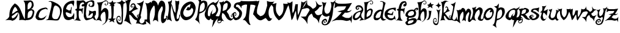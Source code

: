 SplineFontDB: 1.0
FontName: Kenny
FullName: Kenny
FamilyName: Kenny
Weight: Medium
Copyright: Created by Pengwyn Parc,42,, with FontForge 1.0 (http://fontforge.sf.net)
Comments: 2006-8-14: Created.
Version: 001.000
ItalicAngle: 0
UnderlinePosition: -100
UnderlineWidth: 50
Ascent: 800
Descent: 200
NeedsXUIDChange: 1
XUID: [1021 428 1463549931 12740317]
FSType: 8
PfmFamily: 17
TTFWeight: 500
TTFWidth: 5
LineGap: 90
VLineGap: 0
OS2TypoAscent: 0
OS2TypoAOffset: 1
OS2TypoDescent: 0
OS2TypoDOffset: 1
OS2TypoLinegap: 90
OS2WinAscent: 0
OS2WinAOffset: 1
OS2WinDescent: 0
OS2WinDOffset: 1
HheadAscent: 0
HheadAOffset: 1
HheadDescent: 0
HheadDOffset: 1
OS2Vendor: 'PfEd'
ScriptLang: 1
 1 latn 1 dflt 
LangName: 1033 
Encoding: ISO8859-1
UnicodeInterp: none
NameList: Adobe Glyph List
DisplaySize: -24
AntiAlias: 1
FitToEm: 1
WinInfo: 42 21 7
TeXData: 1 0 0 346030 173015 115343 0 1048576 115343 783286 444596 497025 792723 393216 433062 380633 303038 157286 324010 404750 52429 2506097 1059062 262144
BeginChars: 256 54
StartChar: a
Encoding: -1 97 0
Width: 1000
TeX: 0 0 0 0
Back
Image: 53 118 1 53 256 ffffffff 0 800 8.47458 8.47458 0
!!!!"!<E6'!WrN,"9\i2"U,)7"pYA<#RC\B#mgqG$4@4L$k*OR%1NdW%M''\&.fBb&J5Wg&ebol
'GM5r'bqK"()Ic'(`4)-)&X>2)B0V7*#oq=*??1B*ZlIG+<VdM+X&$R+sS<W,U=W],palb-7:/g
-n$Jm.4H_r.P!#"/1`>(/M/S-/h\k20JG180ekF=1,C^B1c.$H2)R9M2E*QR3&ilX3B9,]3]fDb
4?P_h4Zttm5!M7r5X7S#5s[h(6:4+-6psF377B[87Ros=84Z9C8P)NH8kVfM9MA,S9heAX:/=Y]
:f'tc;,L4h;H$Lm<)cgs<E3(#<``@(=BJ[.=]np3>$G38>[1N>?!UcC?=.&H?smAN@:<VS@UinX
A7T4^AS#IcAnPahBP;'nBk_<sC27U#Ci!p)D/F0.DJsH3E,]c9EH-#>EcZ;CFEDVIF`hkNG'A.S
G^+IYH$O^^H@(!cI!g<iI=6QnIXcisJ:N0$JUrE)JqJ].KS5#4KnY89L51P>LkpkDM2@+IMMmCN
N/W^TNK&sYNfT6^OH>QdOcbfiP*;)nPa%DtQ'IZ$QC!r)R$a8/R@0M4R[]e9S=H+?SXl@DStDXI
TV.sOTqS3TU8+KYUnjf_V5:&dVPg>iW2QYoWMuntWiN2$XK8M*Xf\b/Y-5%4Yct@:Z*CU?ZEpmD
['[3J[C*HO[^W`T\@B&Z\[f;_]">Sd]Y(nj]tM.o^;%Ft^qdb%_84"*_Sa:/`5KU5`Poj:`lH-?
aN2HEaiV]Jb0.uObfn;Uc-=PZcHjh_d*U.edF$CjdaQ[oeC<!ue^`7%f%8O*f\"j0g"G*5g=tB:
gt^]@h;-rEhV[5Ji8EPPiSieUioB(ZjQ,C`jlPXek3(pjkih6pl07KulKdd%m-O*+mHs?0mdKW5
nF5r;naZ2@o(2JEo^qeKp%A%Pp@n=Uq"XX[q>'m`qYU0er;?KkrVc`prr<#us8W-!s8W-!s8W-!
s8W-!s8W-!s8W-!s8W-!s8W-!s8W-!s8W-!s8W-!s8W-!s8W-!s8W-!s8W-!s8W-!s8W-!s8W-!
s8W-!s8W-!s8W-!s8W-!s8W-!s8W-!s8W-!s8W-!s8W-!s8W-!s8W-!s8W-!s8W-!s8W-!s8W-!
s8W-!s8W-!s8W-!s8W-!s8W-!s8W-!s8W-!s8W-!s8W-!s8W-!s8W-!s8W-!s8W-!s8W-!s8W-!
s8W-!s8W-!s8W-!s8W-!s8W-!s8W-!s8W-!s8W-!s8W-!s8W-!s8W-!s8W-!s8W-!s8W-!s8W-!
s8W-!s8W-!s8W-!s8W-!s8W-!s8W-!s8W-!s8W-!s8W-!s8W-!s8W-!s8W-!s8W-!s8W-!s8W-!
s8W-!s8W-!s8W-!s8W-!s8W-!s8W-!s8W-!s8W-!s8W-!s8W-!s8W-!s8W-!s8W-!s8W-!s8W-!
s8W-!s8W-!s8W-!s8W-!s8W-!s8W-!s8W-!s8W-!s8W-!s8W-!s8W-!s8W-!s8W-!s8W-!s8W-!
s8W-!s8W-!s8W-!s8W-!s8W-!s8W-!s8W-!s8W-!s8W-!s8W-!s8W-!s8W-!s8W-!s8W-!s8W-!
s8W-!s8W-!s8W-!s8W-!s8W-!s8W-!s8W-!s8W-!s8W-!s8W-!s8W-!s8W-!s8W-!s8W-!s8W-!
s8W*!z!!*'!s8W-!s8W-!s8W-!s8W-!s8W-!s8W-!s8W-!s8W-!s8W-!s8W-!s8N'!zz!!!$!
s8W-!s8W-!s8W-!s8W-!s8W-!s8W-!s8W-!s8W-!s8W-!s8N'!zzz!!*'!s8W-!s8W-!s8W-!
s8W-!s8W-!s8W-!s8W-!s8W-!rr<$!zzzzs8W-!s8W-!s8W-!s8W-!s8W-!s8W-!s8W-!s8W-!
rr<$!zzzz!!*'!s8W-!s8W-!s8W-!s8W-!s8W-!s8W-!s8W-!rr<$!zzzzzs8W-!s8W-!s8W-!
s8W-!s8W-!s8W-!s8W-!rr<$!zzzzz!!*'!s8W-!s8W-!s8W-!s8W-!s8W-!s8W-!rr<$!zzzzzzs8W-!
s8W-!s8W-!s8W-!s8W-!s8W-!rr<$!zzzzzz!!*'!s8W-!s8W-!s8W-!s8W-!s8W-!rr<$!
zzs8W-!s8W*!zz!!!$!s8W-!s8W-!s8W-!s8W-!s8W-!rr<$!z!!!$!s8W-!s8W-!s8N'!zz!<<*!
s8W-!s8W-!s8W-!s8W-!rr<$!z!!*'!s8W-!s8W-!s8W-!zz!!*'!s8W-!s8W-!s8W-!s8W-!
s8N'!z!!*'!s8W-!s8W-!s8W-!s8W*!z!!!$!s8W-!s8W-!s8W-!s8W-!s8N'!z!!*'!s8W-!
s8W-!s8W-!s8W-!zz!<<*!s8W-!s8W-!s8W-!s8N'!z!!!$!s8W-!s8W-!s8W-!s8W-!s8N'!
z!!*'!s8W-!s8W-!s8W-!s8W*!zz!!*'!s8W-!s8W-!s8W-!s8W*!z!!!$!s8W-!s8W-!s8W-!
s8W-!zzzs8W-!s8W-!s8W-!s8W-!zzs8W-!s8W-!s8W-!s8W-!rr<$!zz!!*'!s8W-!s8W-!
s8W-!s8N'!z!<<*!s8W-!s8W-!s8W-!s8N'!zzzs8W-!s8W-!s8W-!s8N'!z!!*'!s8W-!s8W-!
s8W-!s8W*!zzz!<<*!s8W-!s8W-!s8W*!z!!!$!s8W-!s8W-!s8W-!s8W-!z!!*'!rr<$!!!*'!
s8W-!s8W-!s8W-!zzs8W-!s8W-!s8W-!s8W-!rr<$!!!!$!s8N'!zs8W-!s8W-!s8W-!zz!<<*!
s8W-!s8W-!s8W-!s8N'!zs8W*!z!<<*!s8W-!s8W-!rr<$!z!!*'!s8W-!s8W-!s8W-!s8W*!
z!<<'!z!<<*!s8W-!s8W-!rr<$!z!!!$!s8W-!s8W-!s8W-!s8W-!rr<$!zz!!*'!s8W-!s8W-!
s8N'!zzs8W-!s8W-!s8W-!s8W-!s8N'!zz!!*'!s8W-!s8W-!s8W*!zzs8W-!s8W-!s8W-!
s8W-!s8W-!zz!!!$!s8W-!s8W-!s8W*!zz!<<*!s8W-!s8W-!s8W-!s8W-!s8N'!z!!*'!s8W-!
s8W-!s8W-!zz!<<*!s8W-!s8W-!s8W-!s8W-!s8W-!rr<$!!<<*!s8W-!s8W-!s8W-!zz!!*'!
s8W-!s8W-!s8W-!s8W-!s8W-!s8W-!s8W-!s8W-!s8W-!s8W-!rr<$!z!!!$!s8W-!s8W-!
s8W-!s8W-!s8W-!s8W-!s8W-!s8W-!s8W-!s8W-!rr<$!zzs8W-!s8W-!s8W-!s8W-!s8W-!
s8W-!s8W-!s8W-!zzzzzs8W-!s8W-!s8W-!s8W-!s8W-!s8W-!s8W-!s8W*!zzzzz!<<*!s8W-!
s8W-!s8W-!s8W-!s8W-!s8W-!rr<$!zzzzz!<<*!s8W-!s8W-!s8W-!s8W-!s8W-!s8W-!rr<$!
zzzzz!!*'!s8W-!s8W-!s8W-!s8W-!s8W-!s8W-!rr<$!zzzzz!!!$!s8W-!s8W-!s8W-!s8W-!
s8W-!s8W-!rr<$!zzzzz!!!$!s8W-!s8W-!s8W-!s8W-!s8W-!s8W-!zzzzzzzs8W-!s8W-!
s8W-!s8W-!s8W-!s8W-!zzzzzzz!<<*!s8W-!s8W-!s8W-!s8W-!s8W-!zzz!!*'!s8W*!zz!!*'!
s8W-!s8W-!s8W-!s8W-!s8W-!zzz!<<*!s8W-!rr<$!z!!*'!s8W-!s8W-!s8W-!s8W-!s8W-!
zzzs8W-!s8W-!s8W*!z!!!$!s8W-!s8W-!s8W-!s8W-!s8W-!rr<$!z!!!$!s8W-!s8W-!s8W-!
zzs8W-!s8W-!s8W-!s8W-!s8W-!rr<$!z!!!$!s8W-!s8W-!s8W-!rr<$!zs8W-!s8W-!s8W-!
s8W-!s8W-!s8N'!z!!!$!s8W-!s8W-!s8W-!s8N'!z!<<*!s8W-!s8W-!s8W-!s8W-!rr<$!
z!!*'!s8W-!s8W-!s8W-!s8W*!z!!*'!s8W-!s8W-!s8W-!s8W-!s8N'!z!!!$!s8W-!s8W-!
s8W-!s8W-!z!!!$!s8W-!s8W-!s8W-!s8W-!s8N'!z!!!$!s8W-!s8W-!s8W-!s8W-!z!!!$!
s8W-!s8W-!s8W-!s8W-!s8W*!z!!!$!s8W-!s8W-!s8W-!s8W-!rr<$!zs8W-!s8W-!s8W-!
s8W-!s8W-!zzs8W-!s8W-!s8W-!s8W-!rr<$!z!<<*!s8W-!s8W-!s8W-!s8W-!rr<$!z!<<*!
s8W-!s8W-!s8W-!s8N'!z!!*'!s8W-!s8W-!s8W-!s8W-!rr<$!z!<<*!s8W-!s8W-!s8W-!
s8N'!z!!!$!s8W-!s8W-!s8W-!s8W-!s8N'!z!!*'!s8W-!s8W-!s8W-!s8W*!zzs8W-!s8W-!
s8W-!s8W-!s8W*!z!!*'!s8W-!s8W-!s8W-!s8W*!zz!<<*!s8W-!s8W-!s8W-!s8W-!z!!!$!
s8W-!s8W-!s8W-!s8W*!zz!!*'!s8W-!s8W-!s8W-!s8W-!zzs8W-!s8W-!s8W-!s8W*!zzzs8W-!
s8W-!s8W-!s8W-!rr<$!z!<<*!s8W-!s8W-!s8W-!zzz!<<*!s8W-!s8W-!s8W-!s8N'!z!!*'!
s8W-!s8W-!s8W-!zzz!!*'!s8W-!s8W-!s8W-!s8W*!z!!!$!s8W-!s8W-!s8W-!zzz!!!$!
s8W-!s8W-!s8W-!s8W-!zzs8W-!s8W-!s8W-!zzzz!<<*!s8W-!s8W-!s8W-!rr<$!z!<<*!
s8W-!s8W-!zz!!*$!z!!*'!s8W-!s8W-!s8W-!s8N'!z!!*'!s8W-!s8W-!zz!!*'!rr<$!
zs8W-!s8W-!s8W-!s8W*!z!!!$!s8W-!s8W*!zz!!!$!s8N'!z!<<*!s8W-!s8W-!s8W-!zz!!*'!
rr<$!zz!!!$!s8W-!z!!!$!s8W-!s8W-!s8W-!rr<$!zzzzz!!!$!s8W-!rr<$!z!<<*!s8W-!
s8W-!s8N'!zzzzz!!*'!s8W-!s8N'!z!!!$!s8W-!s8W-!s8W*!zzzzz!!!$!s8W-!s8W*!
zz!<<*!s8W-!s8W-!rr<$!zzzz!!*'!s8W-!s8W-!zz!!!$!s8W-!s8W-!s8N'!zzzz!<<*!
s8W-!s8W-!zzz!<<*!s8W-!s8W-!zzzzs8W-!s8W-!s8W-!rr<$!zzzs8W-!s8W-!rr<$!zzzs8W-!
s8W-!s8W-!rr<$!zzz!!!$!s8W-!s8W-!zz!!!$!s8W-!s8W-!s8W-!rr<$!zzz!!!$!s8W-!
s8W-!s8W*!z!<<*!s8W-!s8W-!s8W-!s8N'!zzz!!!$!s8W-!s8W-!s8W-!s8W-!s8W-!s8W-!
s8W-!s8W-!s8N'!zs8W-!s8W-!s8W-!s8W-!s8W-!s8W-!s8W-!s8W-!s8W-!s8W-!s8W-!
s8N'!!<<*!s8W-!s8W-!s8W-!s8W-!s8W-!s8W-!s8W-!s8W-!s8W-!s8W-!s8W-!s8W*!!<<*!
s8W-!s8W-!s8W-!s8W-!s8W-!s8W-!s8W-!s8W-!s8W-!s8W-!s8W-!s8W-!!<<*!s8W-!s8W-!
s8W-!s8W-!s8W-!s8W-!s8W-!s8W-!s8W-!s8W-!s8W-!s8W-!s8W-!s8W-!s8W-!s8W-!s8W-!
s8W-!s8W-!s8W-!s8W-!s8W-!s8W-!s8W-!s8W-!s8W-!s8W-!s8W-!s8W-!s8W-!s8W-!s8W-!
s8W-!s8W-!s8W-!s8W-!s8W-!s8W-!s8W-!s8W-!s8W-!s8W-!s8W-!s8W-!s8W-!s8W-!s8W-!
s8W-!s8W-!s8W-!s8W-!s8W-!s8W-!s8W-!s8W-!s8W-!s8W-!s8W-!s8W-!s8W-!s8W-!s8W-!
s8W-!s8W-!s8W-!s8W-!s8W-!s8W-!s8W-!s8W-!s8W-!s8W-!s8W-!s8W-!s8W-!s8W-!s8W-!
s8W-!s8W-!s8W-!s8W-!s8W-!s8W-!s8W-!s8W-!s8W-!s8W-!s8W-!s8W-!s8W-!s8W-!s8W-!
s8W-!s8W-!s8W-!s8W-!s8W-!s8W-!s8W-!s8W-!s8W-!s8W-!s8W-!s8W-!s8W-!s8W-!s8W-!
s8W-!s8W-!s8W-!s8W-!s8W-!s8W-!s8W-!s8W-!s8W-!s8W-!s8W-!s8W-!s8W-!s8W-!s8W-!
s8W-!s8W-!s8W-!s8W-!s8W-!s8W-!s8W-!s8W-!s8W-!s8W-!s8W-!s8W-!s8W-!s8W-!s8W-!
s8W-!s8W-!s8W-!s8W-!s8W-!s8W-!s8W-!s8W-!s8W-!s8W-!s8W-!s8W-!s8W-!s8W-!s8W-!
s8W-!s8W-!s8W-!s8W-!s8W-!s8W-!s8W-!s8W-!s8W-!s8W-!s8W-!s8W-!s8W-!s8W-!s8W-!
s8W-!s8W-!s8W-!s8W-!s8W-!s8W-!s8W-!s8W-!s8W-!s8W-!s8W-!s8W-!s8W-!s8W-!s8W-!
s8W-!s8W-!s8W-!s8W-!s8W-!s8W-!s8W-!s8W-!s8W-!s8W-!s8W-!s8W-!s8W-!s8W-!s8W-!
s8W-!s8W-!s8W-!s8W-!s8W-!s8W-!s8W-!s8W-!s8W-!s8W-!s8W-!s8W-!s8W-!s8W-!s8W-!
s8W-!s8W-!s8W-!s8W-!s8W-!s8W-!s8W-!s8W-!s8W-!s8W-!s8W-!s8W-!s8W-!s8W-!s8W-!
s8W-!s8W-!s8W-!s8W-!s8W-!s8W-!s8W-!s8W-!s8W-!s8W-!s8W-!s8W-!s8W-!s8W-!s8W-!
s8W-!s8W-!s8W-!s8W-!s8W-!s8W-!s8W-!s8W-!s8W-!s8W-!s8W-!s8W-!s8W-!s8W-!s8W-!
s8W-!s8W-!s8W-!s8W-!s8W-!s8W-!s8W-!s8W-!s8W-!s8W-!s8W-!s8W-!s8W-!s8W-!s8W-!
s8W-!s8W-!s8W-!s8W-!s8W-!s8W-!s8W-!s8W-!s8W-!s8W-!s8W-!s8W-!s8W-!s8W-!s8W-!
s8W-!s8W-!s8W-!s8W-!s8W-!s8W-!s8W-!s8W-!s8W-!s8W-!s8W-!s8W-!s8W-!s8W-!s8W-!
s8W-!s8W-!s8W-!s8W-!s8W-!s8W-!s8W-!s8W-!s8W-!s8W-!s8W-!s8W-!s8W-!s8W-!s8W-!
s8W-!s8W-!s8W-!s8W-!s8W-!s8W-!s8W-!s8W-!s8W-!s8W-!s8W-!s8W-!s8W-!s8W-!s8W-!
s8W-!s8W-!s8W-!s8W-!s8W-!s8W-!s8W-!s8W-!s8W-!s8W-!s8W-!s8W-!s8W-!s8W-!s8W-!
s8W-!s8W-!s8W-!s8W-!s8W-!s8W-!s8W-!s8W-!s8W-!s8W-!s8W-!s8W-!s8W-!s8W-!s8W-!
s8W-!s8W-!s8W-!s8W-!s8W-!s8W-!s8W-!s8W-!s8W-!s8W-!s8W-!s8W-!s8W-!s8W-!s8W-!
s8W-!s8W-!s8W-!s8W-!s8W-!s8W-!s8W-!s8W-!s8W-!s8W-!s8W-!s8W-!s8W-!s8W-!s8W-!
s8W-!s8W-!s8W-!s8W-!s8W-!s8W-!s8W-!s8W-!s8W-!s8W-!s8W-!s8W-!s8W-!s8W-!s8W-!
s8W-!s8W-!s8W-!s8W-!s8W-!s8W-!s8W-!s8W-!s8N'!
EndImage
EndChar
StartChar: b
Encoding: 98 98 1
Width: 432
Flags: HWO
TeX: 0 0 0 0
VStem: 51 93<0 150.8> 60 88.801<344.4 416.8>
Back
Image: 43 110 1 43 256 ffffffff 3 900 12.2093 11.3182 0
!!!!"!<E6'!WrN,"9\i2"U,)7"pYA<#RC\B#mgqG$4@4L$k*OR%1NdW%M''\&.fBb&J5Wg&ebol
'GM5r'bqK"()Ic'(`4)-)&X>2)B0V7*#oq=*??1B*ZlIG+<VdM+X&$R+sS<W,U=W],palb-7:/g
-n$Jm.4H_r.P!#"/1`>(/M/S-/h\k20JG180ekF=1,C^B1c.$H2)R9M2E*QR3&ilX3B9,]3]fDb
4?P_h4Zttm5!M7r5X7S#5s[h(6:4+-6psF377B[87Ros=84Z9C8P)NH8kVfM9MA,S9heAX:/=Y]
:f'tc;,L4h;H$Lm<)cgs<E3(#<``@(=BJ[.=]np3>$G38>[1N>?!UcC?=.&H?smAN@:<VS@UinX
A7T4^AS#IcAnPahBP;'nBk_<sC27U#Ci!p)D/F0.DJsH3E,]c9EH-#>EcZ;CFEDVIF`hkNG'A.S
G^+IYH$O^^H@(!cI!g<iI=6QnIXcisJ:N0$JUrE)JqJ].KS5#4KnY89L51P>LkpkDM2@+IMMmCN
N/W^TNK&sYNfT6^OH>QdOcbfiP*;)nPa%DtQ'IZ$QC!r)R$a8/R@0M4R[]e9S=H+?SXl@DStDXI
TV.sOTqS3TU8+KYUnjf_V5:&dVPg>iW2QYoWMuntWiN2$XK8M*Xf\b/Y-5%4Yct@:Z*CU?ZEpmD
['[3J[C*HO[^W`T\@B&Z\[f;_]">Sd]Y(nj]tM.o^;%Ft^qdb%_84"*_Sa:/`5KU5`Poj:`lH-?
aN2HEaiV]Jb0.uObfn;Uc-=PZcHjh_d*U.edF$CjdaQ[oeC<!ue^`7%f%8O*f\"j0g"G*5g=tB:
gt^]@h;-rEhV[5Ji8EPPiSieUioB(ZjQ,C`jlPXek3(pjkih6pl07KulKdd%m-O*+mHs?0mdKW5
nF5r;naZ2@o(2JEo^qeKp%A%Pp@n=Uq"XX[q>'m`qYU0er;?KkrVc`prr<#us8W-!s8W-!s8W-!
s8W-!s8W-!s8W-!s8W-!s8W-!s8W-!s8W-!s8W-!s8W-!s8W-!s8W-!s8W-!s8W-!s8W-!s8W-!
s8W-!s8W-!s8W-!s8W-!s8W-!s8W-!s8W-!s8W-!s8W-!s8W-!s8W-!s8W-!s8W-!s8W-!s8W-!
s8W-!s8W-!s8W-!s8W-!s8W-!s8W-!s8W*!!!!$!s8W-!s8W-!s8W-!s8W-!s8W-!s8W-!s8W-!
s8W-!s8W-!zzs8W-!s8W-!s8W-!s8W-!s8W-!s8W-!s8W-!s8W-!zzzs8W-!s8W-!s8W-!s8W-!
s8W-!s8W-!s8W-!rr<$!!!!$!s8W-!zs8W-!s8W-!s8W-!s8W-!s8W-!s8W-!s8W*!zs8W-!
s8W-!rr<$!s8W-!s8W-!s8W-!s8W-!s8W-!s8W*!z!<<*!s8W-!s8W-!!!!$!s8W-!s8N'!
s8W-!s8W-!s8W*!z!!!$!s8W-!s8W-!s8W-!!!*'!s8W-!zzzzz!<<*!s8W-!s8W-!s8W*!
!!*'!s8W*!zzzz!!!$!s8W-!s8W-!s8W-!s8N'!!<<*!s8W*!zzzz!!*'!s8W-!s8W-!s8W-!
s8N'!s8W-!s8W*!zzzzs8W-!s8W-!s8N'!!!*'!rr<'!s8W-!s8W*!zzz!!*'!s8W-!s8W-!
z!<<'!!<<*!s8W-!s8W*!zzz!<<*!s8W-!s8N'!!<3$!s8N'!s8W-!s8W-!s8N'!zzzs8W-!
s8W-!!!!$!s8W-!rrE*!s8W-!s8W-!rr<$!zz!!*'!s8W-!s8W*!!<<*!s8W*!!<<*!s8W-!
s8W-!rr<$!zz!<<*!s8W-!s8N'!!<<*!s8N'!s8W-!s8W-!s8W-!zz!!!$!s8W-!s8W-!s8N'!
!<<'!!!*'!s8W-!s8W-!s8W*!zz!!*'!s8W-!s8W-!rr<$!zs8W-!s8W-!s8W-!s8W*!zz!<<*!
s8W-!s8W-!s8W*!!<<*!s8W-!s8W-!s8W-!s8N'!z!!!$!s8W-!s8W-!s8W-!s8W-!s8W-!
s8W-!s8W-!s8W-!rr<$!z!!*'!s8W-!s8W-!s8W-!s8W-!s8W-!s8W-!s8W-!s8W-!zz!<<*!
s8W-!s8W-!s8W-!s8W-!s8W-!s8W-!s8W-!s8W*!zzs8W-!s8W-!s8W-!s8W-!s8W-!s8W-!
s8W-!s8W-!s8N'!z!!!$!s8W-!s8W-!s8W-!s8W-!s8W-!s8W-!s8W-!s8W-!s8N'!z!!*'!
s8W-!s8W-!s8W-!s8W-!s8W-!s8W-!s8W-!s8W-!rr<$!z!<<*!s8W-!s8W-!s8W-!s8W-!
s8W-!s8W-!s8W-!s8W-!z!!!$!s8W-!s8W-!s8W-!s8W-!s8W-!s8W-!s8W-!s8W-!s8W*!
z!!*'!s8W-!s8W-!s8W-!s8W-!s8W-!s8W-!s8W-!s8W-!s8N'!z!<<*!s8W-!s8W-!s8W-!
s8W-!s8W-!s8W-!s8W-!s8W-!rr<$!zs8W-!s8W-!s8W-!s8W-!s8W-!s8W-!s8W-!s8W-!
s8W-!z!!!$!s8W-!s8W-!s8W-!s8W-!s8W-!s8W-!s8W-!s8W-!s8W*!z!!*'!s8W-!s8W-!
s8W-!s8W-!s8W-!s8W-!s8W-!s8W-!rr<$!z!<<*!s8W-!s8W*!s8W-!s8W-!s8W-!s8W-!
s8W-!s8W-!zzs8W-!s8W-!zzs8W-!s8W-!s8W-!s8W-!s8W*!z!!!$!s8W-!zzz!<<*!s8W-!
s8W-!s8W-!s8N'!z!!*'!s8N'!zzz!<<*!s8W-!s8W-!s8W-!rr<$!z!<<'!zzzz!<<*!s8W-!
s8W-!s8W-!zzrr<$!zzzzs8W-!s8W-!s8W-!s8W*!zzzzzzzs8W-!s8W-!s8W-!rr<$!zzzzzz!!!$!
s8W-!s8W-!s8W-!zzzzzzz!!*'!s8W-!s8W-!s8W*!zzzzzzz!!*'!s8W-!s8W-!s8N'!zzz!!!$!
s8W-!zz!<<*!s8W-!s8W-!rr<$!zzz!<<*!s8W-!zzs8W-!s8W-!s8W-!zzz!!!$!s8W-!s8W*!
z!!!$!s8W-!s8W-!s8W*!zzz!<<*!s8W-!s8W*!z!!*'!s8W-!s8W-!s8N'!zz!!!$!s8W-!
s8W-!s8N'!z!<<*!s8W-!s8W-!rr<$!zz!<<*!s8W-!s8W-!rr<$!zs8W-!s8W-!s8W-!zz!!!$!
s8W-!s8W-!s8W-!z!!!$!s8W-!s8W-!s8W*!zz!!*'!s8W-!s8W-!s8W*!z!<<*!s8W-!s8W-!
s8N'!zzs8W-!s8W-!s8W-!rr<$!zs8W-!s8W-!s8W-!rr<$!z!!!$!s8W-!s8W-!s8W-!z!!!$!
s8W-!s8W-!s8W*!zz!<<*!s8W-!s8W-!s8W*!z!<<*!s8W-!s8W-!s8N'!zzs8W-!s8W-!s8W-!
rr<$!zs8W-!s8W-!s8W-!rr<$!z!!!$!s8W-!s8W-!s8W-!z!!*'!s8W-!s8W-!s8W-!zz!!*'!
s8W-!s8W-!s8N'!z!<<*!s8W-!s8W-!s8W*!zz!<<*!s8W-!s8W-!rr<$!!!!$!s8W-!s8W-!
s8W-!s8N'!zzs8W-!s8W-!s8W*!z!!*'!s8W-!s8W-!s8W-!rr<$!z!!!$!s8W-!s8W-!rr<$!
z!<<*!s8W-!s8W-!s8W-!zz!!*'!s8W-!s8W-!z!!!$!s8W-!s8W-!s8W-!s8W*!zz!<<*!
s8W-!s8N'!z!<<*!s8W-!s8W-!s8W-!s8N'!zzs8W-!s8W-!rr<$!zs8W-!s8W-!s8W-!s8W-!
rr<$!z!!!$!s8W-!s8W*!z!!*'!s8W-!s8W-!s8W-!s8W*!zz!!*'!s8W-!rr<$!zs8W-!s8W-!
s8W-!s8W-!s8W*!zz!<<*!s8W*!z!!*'!s8W-!s8W-!s8W-!s8W-!s8N'!z!!!$!s8W-!rr<$!
z!<<*!s8W-!s8W-!s8W-!s8W-!rr<$!z!!*'!s8W*!z!!!$!s8W-!s8W-!s8W-!s8W-!s8W-!
zz!<<*!s8N'!z!<<*!s8W-!s8W-!s8W-!s8W-!s8W*!zzs8W*!z!!!$!s8W-!s8W-!s8W-!
s8W-!s8W-!rr<$!z!!!$!s8N'!z!<<*!s8W-!s8W-!s8W-!s8W-!s8W-!zz!!*'!z!!!$!s8W-!
s8W-!s8W-!s8W-!s8W-!s8W*!zz!<3$!z!<<*!s8W-!s8W-!s8W-!s8W-!s8W-!s8N'!zzz!!!$!
s8W-!s8W-!s8W-!s8W-!s8W-!s8W-!rr<$!zzz!<<*!s8W-!s8W-!s8W-!s8W-!s8W-!s8W-!
zzz!!!$!s8W-!s8W-!s8W-!s8W-!s8W-!s8W-!s8W*!zzz!<<*!s8W-!s8W-!s8W-!s8W-!
s8W-!s8W-!s8N'!zz!!!$!s8W-!s8W-!s8W-!s8W-!s8W-!s8W-!s8W-!rr<$!zz!<<*!s8W-!
s8W-!s8W-!s8W-!s8W-!s8W-!s8W-!zz!!!$!s8W-!s8W-!s8W-!s8W-!s8W-!s8W-!s8W-!
s8W*!zz!<<*!s8W-!s8W-!s8W-!s8W-!s8W-!s8W-!s8W-!s8N'!z!!!$!s8W-!s8W-!s8W-!
s8W-!s8W-!s8W-!s8W-!s8W-!rr<$!z!<<*!s8W-!s8W-!s8W-!s8W-!s8W-!s8W-!s8W-!
s8W-!z!!*'!s8W-!s8W-!s8W-!s8W-!s8W-!s8W-!s8W-!s8W-!s8W*!zs8W-!s8W-!s8W-!
s8W-!s8W-!s8W-!s8W-!s8W-!s8W-!s8N'!!!!$!s8W-!s8W-!s8W-!s8W-!s8W-!s8W-!s8W-!
s8W-!s8W-!rr<$!s8W-!s8W-!s8W-!s8W-!s8W-!s8W-!s8W-!s8W-!s8W-!s8W-!!!*'!s8W-!
s8W-!s8W-!s8W-!s8W-!s8W-!s8W-!s8W-!s8W-!s8W-!s8W-!s8W-!s8W-!s8W-!s8W-!s8W-!
s8W-!s8W-!s8W-!s8W-!s8W-!s8W-!s8W-!s8W-!s8W-!s8W-!s8W-!s8W-!s8W-!s8W-!s8W-!
s8W-!s8W-!s8W-!s8W-!s8W-!s8W-!s8W-!s8W-!s8W-!s8W-!s8W-!s8W-!s8W-!s8W-!s8W-!
s8W-!s8W-!s8W-!s8W-!s8W-!s8W-!s8W-!s8W-!s8W-!s8W-!s8W-!s8W-!s8W-!s8W-!s8W-!
s8W-!s8W-!s8W-!s8W-!s8W-!s8W-!s8W-!s8W-!s8W-!s8W-!s8W-!s8W-!s8W-!s8W-!s8W-!
s8W-!s8W-!s8W-!s8W-!s8W-!s8W-!s8W-!s8W-!s8W-!s8W-!s8W-!s8W-!s8W-!s8W-!s8W-!
s8W-!s8W-!s8W-!s8W-!s8W-!s8W-!s8W-!s8W-!s8W-!s8W-!s8W-!s8W-!s8W-!s8W-!s8W-!
s8W-!s8W-!s8W-!s8W-!s8W-!s8W-!s8W-!s8W-!s8W-!s8W-!s8W-!s8W-!s8W-!s8W-!s8W-!
s8W-!s8W-!s8W-!s8W-!s8W-!s8W-!s8W-!s8W-!s8W-!s8W-!s8W-!s8W-!s8W-!s8W-!s8W-!
s8W-!s8W-!s8W-!s8W-!s8W-!s8W-!s8W-!s8W-!s8W-!s8W-!s8W-!s8W-!s8W-!s8W-!s8W-!
s8W-!s8W-!s8W-!s8W-!s8W-!s8W-!s8W-!s8W-!s8W-!s8W-!s8W-!s8W-!s8W-!s8W-!s8W-!
s8W-!s8W-!s8W-!s8W-!s8W-!s8W-!s8W-!s8W-!s8W-!s8W-!s8W-!s8W-!s8W-!s8W-!s8W-!
s8W-!s8W-!s8W-!s8W-!s8W-!s8W-!s8W-!s8W-!s8W-!s8W-!s8W-!s8W-!s8W-!s8W-!s8W-!
s8W-!s8W-!s8W-!s8W-!s8W-!s8W-!s8W-!s8W-!s8W-!s8W-!s8W-!s8W-!s8W-!s8W-!s8W-!
s8W-!s8W-!s8W-!s8W-!s8W-!s8W-!s8W-!s8W-!s8W-!s8W-!s8W-!s8W-!s8N'!
EndImage
Fore
144 120 m 1x80
 303 201 309 222 321 336 c 1
 321 384 325.199 425.401 265.199 403.8 c 0
 198.077 379.636 163.2 330 144 236.4 c 0
 133.648 185.937 144 181.6 144 120 c 1x80
60 344.4 m 0x40
 60.6357 675.601 59.3994 652.8 33 732 c 1
 273 732 265.8 816 333 801.6 c 0
 434.6 779.827 422.545 650.506 337.8 638.399 c 0
 304.2 633.6 289.12 650.305 287.399 674.399 c 24
 285.863 695.894 311.452 705.6 333 705.6 c 1
 313.8 690 313.8 688.681 313.8 674.399 c 0
 313.8 661.6 326.011 650 336.6 650 c 0
 353 650 369.8 668.8 381 722.399 c 0
 386.956 750.906 356.91 780.075 328.2 775.199 c 0
 201 753.6 168 669 153.601 529.2 c 0
 148.994 484.47 148.801 438.8 148.801 394.8 c 1x40
 211.679 429.464 253.739 472.8 301.8 472.8 c 0
 357 472.8 404.815 428.361 390.599 362.401 c 0
 339 123 315 117 51 0 c 1x80
 51 150.4 59.8301 255.601 60 344.4 c 0x40
EndSplineSet
EndChar
StartChar: a
Encoding: 97 97 2
AltUni: 99
Width: 428
Flags: W
TeX: 0 0 0 0
VStem: 225 33.2289<478 478 484 484>
Back
Image: 53 118 1 53 256 ffffffff 0 693 9.79245 8.36441 0
!!!!"!<E6'!WrN,"9\i2"U,)7"pYA<#RC\B#mgqG$4@4L$k*OR%1NdW%M''\&.fBb&J5Wg&ebol
'GM5r'bqK"()Ic'(`4)-)&X>2)B0V7*#oq=*??1B*ZlIG+<VdM+X&$R+sS<W,U=W],palb-7:/g
-n$Jm.4H_r.P!#"/1`>(/M/S-/h\k20JG180ekF=1,C^B1c.$H2)R9M2E*QR3&ilX3B9,]3]fDb
4?P_h4Zttm5!M7r5X7S#5s[h(6:4+-6psF377B[87Ros=84Z9C8P)NH8kVfM9MA,S9heAX:/=Y]
:f'tc;,L4h;H$Lm<)cgs<E3(#<``@(=BJ[.=]np3>$G38>[1N>?!UcC?=.&H?smAN@:<VS@UinX
A7T4^AS#IcAnPahBP;'nBk_<sC27U#Ci!p)D/F0.DJsH3E,]c9EH-#>EcZ;CFEDVIF`hkNG'A.S
G^+IYH$O^^H@(!cI!g<iI=6QnIXcisJ:N0$JUrE)JqJ].KS5#4KnY89L51P>LkpkDM2@+IMMmCN
N/W^TNK&sYNfT6^OH>QdOcbfiP*;)nPa%DtQ'IZ$QC!r)R$a8/R@0M4R[]e9S=H+?SXl@DStDXI
TV.sOTqS3TU8+KYUnjf_V5:&dVPg>iW2QYoWMuntWiN2$XK8M*Xf\b/Y-5%4Yct@:Z*CU?ZEpmD
['[3J[C*HO[^W`T\@B&Z\[f;_]">Sd]Y(nj]tM.o^;%Ft^qdb%_84"*_Sa:/`5KU5`Poj:`lH-?
aN2HEaiV]Jb0.uObfn;Uc-=PZcHjh_d*U.edF$CjdaQ[oeC<!ue^`7%f%8O*f\"j0g"G*5g=tB:
gt^]@h;-rEhV[5Ji8EPPiSieUioB(ZjQ,C`jlPXek3(pjkih6pl07KulKdd%m-O*+mHs?0mdKW5
nF5r;naZ2@o(2JEo^qeKp%A%Pp@n=Uq"XX[q>'m`qYU0er;?KkrVc`prr<#us8W-!s8W-!s8W-!
s8W-!s8W-!s8W-!s8W-!s8W-!s8W-!s8W-!s8W-!s8W-!s8W-!s8W-!s8W-!s8W-!s8W-!s8W-!
s8W-!s8W-!s8W-!s8W-!s8W-!s8W-!s8W-!s8W-!s8W-!s8W-!s8W-!s8W-!s8W-!s8W-!s8W-!
s8W-!s8W-!s8W-!s8W-!s8W-!s8W-!s8W-!s8W-!s8W-!s8W-!s8W-!s8W-!s8W-!s8W-!s8W-!
s8W-!s8W-!s8W-!s8W-!s8W-!s8W-!s8W-!s8W-!s8W-!s8W-!s8W-!s8W-!s8W-!s8W-!s8W-!
s8W-!s8W-!s8W-!s8W-!s8W-!s8W-!s8W-!s8W-!s8W-!s8W-!s8W-!s8W-!s8W-!s8W-!s8W-!
s8W-!s8W-!s8W-!s8W-!s8W-!s8W-!s8W-!s8W-!s8W-!s8W-!s8W-!s8W-!s8W-!s8W-!s8W-!
s8W-!s8W-!s8W-!s8W-!s8W-!s8W-!s8W-!s8W-!s8W-!s8W-!s8W-!s8W-!s8W-!s8W-!s8W-!
s8W-!s8W-!s8W-!s8W-!s8W-!s8W-!s8W-!s8W-!s8W-!s8W-!s8W-!s8W-!s8W-!s8W-!s8W-!
s8W-!s8W-!s8W-!s8W-!s8W-!s8W-!s8W-!s8W-!s8W-!s8W-!s8W-!s8W-!s8W-!s8W-!s8W-!
s8W*!z!!*'!s8W-!s8W-!s8W-!s8W-!s8W-!s8W-!s8W-!s8W-!s8W-!s8W-!s8N'!zz!!!$!
s8W-!s8W-!s8W-!s8W-!s8W-!s8W-!s8W-!s8W-!s8W-!s8N'!zzz!!*'!s8W-!s8W-!s8W-!
s8W-!s8W-!s8W-!s8W-!s8W-!rr<$!zzzzs8W-!s8W-!s8W-!s8W-!s8W-!s8W-!s8W-!s8W-!
rr<$!zzzz!!*'!s8W-!s8W-!s8W-!s8W-!s8W-!s8W-!s8W-!rr<$!zzzzzs8W-!s8W-!s8W-!
s8W-!s8W-!s8W-!s8W-!rr<$!zzzzz!!*'!s8W-!s8W-!s8W-!s8W-!s8W-!s8W-!rr<$!zzzzzzs8W-!
s8W-!s8W-!s8W-!s8W-!s8W-!rr<$!zzzzzz!!*'!s8W-!s8W-!s8W-!s8W-!s8W-!rr<$!
zzs8W-!s8W*!zz!!!$!s8W-!s8W-!s8W-!s8W-!s8W-!rr<$!z!!!$!s8W-!s8W-!s8N'!zz!<<*!
s8W-!s8W-!s8W-!s8W-!rr<$!z!!*'!s8W-!s8W-!s8W-!zz!!*'!s8W-!s8W-!s8W-!s8W-!
s8N'!z!!*'!s8W-!s8W-!s8W-!s8W*!z!!!$!s8W-!s8W-!s8W-!s8W-!s8N'!z!!*'!s8W-!
s8W-!s8W-!s8W-!zz!<<*!s8W-!s8W-!s8W-!s8N'!z!!!$!s8W-!s8W-!s8W-!s8W-!s8N'!
z!!*'!s8W-!s8W-!s8W-!s8W*!zz!!*'!s8W-!s8W-!s8W-!s8W*!z!!!$!s8W-!s8W-!s8W-!
s8W-!zzzs8W-!s8W-!s8W-!s8W-!zzs8W-!s8W-!s8W-!s8W-!rr<$!zz!!*'!s8W-!s8W-!
s8W-!s8N'!z!<<*!s8W-!s8W-!s8W-!s8N'!zzzs8W-!s8W-!s8W-!s8N'!z!!*'!s8W-!s8W-!
s8W-!s8W*!zzz!<<*!s8W-!s8W-!s8W*!z!!!$!s8W-!s8W-!s8W-!s8W-!z!!*'!rr<$!!!*'!
s8W-!s8W-!s8W-!zzs8W-!s8W-!s8W-!s8W-!rr<$!!!!$!s8N'!zs8W-!s8W-!s8W-!zz!<<*!
s8W-!s8W-!s8W-!s8N'!zs8W*!z!<<*!s8W-!s8W-!rr<$!z!!*'!s8W-!s8W-!s8W-!s8W*!
z!<<'!z!<<*!s8W-!s8W-!rr<$!z!!!$!s8W-!s8W-!s8W-!s8W-!rr<$!zz!!*'!s8W-!s8W-!
s8N'!zzs8W-!s8W-!s8W-!s8W-!s8N'!zz!!*'!s8W-!s8W-!s8W*!zzs8W-!s8W-!s8W-!
s8W-!s8W-!zz!!!$!s8W-!s8W-!s8W*!zz!<<*!s8W-!s8W-!s8W-!s8W-!s8N'!z!!*'!s8W-!
s8W-!s8W-!zz!<<*!s8W-!s8W-!s8W-!s8W-!s8W-!rr<$!!<<*!s8W-!s8W-!s8W-!zz!!*'!
s8W-!s8W-!s8W-!s8W-!s8W-!s8W-!s8W-!s8W-!s8W-!s8W-!rr<$!z!!!$!s8W-!s8W-!
s8W-!s8W-!s8W-!s8W-!s8W-!s8W-!s8W-!s8W-!rr<$!zzs8W-!s8W-!s8W-!s8W-!s8W-!
s8W-!s8W-!s8W-!zzzzzs8W-!s8W-!s8W-!s8W-!s8W-!s8W-!s8W-!s8W*!zzzzz!<<*!s8W-!
s8W-!s8W-!s8W-!s8W-!s8W-!rr<$!zzzzz!<<*!s8W-!s8W-!s8W-!s8W-!s8W-!s8W-!rr<$!
zzzzz!!*'!s8W-!s8W-!s8W-!s8W-!s8W-!s8W-!rr<$!zzzzz!!!$!s8W-!s8W-!s8W-!s8W-!
s8W-!s8W-!rr<$!zzzzz!!!$!s8W-!s8W-!s8W-!s8W-!s8W-!s8W-!zzzzzzzs8W-!s8W-!
s8W-!s8W-!s8W-!s8W-!zzzzzzz!<<*!s8W-!s8W-!s8W-!s8W-!s8W-!zzz!!*'!s8W*!zz!!*'!
s8W-!s8W-!s8W-!s8W-!s8W-!zzz!<<*!s8W-!rr<$!z!!*'!s8W-!s8W-!s8W-!s8W-!s8W-!
zzzs8W-!s8W-!s8W*!z!!!$!s8W-!s8W-!s8W-!s8W-!s8W-!rr<$!z!!!$!s8W-!s8W-!s8W-!
zzs8W-!s8W-!s8W-!s8W-!s8W-!rr<$!z!!!$!s8W-!s8W-!s8W-!rr<$!zs8W-!s8W-!s8W-!
s8W-!s8W-!s8N'!z!!!$!s8W-!s8W-!s8W-!s8N'!z!<<*!s8W-!s8W-!s8W-!s8W-!rr<$!
z!!*'!s8W-!s8W-!s8W-!s8W*!z!!*'!s8W-!s8W-!s8W-!s8W-!s8N'!z!!!$!s8W-!s8W-!
s8W-!s8W-!z!!!$!s8W-!s8W-!s8W-!s8W-!s8N'!z!!!$!s8W-!s8W-!s8W-!s8W-!z!!!$!
s8W-!s8W-!s8W-!s8W-!s8W*!z!!!$!s8W-!s8W-!s8W-!s8W-!rr<$!zs8W-!s8W-!s8W-!
s8W-!s8W-!zzs8W-!s8W-!s8W-!s8W-!rr<$!z!<<*!s8W-!s8W-!s8W-!s8W-!rr<$!z!<<*!
s8W-!s8W-!s8W-!s8N'!z!!*'!s8W-!s8W-!s8W-!s8W-!rr<$!z!<<*!s8W-!s8W-!s8W-!
s8N'!z!!!$!s8W-!s8W-!s8W-!s8W-!s8N'!z!!*'!s8W-!s8W-!s8W-!s8W*!zzs8W-!s8W-!
s8W-!s8W-!s8W*!z!!*'!s8W-!s8W-!s8W-!s8W*!zz!<<*!s8W-!s8W-!s8W-!s8W-!z!!!$!
s8W-!s8W-!s8W-!s8W*!zz!!*'!s8W-!s8W-!s8W-!s8W-!zzs8W-!s8W-!s8W-!s8W*!zzzs8W-!
s8W-!s8W-!s8W-!rr<$!z!<<*!s8W-!s8W-!s8W-!zzz!<<*!s8W-!s8W-!s8W-!s8N'!z!!*'!
s8W-!s8W-!s8W-!zzz!!*'!s8W-!s8W-!s8W-!s8W*!z!!!$!s8W-!s8W-!s8W-!zzz!!!$!
s8W-!s8W-!s8W-!s8W-!zzs8W-!s8W-!s8W-!zzzz!<<*!s8W-!s8W-!s8W-!rr<$!z!<<*!
s8W-!s8W-!zz!!*$!z!!*'!s8W-!s8W-!s8W-!s8N'!z!!*'!s8W-!s8W-!zz!!*'!rr<$!
zs8W-!s8W-!s8W-!s8W*!z!!!$!s8W-!s8W*!zz!!!$!s8N'!z!<<*!s8W-!s8W-!s8W-!zz!!*'!
rr<$!zz!!!$!s8W-!z!!!$!s8W-!s8W-!s8W-!rr<$!zzzzz!!!$!s8W-!rr<$!z!<<*!s8W-!
s8W-!s8N'!zzzzz!!*'!s8W-!s8N'!z!!!$!s8W-!s8W-!s8W*!zzzzz!!!$!s8W-!s8W*!
zz!<<*!s8W-!s8W-!rr<$!zzzz!!*'!s8W-!s8W-!zz!!!$!s8W-!s8W-!s8N'!zzzz!<<*!
s8W-!s8W-!zzz!<<*!s8W-!s8W-!zzzzs8W-!s8W-!s8W-!rr<$!zzzs8W-!s8W-!rr<$!zzzs8W-!
s8W-!s8W-!rr<$!zzz!!!$!s8W-!s8W-!zz!!!$!s8W-!s8W-!s8W-!rr<$!zzz!!!$!s8W-!
s8W-!s8W*!z!<<*!s8W-!s8W-!s8W-!s8N'!zzz!!!$!s8W-!s8W-!s8W-!s8W-!s8W-!s8W-!
s8W-!s8W-!s8N'!zs8W-!s8W-!s8W-!s8W-!s8W-!s8W-!s8W-!s8W-!s8W-!s8W-!s8W-!
s8N'!!<<*!s8W-!s8W-!s8W-!s8W-!s8W-!s8W-!s8W-!s8W-!s8W-!s8W-!s8W-!s8W*!!<<*!
s8W-!s8W-!s8W-!s8W-!s8W-!s8W-!s8W-!s8W-!s8W-!s8W-!s8W-!s8W-!!<<*!s8W-!s8W-!
s8W-!s8W-!s8W-!s8W-!s8W-!s8W-!s8W-!s8W-!s8W-!s8W-!s8W-!s8W-!s8W-!s8W-!s8W-!
s8W-!s8W-!s8W-!s8W-!s8W-!s8W-!s8W-!s8W-!s8W-!s8W-!s8W-!s8W-!s8W-!s8W-!s8W-!
s8W-!s8W-!s8W-!s8W-!s8W-!s8W-!s8W-!s8W-!s8W-!s8W-!s8W-!s8W-!s8W-!s8W-!s8W-!
s8W-!s8W-!s8W-!s8W-!s8W-!s8W-!s8W-!s8W-!s8W-!s8W-!s8W-!s8W-!s8W-!s8W-!s8W-!
s8W-!s8W-!s8W-!s8W-!s8W-!s8W-!s8W-!s8W-!s8W-!s8W-!s8W-!s8W-!s8W-!s8W-!s8W-!
s8W-!s8W-!s8W-!s8W-!s8W-!s8W-!s8W-!s8W-!s8W-!s8W-!s8W-!s8W-!s8W-!s8W-!s8W-!
s8W-!s8W-!s8W-!s8W-!s8W-!s8W-!s8W-!s8W-!s8W-!s8W-!s8W-!s8W-!s8W-!s8W-!s8W-!
s8W-!s8W-!s8W-!s8W-!s8W-!s8W-!s8W-!s8W-!s8W-!s8W-!s8W-!s8W-!s8W-!s8W-!s8W-!
s8W-!s8W-!s8W-!s8W-!s8W-!s8W-!s8W-!s8W-!s8W-!s8W-!s8W-!s8W-!s8W-!s8W-!s8W-!
s8W-!s8W-!s8W-!s8W-!s8W-!s8W-!s8W-!s8W-!s8W-!s8W-!s8W-!s8W-!s8W-!s8W-!s8W-!
s8W-!s8W-!s8W-!s8W-!s8W-!s8W-!s8W-!s8W-!s8W-!s8W-!s8W-!s8W-!s8W-!s8W-!s8W-!
s8W-!s8W-!s8W-!s8W-!s8W-!s8W-!s8W-!s8W-!s8W-!s8W-!s8W-!s8W-!s8W-!s8W-!s8W-!
s8W-!s8W-!s8W-!s8W-!s8W-!s8W-!s8W-!s8W-!s8W-!s8W-!s8W-!s8W-!s8W-!s8W-!s8W-!
s8W-!s8W-!s8W-!s8W-!s8W-!s8W-!s8W-!s8W-!s8W-!s8W-!s8W-!s8W-!s8W-!s8W-!s8W-!
s8W-!s8W-!s8W-!s8W-!s8W-!s8W-!s8W-!s8W-!s8W-!s8W-!s8W-!s8W-!s8W-!s8W-!s8W-!
s8W-!s8W-!s8W-!s8W-!s8W-!s8W-!s8W-!s8W-!s8W-!s8W-!s8W-!s8W-!s8W-!s8W-!s8W-!
s8W-!s8W-!s8W-!s8W-!s8W-!s8W-!s8W-!s8W-!s8W-!s8W-!s8W-!s8W-!s8W-!s8W-!s8W-!
s8W-!s8W-!s8W-!s8W-!s8W-!s8W-!s8W-!s8W-!s8W-!s8W-!s8W-!s8W-!s8W-!s8W-!s8W-!
s8W-!s8W-!s8W-!s8W-!s8W-!s8W-!s8W-!s8W-!s8W-!s8W-!s8W-!s8W-!s8W-!s8W-!s8W-!
s8W-!s8W-!s8W-!s8W-!s8W-!s8W-!s8W-!s8W-!s8W-!s8W-!s8W-!s8W-!s8W-!s8W-!s8W-!
s8W-!s8W-!s8W-!s8W-!s8W-!s8W-!s8W-!s8W-!s8W-!s8W-!s8W-!s8W-!s8W-!s8W-!s8W-!
s8W-!s8W-!s8W-!s8W-!s8W-!s8W-!s8W-!s8W-!s8W-!s8W-!s8W-!s8W-!s8W-!s8W-!s8W-!
s8W-!s8W-!s8W-!s8W-!s8W-!s8W-!s8W-!s8W-!s8W-!s8W-!s8W-!s8W-!s8W-!s8W-!s8W-!
s8W-!s8W-!s8W-!s8W-!s8W-!s8W-!s8W-!s8W-!s8W-!s8W-!s8W-!s8W-!s8W-!s8W-!s8W-!
s8W-!s8W-!s8W-!s8W-!s8W-!s8W-!s8W-!s8W-!s8W-!s8W-!s8W-!s8W-!s8W-!s8W-!s8W-!
s8W-!s8W-!s8W-!s8W-!s8W-!s8W-!s8W-!s8W-!s8W-!s8W-!s8W-!s8W-!s8W-!s8W-!s8W-!
s8W-!s8W-!s8W-!s8W-!s8W-!s8W-!s8W-!s8W-!s8W-!s8W-!s8W-!s8W-!s8W-!s8W-!s8W-!
s8W-!s8W-!s8W-!s8W-!s8W-!s8W-!s8W-!s8W-!s8N'!
EndImage
Fore
315 314 m 0
 317.838 337.839 274.241 341.035 252 332 c 0
 156 293 110 252 84 138 c 0
 78.1826 112.493 88.1102 74.2342 114 78 c 0
 224 94 300 188 315 314 c 0
0 108 m 0
 0 234 81 326 312 392 c 0
 359.795 405.656 371.147 430.831 360 462 c 24
 342.895 509.831 307.641 532.219 258 543 c 21
 218.651 550.792 180 544 162 505 c 5
 155.075 496.729 168.66 470.431 186 463 c 24
 200.979 456.581 223.916 461.74 225 478 c 24
 226.216 496.235 235 492 189 508 c 1
 243 526 261.146 512.317 258 484 c 24
 253.839 446.554 217.386 422.327 180 427 c 24
 141.338 431.833 114 463.059 114 502 c 0
 114 592 192 612 252 612 c 0
 342.25 612 405.865 547.091 426 459 c 24
 450.173 353.245 336.182 299.837 348 192 c 24
 357.024 109.654 372 93 474 21 c 1
 390 0 372 0 273 -21 c 1
 339 87 359.329 33.584 294 108 c 1
 216 42 180.021 0 90 0 c 24
 35.1719 0 0 53.1875 0 108 c 0
EndSplineSet
EndChar
StartChar: d
Encoding: 100 100 3
Width: 453
Flags: W
TeX: 0 0 0 0
Back
Image: 64 117 1 64 256 ffffffff 3 930 10.2656 10.6581 0
!!!!"!<E6'!WrN,"9\i2"U,)7"pYA<#RC\B#mgqG$4@4L$k*OR%1NdW%M''\&.fBb&J5Wg&ebol
'GM5r'bqK"()Ic'(`4)-)&X>2)B0V7*#oq=*??1B*ZlIG+<VdM+X&$R+sS<W,U=W],palb-7:/g
-n$Jm.4H_r.P!#"/1`>(/M/S-/h\k20JG180ekF=1,C^B1c.$H2)R9M2E*QR3&ilX3B9,]3]fDb
4?P_h4Zttm5!M7r5X7S#5s[h(6:4+-6psF377B[87Ros=84Z9C8P)NH8kVfM9MA,S9heAX:/=Y]
:f'tc;,L4h;H$Lm<)cgs<E3(#<``@(=BJ[.=]np3>$G38>[1N>?!UcC?=.&H?smAN@:<VS@UinX
A7T4^AS#IcAnPahBP;'nBk_<sC27U#Ci!p)D/F0.DJsH3E,]c9EH-#>EcZ;CFEDVIF`hkNG'A.S
G^+IYH$O^^H@(!cI!g<iI=6QnIXcisJ:N0$JUrE)JqJ].KS5#4KnY89L51P>LkpkDM2@+IMMmCN
N/W^TNK&sYNfT6^OH>QdOcbfiP*;)nPa%DtQ'IZ$QC!r)R$a8/R@0M4R[]e9S=H+?SXl@DStDXI
TV.sOTqS3TU8+KYUnjf_V5:&dVPg>iW2QYoWMuntWiN2$XK8M*Xf\b/Y-5%4Yct@:Z*CU?ZEpmD
['[3J[C*HO[^W`T\@B&Z\[f;_]">Sd]Y(nj]tM.o^;%Ft^qdb%_84"*_Sa:/`5KU5`Poj:`lH-?
aN2HEaiV]Jb0.uObfn;Uc-=PZcHjh_d*U.edF$CjdaQ[oeC<!ue^`7%f%8O*f\"j0g"G*5g=tB:
gt^]@h;-rEhV[5Ji8EPPiSieUioB(ZjQ,C`jlPXek3(pjkih6pl07KulKdd%m-O*+mHs?0mdKW5
nF5r;naZ2@o(2JEo^qeKp%A%Pp@n=Uq"XX[q>'m`qYU0er;?KkrVc`prr<#us8W-!s8W-!s8W-!
s8W-!s8W-!s8W-!s8W-!s8W-!s8W-!s8W-!s8W-!s8W-!s8W-!s8W-!s8W-!s8W-!s8W-!s8W-!
s8W-!s8W-!s8W-!s8W-!s8W-!s8W-!s8W-!s8W-!s8W-!s8W-!s8W-!s8W-!s8W-!s8W-!s8W-!
s8W-!s8W-!s8W-!s8W-!s8W-!s8W-!s8W-!s8W-!s8W-!s8W-!s8W-!s8W-!s8W-!s8W-!s8W-!
s8W-!s8W-!s8W-!s8W-!s8W-!s8W-!s8W-!s8W-!s8W-!s8W-!s8W-!s8W-!s8W-!s8W-!s8W-!
s8W-!s8W-!s8W-!s8W-!s8W-!s8W-!s8W-!s8W-!s8W-!s8W-!s8W-!s8W-!s8W-!s8W-!s8W-!
s8W-!s8W-!s8W-!s8W-!s8W-!s8W-!s8W-!s8W-!s8W-!s8W*!!!!$!s8W-!s8W-!s8W-!s8W-!
s8W-!s8W-!s8W-!s8W-!s8W-!s8W-!s8W-!s8W-!s8W-!s8W-!s8N'!z!!!$!s8W-!s8W-!
s8W-!s8W-!s8W-!s8W-!s8W-!s8W-!s8W-!s8W-!s8W-!s8W-!s8W-!s8N'!zz!!!$!s8W-!
s8W-!s8W-!s8W-!s8W-!s8W-!s8W-!s8W-!s8W-!s8W-!s8W-!s8W-!s8W-!s8W*!zz!<<*!
s8W-!s8W-!s8W-!s8W-!s8W-!s8W-!s8W-!s8W-!s8W-!s8W-!s8W-!s8W-!s8W-!rr<$!z!!*'!
s8W-!s8W-!s8W-!s8W-!s8W-!s8W-!s8W-!s8W-!s8W-!s8W-!s8W-!s8W-!s8W-!s8N'!zzs8W-!
s8W-!s8W-!s8W-!s8W-!s8W-!s8W-!s8W-!s8W-!s8W-!s8W-!s8W-!s8W-!s8W*!zz!<<*!
s8W-!s8W-!s8W-!s8W-!s8W-!s8W-!s8W-!s8W-!s8W-!s8W-!s8W-!s8W-!s8W-!zzz!<<*!
s8W-!s8W-!s8W-!s8W-!s8W-!s8W-!s8W-!s8W-!s8W-!s8W-!s8W-!s8W-!zzz!<<*!s8W-!
s8W-!s8W-!s8W-!s8W-!s8W-!s8W-!s8W-!s8W-!s8W-!s8W-!s8W-!rr<$!zz!<<*!s8W-!
s8W-!s8W-!s8W-!s8W-!s8W-!s8W-!s8W-!s8W-!s8W-!s8W-!s8W-!rr<$!zzs8W-!s8W-!
s8W-!s8W-!s8W-!s8W-!s8W-!s8W-!s8W-!s8W-!s8W-!s8W-!s8W-!s8N'!z!!!$!s8W-!
s8W-!s8W-!s8W-!s8W-!s8W-!s8W-!s8W-!s8W-!s8W-!s8W-!s8W-!s8W-!s8N'!z!!!$!
s8W-!s8W-!s8W-!s8W-!s8W-!s8W-!s8W-!s8W-!s8W-!s8W-!s8W-!s8W-!s8W-!s8N'!z!!!$!
s8W-!s8W-!s8W-!s8W-!s8W-!s8W-!s8W-!s8W-!s8W-!s8W-!s8W-!s8W-!s8W-!s8N'!z!!*'!
s8W-!s8W-!s8W-!s8W-!s8W-!s8W-!s8W-!s8W-!s8W-!s8W-!s8W-!s8W-!s8W-!s8N'!z!!*'!
s8W-!s8W-!s8W-!s8W-!s8W-!s8W-!s8W-!s8W-!s8W-!s8W-!s8W-!s8W-!s8W-!s8N'!z!<<*!
s8W-!s8W-!s8W-!s8W-!s8W-!s8W-!s8W-!s8W-!s8W-!s8W-!s8W-!s8W-!s8W-!s8W*!z!<<*!
s8W-!s8W-!s8W-!s8W-!s8W-!s8W-!s8W-!s8W-!s8W-!s8W-!s8W-!s8W-!s8W-!s8N'!z!<<*!
s8W-!s8W-!s8W-!s8W-!s8W-!s8W-!s8W-!s8W-!s8W-!s8W-!s8W-!s8W-!s8W-!s8N'!zs8W-!
s8W-!s8W-!s8W-!s8W-!s8W-!s8W-!s8W-!s8W-!s8W-!s8W-!s8W-!s8W-!s8W-!s8N'!zs8W-!
s8W-!s8W-!s8W-!s8W-!s8W-!s8W-!s8W-!s8W-!s8W-!s8W-!s8W-!s8W-!s8W-!s8N'!zs8W-!
s8W-!s8W-!s8W-!s8W-!s8W-!s8W-!s8W-!s8W-!s8W-!s8W-!s8W-!s8W-!s8W-!s8N'!zs8W-!
s8W-!s8W-!s8W-!s8W-!s8W-!s8W-!s8W-!s8W-!s8W-!s8W-!s8W-!s8W-!s8W-!s8N'!!!!$!
s8W-!s8W-!s8W-!s8W-!s8W-!s8W-!s8W-!s8W-!s8W-!s8W-!s8W-!s8W-!s8W-!s8W-!rr<$!
!!!$!s8W-!s8W-!s8W-!s8W-!s8W-!s8W-!s8W-!s8W-!s8W-!s8W-!s8W-!s8W-!s8W-!s8W-!
rr<$!!!!$!s8W-!s8W-!s8W-!s8W-!s8W-!s8W-!s8W-!s8W-!s8W-!s8W-!s8W-!s8W-!s8W-!
s8W-!rr<$!!!!$!s8W-!s8W-!s8W-!s8W-!s8W-!s8W-!s8W-!s8W-!s8W-!s8W-!s8W-!s8W-!
s8W-!s8W-!rr<$!!!!$!s8W-!s8W-!s8W-!s8W-!s8W-!s8W-!s8W-!s8W-!s8W-!s8W-!s8W-!
s8W-!s8W-!s8W-!z!!!$!s8W-!s8W-!s8W-!s8W-!s8W-!s8W-!s8W-!s8W-!s8W-!s8W-!
s8W-!s8W-!s8W-!s8W-!z!!*'!s8W-!s8W-!s8W-!s8W-!s8W-!s8W-!s8W-!s8W-!s8W-!
s8W-!s8W-!s8W-!s8W-!s8W-!z!!*'!s8W-!s8W-!s8W-!s8W-!s8W-!s8W-!s8W-!s8W-!
s8W-!s8W-!s8W-!s8W-!s8W-!s8W-!z!!*'!s8W-!s8W-!s8W-!s8W-!s8W-!s8W-!s8W-!
s8W-!s8W-!s8W-!s8W-!s8W-!s8W-!s8W*!z!!*'!s8W-!s8W-!s8W-!s8W-!s8W-!s8W-!
s8W-!s8W-!s8W-!s8W-!s8W-!s8W-!s8W-!s8W*!z!!*'!s8W-!s8W-!s8W-!s8W-!s8W-!
s8W-!s8W-!s8W-!s8W-!s8W-!s8W*!zzs8W*!z!!*'!s8W-!s8W-!s8W-!s8W-!s8W-!s8W-!
s8W-!s8W-!s8W-!s8W-!zzzzz!<<*!s8W-!s8W-!s8W-!s8W-!s8W-!s8W-!s8W-!s8W-!s8W-!
s8N'!zzzzz!<<*!s8W-!s8W-!s8W-!s8W-!s8W-!s8W-!s8W-!s8W-!s8W-!rr<$!zzzzz!<<*!
s8W-!s8W-!s8W-!s8W-!s8W-!s8W-!s8W-!s8W-!s8W-!zzzzzz!<<*!s8W-!s8W-!s8W-!
s8W-!s8W-!s8W-!s8W-!s8W-!s8W*!zzzzzz!<<*!s8W-!s8W-!s8W-!s8W-!s8W-!s8W-!
s8W-!s8W-!rr<$!zz!<<*!s8W*!zzs8W-!s8W-!s8W-!s8W-!s8W-!s8W-!s8W-!s8W-!s8W-!
rr<$!z!!!$!s8W-!s8W-!zzs8W-!s8W-!s8W-!s8W-!s8W-!s8W-!s8W-!s8W-!s8W*!zz!<<*!
s8W-!s8W-!zzs8W-!s8W-!s8W-!s8W-!s8W-!s8W-!s8W-!s8W-!s8N'!zzs8W-!s8W-!s8W-!
zzs8W-!s8W-!s8W-!s8W-!s8W-!s8W-!s8W-!s8W-!rr<$!z!!*'!s8W-!s8W-!s8W-!zzs8W-!
s8W-!s8W-!s8W-!s8W-!s8W-!s8W-!s8W-!zz!<<*!s8W-!s8W-!s8W*!zzs8W-!s8W-!s8W-!
s8W-!s8W-!s8W-!s8W-!s8W*!zzs8W-!s8W-!s8W-!s8W*!z!!!$!s8W-!s8W-!s8W-!s8W-!
s8W-!s8W-!s8W-!s8W*!z!!!$!s8W-!s8W-!s8W-!s8W*!z!!!$!s8W-!s8W-!s8W-!s8W-!
s8W-!s8W-!s8W-!s8N'!z!!*'!s8W-!s8W-!s8W-!s8W*!z!!!$!s8W-!s8W-!s8W-!s8W-!
s8W-!s8W-!s8W-!rr<$!z!!*'!s8W-!s8W-!s8W-!s8N'!z!!!$!s8W-!s8W-!s8W-!s8W-!
s8W-!s8W-!s8W-!rr<$!z!<<*!s8W-!s8W-!s8W-!s8N'!z!!!$!s8W-!s8W-!s8W-!s8W-!
s8W-!s8W-!s8W-!zzs8W-!s8W-!s8W-!s8W-!s8N'!z!!*'!s8W-!s8W-!s8W-!s8W-!s8W-!
s8W-!s8W*!zzs8W-!s8W-!s8W-!s8W-!rr<$!z!!*'!s8W-!s8W-!s8W-!s8W-!s8W-!s8W-!
s8W*!z!!!$!s8W-!s8W-!s8W-!s8W-!rr<$!z!!*'!s8W-!s8W-!s8W-!s8W-!s8W-!s8W-!
s8N'!z!!!$!s8W-!s8W-!s8W-!s8W-!rr<$!z!!*'!s8W-!s8W-!s8W-!s8W-!s8W-!s8W-!
s8N'!z!!!$!s8W-!s8W-!s8W-!s8W-!zz!!*'!s8W-!s8W-!s8W-!s8W-!s8W-!s8W-!s8N'!
z!!*'!s8W-!s8W-!s8W-!s8W-!zz!!*'!s8W-!s8W-!s8W-!s8W-!s8W-!s8W-!rr<$!z!!*'!
s8W-!s8W-!s8W-!s8W-!zz!!*'!s8W-!s8W-!s8W-!s8W-!s8W-!s8W-!rr<$!z!!*'!s8W-!
s8W-!s8W-!s8W*!zz!!*'!s8W-!s8W-!s8W-!s8W-!s8W-!s8W-!rr<$!z!<<*!s8W-!s8W-!
s8W-!s8N'!zz!!*'!s8W-!s8W-!s8W-!s8W-!s8W-!s8W-!rr<$!z!<<*!s8W-!s8W-!s8W-!
rr<$!zz!!*'!s8W-!s8W-!s8W-!s8W-!s8W-!s8W-!rr<$!z!!*'!s8W-!s8W-!s8W-!zzz!!!$!
s8W-!s8W-!s8W-!s8W-!s8W-!s8W-!rr<$!z!!*'!s8W-!s8W-!s8W*!zzz!!!$!s8W-!s8W-!
s8W-!s8W-!s8W-!s8W-!rr<$!z!!*'!s8W-!s8W-!s8N'!zzz!!!$!s8W-!s8W-!s8W-!s8W-!
s8W-!s8W-!rr<$!z!!!$!s8W-!s8W-!zzzzzs8W-!s8W-!s8W-!s8W-!s8W-!s8W-!rr<$!
zzs8W-!s8N'!zz!<3$!zz!<<*!s8W-!s8W-!s8W-!s8W-!s8W-!rr<$!zzzzzzs8N'!zz!!*'!
s8W-!s8W-!s8W-!s8W-!s8W-!zzzzzz!!!$!s8N'!zz!!!$!s8W-!s8W-!s8W-!s8W-!s8W-!
rr<$!zzzzz!!*'!s8W*!zzzs8W-!s8W-!s8W-!s8W-!s8W-!rr<$!zzzzz!<<*!s8W*!zzz!!*'!
s8W*!!!*'!s8W-!s8W-!rr<$!zzzz!!!$!s8W-!s8W*!zzzzrr<$!!<<*!s8W-!s8W-!rr<$!
zzzz!!*'!s8W-!s8W-!zzzzzs8W-!s8W-!s8W-!s8N'!zzzzs8W-!s8W-!s8W-!rr<$!zzz!!!$!
s8W-!s8W-!s8W-!s8W*!zzz!!*'!s8W-!s8W-!s8W-!s8N'!zzz!<<*!s8W-!s8W-!s8W-!
s8W-!zz!!!$!s8W-!s8W-!s8W-!s8W-!s8W-!zz!!*'!s8W-!s8W-!s8W-!s8W-!s8W-!s8W-!
s8N*!s8W-!s8W-!s8W-!s8W-!s8W-!s8W-!s8W-!s8W-!s8W-!s8W-!s8W-!s8W-!s8W-!s8W-!
s8W-!s8W-!s8W-!s8W-!s8W-!s8W-!s8W-!s8W-!s8W-!s8W-!s8W-!s8W-!s8W-!s8W-!s8W-!
s8W-!s8W-!s8W-!s8W-!s8W-!s8W-!s8W-!s8W-!s8W-!s8W-!s8W-!s8W-!s8W-!s8W-!s8W-!
s8W-!s8W-!s8W-!s8W-!s8W-!s8W-!s8W-!s8W-!s8W-!s8W-!s8W-!s8W-!s8W-!s8W-!s8W-!
s8W-!s8W-!s8W-!s8W-!s8W-!s8W-!s8W-!s8W-!s8W-!s8W-!s8W-!s8W-!s8W-!s8W-!s8W-!
s8W-!s8W-!s8W-!s8W-!s8W-!s8W-!s8W-!s8W-!s8W-!s8W-!s8W-!s8W-!s8W-!s8W-!s8W-!
s8W-!s8W-!s8W-!s8W-!s8W-!s8W-!s8W-!s8W-!s8W-!s8W-!s8W-!s8W-!s8W-!s8W-!s8W-!
s8W-!s8W-!s8W-!s8W-!s8W-!s8W-!s8W-!s8W-!s8W-!s8W-!s8W-!s8W-!s8W-!s8W-!s8W-!
s8W-!s8W-!s8W-!s8W-!s8W-!s8W-!s8W-!s8W-!s8W-!s8W-!s8W-!s8W-!s8W-!s8W-!s8W-!
s8W-!s8W-!s8W-!s8W-!s8W-!s8W-!s8W-!s8W-!s8W-!s8W-!s8W-!s8W-!s8W-!s8W-!s8W-!
s8W-!s8W-!s8W-!s8W-!s8W-!s8W-!s8W-!s8W-!s8W-!s8W-!s8W-!s8W-!s8W-!s8W-!s8W-!
s8W-!s8W-!s8W-!s8W-!s8W-!s8W-!s8W-!s8W-!s8W-!s8W-!s8W-!s8W-!s8W-!s8W-!s8W-!
s8W-!s8W-!s8W-!s8W-!s8W-!s8W-!s8W-!s8W-!s8W-!s8W-!s8W-!s8W-!s8W-!s8W-!s8W-!
s8W-!s8W-!s8W-!s8W-!s8W-!s8W-!s8W-!s8W-!s8W-!s8W-!s8W-!s8W-!s8W-!s8W-!s8W-!
s8W-!s8W-!s8W-!s8W-!s8W-!s8W-!s8W-!s8W-!s8W-!s8W-!s8W-!s8W-!s8W-!s8W-!s8W-!
s8W-!s8W-!s8W-!s8W-!s8W-!s8W-!s8W-!s8W-!s8W-!s8W-!s8W-!s8W-!s8W-!s8W-!s8W-!
s8W-!s8W-!s8W-!s8W-!s8W-!s8W-!s8W-!s8W-!s8W-!s8W-!s8W-!s8W-!s8W-!s8W-!s8W-!
s8W-!s8W-!s8W-!s8W-!s8W-!s8W-!s8W-!s8W-!s8W-!s8W-!s8W-!s8W-!s8W-!s8W-!s8W-!
s8W-!s8W-!s8W-!s8W-!s8W-!s8W-!s8W-!s8W-!s8W-!s8W-!s8W-!s8W-!s8W-!s8W-!s8W-!
s8W-!s8W-!s8W-!s8W-!s8W-!s8W-!s8W-!s8W-!s8W-!s8W-!s8W-!s8W-!s8W-!s8W-!s8W-!
s8W-!s8W-!s8W-!s8W-!s8W-!s8W-!s8W-!s8W-!s8W-!s8W-!s8W-!s8W-!s8W-!s8W-!s8W-!
s8W-!s8W-!s8W-!s8W-!s8W-!s8W-!s8W-!s8W-!s8W-!s8W-!s8W-!s8W-!s8W-!s8W-!s8W-!
s8W-!s8W-!s8W-!s8W-!s8W-!s8W-!s8W-!s8W-!s8W-!s8W-!s8W-!s8W-!s8W-!s8W-!s8W-!
s8W-!s8W-!s8W-!s8W-!s8W-!s8W-!s8W-!s8W-!s8W-!s8W-!s8W-!s8W-!s8W-!s8W-!s8W-!
s8W-!s8W-!s8W-!s8W-!s8W-!s8W-!s8W-!s8W-!s8W-!s8W-!s8W-!s8W-!s8W-!s8W-!s8W-!
s8W-!s8W-!s8W-!s8W-!s8W-!s8W-!s8W-!s8W-!s8W-!s8W-!s8W-!s8W-!s8W-!s8W-!s8W-!
s8W-!s8W-!s8W-!s8W-!s8W-!s8W-!s8W-!s8W-!s8W-!s8W-!s8W-!s8W-!s8W-!s8W-!s8W-!
s8W-!s8W-!s8W-!s8W-!s8W-!s8W-!s8W-!s8W-!s8W-!s8W-!s8W-!s8W-!s8W-!s8W-!s8W-!
s8W-!s8W-!s8W-!s8W-!s8W-!s8W-!s8W-!s8W-!s8W-!s8W-!s8W-!s8W-!s8W-!s8W-!s8W-!
s8W-!s8W-!s8W-!s8W-!s8W-!s8W-!s8W-!s8W-!s8W-!s8W-!s8W-!s8W-!s8W-!s8W-!s8W-!
s8W-!s8W-!s8W-!s8W-!s8W-!s8W-!s8W-!s8W-!s8W-!s8W-!s8W-!s8W-!s8W-!s8W-!s8W-!
s8W-!s8W-!s8W-!s8W-!s8W-!s8W-!s8W-!s8W-!s8W-!s8W-!s8W-!s8W-!s8W-!s8W-!s8W-!
s8W-!s8W-!s8W-!s8W-!s8W-!s8W-!s8W-!s8W-!s8W-!s8W-!s8W-!s8W-!s8W-!s8W-!s8W-!
s8W-!s8W-!s8W-!s8W-!s8W-!s8W-!s8W-!s8W-!s8W-!s8W-!s8W-!s8W-!s8W-!s8W-!s8W-!
s8W-!s8W-!s8W-!s8W-!s8W-!s8W-!s8W-!s8W-!s8W-!s8W-!s8W-!s8W-!s8W-!s8W-!s8W-!
s8W-!s8W-!s8W-!s8W-!s8W-!s8W-!s8W-!s8W-!s8W-!s8W-!s8W-!s8W-!s8W-!s8W-!s8W-!
s8W-!s8W-!s8W-!s8W-!s8W-!s8W-!s8W-!s8W-!s8W-!s8W-!s8W-!s8W-!s8W-!s8W-!s8W-!
s8W-!s8W-!s8W-!s8W-!s8W-!s8W-!s8W-!s8W-!s8W-!s8W-!s8W-!s8W-!s8W-!s8W-!s8W-!
s8W-!s8W-!s8W-!s8W-!s8W-!s8W-!s8W-!s8W-!s8W-!s8W-!s8W-!s8W-!s8W-!s8W-!s8W-!
s8W-!s8W-!s8W-!s8W-!
EndImage
Fore
84 153 m 0
 70.3604 120.999 116.732 65.3984 144 87 c 17
 258 108 267.115 74.4619 315 336 c 9
 323.905 356.199 284.304 379.708 267 366 c 24
 181.155 297.993 162 336 84 153 c 0
0 117 m 0
 0 369 240 462 345 426 c 1
 474 885 279 708 261 774 c 1
 396 807 465 708 492 708 c 1
 474 639 444.433 594.084 378 186 c 0
 357 57 456 6 543 57 c 1
 327 -123 300 81 291 99 c 1
 183 -9 165 -9 75 0 c 0
 21.0693 5.39355 0 62.7998 0 117 c 0
EndSplineSet
EndChar
StartChar: e
Encoding: 101 101 4
Width: 488
Flags: W
TeX: 0 0 0 0
HStem: 47 30<213.014 418.96> 220 80<122 172>
Back
Image: 46 87 1 46 256 ffffffff 0 551 11.4943 11.4943 0
!!!!"!<E6'!WrN,"9\i2"U,)7"pYA<#RC\B#mgqG$4@4L$k*OR%1NdW%M''\&.fBb&J5Wg&ebol
'GM5r'bqK"()Ic'(`4)-)&X>2)B0V7*#oq=*??1B*ZlIG+<VdM+X&$R+sS<W,U=W],palb-7:/g
-n$Jm.4H_r.P!#"/1`>(/M/S-/h\k20JG180ekF=1,C^B1c.$H2)R9M2E*QR3&ilX3B9,]3]fDb
4?P_h4Zttm5!M7r5X7S#5s[h(6:4+-6psF377B[87Ros=84Z9C8P)NH8kVfM9MA,S9heAX:/=Y]
:f'tc;,L4h;H$Lm<)cgs<E3(#<``@(=BJ[.=]np3>$G38>[1N>?!UcC?=.&H?smAN@:<VS@UinX
A7T4^AS#IcAnPahBP;'nBk_<sC27U#Ci!p)D/F0.DJsH3E,]c9EH-#>EcZ;CFEDVIF`hkNG'A.S
G^+IYH$O^^H@(!cI!g<iI=6QnIXcisJ:N0$JUrE)JqJ].KS5#4KnY89L51P>LkpkDM2@+IMMmCN
N/W^TNK&sYNfT6^OH>QdOcbfiP*;)nPa%DtQ'IZ$QC!r)R$a8/R@0M4R[]e9S=H+?SXl@DStDXI
TV.sOTqS3TU8+KYUnjf_V5:&dVPg>iW2QYoWMuntWiN2$XK8M*Xf\b/Y-5%4Yct@:Z*CU?ZEpmD
['[3J[C*HO[^W`T\@B&Z\[f;_]">Sd]Y(nj]tM.o^;%Ft^qdb%_84"*_Sa:/`5KU5`Poj:`lH-?
aN2HEaiV]Jb0.uObfn;Uc-=PZcHjh_d*U.edF$CjdaQ[oeC<!ue^`7%f%8O*f\"j0g"G*5g=tB:
gt^]@h;-rEhV[5Ji8EPPiSieUioB(ZjQ,C`jlPXek3(pjkih6pl07KulKdd%m-O*+mHs?0mdKW5
nF5r;naZ2@o(2JEo^qeKp%A%Pp@n=Uq"XX[q>'m`qYU0er;?KkrVc`prr<#us8W-!s8W-!s8W-!
s8W-!s8W-!s8W-!s8W-!s8W-!s8W-!s8W-!s8W-!s8W-!s8W-!s8W-!s8W-!s8W-!s8W-!s8W-!
s8W-!s8W-!s8W-!s8W-!s8W-!s8W-!s8W-!s8W-!s8W-!s8W-!s8W-!s8W-!s8W-!s8W-!s8W-!
s8W-!s8W-!s8W-!s8W-!s8W-!s8W-!s8W-!s8W-!s8W-!s8W-!s8W-!s8W-!s8W-!s8W-!s8W-!
s8W-!s8W-!s8W-!s8W-!s8W*!!!!$!s8W-!s8N'!!!!$!s8W-!s8W-!s8W-!s8W-!s8W-!s8W-!
rr<$!zzzzs8W-!s8W-!s8W-!s8W-!s8W-!s8W-!zzzzz!!*'!s8W-!s8W-!s8W-!s8W-!s8W*!
zzzzzzs8W-!s8W-!s8W-!s8W-!s8W*!zzzzzz!!*'!s8W-!s8W-!s8W-!s8W*!zzzzzzzs8W-!
s8W-!s8W-!s8W-!zzzzs8N'!zz!!*'!s8W-!s8W-!s8W-!zzz!!*'!s8W-!s8W-!zzs8W-!
s8W-!s8W-!rr<$!zz!<<*!s8W-!s8W-!s8W-!z!!*'!s8W-!s8W-!s8N'!zz!<<*!s8W-!s8W-!
s8W-!s8W*!zs8W-!s8W-!s8W-!zz!!*'!s8W-!s8W-!s8W-!s8W-!s8N'!!<<*!s8W-!s8W-!
rr<$!z!!!$!s8W-!s8W-!s8W-!s8W-!s8W-!!!!$!s8W-!s8W-!s8N'!zzs8W-!s8W-!s8W-!
s8W-!s8W-!s8W*!!<<*!s8W-!s8W*!zz!<<*!s8W-!s8W-!s8W-!s8W*!s8W-!rr<'!s8W-!
s8W-!zz!!*'!s8W-!s8W-!s8W-!s8W-!!!*'!s8W-!s8W-!s8W-!s8N'!zzs8W-!s8W-!s8W-!
s8W-!s8N'!s8W-!s8W-!s8W-!s8W-!zz!<<*!s8W-!s8W-!s8W-!s8W*!!!*'!s8W-!s8W-!
s8W-!rr<$!z!!!$!s8W-!s8W-!s8W-!s8W-!rr<'!s8W-!s8W-!s8W-!s8W*!zz!<<*!s8W-!
s8W-!s8W-!s8N'!!<<*!s8W-!s8W-!s8W-!rr<$!zzz!<<*!s8W-!s8W-!!!!$!s8W-!s8W-!
s8W-!s8W*!zzzz!<<*!s8W-!rr<$!!<<*!s8W-!s8W-!s8W-!zzzzz!<<*!z!!!$!s8W-!s8W-!
s8W-!s8N'!zzzzzzz!<<*!s8W-!s8W-!s8W-!zzzzzzz!!!$!s8W-!s8W-!s8W-!s8N'!zzzzzzz!<<*!
s8W-!s8W-!s8W-!rr<$!zzzzzz!!!$!s8W-!s8W-!s8W-!s8W*!zzzzzzz!<<*!s8W-!s8W-!
s8W-!rr<$!zzzzzz!!!$!s8W-!s8W-!s8W-!s8W*!zzz!!*'!s8W-!rr<$!z!<<*!rr<'!s8W-!
s8W-!s8N'!zz!!*'!s8W-!s8W-!s8W-!!!*'!s8W*!!<<*!s8W-!s8W-!zzzs8W-!s8W-!s8W-!
s8W-!s8W-!zs8W-!s8W-!s8N'!zz!!*'!s8W-!s8W-!s8W-!s8W-!rr<$!!!*'!s8W-!s8W-!
rr<$!zzs8W-!s8W-!s8W-!s8W-!s8N'!zs8W-!s8W-!s8W-!zz!!!$!s8W-!s8W-!s8W-!s8W*!
z!!*'!s8W-!s8W-!s8N'!zz!<<*!s8W-!s8W-!s8W-!zzs8W-!s8W-!s8W-!rr<$!zzs8W-!
s8W-!s8W-!rr<$!z!!!$!s8W-!s8W-!s8W*!zz!!!$!s8W-!s8W-!rr<$!zz!<<*!s8W-!s8W-!
s8N'!zzzs8W-!zzzzs8W-!s8W-!s8W-!rr<$!zzzzzzz!!*'!s8W-!s8W-!s8W-!zzzzzzzzs8W-!
s8W-!s8W-!s8W-!zzzzzzz!!!$!s8W-!s8W-!s8W-!s8W*!zzzzz!<<*!s8N'!!<<*!s8W-!
s8W-!s8W-!s8W*!zzzzs8W-!s8W-!zs8W-!s8W-!s8W-!s8W-!s8W-!zzzs8W-!s8W-!s8W*!
!<<*!s8W-!s8W-!s8W-!s8W-!s8W-!s8W-!s8W-!s8W-!s8W-!s8W-!s8W-!s8W-!s8W-!s8W-!
s8W-!s8W-!s8W-!s8W-!s8W-!s8W-!s8W-!s8W-!s8W-!s8W-!s8W-!s8W-!s8W-!s8W-!s8W-!
s8W-!s8W-!s8W-!s8W-!s8W-!s8W-!s8W-!s8W-!s8W-!s8W-!s8W-!s8W-!s8W-!s8W-!s8W-!
s8W-!s8W-!s8W-!s8W-!s8W-!s8W-!s8W-!s8W-!s8W-!s8W-!s8W-!s8W-!s8W-!s8W-!s8W-!
s8W-!s8W-!s8W-!s8W-!s8W-!s8W-!s8W-!s8W-!s8W-!s8W-!s8W-!s8W-!s8W-!s8W-!s8W-!
s8W-!s8W-!s8W-!s8W-!s8W-!s8W-!s8W-!s8W-!s8W-!s8W-!s8W-!s8W-!s8W-!s8W-!s8W-!
s8W-!s8W-!s8W-!s8W-!s8W-!s8W-!s8W-!s8W-!s8W-!s8W-!s8W-!s8W-!s8W-!s8W-!s8W-!
s8W-!s8W-!s8W-!s8W-!s8W-!s8W-!s8W-!s8W-!s8W-!s8W-!s8W-!s8W-!s8W-!s8W-!s8W-!
s8W-!s8W-!s8W-!s8W-!s8W-!s8W-!s8W-!s8W-!s8W-!s8W-!s8W-!s8W-!s8W-!s8W-!s8W-!
s8W-!s8W-!s8W-!s8W-!s8W-!s8W-!s8W-!s8W-!s8W-!s8W-!s8W-!s8W-!s8W-!s8W-!s8W-!
s8W-!s8W-!s8W-!s8W-!s8W-!s8W-!s8W-!s8W-!s8W-!s8W-!s8W-!s8W-!s8W-!s8W-!s8W-!
s8W-!s8W-!s8W-!s8W-!s8W-!s8W-!s8W-!s8W-!s8W-!s8W-!s8W-!s8W-!s8W-!s8W-!s8W-!
s8W-!s8W-!s8W-!s8W-!s8W-!s8W-!s8W-!s8W-!s8W-!s8W-!s8W-!s8W-!s8W-!s8W-!s8W-!
s8W-!s8W-!s8W-!s8W-!s8W-!s8W-!s8W-!s8W-!s8W-!s8W-!s8W-!s8W-!s8W-!s8W-!s8W-!
s8W-!s8W-!s8W-!s8W-!s8W-!s8W-!s8W-!s8W-!s8W-!s8W-!s8W-!s8W-!s8W-!s8W-!s8W-!
s8W-!s8W-!s8W-!s8W-!s8W-!s8W-!s8W-!s8W-!s8W-!s8W-!s8W-!s8W-!s8W-!s8W-!s8W-!
s8W-!s8W-!s8W-!s8W-!s8W-!s8W-!s8W-!s8W-!s8W-!s8W-!s8W-!s8W-!s8W-!s8W-!s8W-!
s8W-!s8W-!s8W-!s8W-!s8W-!s8W-!s8W-!s8W-!s8W-!s8W-!s8W-!s8W-!s8W-!s8W-!s8W-!
s8W-!s8W-!s8W-!s8W-!s8W-!s8W-!s8W-!s8W-!s8W-!s8W-!s8W-!s8W-!s8W-!s8W-!s8W-!
s8W-!s8W-!s8W-!s8W-!s8W-!s8W-!s8W-!s8W-!s8W-!s8W-!s8W-!s8W-!s8W-!s8W-!s8W-!
s8W-!s8W-!s8W-!s8W-!s8W-!s8W-!s8W-!s8W-!s8W-!s8W-!s8W-!s8W-!s8W-!s8W-!s8W-!
s8W-!s8W-!s8W-!s8W-!s8W-!s8W-!s8W-!s8W-!s8W-!s8W-!s8W-!s8W-!s8W-!s8W-!s8W-!
s8W-!s8W-!s8W-!s8W-!s8W-!s8W-!s8W-!s8W-!s8W-!s8W-!s8W-!s8W-!s8W-!s8W-!s8W-!
s8W-!s8W-!s8W-!s8W-!s8W-!s8W-!s8W-!s8W-!s8W-!s8W-!s8W-!s8W-!s8W-!s8W-!s8W-!
s8W-!s8W-!s8W-!s8W-!s8W-!s8W-!s8W-!s8W-!s8W-!s8W-!s8W-!s8W-!s8W-!s8W-!s8W-!
s8W-!s8W-!s8W-!s8W-!s8W-!s8W-!s8W-!s8W-!s8W-!s8W-!s8W-!s8W-!s8W-!s8W-!s8W-!
s8W-!s8W-!s8W-!s8W-!s8W-!s8W-!s8W-!s8W-!s8W-!s8W-!s8W-!s8W-!s8W-!s8W-!s8W-!
s8W-!s8W-!s8W-!s8W-!s8W-!s8W-!s8W-!s8W-!s8W-!s8W-!s8W-!s8W-!s8W-!s8W-!s8W-!
s8W-!s8W-!s8W-!s8W-!s8W-!s8W-!s8W-!s8W-!s8W-!s8W-!s8W-!s8W-!s8W-!s8W-!s8W-!
s8W-!s8W-!s8W-!s8W-!s8W-!s8W-!s8W-!s8W-!s8W-!s8W-!s8W-!s8W-!s8W-!s8W-!s8N'!
EndImage
Fore
0 248 m 1
 0 464.099 277.182 512 459 512 c 1
 459 425 462 437 441 362 c 1
 402 413 368.898 457.642 309 446 c 24
 218.174 428.348 146.402 388.997 122 300 c 5
 216 300 200.891 259.06 254 264 c 4
 340 272 292 312 356 363 c 5
 362 268 332 292 340 204 c 5
 274 204 214 220 130 220 c 5
 93.7471 179.862 168.028 77 258 77 c 0
 402 77 363 128 408 191 c 1
 447 101 435 96 459 0 c 1
 423 51 432.92 47 405 47 c 24
 339.215 47 339 -15 243 0 c 0
 109.763 20.8184 0 113.201 0 248 c 1
EndSplineSet
EndChar
StartChar: f
Encoding: 102 102 5
Width: 356
Flags: W
TeX: 0 0 0 0
Back
Image: 53 114 1 53 256 ffffffff 0 918 10.6981 10.4386 0
!!!!"!<E6'!WrN,"9\i2"U,)7"pYA<#RC\B#mgqG$4@4L$k*OR%1NdW%M''\&.fBb&J5Wg&ebol
'GM5r'bqK"()Ic'(`4)-)&X>2)B0V7*#oq=*??1B*ZlIG+<VdM+X&$R+sS<W,U=W],palb-7:/g
-n$Jm.4H_r.P!#"/1`>(/M/S-/h\k20JG180ekF=1,C^B1c.$H2)R9M2E*QR3&ilX3B9,]3]fDb
4?P_h4Zttm5!M7r5X7S#5s[h(6:4+-6psF377B[87Ros=84Z9C8P)NH8kVfM9MA,S9heAX:/=Y]
:f'tc;,L4h;H$Lm<)cgs<E3(#<``@(=BJ[.=]np3>$G38>[1N>?!UcC?=.&H?smAN@:<VS@UinX
A7T4^AS#IcAnPahBP;'nBk_<sC27U#Ci!p)D/F0.DJsH3E,]c9EH-#>EcZ;CFEDVIF`hkNG'A.S
G^+IYH$O^^H@(!cI!g<iI=6QnIXcisJ:N0$JUrE)JqJ].KS5#4KnY89L51P>LkpkDM2@+IMMmCN
N/W^TNK&sYNfT6^OH>QdOcbfiP*;)nPa%DtQ'IZ$QC!r)R$a8/R@0M4R[]e9S=H+?SXl@DStDXI
TV.sOTqS3TU8+KYUnjf_V5:&dVPg>iW2QYoWMuntWiN2$XK8M*Xf\b/Y-5%4Yct@:Z*CU?ZEpmD
['[3J[C*HO[^W`T\@B&Z\[f;_]">Sd]Y(nj]tM.o^;%Ft^qdb%_84"*_Sa:/`5KU5`Poj:`lH-?
aN2HEaiV]Jb0.uObfn;Uc-=PZcHjh_d*U.edF$CjdaQ[oeC<!ue^`7%f%8O*f\"j0g"G*5g=tB:
gt^]@h;-rEhV[5Ji8EPPiSieUioB(ZjQ,C`jlPXek3(pjkih6pl07KulKdd%m-O*+mHs?0mdKW5
nF5r;naZ2@o(2JEo^qeKp%A%Pp@n=Uq"XX[q>'m`qYU0er;?KkrVc`prr<#us8W-!s8W-!s8W-!
s8W-!s8W-!s8W-!s8W-!s8W-!s8W-!s8W-!s8W-!s8W-!s8W-!s8W-!s8W-!s8W-!s8W-!s8W-!
s8W-!s8W-!s8W-!s8W-!s8W-!s8W-!s8W-!s8W-!s8W-!s8W-!s8W-!s8W-!s8W-!s8W-!s8W-!
s8W-!s8W-!s8W-!s8W-!s8W-!s8W-!s8W-!s8W-!s8W-!s8W-!s8W-!s8W-!s8W-!s8W-!s8W-!
s8W-!s8W-!s8W-!s8W-!s8W-!s8W-!s8W-!s8W-!s8W-!s8W-!s8W-!s8W-!s8W-!s8W-!s8W-!
s8W-!s8W-!s8W-!s8W-!s8W-!s8W-!s8W-!s8W-!s8W-!s8W-!s8W-!s8W-!s8W-!s8W-!s8W-!
s8W-!s8W-!s8W-!s8W-!s8W-!s8W-!s8W-!s8W-!s8W-!s8W-!s8W-!s8W-!s8W-!s8W-!s8W-!
s8W-!s8W-!s8W-!s8W-!s8W-!s8W-!s8W-!s8W-!s8W-!s8W-!s8W-!s8W-!s8W-!s8W-!s8W-!
s8W-!s8W-!s8W-!s8W-!s8W-!s8W-!s8W-!s8N'!z!!*'!s8W-!s8W-!s8W-!s8W-!s8W-!
s8W-!s8W-!s8W-!s8W-!s8W-!zzz!<<*!s8W-!s8W-!s8W-!s8W-!s8W-!s8W-!s8W-!s8W-!
s8W*!zzz!!!$!s8W-!s8W-!s8W-!s8W-!s8W-!s8W-!s8W-!s8W-!s8W*!zzzz!<<*!s8W-!
s8W-!s8W-!s8W-!s8W-!s8W-!s8W-!s8W*!zzzz!!*'!s8W-!s8W-!s8W-!s8W-!s8W-!s8W-!
s8W-!s8W*!zzzzzs8W-!s8W-!s8W-!s8W-!s8W-!s8W-!s8W-!s8W*!zz!!!$!s8N'!z!<<*!
s8W-!s8W-!s8W-!s8W-!s8W-!s8W-!s8W*!zz!!!$!s8W-!z!!*'!s8W-!s8W-!s8W-!s8W-!
s8W-!s8W-!s8W*!zz!!!$!s8W-!rr<$!!!!$!s8W-!s8W-!s8W-!s8W-!s8W-!s8W-!s8W-!
zz!!!$!s8W-!zzs8W-!s8W-!s8W-!s8W-!s8W-!s8W-!s8W-!zz!!!$!s8W-!zz!<<*!s8W-!
s8W-!s8W-!s8W-!s8W-!s8W-!rr<$!z!!!$!s8W-!zz!!*'!s8W-!s8W-!s8W-!s8W-!s8W-!
s8W-!rr<$!z!!!$!s8W-!zz!!!$!s8W-!s8W-!s8W-!s8W-!s8W-!s8W-!s8N'!zzs8W-!rr<$!
zzs8W-!s8W-!s8W-!s8W-!s8W-!s8W-!s8N'!zzs8W-!rr<$!zzs8W-!s8W-!s8W-!s8W-!
s8W-!s8W-!s8W*!zz!<<*!s8N'!zz!<<*!s8W-!s8W-!s8W-!s8W-!s8W-!s8W*!zz!<<*!
s8W*!zz!<<*!s8W-!s8W-!s8W-!s8W-!s8W-!s8W-!zz!!*'!s8W-!zz!!*'!s8W-!s8W-!
s8W-!s8W-!s8W-!s8W-!rr<$!z!!*'!s8W-!s8N'!z!!*'!s8W-!s8W-!s8W-!s8W-!s8W-!
s8W-!s8N'!z!!!$!s8W-!s8W*!z!!*'!s8W-!s8W-!s8W-!s8W-!s8W-!s8W-!s8N'!zzs8W-!
s8W-!rr<$!!<<*!s8W-!s8W-!s8W-!s8W-!s8W-!s8W-!s8W*!zzs8W-!s8W-!s8W-!s8W-!
s8W-!s8W-!s8W-!s8W-!s8W-!s8W-!s8W-!zz!<<*!s8W-!s8W-!s8W-!s8W-!s8W-!s8W-!
s8W-!s8W-!s8W-!s8W-!rr<$!z!<<*!s8W-!s8W-!s8W-!s8W-!s8W-!s8W-!s8W-!s8W-!
s8W-!s8W-!s8N'!z!!*'!s8W-!s8W-!s8W-!s8W-!s8W-!s8W-!s8W-!s8W-!s8W-!s8W-!
s8W*!z!!!$!s8W-!s8W-!s8W-!s8W-!s8W-!s8W-!s8W-!s8W-!s8W-!s8W-!s8W*!z!!!$!
s8W-!s8W-!s8W-!rr<'!s8W-!s8W-!s8W-!s8W-!s8W-!s8W-!s8W-!zzs8W-!s8W-!s8W-!
rr<$!s8W-!s8W-!s8W-!s8W-!s8W-!s8W-!s8W-!rr<$!z!<<*!s8W-!s8N'!z!<<*!s8W-!
s8W-!s8W-!s8W-!s8W-!s8W-!s8N'!zzzzz!!*'!s8W-!s8W-!s8W-!s8W-!s8W-!s8W-!s8N'!
zzzzz!!*'!s8W-!s8W-!s8W-!s8W-!s8W-!s8N'!zzzzzz!!!$!s8W-!s8W-!s8W-!s8W-!
s8W-!s8N'!zzzzzz!!!$!s8W-!s8W-!s8W-!s8W-!s8W-!s8N'!zzzzzzzs8W-!s8W-!s8W-!
s8W-!s8W-!s8W*!zzzzzzz!<<*!s8W-!s8W-!s8W-!s8W-!s8W-!s8W*!zzzzzz!!*'!s8W-!
s8W-!s8W-!s8W-!s8W-!s8W-!rr<$!zzs8W-!s8W*!z!!!$!s8W-!s8W-!s8W-!s8W-!s8W-!
s8W-!s8W*!zz!<<*!s8W-!rr<$!zs8W-!s8W-!s8W-!s8W-!s8W-!s8W-!s8W-!rr<$!z!<<*!
s8W-!s8W*!z!<<*!s8W-!s8W-!s8W-!s8W-!s8W-!s8W-!s8N'!z!!*'!s8W-!s8W-!z!<<*!
s8W-!s8W-!s8W-!s8W-!s8W-!s8W-!s8N'!z!!!$!s8W-!s8W-!s8N'!!!*'!s8W-!s8W-!
s8W-!s8W-!s8W-!s8W-!s8W*!zzs8W-!s8W-!s8W*!!!!$!s8W-!s8W-!s8W-!s8W-!s8W-!
s8W-!s8W-!zz!<<*!s8W-!s8W-!zs8W-!s8W-!s8W-!s8W-!s8W-!s8W-!s8W-!rr<$!z!!*'!
s8W-!s8W-!s8N'!!<<*!s8W-!s8W-!s8W-!s8W-!s8W-!s8W-!s8N'!z!!!$!s8W-!s8W-!
s8W*!!!*'!s8W-!s8W-!s8W-!s8W-!s8W-!s8W-!s8W*!zzs8W-!s8W-!s8W-!!!!$!s8W-!
s8W-!s8W-!s8W-!s8W-!s8W-!s8W-!zz!<<*!s8W-!s8W-!s8N'!s8W-!s8W-!s8W-!s8W-!
s8W-!s8W-!s8W-!rr<$!z!!*'!s8W-!s8W-!s8W*!!<<*!s8W-!s8W-!s8W-!s8W-!s8W-!
s8W-!rr<$!z!!!$!s8W-!s8W-!s8W-!!!*'!s8W-!s8W-!s8W-!s8W-!s8W-!s8W-!s8N'!
zzs8W-!s8W-!s8W-!rr<'!s8W-!s8W-!s8W-!s8W-!s8W-!s8W-!s8W*!zz!<<*!s8W-!s8W-!
s8N'!s8W-!s8W-!s8W-!s8W-!s8W-!s8W-!s8W-!zz!!*'!s8W-!s8W-!s8W-!s8W-!s8W-!
s8W-!s8W-!s8W-!s8W-!s8W-!rr<$!z!!!$!s8W-!s8W-!s8W-!s8W-!s8W-!s8W-!s8W-!
s8W-!s8W-!s8W-!s8N'!zzs8W-!s8W-!s8W-!s8W-!s8W-!s8W-!s8W-!s8W-!s8W-!s8W-!
s8N'!zz!<<*!s8W-!s8W-!s8W-!s8W-!s8W-!s8W-!s8W-!s8W-!s8W-!s8W*!zz!!*'!s8W-!
s8W-!s8W-!s8W-!s8W-!s8W-!s8W-!s8W-!s8W-!s8W-!zzzs8W-!s8W-!s8W-!s8W-!s8W-!
s8W-!s8W-!s8W-!s8W-!s8W-!rr<$!zz!<<*!s8W-!s8W-!s8W-!s8W-!s8W-!s8W-!s8W-!
s8W-!s8W-!s8N'!zz!!*'!s8W-!s8W-!s8W-!s8W-!s8W-!s8W-!s8W-!s8W-!s8W-!s8W*!
zz!!!$!s8W-!s8W-!s8W-!s8W-!s8W-!s8W-!s8W-!s8W-!s8W-!s8W*!zzzs8W-!s8W-!s8W-!
s8W-!s8W-!s8W-!s8W-!s8W-!s8W-!s8W-!zzz!<<*!s8W-!s8W-!s8W-!s8W-!s8W-!s8W-!
s8W-!s8W-!s8W-!rr<$!zz!!*'!s8W-!s8W-!s8W-!s8W-!s8W-!s8W-!s8W-!s8W-!s8W-!
rr<$!zz!!!$!s8W-!s8W-!s8W-!s8W-!s8W-!s8W-!s8W-!s8W-!s8W-!s8N'!zzzs8W-!s8W-!
s8W-!s8W-!s8W-!s8W-!s8W-!s8W-!s8W-!s8W*!zzz!!*'!s8W-!s8W-!s8W-!s8W-!s8W-!
s8W-!s8W-!s8W-!s8W*!zzz!!!$!s8W-!s8W-!s8W-!s8W-!s8W-!s8W-!s8W-!s8W-!s8W*!
zzzzs8W-!s8W-!s8W-!s8W-!s8W-!s8W-!s8W-!s8W-!s8W*!zzzz!<<*!s8W-!s8W-!s8W-!
s8W-!s8W-!s8W-!s8W-!s8W-!zzzz!!!$!s8W-!s8W-!s8W-!s8W-!s8W-!s8W-!s8W-!s8W*!
zzzzz!<<*!s8W-!s8W-!s8W-!s8W-!s8W-!s8W-!s8W*!zzzzz!!*'!s8W-!s8W-!s8W-!s8W-!
s8W-!s8W-!s8W*!zzzzzz!<<*!s8W-!s8W-!s8W-!s8W-!s8W-!s8W*!zzzzzz!!!$!!!*'!
s8W-!s8W-!s8W-!s8W-!s8W*!zzzzzzz!!!$!s8W-!s8W-!s8W-!s8W-!s8W*!z!!!$!s8W-!
zzzzzs8W-!s8W-!s8W-!s8W-!s8W*!zs8W-!s8W-!s8W-!s8N'!zz!!!$!s8W-!s8W-!s8W-!
s8W-!s8W-!!!*'!s8W-!s8W-!s8W-!s8W-!s8W-!s8W-!s8W-!s8W-!s8W-!s8W-!s8W-!s8W-!
s8W-!s8W-!s8W-!s8W-!s8W-!s8W-!s8W-!s8W-!s8W-!s8W-!s8W-!s8W-!s8W-!s8W-!s8W-!
s8W-!s8W-!s8W-!s8W-!s8W-!s8W-!s8W-!s8W-!s8W-!s8W-!s8W-!s8W-!s8W-!s8W-!s8W-!
s8W-!s8W-!s8W-!s8W-!s8W-!s8W-!s8W-!s8W-!s8W-!s8W-!s8W-!s8W-!s8W-!s8W-!s8W-!
s8W-!s8W-!s8W-!s8W-!s8W-!s8W-!s8W-!s8W-!s8W-!s8W-!s8W-!s8W-!s8W-!s8W-!s8W-!
s8W-!s8W-!s8W-!s8W-!s8W-!s8W-!s8W-!s8W-!s8W-!s8W-!s8W-!s8W-!s8W-!s8W-!s8W-!
s8W-!s8W-!s8W-!s8W-!s8W-!s8W-!s8W-!s8W-!s8W-!s8W-!s8W-!s8W-!s8W-!s8W-!s8W-!
s8W-!s8W-!s8W-!s8W-!s8W-!s8W-!s8W-!s8W-!s8W-!s8W-!s8W-!s8W-!s8W-!s8W-!s8W-!
s8W-!s8W-!s8W-!s8W-!s8W-!s8W-!s8W-!s8W-!s8W-!s8W-!s8W-!s8W-!s8W-!s8W-!s8W-!
s8W-!s8W-!s8W-!s8W-!s8W-!s8W-!s8W-!s8W-!s8W-!s8W-!s8W-!s8W-!s8W-!s8W-!s8W-!
s8W-!s8W-!s8W-!s8W-!s8W-!s8W-!s8W-!s8W-!s8W-!s8W-!s8W-!s8W-!s8W-!s8W-!s8W-!
s8W-!s8W-!s8W-!s8W-!s8W-!s8W-!s8W-!s8W-!s8W-!s8W-!s8W-!s8W-!s8W-!s8W-!s8W-!
s8W-!s8W-!s8W-!s8W-!s8W-!s8W-!s8W-!s8W-!s8W-!s8W-!s8W-!s8W-!s8W-!s8W-!s8W-!
s8W-!s8W-!s8W-!s8W-!s8W-!s8W-!s8W-!s8W-!s8W-!s8W-!s8W-!s8W-!s8W-!s8W-!s8W-!
s8W-!s8W-!s8W-!s8W-!s8W-!s8W-!s8W-!s8W-!s8W-!s8W-!s8W-!s8W-!s8W-!s8W-!s8W-!
s8W-!s8W-!s8W-!s8W-!s8W-!s8W-!s8W-!s8W-!s8W-!s8W-!s8W-!s8W-!s8W-!s8W-!s8W-!
s8W-!s8W-!s8W-!s8W-!s8W-!s8W-!s8W-!s8W-!s8W-!s8W-!s8W-!s8W-!s8W-!s8W-!s8W-!
s8W-!s8W-!s8W-!s8W-!s8W-!s8W-!s8W-!s8W-!s8W-!s8W-!s8W-!s8W-!s8W-!s8W-!s8W-!
s8W-!s8W-!s8W-!s8W-!s8W-!s8W-!s8W-!s8W-!s8W-!s8W-!s8W-!s8W-!s8W-!s8W-!s8W-!
s8W-!s8W-!s8W-!s8W-!s8W-!s8W-!s8W-!s8W-!s8W-!s8W-!s8W-!s8W-!s8W-!s8W-!s8W-!
s8W-!s8W-!s8W-!s8W-!s8W-!s8W-!s8W-!s8W-!s8W-!s8W-!s8W-!s8W-!s8W-!s8W-!s8W-!
s8W-!s8W-!s8W-!s8W-!s8W-!s8W-!s8W-!s8W-!s8W-!s8W-!s8W-!s8W-!s8W-!s8W-!s8W-!
s8W-!s8W-!s8W-!s8W-!s8W-!s8W-!s8W-!s8W-!s8W-!s8W-!s8W-!s8W-!s8W-!s8W-!s8W-!
s8W-!s8W-!s8W-!s8W-!s8W-!s8W-!s8W-!s8W-!s8W-!s8W-!s8W-!s8W-!s8W-!s8W-!s8W-!
s8W-!s8W-!s8W-!s8W-!s8W-!s8W-!s8W-!s8W-!s8W-!s8W-!s8W-!s8W-!s8W-!s8W-!s8W-!
s8W-!s8W-!s8W-!s8W-!s8W-!s8W-!s8W-!s8W-!s8W-!s8W-!s8N'!
EndImage
Fore
-3 417 m 1
 36 465 21 462 72 468 c 1
 123 771 237 768 303 777 c 0
 372.394 786.463 390 747 402 672 c 1
 398.612 618.592 387 567 321 561 c 1
 276 558 262.367 581.206 267 609 c 24
 273.009 645.055 273 660 339 669 c 1
 357 699 342 726 309 714 c 0
 204.525 676.009 216 642 165 468 c 1
 387 453 298.98 558.455 333 501 c 1
 292.799 367.146 315 345 300 240 c 1
 270 315 285 408 153 384 c 1
 114 -3 225 -3 252 0 c 1
 135 -66 120 30 -45 -18 c 1
 129 75 44.8623 215.213 60 372 c 24
 62.9014 402.055 30 390 -3 417 c 1
EndSplineSet
EndChar
StartChar: g
Encoding: 103 103 6
Width: 494
Flags: W
TeX: 0 0 0 0
VStem: 355.062 84<219.188 319.5>
Back
Image: 61 88 1 61 256 ffffffff -3 552 9.68853 9.32951 0
!!!!"!<E6'!WrN,"9\i2"U,)7"pYA<#RC\B#mgqG$4@4L$k*OR%1NdW%M''\&.fBb&J5Wg&ebol
'GM5r'bqK"()Ic'(`4)-)&X>2)B0V7*#oq=*??1B*ZlIG+<VdM+X&$R+sS<W,U=W],palb-7:/g
-n$Jm.4H_r.P!#"/1`>(/M/S-/h\k20JG180ekF=1,C^B1c.$H2)R9M2E*QR3&ilX3B9,]3]fDb
4?P_h4Zttm5!M7r5X7S#5s[h(6:4+-6psF377B[87Ros=84Z9C8P)NH8kVfM9MA,S9heAX:/=Y]
:f'tc;,L4h;H$Lm<)cgs<E3(#<``@(=BJ[.=]np3>$G38>[1N>?!UcC?=.&H?smAN@:<VS@UinX
A7T4^AS#IcAnPahBP;'nBk_<sC27U#Ci!p)D/F0.DJsH3E,]c9EH-#>EcZ;CFEDVIF`hkNG'A.S
G^+IYH$O^^H@(!cI!g<iI=6QnIXcisJ:N0$JUrE)JqJ].KS5#4KnY89L51P>LkpkDM2@+IMMmCN
N/W^TNK&sYNfT6^OH>QdOcbfiP*;)nPa%DtQ'IZ$QC!r)R$a8/R@0M4R[]e9S=H+?SXl@DStDXI
TV.sOTqS3TU8+KYUnjf_V5:&dVPg>iW2QYoWMuntWiN2$XK8M*Xf\b/Y-5%4Yct@:Z*CU?ZEpmD
['[3J[C*HO[^W`T\@B&Z\[f;_]">Sd]Y(nj]tM.o^;%Ft^qdb%_84"*_Sa:/`5KU5`Poj:`lH-?
aN2HEaiV]Jb0.uObfn;Uc-=PZcHjh_d*U.edF$CjdaQ[oeC<!ue^`7%f%8O*f\"j0g"G*5g=tB:
gt^]@h;-rEhV[5Ji8EPPiSieUioB(ZjQ,C`jlPXek3(pjkih6pl07KulKdd%m-O*+mHs?0mdKW5
nF5r;naZ2@o(2JEo^qeKp%A%Pp@n=Uq"XX[q>'m`qYU0er;?KkrVc`prr<#us8W-!s8W-!s8W-!
s8W-!s8W-!s8W-!s8W-!s8W-!s8W-!s8W-!s8W-!s8W-!s8W-!s8W-!s8W-!s8W-!s8W-!s8W-!
s8W-!s8W-!s8W-!s8W-!s8W-!s8W-!s8W-!s8W-!s8W-!s8W-!s8W-!s8W-!s8W-!s8W-!s8W-!
s8W-!s8W-!s8W-!s8W-!s8W-!s8W-!s8W-!s8W-!s8W-!s8W-!s8W-!s8W-!s8W-!s8W-!s8W-!
s8W-!s8W-!s8W-!s8W-!s8W-!s8W-!s8W-!s8W-!s8W-!s8W-!s8W-!s8W-!s8W-!s8W-!s8W-!
s8W-!s8W-!s8W-!s8W-!s8W-!s8W-!s8W-!s8W-!s8W-!s8W-!s8N'!!!*'!s8W-!s8W-!s8W-!
s8W-!s8W-!s8W-!s8W-!s8W-!s8W-!s8W-!s8W-!s8W-!s8W-!rr<$!z!<<*!s8W-!s8W-!
s8W-!s8W-!s8W-!s8W-!s8W-!s8W-!s8W-!s8W-!s8W-!s8W-!zz!!!$!s8W-!s8W-!s8W-!
s8W-!s8W-!s8W-!s8W-!s8W-!s8W-!s8W-!s8W-!s8W-!zzz!<<*!s8W-!s8W-!s8W-!s8W-!
s8W-!s8W-!s8W-!s8W-!s8W-!s8W-!s8W-!zzz!!*'!s8W-!s8W-!s8W-!s8W-!s8W-!s8W-!
s8W-!s8W-!s8W-!s8W-!s8W-!rr<$!zz!!!$!s8W-!s8W-!s8W-!s8W-!s8W-!s8W-!s8W-!
s8W-!s8W-!s8W-!s8W-!rr<$!!!!$!s8N'!zs8W-!s8W-!s8W-!s8W-!s8W-!s8W-!s8W-!
s8W-!s8W-!s8W-!s8W-!rr<$!!!!$!s8W*!z!<<*!s8W-!s8W-!s8W-!s8W-!s8W-!s8W-!
s8W-!s8W-!s8W-!s8W-!s8N'!!!!$!s8W-!z!!*'!s8W-!s8W-!s8W-!s8W-!s8W-!s8W-!
s8N'!zz!!!$!s8N'!zs8W-!z!!!$!s8W-!s8W-!s8W-!s8W-!s8W-!s8W*!zzzzzzs8N'!z!!!$!
s8W-!s8W-!s8W-!s8W-!s8W-!s8N'!zzzzzz!<<'!z!!!$!s8W-!s8W-!s8W-!s8W-!s8W-!
s8N'!zzzzzz!!*'!s8N'!!!*'!s8W-!s8W-!s8W-!s8W-!s8W-!rr<$!zzzzzz!!!$!s8W-!
s8W-!s8W-!s8W-!s8W-!s8W-!s8W-!zzzzzzzzs8W-!s8W-!s8W-!s8W-!s8W-!s8W-!s8W-!
zzzz!<<*!rr<$!zz!<<*!s8W-!s8W-!s8W-!s8W-!s8W-!s8W-!zzz!!*'!s8W-!s8W-!zz!!*'!
s8W-!s8W-!s8W-!s8W-!s8W-!s8W*!zzzs8W-!s8W-!s8W-!s8W*!zzs8W-!s8W-!s8W-!s8W-!
s8W-!s8W*!zz!!!$!s8W-!s8W-!s8W-!s8W-!rr<$!z!!*'!s8W-!s8W-!s8W-!s8W-!s8W-!
zz!!!$!s8W-!s8W-!s8W-!s8W-!s8N'!z!!!$!s8W-!s8W-!s8W-!s8W-!s8W-!zz!!*'!s8W-!
s8W-!s8W-!s8W-!s8W-!zzs8W-!s8W-!s8W-!s8W-!s8W-!zz!!!$!s8W-!s8W-!s8W-!s8W-!
s8W-!rr<$!z!<<*!s8W-!s8W-!s8W-!s8W-!rr<$!z!!!$!s8W-!s8W-!s8W-!s8W-!s8W-!
s8N'!z!!!$!s8W-!s8W-!s8W-!s8W-!rr<$!zzs8W-!s8W-!s8W-!s8W-!s8W-!s8W*!zzs8W-!
s8W-!s8W-!s8W-!s8N'!zzs8W-!s8W-!s8W-!s8W-!s8W-!s8W-!zz!<<*!s8W-!s8W-!s8W-!
s8N'!zz!<<*!s8W-!s8W-!s8W-!s8W-!s8W-!rr<$!z!!*'!s8W-!s8W-!s8W-!s8W*!zz!<<*!
s8W-!s8W-!s8W-!s8W-!s8W-!s8N'!z!!!$!s8W-!s8W-!s8W-!s8W-!zz!!*'!s8W-!s8W-!
s8W-!s8W-!s8W-!s8W*!zzs8W-!s8W-!s8W-!s8W-!zz!!!$!s8W-!s8W-!s8W-!s8W-!s8W-!
s8W-!zz!<<*!s8W-!s8W-!s8W-!rr<$!z!!!$!s8W-!s8W-!s8W-!s8W-!s8W-!s8W-!zz!<<*!
s8W-!s8W-!s8W-!s8N'!zz!<<*!s8W-!s8W-!s8W-!s8W-!s8W-!zz!!*'!s8W-!s8W-!s8W-!
s8W*!zz!!*'!s8W-!s8W-!s8W-!s8W-!s8W-!zz!!!$!s8W-!s8W-!s8W-!s8W-!zz!!!$!
s8W-!s8W-!s8W-!s8W-!s8W-!zzzs8W-!s8W-!s8W-!s8W-!rr<$!zz!<<*!s8W-!s8W-!s8W-!
s8W*!zzzs8W-!s8W-!s8W-!s8W-!s8N'!zz!!!$!s8W-!s8W-!s8W-!s8N'!zzz!<<*!s8W-!
s8W-!s8W-!s8W*!zzz!<<*!s8W-!s8W-!rr<$!zzz!<<*!s8W-!s8W-!s8W-!s8W-!rr<$!
zzzzs8N'!zzzz!<<*!s8W-!s8W-!s8W-!s8W-!s8N'!zzzzzzzzz!<<*!s8W-!s8W-!s8W-!
s8W-!s8W-!zzzzzzzzz!<<*!s8W-!s8W-!s8W-!s8W-!s8W-!rr<$!zzzzzzzz!<<*!s8W-!
s8W-!s8W-!s8W-!s8W-!s8W-!zzzzzzzzs8W-!s8W-!s8W-!s8W-!s8W-!s8W-!s8W-!s8N'!
zzzzzz!!!$!s8W-!s8W-!s8W-!s8W-!s8W-!s8W-!s8W-!s8W-!rr<$!zzzzz!<<*!s8W-!
s8W-!s8W-!s8W-!s8W-!s8W-!s8W-!s8W-!s8W*!zzzz!!*'!s8W-!s8W-!s8W-!s8W-!s8W-!
s8W-!s8W-!s8W-!s8W-!s8W*!zzz!<<*!s8W-!s8W-!s8W-!s8W-!s8W-!s8W-!s8W-!s8W-!
s8W-!s8W-!s8W-!zz!<<*!s8W-!s8W-!s8W-!s8W-!s8W-!s8W-!s8W-!s8W-!s8W-!s8W-!
s8W-!s8W-!zz!<<*!s8W-!s8W-!s8W-!s8N'!z!<<*!s8W-!s8W-!s8W-!s8W-!s8W-!s8W-!
rr<$!z!<<*!s8W-!s8W-!s8N'!zzz!!*'!s8W-!s8W-!s8W-!s8W-!s8W-!s8N'!z!<<*!s8W-!
s8W-!zzzzz!<<*!s8W-!s8W-!s8W-!s8W-!s8W*!z!!*'!s8W-!s8W*!zzzzz!!!$!s8W-!
s8W-!s8W-!s8W-!s8W-!zzs8W-!zzzzzzz!<<*!s8W-!s8W-!s8W-!s8W-!rr<$!zzzzzzzzz!!*'!
s8W-!s8W-!s8W-!s8W-!s8W*!zzzzzzzzzzs8W-!s8W-!s8W-!s8W-!s8W-!zzzzzzzzzz!<<*!
s8W-!s8W-!s8W-!s8W-!s8N'!zzzzzzzzz!!*'!s8W-!s8W-!s8W-!s8W-!s8W*!zzz!!!$!
s8W-!s8W-!zzz!!!$!s8W-!s8W-!s8W-!s8W-!s8N'!zz!!*'!s8W-!s8W-!s8W-!s8N'!zzzs8W-!
s8W-!s8W-!s8W-!s8N'!zz!<<*!s8W-!s8W-!s8W-!s8W*!zzz!<<*!s8W-!s8W-!s8W-!s8N'!
zzs8W-!s8W-!s8W-!s8W-!s8W-!rr<$!zz!<<*!s8W-!s8W-!s8W-!s8N'!zzs8W-!s8W-!
s8W-!s8W-!s8W-!s8N'!zz!!*'!s8W-!s8W-!s8W-!s8N'!zzs8W-!s8W-!s8W-!s8W-!s8W-!
s8N'!zz!!!$!s8W-!s8W-!s8W-!s8N'!zzs8W-!s8W-!s8W-!s8W-!s8W-!s8W*!zzzs8W-!
s8W-!s8W-!s8W*!zzs8W-!s8W-!s8W-!s8W-!s8W-!s8W*!zzzs8W-!s8W-!s8W-!s8W-!zz!<<*!
s8W-!s8W-!s8W-!s8W-!s8W*!zzz!<<*!s8W-!s8W-!s8W-!zz!!*'!s8W-!s8W-!s8W-!s8W-!
s8W*!zzzs8W-!s8W-!s8W-!s8W-!rr<$!z!!!$!s8W-!s8W-!s8W-!s8W-!s8N'!zzzs8W-!
s8W-!s8W-!s8W-!s8N'!zzs8W-!s8W-!s8W-!s8W-!s8N'!zzzs8W-!s8W-!s8W-!s8W-!s8W*!
zz!<<*!s8W-!s8W-!s8W-!rr<$!zzzs8W-!s8W-!s8W-!s8W-!s8W-!zz!!*'!s8W-!s8W-!
s8W-!zzz!!!$!s8W-!s8W-!s8W-!s8W-!s8W-!rr<$!z!!!$!s8W-!s8W-!s8W*!zzz!!!$!
s8W-!s8W-!s8W-!s8W-!s8W-!s8W*!zz!<<*!s8W-!rr<$!zzz!!*'!s8W-!s8W-!s8W-!s8W-!
s8W-!s8W-!zzzzzzzz!!*'!s8W-!s8W-!s8W-!s8W-!s8W-!s8W-!rr<$!zzzzzzz!<<*!s8W-!
s8W-!s8W-!s8W-!s8W-!s8W-!s8W*!zzzzzz!!!$!s8W-!s8W-!s8W-!s8W-!s8W-!s8W-!
s8W-!s8W-!zzzzzz!!*'!s8W-!s8W-!s8W-!s8W-!s8W-!s8W-!s8W-!s8W-!s8N'!zzzzz!<<*!
s8W-!s8W-!s8W-!s8W-!s8W-!s8W-!s8W-!s8W-!s8W-!zzzz!!!$!s8W-!s8W-!s8W-!s8W-!
s8W-!s8W-!s8W-!s8W-!s8W-!s8W-!s8W-!zz!!*'!s8W-!s8W-!s8W-!s8W-!s8W-!s8W-!
s8W-!s8W-!s8W-!s8W-!s8W-!s8W-!s8W-!s8W-!s8W-!s8W-!s8W-!s8W-!s8W-!s8W-!s8W-!
s8W-!s8W-!s8W-!s8W-!s8W-!s8W-!s8W-!s8W-!s8W-!s8W-!s8W-!s8W-!s8W-!s8W-!s8W-!
s8W-!s8W-!s8W-!s8W-!s8W-!s8W-!s8W-!s8W-!s8W-!s8W-!s8W-!s8W-!s8W-!s8W-!s8W-!
s8W-!s8W-!s8W-!s8W-!s8W-!s8W-!s8W-!s8W-!s8W-!s8W-!s8W-!s8W-!s8W-!s8W-!s8W-!
s8W-!s8W-!s8W-!s8W-!s8W-!s8W-!s8W-!s8W-!s8W-!s8W-!s8W-!s8W-!s8W-!s8W-!s8W-!
s8W-!s8W-!s8W-!s8W-!s8W-!s8W-!s8W-!s8W-!s8W-!s8W-!s8W-!s8W-!s8W-!s8W-!s8W-!
s8W-!s8W-!s8W-!s8W-!s8W-!
EndImage
Fore
337.062 -36 m 0
 349.528 -17.2998 313.782 5.77344 292.062 0 c 24
 210.641 -21.6436 139.062 12 100.062 -99 c 0
 91.0078 -124.77 124.665 -154.017 151.062 -147 c 24
 232.701 -125.298 277.062 -126 337.062 -36 c 0
355.062 294 m 0
 355.062 340.335 313.602 383.674 268.062 375 c 24
 187.821 359.716 139.062 342 103.062 246 c 0
 86.0537 200.646 154.479 161.937 202.062 171 c 24
 277.271 185.325 355.062 201 355.062 294 c 0
1.06152 219 m 0
 25.0615 378 193.062 465 355.062 423 c 1
 391.062 480 418.34 498.858 475.062 510 c 24
 502.711 515.431 523.875 484.166 523.062 456 c 24
 522.241 427.589 498.333 414.698 472 404 c 24
 455.097 397.133 452 406 427.062 417 c 1
 470 428 459.761 431.098 466.062 450 c 24
 469.371 459.928 450.233 468.537 442.062 462 c 24
 420.753 444.953 421.062 432 406.062 402 c 1
 415.062 336 439.062 354 439.062 285 c 0
 439.062 153.376 346.062 99 157.062 99 c 1
 139.506 83.3525 103.062 39 163.062 39 c 1
 250.062 60 280.651 93.9637 358.062 84 c 24
 410.985 77.1885 466.062 53.2598 466.062 0 c 0
 466.062 -147 292.062 -183 121.062 -207 c 0
 61.71 -215.33 12.9791 -169.736 1.06152 -111 c 24
 -9.45898 -59.1475 61.2666 -49.8271 79.0615 0 c 1
 46.0615 60 59.1776 33.7647 61.0615 57 c 24
 62.9648 80.4688 61.0615 78 88.0615 111 c 1
 43.0615 141 -7.01074 165.52 1.06152 219 c 0
EndSplineSet
EndChar
StartChar: h
Encoding: 104 104 7
Width: 410
Flags: W
TeX: 0 0 0 0
VStem: 44.3652 88.7998<328.8 401.199>
Back
Image: 70 119 1 70 256 ffffffff -99 945 10.6714 11.2689 0
!!!!"!<E6'!WrN,"9\i2"U,)7"pYA<#RC\B#mgqG$4@4L$k*OR%1NdW%M''\&.fBb&J5Wg&ebol
'GM5r'bqK"()Ic'(`4)-)&X>2)B0V7*#oq=*??1B*ZlIG+<VdM+X&$R+sS<W,U=W],palb-7:/g
-n$Jm.4H_r.P!#"/1`>(/M/S-/h\k20JG180ekF=1,C^B1c.$H2)R9M2E*QR3&ilX3B9,]3]fDb
4?P_h4Zttm5!M7r5X7S#5s[h(6:4+-6psF377B[87Ros=84Z9C8P)NH8kVfM9MA,S9heAX:/=Y]
:f'tc;,L4h;H$Lm<)cgs<E3(#<``@(=BJ[.=]np3>$G38>[1N>?!UcC?=.&H?smAN@:<VS@UinX
A7T4^AS#IcAnPahBP;'nBk_<sC27U#Ci!p)D/F0.DJsH3E,]c9EH-#>EcZ;CFEDVIF`hkNG'A.S
G^+IYH$O^^H@(!cI!g<iI=6QnIXcisJ:N0$JUrE)JqJ].KS5#4KnY89L51P>LkpkDM2@+IMMmCN
N/W^TNK&sYNfT6^OH>QdOcbfiP*;)nPa%DtQ'IZ$QC!r)R$a8/R@0M4R[]e9S=H+?SXl@DStDXI
TV.sOTqS3TU8+KYUnjf_V5:&dVPg>iW2QYoWMuntWiN2$XK8M*Xf\b/Y-5%4Yct@:Z*CU?ZEpmD
['[3J[C*HO[^W`T\@B&Z\[f;_]">Sd]Y(nj]tM.o^;%Ft^qdb%_84"*_Sa:/`5KU5`Poj:`lH-?
aN2HEaiV]Jb0.uObfn;Uc-=PZcHjh_d*U.edF$CjdaQ[oeC<!ue^`7%f%8O*f\"j0g"G*5g=tB:
gt^]@h;-rEhV[5Ji8EPPiSieUioB(ZjQ,C`jlPXek3(pjkih6pl07KulKdd%m-O*+mHs?0mdKW5
nF5r;naZ2@o(2JEo^qeKp%A%Pp@n=Uq"XX[q>'m`qYU0er;?KkrVc`prr<#us8W-!s8W-!s8W-!
s8W-!s8W-!s8W-!s8W-!s8W-!s8W-!s8W-!s8W-!s8W-!s8W-!s8W-!s8W-!s8W-!s8W-!s8W-!
s8W-!s8W-!s8W-!s8W-!s8W-!s8W-!s8W-!s8W-!s8W-!s8W-!s8W-!s8W-!s8W-!s8W-!s8W-!
s8W-!s8W-!s8W-!s8W-!s8W-!s8W-!s8W-!s8W-!s8W-!s8W-!s8W-!s8W-!s8W-!s8W-!s8W-!
s8W-!s8W-!s8W-!s8W-!s8W-!s8W-!s8W-!s8W-!s8W-!s8W-!s8W-!s8W-!s8W-!s8W-!s8W-!
s8W-!s8W-!s8W-!s8W-!s8W-!s8W-!s8W-!s8W-!s8W-!s8W-!s8W-!s8W-!s8W-!s8W-!s8W-!
s8W-!s8W-!s8W-!s8W-!s8W-!s8W-!s8W-!s8W-!s8W-!s8W-!s8W-!s8W-!s8W-!s8W-!s8W-!
s8W-!s8W-!s8W-!s8W-!s8W-!s8W-!s8W-!s8W-!s8W-!s8W-!s8W-!s8W-!s8W-!s8W-!s8W-!
s8W-!s8W-!s8W-!s8W-!s8W-!s8W-!s8W-!s8W-!s8W-!s8W-!s8W-!s8W-!s8W-!s8W-!s8W-!
s8W-!s8W-!s8W-!s8W-!s8W-!s8W-!s8W-!s8W*!z!!*'!s8W-!s8W-!s8W-!s8W-!s8W-!
s8W-!s8W-!s8W-!s8W-!s8W-!s8W-!s8W-!s8W-!s8W-!s8W*!zz!!*'!s8W-!s8W-!s8W-!
s8W-!s8W-!s8W-!s8W-!s8W-!s8W-!s8W-!s8W-!s8W-!s8W-!s8W-!zzz!<<*!s8W-!s8W-!
s8W-!s8W-!s8W-!s8W-!s8W-!s8W-!s8W-!s8W-!s8W-!s8W-!s8W-!rr<$!zzzs8W-!s8W-!
s8W-!s8W-!s8W-!s8W-!s8W-!s8W-!s8W-!s8W-!s8W-!s8W-!s8W-!rr<$!z!!*'!s8W*!
!!*'!s8W-!s8W-!s8W-!s8W-!s8W-!s8W-!s8W-!s8W-!s8W-!s8W-!s8W-!s8W-!s8N'!z!!!$!
s8W-!s8N'!s8W-!s8W-!s8W-!s8W-!s8W-!s8W-!s8W-!s8W-!s8W-!s8W-!s8W-!s8W-!s8W*!
zzs8W-!s8W-!s8W-!s8W-!s8W-!s8W-!s8W-!s8W-!s8W-!s8W-!s8W-!s8W-!s8W-!s8W-!
s8W*!zz!<<*!s8W-!s8W-!s8W-!s8W-!s8W-!s8W-!s8W-!s8W-!s8W-!s8W-!s8W-!s8W-!
s8W-!s8W-!zz!!*'!s8W-!s8W-!s8W-!s8W-!s8W-!s8W-!s8W-!s8W-!s8W-!s8W-!s8W-!
s8W-!s8W*!zzz!!!$!s8W-!s8W-!s8W-!s8W-!s8W-!s8W-!s8W-!s8W-!s8W-!s8W-!s8W-!
s8W-!s8W-!rr<$!zzz!<<*!s8W-!s8W-!s8W-!s8W-!s8W-!s8W-!s8W-!s8W-!s8W-!s8W-!
s8W-!s8W-!s8W-!zzz!!*'!s8W-!s8W-!s8W-!s8W-!s8W-!s8W-!s8W-!s8W-!s8W-!s8W-!
s8W-!s8W-!s8W-!s8W*!zzzs8W-!s8W-!s8W-!s8W-!s8W-!s8W-!s8W-!s8W-!s8W-!s8W-!
s8W-!s8W-!s8W-!s8W-!rr<$!zz!<<*!s8W-!s8W-!s8W-!s8W-!s8W-!s8W-!s8W-!s8W-!
s8W-!s8W-!s8W-!s8W-!s8W-!s8W*!zz!!!$!s8W-!s8W-!s8W-!s8W-!s8W-!s8W-!s8W-!
s8W-!s8W-!s8W-!s8W-!s8W-!s8W-!s8W-!s8N'!zzs8W-!s8W-!s8W-!s8W-!s8W-!s8W-!
s8W-!s8W-!s8W-!s8W-!s8W-!s8W-!s8W-!s8W-!s8W-!zz!!*'!s8W-!s8W-!s8W-!s8W-!
s8W-!s8W-!s8W-!s8W-!s8W-!s8W-!s8W-!s8W-!s8W-!s8W-!s8N'!zzs8W-!s8W-!s8W-!
s8W-!s8W-!s8W-!s8W-!s8W-!s8W-!s8W-!s8W-!s8W-!s8W-!s8W-!s8W-!zz!!*'!s8W-!
s8W-!s8W-!s8W-!s8W-!s8W-!s8W-!s8W-!s8W-!s8W-!s8W-!s8W-!s8W-!s8W-!s8N'!zzs8W-!
s8W-!s8W-!s8W-!s8W-!s8W-!s8W-!s8W-!s8W-!s8W-!s8W-!s8W-!s8W-!s8W-!s8W-!zz!<<*!
s8W-!s8W-!s8W-!s8W-!s8W-!s8W-!s8W-!s8W-!s8W-!s8W-!s8W-!s8W-!s8W-!s8W-!s8W*!
z!!!$!s8W-!s8W-!s8W-!s8W-!s8W-!s8W-!s8W-!s8W-!s8W-!s8W-!s8W-!s8W-!s8W-!
s8W-!s8W-!rr<$!z!<<*!s8W-!s8W-!s8W-!s8W-!s8W-!s8W-!s8W-!s8W-!s8W-!s8W-!
s8W-!s8W-!s8W-!s8W-!s8W*!z!!!$!s8W-!s8W-!s8W-!s8W-!s8W-!s8W-!s8W-!s8W-!
s8W-!s8W-!s8W-!s8W-!s8W-!s8W-!s8W-!rr<$!z!<<*!s8W-!s8W-!s8W-!s8W-!s8W-!
s8W-!s8W-!s8W-!s8W-!s8W-!s8W-!s8W-!s8W-!s8W-!s8W*!z!!!$!s8W-!s8W-!s8W-!
s8W-!s8W-!s8W-!s8W-!s8W-!s8W-!s8W-!s8W-!s8W-!s8W-!s8W-!s8W-!rr<$!zs8W-!
s8W-!s8W-!s8W-!s8W-!s8W-!s8W-!s8W-!s8W-!s8W-!s8W-!s8W-!s8W-!s8W-!s8W-!s8W*!
z!!*'!s8W-!s8W-!s8W*!z!<<*!s8W-!s8W-!s8W-!s8W-!s8W-!s8W-!s8W-!s8W-!s8W-!
s8W-!rr<$!zs8W-!s8W-!s8W*!zz!!*'!s8W-!s8W-!s8W-!s8W-!s8W-!s8W-!s8W-!s8W-!
s8W-!s8W*!z!!*'!s8W-!s8W-!zzz!<<*!s8W-!s8W-!s8W-!s8W-!s8W-!s8W-!s8W-!s8W-!
s8W-!rr<$!zs8W-!s8W-!zzzzs8W-!s8W-!s8W-!s8W-!s8W-!s8W-!s8W-!s8W-!s8W-!s8W*!
z!!*'!s8W-!rr<$!zzz!!*'!s8W-!s8W-!s8W-!s8W-!s8W-!s8W-!s8W-!s8W-!s8W-!rr<$!
zs8W-!s8N'!zzzz!<<*!s8W-!s8W-!s8W-!s8W-!s8W-!s8W-!s8W-!s8W-!s8W*!z!!*'!
s8W*!zzzzzs8W-!s8W-!s8W-!s8W-!s8W-!s8W-!s8W-!s8W-!s8W-!rr<$!zs8W-!zzzzz!!*'!
s8W-!s8W-!s8W-!s8W-!s8W-!s8W-!s8W-!s8W-!s8W*!z!!*'!rr<$!zzzzzs8W-!s8W-!
s8W-!s8W-!s8W-!s8W-!s8W-!s8W-!s8W-!rr<$!zs8N'!zzzzz!!!$!s8W-!s8W-!s8W-!
s8W-!s8W-!s8W-!s8W-!s8W-!s8W*!z!!*$!zzzzzz!<<*!s8W-!s8W-!s8W-!s8W-!s8W-!
s8W-!s8W-!s8W-!rr<$!!!!$!zzzzzz!!!$!s8W-!s8W-!s8W-!s8W-!s8W-!s8W-!s8W-!
s8W-!s8W*!zzzzzs8N'!zz!<<*!s8W-!s8W-!s8W-!s8W-!s8W-!s8W-!s8W-!s8W-!rr<$!
zzz!!!$!s8W-!rr<$!zzs8W-!s8W-!s8W-!s8W-!s8W-!s8W-!s8W-!s8W-!s8W*!zzz!!!$!
s8W-!s8W-!zz!!*'!s8W-!s8W-!s8W-!s8W-!s8W-!s8W-!s8W-!s8W-!rr<$!zzzs8W-!s8W-!
s8N'!zzs8W-!s8W-!s8W-!s8W-!s8W-!s8W-!s8W-!s8W-!s8W*!zzz!<<*!s8W-!s8W-!rr<$!
z!!*'!s8W-!s8W-!s8W-!s8W-!s8W-!s8W-!s8W-!s8W-!rr<$!zz!!*'!s8W-!s8W-!s8W*!
zzs8W-!s8W-!s8W-!s8W-!s8W-!s8W-!s8W-!s8W-!s8W*!zz!!!$!s8W-!s8W-!s8W-!rr<$!
z!!*'!s8W-!s8W-!s8W-!s8W-!s8W-!s8W-!s8W-!s8W-!rr<$!zzs8W-!s8W-!s8W-!s8W*!
z!!!$!s8W-!s8W-!s8W-!s8W-!s8W-!s8W-!s8W-!s8W-!s8W*!zz!!*'!s8W-!s8W-!s8W-!
rr<$!z!<<*!s8W-!s8W-!s8W-!s8W-!s8W-!s8W-!s8W-!s8W-!zz!!!$!s8W-!s8W-!s8W-!
s8W*!z!!!$!s8W-!s8W-!s8W-!s8W-!s8W-!s8W-!s8W-!s8W-!s8N'!zzs8W-!s8W-!s8W-!
s8W-!rr<$!z!<<*!s8W-!s8W-!s8W-!s8W-!s8W-!s8W-!s8W-!s8W-!zz!!*'!s8W-!s8W-!
s8W-!s8W*!z!!!$!s8W-!s8W-!s8W-!s8W-!s8W-!s8W-!s8W-!s8W-!s8N'!z!!!$!s8W-!
s8W-!s8W-!s8W-!rr<$!z!<<*!s8W-!s8W-!s8W-!s8W-!s8W-!s8W-!s8W-!s8W-!zz!<<*!
s8W-!s8W-!s8W-!s8N'!z!!!$!s8W-!s8W-!s8W-!s8W-!s8W-!s8W-!s8W-!s8W-!s8N'!
z!!!$!s8W-!s8W-!s8W-!s8W-!zzs8W-!s8W-!s8W-!s8W-!s8W-!s8W-!s8W-!s8W-!s8W-!
zzs8W-!s8W-!s8W-!s8W-!s8N'!z!!*'!s8W-!s8W-!s8W-!s8W-!s8W-!s8W-!s8W-!s8W-!
rr<$!z!!*'!s8W-!s8W-!s8W-!s8W-!zzs8W-!s8W-!s8W-!s8W-!s8W-!s8W-!s8W-!s8W-!
s8W*!zzs8W-!s8W-!s8W-!s8W-!s8N'!z!!*'!s8W-!s8W-!s8W-!s8W-!s8W-!s8W-!s8W-!
s8W-!rr<$!z!!*'!s8W-!s8W-!s8W-!s8W-!zzs8W-!s8W-!s8W-!s8W-!s8W-!s8W-!s8W-!
s8W-!s8W*!z!!!$!s8W-!s8W-!s8W-!s8W-!s8N'!z!!*'!s8W-!s8W-!s8W-!s8W-!s8W-!
s8W-!s8W-!s8W-!rr<$!z!<<*!s8W-!s8W-!s8W-!s8W-!z!!!$!s8W-!s8W-!s8W-!s8W-!
s8W-!s8W-!s8W-!s8W-!s8W*!z!!!$!s8W-!s8W-!s8W-!s8W-!rr<$!z!!*'!s8W-!s8W-!
s8W-!s8W-!s8W-!s8W-!s8W-!s8W-!zz!<<*!s8W-!s8W-!s8W-!s8W*!z!!!$!s8W-!s8W-!
s8W-!s8W-!s8W-!s8W-!s8W-!s8W-!s8N'!z!!*'!s8W-!s8W-!s8W-!s8W-!rr<$!z!!*'!
s8W-!s8W-!s8W-!s8W-!s8W-!s8W-!s8W-!s8W-!zzs8W-!s8W-!s8W-!s8W-!s8W*!zzs8W-!
s8W-!s8W-!s8W-!s8W-!s8W-!s8W-!s8W-!s8N'!z!!*'!s8W-!s8W-!s8W-!s8W-!rr<$!
z!!*'!s8W-!s8W-!s8W-!s8W-!s8W-!s8W-!s8W-!s8W*!zzs8W-!s8W-!s8W-!s8W-!s8N'!
zzs8W-!s8W-!s8W-!s8W-!s8W-!s8W-!s8W-!s8W-!rr<$!z!!*'!s8W-!s8W-!s8W-!s8W-!
rr<$!z!!*'!s8W-!s8W-!s8W*!!<<*!s8W-!s8W-!s8W-!s8N'!zzs8W-!s8W-!s8W-!s8W-!
s8N'!zzs8W-!s8W-!s8W-!rr<'!s8W-!s8W-!s8W-!s8W-!zz!!*'!s8W-!s8W-!s8W-!s8W-!
zz!!*'!s8W-!s8W-!s8N'!!<<*!s8W-!s8W-!s8W-!s8N'!zzs8W-!s8W-!s8W-!s8W-!s8N'!
zz!<<*!s8W-!s8W*!!!*'!s8W-!s8W-!s8W-!s8W*!zz!!*'!s8W-!s8W-!s8W-!s8W-!zzzs8W-!
s8W-!rr<$!s8W-!s8W-!s8W-!s8W-!rr<$!zzs8W-!s8W-!s8W-!s8W-!s8W*!zz!!!$!s8W-!
s8N'!!<<*!s8W-!s8W-!s8W-!s8N'!zz!!!$!s8W-!s8W-!s8W-!s8W-!rr<$!zz!!!$!s8W*!
!!*'!s8W-!s8W-!s8W-!s8W*!zzz!<<*!s8W-!s8W-!s8W-!s8W*!zzzzzs8W-!s8W-!s8W-!
s8W-!zzz!!!$!s8W-!s8W-!s8W-!s8W-!s8N'!zzzzs8W-!s8W-!s8W-!s8W-!rr<$!zzz!<<*!
s8W-!s8W-!s8W-!s8W-!zzzz!<<*!s8W-!s8W-!s8W-!s8N'!zzzzs8W-!s8W-!s8W-!s8W-!
s8W*!zzz!!*'!s8W-!s8W-!s8W-!s8W*!zzzz!!*'!s8W-!s8W-!s8W-!s8W-!s8N'!zz!!!$!
s8W-!s8W-!s8W-!s8W-!z!<<*!s8W-!rr<$!z!<<*!s8W-!s8W-!s8W-!s8W-!rr<$!z!!!$!
s8W-!s8W-!s8W-!s8W-!rr<$!s8W-!s8W-!s8W-!s8N'!zs8W-!s8W-!s8W-!s8W-!s8W-!
rr<$!zs8W-!s8W-!s8W-!s8W-!s8W*!s8W-!s8W-!s8W-!s8W-!s8W*!!!!$!s8W-!s8W-!
s8W-!s8W-!s8W-!s8W-!s8W-!s8W-!s8W-!s8W-!s8W-!s8W-!s8W-!s8W-!s8W-!s8W-!s8N'!
!<<*!s8W-!s8W-!s8W-!s8W-!s8W-!s8W-!s8W-!s8W-!s8W-!s8W-!s8W-!s8W-!s8W-!s8W-!
s8W-!s8W-!rrE*!s8W-!s8W-!s8W-!s8W-!s8W-!s8W-!s8W-!s8W-!s8W-!s8W-!s8W-!s8W-!
s8W-!s8W-!s8W-!s8W-!s8W-!s8W-!s8W-!s8W-!s8W-!s8W-!s8W-!s8W-!s8W-!s8W-!s8W-!
s8W-!s8W-!s8W-!s8W-!s8W-!s8W-!s8W-!s8W-!s8W-!s8W-!s8W-!s8W-!s8W-!s8W-!s8W-!
s8W-!s8W-!s8W-!s8W-!s8W-!s8W-!s8W-!s8W-!s8W-!s8W-!s8W-!s8W-!s8W-!s8W-!s8W-!
s8W-!s8W-!s8W-!s8W-!s8W-!s8W-!s8W-!s8W-!s8W-!s8W-!s8W-!s8W-!s8W-!s8W-!s8W-!
s8W-!s8W-!s8W-!s8W-!s8W-!s8W-!s8W-!s8W-!s8W-!s8W-!s8W-!s8W-!s8W-!s8W-!s8W-!
s8W-!s8W-!s8W-!s8W-!s8W-!s8W-!s8W-!s8W-!s8W-!s8W-!s8W-!s8W-!s8W-!s8W-!s8W-!
s8W-!s8W-!s8W-!s8W-!s8W-!s8W-!s8W-!s8W-!s8W-!s8W-!s8W-!s8W-!s8W-!s8W-!s8W-!
s8W-!s8W-!s8W-!s8W-!s8W-!s8W-!s8W-!s8W-!s8W-!s8W-!s8W-!s8W-!s8W-!s8W-!s8W-!
s8W-!s8W-!s8W-!s8W-!s8W-!s8W-!s8W-!s8W-!s8W-!s8W-!s8W-!s8W-!s8W-!s8W-!s8W-!
s8W-!s8W-!s8W-!s8W-!s8W-!s8W-!s8W-!s8W-!s8W-!s8W-!s8W-!s8W-!s8W-!s8W-!s8W-!
s8W-!s8W-!s8W-!s8W-!s8W-!s8W-!s8W-!s8W-!s8W-!s8W-!s8W-!s8W-!s8W-!s8W-!s8W-!
s8W-!s8W-!s8W-!s8W-!s8W-!s8W-!s8W-!s8W-!s8W-!s8W-!s8W-!s8W-!s8W-!s8W-!s8W-!
s8W-!s8W-!s8W-!s8W-!s8W-!s8W-!s8W-!s8W-!s8W-!s8W-!s8W-!s8W-!s8W-!s8W-!s8W-!
s8W-!s8W-!s8W-!s8W-!s8W-!s8W-!s8W-!s8W-!s8W-!s8W-!s8W-!s8W-!s8W-!s8W-!s8W-!
s8W-!s8W-!s8W-!s8W-!s8W-!s8W-!s8W-!s8W-!s8W-!s8W-!s8W-!s8W-!s8W-!s8W-!s8W-!
s8W-!s8W-!s8W-!s8W-!s8W-!s8W-!s8W-!s8W-!s8W-!s8W-!s8W-!s8W-!s8W-!s8W-!s8W-!
s8W-!s8W-!s8W-!s8W-!s8W-!s8W-!s8W-!s8W-!s8W-!s8W-!s8W-!s8W-!s8W-!s8W-!s8W-!
s8W-!s8W-!s8W-!s8W-!s8W-!s8W-!s8W-!s8W-!s8W-!s8W-!s8W-!s8W-!s8W-!s8W-!s8W-!
s8W-!s8W-!s8W-!s8W-!s8W-!s8W-!s8W-!s8W-!s8W-!s8W-!s8W-!s8W-!s8W-!s8W-!s8W-!
s8W-!s8W-!s8W-!s8W-!s8W-!s8W-!s8W-!s8W-!s8W-!s8W-!s8W-!s8W-!s8W-!s8W-!s8W-!
s8W-!s8W-!s8W-!s8W-!s8W-!s8W-!s8W-!s8W-!s8W-!s8W-!s8W-!s8W-!s8W-!s8W-!s8W-!
s8W-!s8W-!s8W-!s8W-!s8W-!s8W-!s8W-!s8W-!s8W-!s8W-!s8W-!s8W-!s8W-!s8W-!s8W-!
s8W-!s8W-!s8W-!s8W-!s8W-!s8W-!s8W-!s8W-!s8W-!s8W-!s8W-!s8W-!s8W-!s8W-!s8W-!
s8W-!s8W-!s8W-!s8W-!s8W-!s8W-!s8W-!s8W-!s8W-!s8W-!s8W-!s8W-!s8W-!s8W-!s8W-!
s8W-!s8W-!s8W-!s8W-!s8W-!s8W-!s8W-!s8W-!s8W-!s8W-!s8W-!s8W-!s8W-!s8W-!s8W-!
s8W-!s8W-!s8W-!s8W-!s8W-!s8W-!s8W-!s8W-!s8W-!s8W-!s8W-!s8W-!s8W-!s8W-!s8W-!
s8W-!s8W-!s8W-!s8W-!s8W-!s8W-!s8W-!s8W-!s8W-!s8W-!s8W-!s8W-!s8W-!s8W-!s8W-!
s8W-!s8W-!s8W-!s8W-!s8W-!s8W-!s8W-!s8W-!s8W-!s8W-!s8W-!s8W-!s8W-!s8W-!s8W-!
s8W-!s8W-!s8W-!s8W-!s8W-!s8W-!s8W-!s8W-!s8W-!s8W-!s8W-!s8W-!s8W-!s8W-!s8W-!
s8W-!s8W-!s8W-!s8W-!s8W-!s8W-!s8W-!s8W-!s8W-!s8W-!s8W-!s8W-!s8W-!s8W-!s8W-!
s8W-!s8W-!s8W-!s8W-!s8W-!s8W-!s8W-!s8W-!s8W-!s8W-!s8W-!s8W-!s8W-!s8W-!s8W-!
s8W-!s8W-!s8W-!s8W-!s8W-!s8W-!s8W-!s8W-!s8W-!s8W-!s8W-!s8W-!s8W-!s8W-!s8W-!
s8W-!s8W-!s8W-!s8W-!s8W-!s8W-!s8W-!s8W-!s8W-!s8W-!s8W-!s8W-!s8W-!s8W-!s8W-!
s8W-!s8W-!s8W-!s8W-!s8W-!s8W-!s8W-!s8W-!s8W-!s8W-!s8N'!
EndImage
Fore
155.4 -81.6006 m 1
 407.4 24 366.601 225.6 371.4 350.399 c 0
 373.994 417.825 325.801 487.199 270.601 487.199 c 1
 215.371 495.113 173.083 439.211 133.165 379.199 c 1
 133.165 423.199 130.301 469.29 137.965 513.6 c 0
 155.4 614.399 156 753.6 283.2 775.199 c 0
 311.91 780.074 341.957 750.906 336 722.399 c 0
 324.801 668.8 308 650 291.601 650 c 0
 281.012 650 268.801 661.6 268.801 674.399 c 0
 268.801 688.68 268.801 690 288 705.6 c 1
 266.453 705.6 240.865 695.893 242.4 674.399 c 24
 244.122 650.306 259.2 633.6 292.801 638.399 c 0
 377.546 650.506 389.601 779.828 288 801.6 c 0
 220.801 816 228 732 -12 732 c 1
 14.4004 652.8 45 660 44.3652 328.8 c 0
 44.1953 240 64.2002 122.399 -43.7998 -9.60059 c 5
 78.6006 48 109.801 -31.2002 153 -24 c 5
 49.8008 156 162.043 338.235 229.165 362.399 c 0
 289.165 384 277.801 148.8 280.2 105.6 c 1
 273.636 -12 249 0 155.4 -81.6006 c 1
EndSplineSet
EndChar
StartChar: i
Encoding: 105 105 8
Width: 213
Flags: W
TeX: 0 0 0 0
Back
Image: 43 114 1 43 256 ffffffff -3 719 8.77193 8.77193 0
!!!!"!<E6'!WrN,"9\i2"U,)7"pYA<#RC\B#mgqG$4@4L$k*OR%1NdW%M''\&.fBb&J5Wg&ebol
'GM5r'bqK"()Ic'(`4)-)&X>2)B0V7*#oq=*??1B*ZlIG+<VdM+X&$R+sS<W,U=W],palb-7:/g
-n$Jm.4H_r.P!#"/1`>(/M/S-/h\k20JG180ekF=1,C^B1c.$H2)R9M2E*QR3&ilX3B9,]3]fDb
4?P_h4Zttm5!M7r5X7S#5s[h(6:4+-6psF377B[87Ros=84Z9C8P)NH8kVfM9MA,S9heAX:/=Y]
:f'tc;,L4h;H$Lm<)cgs<E3(#<``@(=BJ[.=]np3>$G38>[1N>?!UcC?=.&H?smAN@:<VS@UinX
A7T4^AS#IcAnPahBP;'nBk_<sC27U#Ci!p)D/F0.DJsH3E,]c9EH-#>EcZ;CFEDVIF`hkNG'A.S
G^+IYH$O^^H@(!cI!g<iI=6QnIXcisJ:N0$JUrE)JqJ].KS5#4KnY89L51P>LkpkDM2@+IMMmCN
N/W^TNK&sYNfT6^OH>QdOcbfiP*;)nPa%DtQ'IZ$QC!r)R$a8/R@0M4R[]e9S=H+?SXl@DStDXI
TV.sOTqS3TU8+KYUnjf_V5:&dVPg>iW2QYoWMuntWiN2$XK8M*Xf\b/Y-5%4Yct@:Z*CU?ZEpmD
['[3J[C*HO[^W`T\@B&Z\[f;_]">Sd]Y(nj]tM.o^;%Ft^qdb%_84"*_Sa:/`5KU5`Poj:`lH-?
aN2HEaiV]Jb0.uObfn;Uc-=PZcHjh_d*U.edF$CjdaQ[oeC<!ue^`7%f%8O*f\"j0g"G*5g=tB:
gt^]@h;-rEhV[5Ji8EPPiSieUioB(ZjQ,C`jlPXek3(pjkih6pl07KulKdd%m-O*+mHs?0mdKW5
nF5r;naZ2@o(2JEo^qeKp%A%Pp@n=Uq"XX[q>'m`qYU0er;?KkrVc`prr<#us8W-!s8W-!s8W-!
s8W-!s8W-!s8W-!s8W-!s8W-!s8W-!s8W-!s8W-!s8W-!s8W-!s8W-!s8W-!s8W-!s8W-!s8W-!
s8W-!s8W-!s8W-!s8W-!s8W-!s8W-!s8W-!s8W-!s8W-!s8W-!s8W-!s8W-!s8W-!s8W-!s8W-!
s8W-!s8W-!s8W-!s8W-!s8W-!s8W-!s8W-!s8W-!s8W-!s8W-!s8W-!s8W-!s8W-!s8W-!s8W-!
s8W-!s8W-!s8W-!s8W-!s8W-!s8W-!s8W-!s8W-!s8W-!s8W-!s8W-!s8W-!s8W-!s8W-!s8W-!
s8W-!s8W-!s8W-!s8W-!s8W-!s8W-!s8W-!s8N*!s8W-!s8W-!s8W-!s8W-!s8W-!s8W-!s8W-!
s8W-!s8W-!s8W-!!!!$!s8W-!s8W-!s8W-!s8W-!s8W-!s8W-!s8W-!s8W-!s8W-!s8W*!!!*'!
s8W-!s8W-!s8W-!s8W-!s8W-!s8W-!s8W-!s8W-!s8W-!rr<$!!<<*!s8W-!s8W-!s8W-!s8W-!
s8W-!s8W-!s8W-!s8W-!s8W-!zs8W-!s8W-!s8W-!s8W-!s8W-!s8W-!s8W-!s8W-!s8W-!
s8N'!zs8W-!s8W-!s8W-!s8W-!s8W-!s8W-!s8W-!s8W-!s8W-!rr<$!!!!$!s8W-!s8W-!
s8W-!s8W-!s8W-!s8W-!s8W-!s8W-!s8W*!z!!*'!s8W-!s8W-!s8W-!s8W-!s8W-!s8W-!
s8W-!s8W-!rr<$!z!!*'!s8W-!s8W-!s8W-!s8W-!s8W-!s8W-!s8W-!s8W*!zz!<<*!rr<$!
zs8W-!s8W-!s8W-!s8W-!s8W*!zzzzzzs8W-!s8W-!s8W-!s8N'!zzzzzz!!*'!s8W-!s8W-!
s8W*!zzzzzzzs8W-!s8W-!s8W-!s8N'!zzzzzz!<<*!s8W-!s8W-!s8W-!s8N'!zzzzz!!!$!
s8W-!s8W-!s8W-!s8W-!s8N'!zz!!*$!zz!<<*!s8W-!s8W-!s8W-!s8W-!s8W*!zzzz!!!$!
s8W-!s8W-!s8W-!s8W-!s8W-!s8W*!zzzz!<<*!s8W-!s8W-!s8W-!s8W-!s8W-!s8W-!zzzzs8W-!
s8W-!s8W-!s8W-!s8W-!s8W-!s8N'!zzz!!!$!s8W-!s8W-!s8W-!s8W-!s8W-!s8W-!rr<$!
zzz!!*'!s8W-!s8W-!s8W-!s8W-!s8W-!s8W-!zzzz!<<*!s8W-!s8W-!s8W-!s8W-!s8W-!
s8N'!zzzzs8W-!s8W-!s8W-!s8W-!s8W-!s8W-!rr<$!zzzzs8W-!s8W-!s8W-!s8W-!s8W-!
s8N'!z!!!$!s8N'!z!!!$!s8W-!s8W-!s8W-!s8W-!s8W-!rr<$!z!<<*!s8N'!z!!!$!s8W-!
s8W-!s8W-!s8W-!s8N'!z!!*'!s8W-!s8N'!z!!*'!s8W-!s8W-!s8W-!s8W-!rr<$!zs8W-!
s8W-!s8N'!z!<<*!s8W-!s8W-!s8W-!s8W-!rr<$!!<<*!s8W-!s8W-!s8W*!zs8W-!s8W-!
s8W-!s8W-!s8W-!s8W-!!!!$!s8W-!s8W*!!<<'!!!!$!s8W-!s8W-!s8W-!s8W-!s8W-!s8W*!
zzzs8W-!s8W-!s8W-!s8W-!s8W-!s8W-!s8W-!rr<$!zz!!!$!s8W-!s8W-!s8W-!s8W-!s8W-!
s8W-!s8W-!rr<$!zz!!*'!s8W-!s8W-!s8W-!s8W-!s8W-!s8W-!s8W-!zzzs8W-!s8W-!s8W-!
s8W-!s8W-!s8W-!s8W-!s8W*!zz!!!$!s8W-!s8W-!s8W-!s8W-!s8W-!s8W-!s8W-!s8W*!
zz!!*'!s8W-!s8W-!s8W-!s8W-!s8W-!s8W-!s8W-!s8N'!zz!<<*!s8W-!s8W-!s8W-!s8W-!
s8W-!s8W-!s8W-!s8N'!zzs8W-!s8W-!s8W-!s8W-!s8W-!s8W-!s8W-!s8W-!rr<$!z!!!$!
s8W-!s8W-!s8W-!s8W-!s8W-!s8W-!s8W-!s8W-!zz!!*'!s8W-!s8W-!s8W-!s8W-!s8W-!
s8W-!s8W-!s8W*!zz!<<*!s8W-!s8W-!s8W-!s8W-!s8W-!s8W-!s8W-!s8N'!z!!!$!s8W-!
s8W-!s8W-!s8W-!s8W-!s8W-!s8W-!s8W-!s8N'!z!!*'!s8W-!s8W-!s8W-!s8W-!s8W-!
s8W-!s8W-!s8W-!zz!<<*!s8W-!s8W-!s8W-!s8W-!s8W-!s8W-!s8W-!s8W*!zzs8W-!s8W-!
s8W-!s8W-!s8W-!s8W-!s8W-!s8W-!s8N'!z!!!$!s8W-!s8W-!s8W-!s8W-!s8W-!s8W-!
s8W-!s8W-!rr<$!z!!*'!s8W-!s8W-!s8W-!s8W-!s8W-!s8W-!s8W-!s8W-!zzs8W-!s8W-!
s8W-!s8W-!s8W-!s8W-!s8W-!s8W-!s8W*!z!!!$!s8W-!s8W-!s8W-!s8W-!s8W-!s8W-!
s8W-!s8W-!rr<$!z!!*'!s8W-!s8W-!s8W-!s8W-!s8W-!s8W-!s8W-!s8W-!zz!<<*!s8W-!
s8W-!s8W-!s8W-!s8W-!s8W-!s8W-!s8W*!zzs8W-!s8W-!s8W-!s8W-!s8W-!s8W-!s8W-!
s8W-!s8N'!z!!!$!s8W-!s8W-!s8W-!s8W-!s8W-!s8W-!s8W-!s8W-!rr<$!z!!*'!s8W-!
s8W-!s8W-!s8W-!s8W-!s8W-!s8W-!s8W-!zzs8W-!s8W-!s8W-!s8W-!s8W-!s8W-!s8W-!
s8W-!s8N'!z!!!$!s8W-!s8W-!s8W-!s8W-!s8W-!s8W-!s8W-!s8W-!rr<$!z!!*'!s8W-!
s8W-!s8W-!s8W-!s8W-!s8W-!s8W-!s8W-!zz!<<*!s8W-!s8W-!s8W-!s8W-!s8W-!s8W-!
s8W-!s8W*!z!!!$!s8W-!s8W-!s8W-!s8W-!s8W-!s8W-!s8W-!s8W-!rr<$!z!!*'!s8W-!
s8W-!s8W-!s8W-!s8W-!s8W-!s8W-!s8W-!zz!<<*!s8W-!s8W-!s8W-!s8W-!s8W-!s8W-!
s8W-!s8W*!z!!!$!s8W-!s8W-!s8W-!s8W-!s8W-!s8W-!s8W-!s8W-!rr<$!z!!*'!s8W-!
s8W-!s8W-!s8W-!s8W-!s8W-!s8W-!s8W-!zzs8W-!s8W-!s8W-!s8W-!s8W-!s8W-!s8W-!
s8W-!s8N'!z!!!$!s8W-!s8W-!s8W-!s8W-!s8W-!s8W-!s8W-!s8W-!rr<$!z!!*'!s8W-!
s8W-!s8W-!s8W-!s8W-!s8W-!s8W-!s8W*!zzs8W-!s8W-!s8W-!s8W-!s8W-!s8W-!s8W-!
s8W-!s8N'!z!!!$!s8W-!s8W-!s8W-!s8W-!s8W-!s8W-!s8W-!s8W-!zz!<<*!s8W-!s8W-!
s8W-!s8W-!s8W-!s8W-!s8W-!s8N'!z!!!$!s8W-!s8W-!s8W-!s8W-!s8W-!s8W-!s8W-!
s8W-!zz!<<*!s8W-!s8W-!s8W-!s8W-!s8W-!s8W-!s8W-!s8N'!z!!*'!s8W-!s8W-!s8W-!
s8W-!s8W-!s8W-!s8W-!s8W-!zzs8W-!s8W-!s8W-!s8W-!s8W-!s8W-!s8W-!s8W-!s8N'!
z!<<*!s8W-!s8W-!s8W-!s8W-!s8W-!s8W-!s8W-!s8W-!rr<'!s8W-!s8W-!s8W-!s8W-!
s8W-!s8W-!s8W-!s8W-!s8W-!s8W-!s8W-!s8W-!s8W-!s8W-!s8W-!s8W-!s8W-!s8W-!s8W-!
s8W-!s8W-!s8W-!s8W-!s8W-!s8W-!s8W-!s8W-!s8W-!s8W-!s8W-!s8W-!s8W-!s8W-!s8W-!
s8W-!s8W-!s8W-!s8W-!s8W-!s8W-!s8W-!s8W-!s8W-!s8W-!s8W-!s8W-!s8W-!s8W-!s8W-!
s8W-!s8W-!s8W-!s8W-!s8W-!s8W-!s8W-!s8W-!s8W-!s8W-!s8W-!s8W-!s8W-!s8W-!s8W-!
s8W-!s8W-!s8W-!s8W-!s8W-!s8W-!s8W-!s8W-!s8W-!s8W-!s8W-!s8W-!s8W-!s8W-!s8W-!
s8W-!s8W-!s8W-!s8W-!s8W-!s8W-!s8W-!s8W-!s8W-!s8W-!s8W-!s8W-!s8W-!s8W-!s8W-!
s8W-!s8W-!s8W-!s8W-!s8W-!s8W-!s8W-!s8W-!s8W-!s8W-!s8W-!s8W-!s8W-!s8W-!s8W-!
s8W-!s8W-!s8W-!s8W-!s8W-!s8W-!s8W-!s8W-!s8W-!s8W-!s8W-!s8W-!s8W-!s8W-!s8W-!
s8W-!s8W-!s8W-!s8W-!s8W-!s8W-!s8W-!s8W-!s8W-!s8W-!s8W-!s8W-!s8W-!s8W-!s8W-!
s8W-!s8W-!s8W-!s8W-!s8W-!s8W-!s8W-!s8W-!s8W-!s8W-!s8W-!s8W-!s8W-!s8W-!s8W-!
s8W-!s8W-!s8W-!s8W-!s8W-!s8W-!s8W-!s8W-!s8W-!s8W-!s8W-!s8W-!s8W-!s8W-!s8W-!
s8W-!s8W-!s8W-!s8W-!s8W-!s8W-!s8W-!s8W-!s8W-!s8W-!s8W-!s8W-!s8W-!s8W-!s8W-!
s8W-!s8W-!s8W-!s8W-!s8W-!s8W-!s8W-!s8W-!s8W-!s8W-!s8W-!s8W-!s8W-!s8W-!s8W-!
s8W-!s8W-!s8W-!s8W-!s8W-!s8W-!s8W-!s8W-!s8W-!s8W-!s8W-!s8W-!s8W-!s8W-!s8W-!
s8W-!s8W-!s8W-!s8W-!s8W-!s8W-!s8W-!s8W-!s8W-!s8W-!s8W-!s8W-!s8W-!s8W-!s8W-!
s8W-!s8W-!s8W-!s8W-!s8W-!s8W-!s8W-!s8W-!s8W-!s8W-!s8W-!s8W-!s8W-!s8W-!s8W-!
s8W-!s8W-!s8W-!s8W-!s8W-!s8W-!s8W-!s8W-!s8W-!s8W-!s8W-!s8W-!s8W-!s8W-!s8W-!
s8W-!s8W-!s8W-!s8W-!s8W-!s8W-!s8W-!s8W-!s8W-!s8W-!s8W-!s8W-!s8W-!s8W-!s8W-!
s8W-!s8W-!s8W-!s8W-!s8W-!s8W-!s8W-!s8W-!s8W-!s8W-!s8W-!s8W-!s8W-!s8W-!s8W-!
s8W-!s8W-!s8W-!s8W-!s8W-!s8W-!s8W-!s8W-!s8W-!s8W-!s8W-!s8W-!s8W-!s8W-!s8W-!
s8W-!s8W-!s8W-!s8W-!s8W-!s8W-!s8W-!s8W-!s8W-!s8W-!s8W-!s8W-!s8W-!s8W-!s8W-!
s8W-!s8W-!s8W-!s8W-!s8W-!s8W-!s8W-!s8W-!s8W-!s8W-!s8W-!s8W-!s8W-!s8W-!s8W-!
s8W-!s8W-!s8W-!s8W-!s8W-!s8W-!s8W-!s8W-!s8W-!s8W-!s8W-!s8W-!s8W-!s8W-!s8W-!
s8W-!s8W-!s8W-!s8W-!s8W-!s8W-!s8W-!s8W-!s8W-!s8W-!s8W-!s8W-!s8W-!s8W-!s8N'!
EndImage
Fore
3 498 m 29
 51 573 l 29
 -6 627 l 29
 75 651 l 29
 129 732 l 29
 162 651 l 29
 267 648 l 21
 231.85 622.129 208.452 601.23 189 582 c 13
 210 480 l 29
 120 546 l 29
 3 498 l 29
54 393 m 1
 128.394 364.324 134.623 385.247 165 387 c 1
 120.548 -10.1094 63.7061 19.1025 -36 3 c 1
 28.5098 54.2695 92.8086 130.05 54 393 c 1
EndSplineSet
EndChar
StartChar: j
Encoding: 106 106 9
Width: 334
Flags: W
TeX: 0 0 0 0
VStem: 210 48<152 162>
Back
Image: 50 119 1 50 256 ffffffff 0 800 8.40336 8.40336 0
!!!!"!<E6'!WrN,"9\i2"U,)7"pYA<#RC\B#mgqG$4@4L$k*OR%1NdW%M''\&.fBb&J5Wg&ebol
'GM5r'bqK"()Ic'(`4)-)&X>2)B0V7*#oq=*??1B*ZlIG+<VdM+X&$R+sS<W,U=W],palb-7:/g
-n$Jm.4H_r.P!#"/1`>(/M/S-/h\k20JG180ekF=1,C^B1c.$H2)R9M2E*QR3&ilX3B9,]3]fDb
4?P_h4Zttm5!M7r5X7S#5s[h(6:4+-6psF377B[87Ros=84Z9C8P)NH8kVfM9MA,S9heAX:/=Y]
:f'tc;,L4h;H$Lm<)cgs<E3(#<``@(=BJ[.=]np3>$G38>[1N>?!UcC?=.&H?smAN@:<VS@UinX
A7T4^AS#IcAnPahBP;'nBk_<sC27U#Ci!p)D/F0.DJsH3E,]c9EH-#>EcZ;CFEDVIF`hkNG'A.S
G^+IYH$O^^H@(!cI!g<iI=6QnIXcisJ:N0$JUrE)JqJ].KS5#4KnY89L51P>LkpkDM2@+IMMmCN
N/W^TNK&sYNfT6^OH>QdOcbfiP*;)nPa%DtQ'IZ$QC!r)R$a8/R@0M4R[]e9S=H+?SXl@DStDXI
TV.sOTqS3TU8+KYUnjf_V5:&dVPg>iW2QYoWMuntWiN2$XK8M*Xf\b/Y-5%4Yct@:Z*CU?ZEpmD
['[3J[C*HO[^W`T\@B&Z\[f;_]">Sd]Y(nj]tM.o^;%Ft^qdb%_84"*_Sa:/`5KU5`Poj:`lH-?
aN2HEaiV]Jb0.uObfn;Uc-=PZcHjh_d*U.edF$CjdaQ[oeC<!ue^`7%f%8O*f\"j0g"G*5g=tB:
gt^]@h;-rEhV[5Ji8EPPiSieUioB(ZjQ,C`jlPXek3(pjkih6pl07KulKdd%m-O*+mHs?0mdKW5
nF5r;naZ2@o(2JEo^qeKp%A%Pp@n=Uq"XX[q>'m`qYU0er;?KkrVc`prr<#us8W-!s8W-!s8W-!
s8W-!s8W-!s8W-!s8W-!s8W-!s8W-!s8W-!s8W-!s8W-!s8W-!s8W-!s8W-!s8W-!s8W-!s8W-!
s8W-!s8W-!s8W-!s8W-!s8W-!s8W-!s8W-!s8W-!s8W-!s8W-!s8W-!s8W-!s8W-!s8W-!s8W-!
s8W-!s8W-!s8W-!s8W-!s8W-!s8W-!s8W-!s8W-!s8W-!s8W-!s8W-!s8W-!s8W-!s8W-!s8W-!
s8W-!s8W-!s8W-!s8W-!s8W-!s8W-!s8W-!s8W-!s8W-!s8W-!s8W-!s8W-!s8W-!s8W-!s8W-!
s8W-!s8W-!s8W-!s8W-!s8W-!s8W-!s8W-!!!*'!s8W-!s8W-!s8W-!s8W-!s8W-!s8W-!s8W-!
s8W-!s8W-!s8W-!s8W-!s8N'!s8W-!s8W-!s8W-!s8W-!s8W-!s8W-!s8W-!s8W-!s8W-!s8W-!
s8W-!s8W-!!!!$!s8W-!s8W-!s8W-!s8W-!s8W-!s8W-!s8W-!s8W-!s8W-!s8W-!s8W-!s8N'!
!<<*!s8W-!s8W-!s8W-!s8W-!s8W-!s8W-!s8W-!s8W-!s8W-!s8W-!s8W-!!!!$!s8W-!s8W-!
s8W-!s8W-!s8W-!s8W-!s8W-!s8W-!s8W-!s8W-!s8W-!s8N'!!!*'!s8W-!s8W-!s8W-!s8W-!
s8W-!s8W-!s8W-!s8W-!s8W-!s8W-!s8W-!zs8W-!s8W-!s8W-!s8W-!s8W-!s8W-!s8W-!
s8W-!s8W-!s8W-!s8W-!s8N'!!!*'!rr<'!s8W-!s8W-!s8W-!s8W-!s8W-!s8W-!s8W-!s8W*!
!!*'!s8W-!zs8N'!!<<*!s8W-!s8W-!s8W-!s8W-!s8W-!s8W-!s8W-!rr<$!s8W-!s8N'!
!!*'!!!!$!s8W-!s8W-!s8W-!s8W-!s8W-!s8W-!s8W-!s8W*!!<<*!s8W*!zs8W-!s8W-!
s8W-!s8W-!s8W-!s8W-!s8W-!s8W-!s8W-!s8W-!s8W-!rr<$!!!*'!s8W-!s8W-!s8W-!s8W-!
s8W-!s8W-!s8W-!s8W-!s8W-!s8W-!s8N'!zs8W-!s8W-!s8W-!s8W-!s8W-!s8W-!s8W-!
s8W-!s8W-!s8W-!s8W*!zzs8W-!s8W-!s8W-!s8W-!s8W-!s8W-!s8W-!s8W-!s8W-!s8W-!
zzzs8W-!s8W-!s8W-!s8W-!s8W-!s8W-!s8W-!s8W-!s8W-!zzzzz!<<*!s8W-!s8W-!s8W-!
s8W-!s8W-!rr<$!zzzzzzs8W-!s8W-!s8W-!s8W-!s8W-!zzzzzzz!!*'!s8W-!s8W-!s8W-!
s8W-!s8N'!zzzzzs8W-!rrE*!s8W-!s8W-!s8W-!s8W-!s8W-!s8W-!s8W*!zzz!<<*!s8W-!
s8W-!s8W-!s8W-!s8W-!s8W-!s8W-!s8W-!s8W*!zz!!!$!s8W-!s8W-!s8W-!s8W-!s8W-!
s8W-!s8W-!s8W-!s8W-!s8N'!zzs8W-!s8W-!s8W-!s8W-!s8W-!s8W-!s8W-!s8W-!s8W-!
s8W-!rr<$!z!<<*!s8W-!s8W-!s8W-!s8W-!s8W-!s8W-!s8W-!s8W-!s8W-!s8W-!z!!*'!
s8W*!!<<*!s8W-!s8W-!s8W-!s8W-!s8W-!s8W-!s8W*!!!*'!s8W*!zs8W-!!!!$!s8W-!
s8W-!s8W-!s8W-!s8W-!s8W-!s8W-!rr<'!s8W-!rr<$!!!*'!s8W*!s8W-!s8W-!s8W-!s8W-!
s8W-!s8W-!s8W-!s8W-!s8W-!s8W*!zs8W-!s8W-!s8W-!s8W-!s8W-!s8W-!s8W-!s8W-!
s8W-!s8W-!s8W-!rr<$!!!*'!s8W-!s8W-!s8W-!s8W-!s8W-!s8W-!s8W-!s8W-!s8W-!s8W-!
s8W-!zs8W-!s8W-!s8W-!s8W-!s8W-!s8W-!s8W-!s8W-!s8W-!s8W-!s8W-!s8N'!!<<*!
s8W-!s8W-!s8W-!s8W-!s8W-!s8W-!s8W-!s8W-!s8W-!s8W-!s8W*!!!!$!s8W-!s8W-!!<<*!
s8W-!s8W-!s8W-!s8W-!s8W-!s8W-!s8N'!s8W-!rr<$!!<<*!s8W-!rr<'!s8W-!s8W-!s8W-!
s8W-!s8W-!s8W-!s8W*!zs8W*!!!!$!s8W-!s8N'!!<<*!s8W-!s8W-!s8W-!s8W-!s8W-!
s8W-!s8N'!!!*'!s8N'!!<<*!s8N'!!!*'!s8W-!s8W-!s8W-!s8W-!s8W-!s8W-!s8W-!rr<$!
!!*'!rrE*!s8N'!zs8W-!s8W-!s8W-!s8W-!s8W-!s8W-!s8W-!s8W*!zzzz!<<*!s8W-!s8W-!
s8W-!s8W-!s8W-!s8W-!s8W-!s8N'!zzz!!!$!s8W-!s8W-!s8W-!s8W-!s8W-!s8W-!s8W-!
s8W-!zzzzs8W-!s8W-!s8W-!s8W-!s8W-!s8W-!s8W-!s8W-!s8W*!zzz!!*'!s8W-!s8W-!
s8W-!s8W-!s8W-!s8W-!s8W-!s8W-!s8N'!zz!!!$!s8W-!s8W-!s8W-!s8W-!s8W-!s8W-!
s8W-!s8W-!s8W-!zzz!<<*!s8W-!s8W-!s8W-!s8W-!s8W-!s8W-!s8W-!s8W-!s8W*!zz!!*'!
s8W-!s8W-!s8W-!s8W-!s8W-!s8W-!s8W-!s8W-!s8W-!rr<$!zzs8W-!s8W-!s8W-!s8W-!
s8W-!s8W-!s8W-!s8W-!s8W-!s8W*!zz!!*'!s8W-!s8W-!s8W-!s8W-!s8W-!s8W-!s8W-!
s8W-!s8W-!s8N'!zzs8W-!s8W-!s8W-!s8W-!s8W-!s8W-!s8W-!s8W-!s8W-!s8W-!zz!<<*!
s8W-!s8W-!s8W-!s8W-!s8W-!s8W-!s8W-!s8W-!s8W-!s8N'!z!!!$!s8W-!s8W-!s8W-!
s8W-!s8W-!s8W-!s8W-!s8W-!s8W-!s8W-!rr<$!z!<<*!s8W-!s8W-!s8W-!s8W-!s8W-!
s8W-!s8W-!s8W-!s8W-!s8W*!z!!!$!s8W-!s8W-!s8W-!s8W-!s8W-!s8W-!s8W-!s8W-!
s8W-!s8W-!rr<$!z!<<*!s8W-!s8W-!s8W-!s8W-!s8W-!s8W-!s8W-!s8W-!s8W-!s8W-!
z!!*'!s8W-!s8W-!s8W-!s8W-!s8W-!s8W-!s8W-!s8W-!s8W-!s8W-!s8N'!zs8W-!s8W-!
s8W-!s8W-!s8W-!s8W-!s8W-!s8W-!s8W-!s8W-!s8W-!z!!*'!s8W-!s8W-!s8W-!s8W-!
s8W-!s8W-!s8W-!s8W-!s8W-!s8W-!s8N'!zs8W-!s8W-!s8W-!s8W-!s8W-!s8W-!s8W-!
s8W-!s8W-!s8W-!s8W-!z!!!$!s8W-!s8W-!s8W-!s8W-!s8W-!s8W-!s8W-!s8W-!s8W-!
s8W-!s8N'!zs8W-!s8W-!s8W-!s8W-!s8W-!s8W-!s8W-!s8W-!s8W-!s8W-!s8W-!z!!*'!
s8W-!s8W-!s8W-!s8W-!s8W-!s8W-!s8W-!s8W-!s8W-!s8W-!s8N'!zs8W-!s8W-!s8W-!
s8W-!s8W-!s8W-!s8W-!s8W-!s8W-!s8W-!s8W-!z!!*'!s8W-!s8W-!s8W-!s8W-!s8W-!
s8W-!s8W-!s8W-!s8W-!s8W-!s8N'!zs8W-!s8W-!s8W-!s8W-!s8W-!s8W-!s8W-!s8W-!
s8W-!s8W-!s8W-!z!!*'!s8W-!s8W-!s8W-!s8W-!s8W-!s8W-!s8W-!s8W-!s8W-!s8W-!
s8N'!zs8W-!s8W-!s8W-!s8W-!s8W-!s8W-!s8W-!s8W-!s8W-!s8W-!s8W-!z!!*'!s8W-!
s8W-!s8W-!s8W-!s8W-!s8W-!s8W-!s8W-!s8W-!s8W-!s8N'!zs8W-!s8W-!s8W-!s8W-!
s8W-!s8W-!s8W-!s8W-!s8W-!s8W-!s8W-!z!!*'!s8W-!s8W-!s8W-!s8W-!s8W-!s8W-!
s8W-!s8W-!s8W-!s8W-!s8N'!zs8W-!s8W-!s8W-!s8W-!s8W-!s8W-!s8W-!s8W-!s8W-!
s8W-!s8W-!z!!*'!s8W-!s8W-!s8W-!s8W-!s8W-!s8W-!s8W-!s8W-!s8W-!s8W-!s8N'!
zs8W-!s8W-!s8W-!s8W-!s8W-!s8W-!zs8W-!s8W-!s8W-!s8W-!z!!*'!s8W-!s8W-!s8W-!
s8W-!s8W-!zzs8W-!s8W-!s8W-!rr<$!zs8W-!s8W-!s8W-!s8W-!s8W-!rr<$!!<3$!!!!$!
s8W-!s8W-!s8W*!z!!*'!s8W-!s8W-!s8W-!s8W-!s8W*!!!*'!s8N'!!!*'!s8W-!s8W-!
rr<$!zs8W-!s8W-!s8W-!s8W-!s8W-!!!!$!s8W-!s8N'!!<<*!s8W-!s8W*!z!!*'!s8W-!
s8W-!s8W-!s8W-!s8N'!!<<*!s8W-!rr<$!s8W-!s8W-!rr<$!zs8W-!s8W-!s8W-!s8W-!
s8W*!!!*'!s8W-!s8W-!!!*'!s8W-!s8W*!z!!*'!s8W-!s8W-!s8W-!s8W-!rr<$!s8W-!
s8W-!s8W*!!<<*!s8W-!rr<$!zs8W-!s8W-!s8W-!s8W-!s8W*!!!*'!s8W-!s8W-!rr<$!
s8W-!s8W*!z!<<*!s8W-!s8W-!s8W-!s8W-!rr<$!s8W-!s8W-!s8W-!!!*'!s8W-!z!!!$!
s8W-!s8W-!s8W-!s8W-!s8N'!!!*'!s8W-!!!*'!s8N'!s8W-!s8N'!z!<<*!s8W-!s8W-!
s8W-!s8W-!zs8W-!rr<$!s8W-!!!*'!s8W-!z!!!$!s8W-!s8W-!s8W-!s8W-!s8N'!!!*'!
s8W*!!<<*!s8N'!s8W-!s8N'!z!<<*!s8W-!s8W-!s8W-!s8W-!zs8W-!rr<'!s8W-!!!*'!
s8W-!z!!!$!s8W-!s8W-!s8W-!s8W-!s8N'!!!!$!s8W*!s8W-!s8N*!s8W-!s8N'!z!<<*!
s8W-!s8W-!s8W-!s8W-!z!<<*!rr<'!s8W*!!<<*!s8W*!z!!!$!s8W-!s8W-!s8W-!s8W-!
s8N'!!!!$!s8W*!!!*'!!!!$!s8W-!rr<$!zs8W-!s8W-!s8W-!s8W-!s8W-!z!<<*!s8N'!
zs8W-!s8W*!z!!*'!s8W-!s8W-!s8W-!s8W-!s8N'!zs8W-!s8N'!s8W-!s8W-!rr<$!zs8W-!
s8W-!s8W-!s8W-!s8W-!z!!*'!s8W-!s8W-!s8W-!s8N'!z!!*'!s8W-!s8W-!s8W-!s8W-!
s8N'!z!<<*!s8W-!s8W-!s8W-!zzs8W-!s8W-!s8W-!s8W-!s8W-!rr<$!zs8W-!s8W-!s8W-!
s8N'!z!!*'!s8W-!s8W-!s8W-!s8W-!s8W*!z!!!$!s8W-!s8W-!s8W-!z!!!$!s8W-!s8W-!
s8W-!s8W-!s8W-!rr<$!z!!*'!s8W-!s8W-!rr<$!z!<<*!s8W-!s8W-!s8W-!s8W-!s8W*!
zz!<<*!s8W-!s8W*!z!!*'!s8W-!s8W-!s8W-!s8W-!s8W-!s8N'!zz!<<*!s8W-!zzs8W-!
s8W-!s8W-!s8W-!s8W-!s8W-!rr<$!zzzzz!<<*!s8W-!s8W-!s8W-!s8W-!s8W-!s8W-!zzzzz!!!$!
s8W-!s8W-!s8W-!s8W-!s8W-!s8W-!s8W*!zzzzzs8W-!s8W-!s8W-!s8W-!s8W-!s8W-!s8W-!
s8N'!zzzz!<<*!s8W-!s8W-!s8W-!s8W-!s8W-!s8W-!s8W-!rr<$!zzz!!*'!s8W-!s8W-!
s8W-!s8W-!s8W-!s8W-!s8W-!s8W-!zzz!!!$!s8W-!s8W-!s8W-!s8W-!s8W-!s8W-!s8W-!
s8W-!s8W*!zz!!!$!s8W-!s8W-!s8W-!s8W-!s8W-!s8W-!s8W-!s8W-!s8W-!s8W*!z!!!$!
s8W-!s8W-!s8W-!s8W-!s8W-!s8W-!s8W-!s8W-!s8W-!s8W-!s8W-!s8W-!s8W-!s8W-!s8W-!
s8W-!s8W-!s8W-!s8W-!s8W-!s8W-!s8W-!s8W-!s8W-!s8W-!s8W-!s8W-!s8W-!s8W-!s8W-!
s8W-!s8W-!s8W-!s8W-!s8W-!s8W-!s8W-!s8W-!s8W-!s8W-!s8W-!s8W-!s8W-!s8W-!s8W-!
s8W-!s8W-!s8W-!s8W-!s8W-!s8W-!s8W-!s8W-!s8W-!s8W-!s8W-!s8W-!s8W-!s8W-!s8W-!
s8W-!s8W-!s8W-!s8W-!s8W-!s8W-!s8W-!s8W-!s8W-!s8W-!s8W-!s8W-!s8W-!s8W-!s8W-!
s8W-!s8W-!s8W-!s8W-!s8W-!s8W-!s8W-!s8W-!s8W-!s8W-!s8W-!s8W-!s8W-!s8W-!s8W-!
s8W-!s8W-!s8W-!s8W-!s8W-!s8W-!s8W-!s8W-!s8W-!s8W-!s8W-!s8W-!s8W-!s8W-!s8W-!
s8W-!s8W-!s8W-!s8W-!s8W-!s8W-!s8W-!s8W-!s8W-!s8W-!s8W-!s8W-!s8W-!s8W-!s8W-!
s8W-!s8W-!s8W-!s8W-!s8W-!s8W-!s8W-!s8W-!s8W-!s8W-!s8W-!s8W-!s8W-!s8W-!s8W-!
s8W-!s8W-!s8W-!s8W-!s8W-!s8W-!s8W-!s8W-!s8W-!s8W-!s8W-!s8W-!s8W-!s8W-!s8W-!
s8W-!s8W-!s8W-!s8W-!s8W-!s8W-!s8N'!
EndImage
Fore
99 603 m 1
 156.124 617.146 216.98 626.364 228 744 c 1
 241.335 656.835 273.772 610.536 348 612 c 1
 288.277 575.83 252.203 582.78 237 462 c 1
 234.82 531.829 193.047 581.032 99 603 c 1
138 441 m 1
 282.007 368.031 271.117 438.016 315 459 c 1
 267.867 361.082 261 277 258 152 c 1
 241.54 16.5869 249.639 -215.282 129 -204 c 1
 56.2539 -201.769 11 -147 6 -54 c 1
 9.33887 26.875 20 61 69 84 c 1
 152 104 151 24 156 -12 c 1
 158.64 -48.1768 149.349 -76.5703 114 -81 c 1
 92.373 -76.6582 75.9805 -71.4131 78 -36 c 1
 84.9531 -8.5957 93.5938 -17.3457 103 -12 c 1
 94 -24 97.6211 -28.8281 94 -36 c 1
 96.2871 -64.7705 109.625 -59.6504 116 -64 c 1
 137.258 -58.3115 140.332 -36.9209 137 -10 c 1
 129 37 121 63 74 53 c 1
 34 31 30.4297 -6.41113 42 -55 c 1
 82 -138 75.7471 -125.621 134 -141 c 1
 215.197 -151.768 212.525 58.4828 210 162 c 0
 207 285 204 330 138 441 c 1
EndSplineSet
EndChar
StartChar: k
Encoding: 107 107 10
Width: 395
Flags: W
TeX: 0 0 0 0
Back
Image: 55 126 1 55 256 ffffffff 3 1002 14.1273 11.7302 0
!!!!"!<E6'!WrN,"9\i2"U,)7"pYA<#RC\B#mgqG$4@4L$k*OR%1NdW%M''\&.fBb&J5Wg&ebol
'GM5r'bqK"()Ic'(`4)-)&X>2)B0V7*#oq=*??1B*ZlIG+<VdM+X&$R+sS<W,U=W],palb-7:/g
-n$Jm.4H_r.P!#"/1`>(/M/S-/h\k20JG180ekF=1,C^B1c.$H2)R9M2E*QR3&ilX3B9,]3]fDb
4?P_h4Zttm5!M7r5X7S#5s[h(6:4+-6psF377B[87Ros=84Z9C8P)NH8kVfM9MA,S9heAX:/=Y]
:f'tc;,L4h;H$Lm<)cgs<E3(#<``@(=BJ[.=]np3>$G38>[1N>?!UcC?=.&H?smAN@:<VS@UinX
A7T4^AS#IcAnPahBP;'nBk_<sC27U#Ci!p)D/F0.DJsH3E,]c9EH-#>EcZ;CFEDVIF`hkNG'A.S
G^+IYH$O^^H@(!cI!g<iI=6QnIXcisJ:N0$JUrE)JqJ].KS5#4KnY89L51P>LkpkDM2@+IMMmCN
N/W^TNK&sYNfT6^OH>QdOcbfiP*;)nPa%DtQ'IZ$QC!r)R$a8/R@0M4R[]e9S=H+?SXl@DStDXI
TV.sOTqS3TU8+KYUnjf_V5:&dVPg>iW2QYoWMuntWiN2$XK8M*Xf\b/Y-5%4Yct@:Z*CU?ZEpmD
['[3J[C*HO[^W`T\@B&Z\[f;_]">Sd]Y(nj]tM.o^;%Ft^qdb%_84"*_Sa:/`5KU5`Poj:`lH-?
aN2HEaiV]Jb0.uObfn;Uc-=PZcHjh_d*U.edF$CjdaQ[oeC<!ue^`7%f%8O*f\"j0g"G*5g=tB:
gt^]@h;-rEhV[5Ji8EPPiSieUioB(ZjQ,C`jlPXek3(pjkih6pl07KulKdd%m-O*+mHs?0mdKW5
nF5r;naZ2@o(2JEo^qeKp%A%Pp@n=Uq"XX[q>'m`qYU0er;?KkrVc`prr<#us8W-!s8W-!s8W-!
s8W-!s8W-!s8W-!s8W-!s8W-!s8W-!s8W-!s8W-!s8W-!s8W-!s8W-!s8W-!s8W-!s8W-!s8W-!
s8W-!s8W-!s8W-!s8W-!s8W-!s8W-!s8W-!s8W-!s8W-!s8W-!s8W-!s8W-!s8W-!s8W-!s8W-!
s8W-!s8W-!s8W-!s8W-!s8W-!s8W-!s8W-!s8W-!s8W-!s8W-!s8W-!s8W-!s8W-!s8W-!s8W-!
s8W-!s8W-!s8W-!s8W-!s8W-!s8W-!s8W-!s8W-!s8W-!s8W-!s8W-!s8W-!s8W-!s8W-!s8W-!
s8W-!s8W-!s8W-!s8W-!s8W-!s8W-!s8W-!s8W-!s8W-!s8W-!s8W-!s8W-!s8W-!s8N'!!<<*!
s8W-!s8W-!s8W-!s8W-!s8W-!s8W-!s8W-!s8W-!s8W-!s8W-!s8W-!zzzs8W-!s8W-!s8W-!
s8W-!s8W-!s8W-!s8W-!s8W-!s8W-!s8W*!zz!<3$!!!!$!s8W-!s8W-!s8W-!s8W-!s8W-!
s8W-!s8W-!s8W-!s8W-!zz!!*'!s8W-!rr<'!s8W-!s8W-!s8W-!s8W-!s8W-!s8W-!s8W-!
s8W-!s8N'!zz!<<*!s8W-!!!!$!s8W-!s8W-!s8W-!s8W-!s8W-!s8W-!s8W-!s8W-!zz!<<*!
s8W-!s8W-!!<<*!s8W-!s8W-!s8W-!s8W-!s8W-!s8W-!s8W-!s8N'!z!!!$!s8W-!s8W-!
s8W-!s8W-!s8W-!s8W-!s8W-!s8W-!s8W-!s8W-!s8W-!rr<$!z!<<*!s8W-!s8W-!s8W-!
s8W-!s8W-!s8W-!s8W-!s8W-!s8W-!s8W-!s8W*!z!!!$!s8W-!s8W-!s8W-!s8W-!s8W-!
s8W-!s8W-!s8W-!s8W-!s8W-!s8W-!rr<$!z!!*'!s8W-!s8W-!s8W-!s8W-!s8W-!s8W-!
s8W-!s8W-!s8W-!s8W-!s8W*!zzs8W-!s8W-!s8W-!s8W-!s8W-!s8W-!s8W-!s8W-!s8W-!
s8N'!s8W-!rr<$!z!!*'!s8W-!s8W-!s8W-!s8W-!s8W-!s8W-!s8W-!s8W-!s8W-!rr<$!
zzz!<<*!s8W-!s8W-!s8W-!s8W-!s8W-!s8W-!s8W-!s8W-!s8W-!zzz!!!$!s8W-!s8W-!
s8W-!s8W-!s8W-!s8W-!s8W-!s8W-!s8W-!s8W-!zzz!!*'!s8W-!s8W-!s8W-!s8W-!s8W-!
s8W-!s8W-!s8W-!s8W-!s8W-!zzzs8W-!s8W-!s8W-!s8W-!s8W-!s8W-!s8W-!s8W-!s8W-!
s8W-!s8W-!zz!!!$!s8W-!s8W-!s8W-!s8W-!s8W-!s8W-!s8W-!s8W-!s8W-!s8W-!s8W*!
zz!!*'!s8W-!s8W-!s8W-!s8W-!s8W-!s8W-!s8W-!s8W-!s8W-!s8W-!s8W*!zz!<<*!s8W-!
s8W-!s8W-!s8W-!s8W-!s8W-!s8W-!s8W-!s8W-!s8W-!s8N'!zzs8W-!s8W-!s8W-!s8W-!
s8W-!s8W-!s8W-!s8W-!s8W-!s8W-!s8W-!rr<$!z!!!$!s8W-!s8W-!s8W-!s8W-!s8W-!
s8W-!s8W-!s8W-!s8W-!s8W-!s8W-!rr<$!z!!*'!s8W-!s8W-!s8W-!s8W-!s8W-!s8W-!
s8W-!s8W-!s8W-!s8W-!s8W-!zzs8W-!s8W-!s8W*!!!*'!s8W-!s8W-!s8W-!s8W-!s8W-!
s8W-!s8W-!s8W*!z!!!$!s8W-!s8W*!z!!*'!s8W-!s8W-!s8W-!s8W-!s8W-!s8W-!s8W-!
s8W*!z!!*'!s8W-!rr<$!s8N'!!<<*!s8W-!s8W-!s8W-!s8W-!s8W-!s8W-!s8W-!s8N'!
z!<<*!s8W*!!<<*!s8N'!s8W-!s8W-!s8W-!s8W-!s8W-!s8W-!s8W-!s8W-!rr<$!zs8W-!
s8N'!s8W-!rr<$!s8W-!s8W-!s8W-!s8W-!s8W-!s8W-!s8W-!s8W-!z!!!$!s8W-!!!*'!
s8W-!!!!$!s8W-!s8W-!s8W-!s8W-!s8W-!s8W-!s8W-!s8W*!z!!*'!s8W*!s8W*!s8W*!
!!!$!s8W-!s8W-!s8W-!s8W-!s8W-!s8W-!s8W-!s8N'!z!<<*!rr<'!rr<'!s8W*!!!*'!
s8W-!s8W-!s8W-!s8W-!s8W-!s8W-!s8W-!rr<$!zs8W-!!!*'!rr<'!s8N'!!!*'!s8W-!
s8W-!s8W-!s8W-!s8W-!s8W-!s8W-!z!!!$!s8W*!!<<*!!!*'!rr<$!!!*'!s8W-!s8W-!
s8W-!s8W-!s8W-!s8W-!s8W*!z!!*'!s8N'!s8W-!!<<*!z!<<*!s8W-!s8W-!s8W-!s8W-!
s8W-!s8W-!s8N'!z!<<*!rr<'!s8W*!s8W*!z!<<*!s8W-!s8W-!s8W-!s8W-!s8W-!s8W-!
rr<$!zs8W-!rr<$!!!*'!s8N'!z!<<*!s8W-!s8W-!s8W-!s8W-!s8W-!s8W-!z!!!$!s8W-!
zs8W-!rr<$!z!<<*!s8W-!s8W-!s8W-!s8W-!s8W-!s8W*!z!!*'!s8W-!s8W-!s8W*!zzs8W-!
s8W-!s8W-!s8W-!s8W-!s8W-!s8N'!z!<<*!s8W-!s8W-!s8N'!zzs8W-!s8W-!s8W-!s8W-!
s8W-!s8W-!z!!!$!s8W-!s8W-!s8W-!zzzs8W-!s8W-!s8W-!s8W-!s8W-!s8W*!z!!*'!s8W-!
s8W-!s8W*!zzzs8W-!s8W-!s8W-!s8W-!s8W-!s8N'!z!<<*!s8W-!s8W-!rr<$!zz!!!$!
s8W-!s8W-!s8W-!s8W-!s8W-!rr<$!zs8W-!s8W-!s8W*!zzz!<<*!s8W-!s8W-!s8W-!s8W-!
s8W-!z!!!$!s8W-!s8W-!rr<$!zz!!*'!s8W-!s8W-!s8W-!s8W-!s8W-!s8W*!z!!*'!s8W-!
s8W*!zz!!*'!s8W-!s8W-!s8W-!s8W-!s8W-!s8W-!s8N'!z!<<*!s8W-!zz!!!$!s8W-!s8W-!
s8W-!s8W-!s8W-!s8W-!s8W-!rr<$!zs8W-!rr<$!zzs8W-!s8W-!s8W-!s8W-!s8W-!s8W-!
s8W-!s8W*!z!!!$!s8W*!zz!<<*!s8W-!s8W-!s8W-!s8W-!s8W-!s8W-!s8W-!s8N'!z!!!$!
zz!!!$!s8W-!s8W-!s8W-!s8W-!s8W-!s8W-!s8W-!s8W-!rr<$!zzzz!<<*!s8W-!s8W-!
s8W-!s8W-!s8W-!s8W-!s8W-!s8W-!zzzz!!!$!s8W-!s8W-!s8W-!s8W-!s8W-!s8W-!s8W-!
s8W-!s8W*!zzzz!<<*!s8W-!s8W-!s8W-!s8W-!s8W-!s8W-!s8W-!s8W-!s8N'!zzz!!!$!
s8W-!s8W-!s8W-!s8W-!s8W-!s8W-!s8W-!s8W-!s8W-!rr<$!zzzzs8W-!s8W-!s8W-!s8W-!
s8W-!s8W-!s8W-!s8W-!s8W-!zzzzzs8W-!s8W-!s8W-!s8W-!s8W-!s8W-!s8W-!s8W-!s8N'!
zzzzzs8W-!s8W-!s8W-!s8W-!s8W-!s8W-!s8W-!s8W-!rr<$!zzzzzs8W-!s8W-!s8W-!s8W-!
s8W-!s8W-!s8W-!s8W-!zzzzz!!!$!s8W-!s8W-!s8W-!s8W-!s8W-!s8W-!s8W-!s8W*!zzzzz!!!$!
s8W-!s8W-!s8W-!s8W-!s8W-!s8W-!s8W-!s8N'!zzzzz!!*'!s8W-!s8W-!s8W-!s8W-!s8W-!
s8W-!s8W-!rr<$!zzzzz!!*'!s8W-!s8W-!s8W-!s8W-!s8W-!s8W-!s8W-!zzzzzz!<<*!
s8W-!s8W-!!!!$!s8W-!s8W-!s8W-!s8W*!zz!!*$!zzzs8W-!s8W-!rr<$!zs8W-!s8W-!
s8W-!s8N'!zzs8W*!zz!!!$!s8W-!s8W*!!!*'!zs8W-!s8W-!s8W-!rr<$!zzs8W*!zz!!!$!
s8W-!s8N'!s8W-!rr<'!s8W-!s8W-!s8W-!zz!!*'!s8W*!zz!!*'!s8W-!!!*'!s8W-!rr<'!
s8W-!s8W-!s8W*!zz!<<*!s8N'!zz!!*'!s8W*!!<<*!s8W-!!!*'!s8W-!s8W-!s8N'!zzs8W-!
s8N'!zz!<<*!s8N'!s8W-!s8W*!!<<*!s8W-!s8W-!rr<$!z!!!$!s8W-!s8N'!zz!<<*!rr<$!
s8W*!!<<'!s8W-!s8W-!s8W-!zz!!*'!s8W-!rr<$!zzs8W-!rr<$!!!!$!s8N*!s8W-!s8W-!
s8W*!zz!<<*!s8W-!rr<$!zzs8W-!rr<$!!!*'!rr<'!s8W-!s8W-!s8N'!zzs8W-!s8W-!
zz!!!$!s8W-!s8N*!s8W-!!<<*!s8W-!s8W-!zz!!!$!s8W-!s8W-!zz!!!$!s8W-!s8W-!
s8N'!s8W-!s8W-!s8W*!zz!!!$!s8W-!s8W*!zzzs8W-!s8W-!rr<'!s8W-!s8W-!s8N'!zz!!*'!
s8W-!s8W*!zzzs8W-!s8W*!!<<*!s8W-!s8W-!zzz!<<*!s8W-!s8W*!zzz!!!$!zs8W-!s8W-!
s8W*!zzz!<<*!s8W-!s8W*!zzzz!!*'!s8W-!s8W-!s8N'!zzzs8W-!s8W-!s8N'!zzzz!<<*!
s8W-!s8W-!zzzzs8W-!s8W-!s8W*!zzz!!!$!s8W-!s8W-!s8W*!zzzzs8W-!s8W-!s8W*!
zzzs8W-!s8W-!s8W-!rr<$!zzzzs8W-!s8W-!s8W-!rr<$!zs8W-!s8W-!s8W-!s8W*!zs8W-!
s8W-!s8N'!z!<<*!s8W-!s8W-!s8W-!s8W-!s8W-!s8W-!s8W-!rr<$!!<<*!s8W-!s8W-!
s8W-!zs8W-!s8W-!s8W-!s8W-!s8W-!s8W-!s8W-!s8W-!!!*'!s8W-!s8W-!s8W-!s8W-!
!!*'!s8W-!s8W-!s8W-!s8W-!s8W-!s8W-!s8W-!s8W-!s8W-!s8W-!s8W-!s8W-!s8W-!s8W-!
s8W-!s8W-!s8W-!s8W-!s8W-!s8W-!s8W-!s8W-!s8W-!s8W-!s8W-!s8W-!s8W-!s8W-!s8W-!
s8W-!s8W-!s8W-!s8W-!s8W-!s8W-!s8W-!s8W-!s8W-!s8W-!s8W-!s8W-!s8W-!s8W-!s8W-!
s8W-!s8W-!s8W-!s8W-!s8W-!s8W-!s8W-!s8W-!s8W-!s8W-!s8W-!s8W-!s8W-!s8W-!s8W-!
s8W-!s8W-!s8W-!s8W-!s8W-!s8W-!s8W-!s8W-!s8W-!s8W-!s8W-!s8W-!s8W-!s8W-!s8W-!
s8W-!s8W-!s8W-!s8W-!s8W-!s8W-!s8W-!s8W-!s8W-!s8W-!s8W-!s8W-!s8W-!s8W-!s8W-!
s8W-!s8W-!s8W-!s8W-!s8W-!s8W-!s8W-!s8W-!s8W-!s8W-!s8W-!s8W-!s8W-!s8W-!s8W-!
s8W-!s8W-!s8W-!s8W-!s8W-!s8W-!s8W-!s8W-!s8W-!s8W-!s8W-!s8W-!s8W-!s8W-!s8W-!
s8W-!s8W-!s8W-!s8W-!s8W-!s8W-!s8W-!s8W-!s8W-!s8W-!s8W-!s8W-!s8W-!s8W-!s8W-!
s8W-!s8W-!s8W-!s8W-!s8W-!s8W-!s8W-!s8W-!s8W-!s8W-!s8W-!s8W-!s8W-!s8W-!s8W-!
s8W-!s8W-!s8W-!s8W-!s8W-!s8W-!s8W-!s8W-!s8W-!s8W-!s8W-!s8W-!s8W-!s8W-!s8W-!
s8W-!s8W-!s8W-!s8W-!s8W-!s8W-!s8W-!s8W-!s8W-!s8W-!s8W-!s8W-!s8W-!s8W-!s8W-!
s8W-!s8W-!s8W-!s8W-!s8W-!s8W-!s8W-!s8W-!s8W-!s8W-!s8W-!s8W-!s8W-!s8W-!s8W-!
s8W-!s8W-!s8W-!s8W-!s8W-!s8W-!s8W-!s8W-!s8W-!s8W-!s8W-!s8W-!s8W-!s8W-!s8W-!
s8W-!s8W-!s8W-!s8W-!s8W-!s8W-!s8W-!s8W-!s8W-!s8W-!s8W-!s8W-!s8W-!s8W-!s8W-!
s8W-!s8W-!s8W-!s8W-!s8W-!s8W-!s8W-!s8W-!s8W-!s8W-!s8W-!s8W-!s8W-!s8W-!s8W-!
s8W-!s8W-!s8W-!s8W-!s8W-!s8W-!s8W-!s8W-!s8W-!s8W-!s8W-!s8W-!s8W-!s8W-!s8W-!
s8W-!s8W-!s8W-!s8W-!s8W-!s8W-!s8W-!s8W-!s8W-!s8W-!s8W-!s8W-!s8W-!s8W-!s8W-!
s8W-!s8W-!s8W-!s8W-!s8W-!s8W-!s8W-!s8W-!s8W-!s8W-!s8W-!s8W-!s8W-!s8W-!s8W-!
s8W-!s8W-!s8W-!s8W-!s8W-!s8W-!s8W-!s8W-!s8W-!s8W-!s8W-!s8W-!s8W-!s8W-!s8W-!
s8W-!s8W-!s8W-!s8W-!s8W-!s8W-!s8W-!s8W-!s8W-!s8W-!s8W-!s8W-!s8W-!s8W-!s8W-!
s8W-!s8W-!s8W-!s8W-!s8W-!s8W-!s8W-!s8W-!s8W-!s8W-!s8W-!s8W-!s8W-!s8W-!s8W-!
s8W-!s8W-!s8W-!s8W-!s8W-!s8W-!s8W-!s8W-!s8W-!s8W-!s8W-!s8W-!s8W-!s8W-!s8W-!
s8W-!s8W-!s8W-!s8W-!s8W-!s8W-!s8W-!s8W-!s8W-!s8W-!s8W-!s8W-!s8W-!s8W-!s8W-!
s8W-!s8W-!s8W-!s8W-!s8W-!s8W-!s8W-!s8W-!s8W-!s8W-!s8W-!s8W-!s8W-!s8W-!s8W-!
s8W-!s8W-!s8W-!s8W-!s8W-!s8W-!s8W-!s8W-!s8W-!s8W-!s8W-!s8W-!s8W-!s8W-!s8W-!
s8W-!s8W-!s8W-!s8W-!s8W-!s8W-!s8W-!s8W-!s8W-!s8W-!s8W-!s8W-!s8W-!s8W-!s8W-!
s8W-!s8W-!s8W-!s8W-!s8W-!s8W-!s8W-!s8W-!s8W-!s8W-!s8W-!s8W-!s8W-!s8W-!s8W-!
s8W-!s8W-!s8W-!s8W-!s8W-!s8W-!s8W-!s8W-!s8W-!s8W-!s8W-!s8W-!s8W-!s8W-!s8W-!
s8W-!s8W-!s8W-!s8W-!s8W-!s8W-!s8W-!s8W-!s8W-!s8W-!s8W-!s8W-!s8W-!s8W-!s8W-!
s8W-!s8W-!s8W-!s8W-!s8W-!s8W-!s8W-!s8W-!s8W-!s8W-!s8W-!s8W-!s8W-!s8W-!s8W-!
s8W-!s8W-!s8W-!s8W-!s8W-!s8W-!s8W-!s8W-!s8W-!s8W-!s8W-!s8W-!s8W-!s8W-!s8W-!
s8W-!s8W-!s8W-!s8W-!s8W-!s8W-!s8W-!s8W-!s8W-!s8W-!s8W-!s8W-!s8W-!s8W-!s8W-!
s8W-!s8W-!s8W-!s8W-!s8W-!s8W-!s8W-!s8W-!s8W-!s8W-!s8W-!s8W-!s8W-!s8W-!s8W-!
s8W-!s8W-!s8W-!s8W-!s8W-!s8W-!s8W-!s8W-!s8W-!s8W-!s8W-!s8W-!s8W-!s8W-!s8W-!
s8W-!s8W-!s8W-!s8W-!s8W-!s8N'!
EndImage
Fore
178 488 m 1
 180 542 216.74 577.002 251.7 558.2 c 24
 326.494 517.976 276.9 419 377.7 380.601 c 1
 314.296 355.534 189.247 321.985 163.5 256.4 c 1
 218.101 258.8 264.5 99.4004 386.1 56.6006 c 0
 410.608 47.9746 430.41 78.6875 432.3 104.601 c 24
 434.486 134.591 421.31 158.184 394.5 171.801 c 24
 377.976 180.194 362.096 160.731 356.7 143 c 24
 352.869 130.414 365.289 120.965 377.7 116.601 c 24
 390.343 112.155 396.6 107 411.3 123.801 c 1
 405 102.2 397.21 85.7789 379.8 90.2002 c 24
 353.796 96.8037 335.001 109.355 335.7 143 c 0
 341.055 177.69 361.783 199.474 388.2 191 c 24
 428.848 177.961 460.979 149.23 455.4 104.601 c 0
 447 37.4004 381.9 1.40039 329.4 1.40039 c 0
 199.2 44.6006 211.8 164.601 129.9 183.801 c 1
 121.916 106.473 130.449 37.333 186.6 -8.19922 c 1
 112.4 9.95117 48.7002 4.20996 -25.5 -18.5996 c 1
 50.0996 48.5996 100.8 643.199 0 756 c 1
 113.399 700.8 102.6 882.2 325.2 747.801 c 1
 187.984 804.846 139.903 657.22 119.4 493.4 c 9
 115.2 303.801 l 17
 197.058 326.952 219.86 388.78 260.1 462.2 c 24
 272.298 484.456 259.112 514.591 234.9 522.2 c 24
 210.2 529.962 208 524 178 488 c 1
EndSplineSet
EndChar
StartChar: l
Encoding: 108 108 11
Width: 239
Flags: W
TeX: 0 0 0 0
Back
Image: 39 122 1 39 256 ffffffff 3 939 13.6923 11.7951 0
!!!!"!<E6'!WrN,"9\i2"U,)7"pYA<#RC\B#mgqG$4@4L$k*OR%1NdW%M''\&.fBb&J5Wg&ebol
'GM5r'bqK"()Ic'(`4)-)&X>2)B0V7*#oq=*??1B*ZlIG+<VdM+X&$R+sS<W,U=W],palb-7:/g
-n$Jm.4H_r.P!#"/1`>(/M/S-/h\k20JG180ekF=1,C^B1c.$H2)R9M2E*QR3&ilX3B9,]3]fDb
4?P_h4Zttm5!M7r5X7S#5s[h(6:4+-6psF377B[87Ros=84Z9C8P)NH8kVfM9MA,S9heAX:/=Y]
:f'tc;,L4h;H$Lm<)cgs<E3(#<``@(=BJ[.=]np3>$G38>[1N>?!UcC?=.&H?smAN@:<VS@UinX
A7T4^AS#IcAnPahBP;'nBk_<sC27U#Ci!p)D/F0.DJsH3E,]c9EH-#>EcZ;CFEDVIF`hkNG'A.S
G^+IYH$O^^H@(!cI!g<iI=6QnIXcisJ:N0$JUrE)JqJ].KS5#4KnY89L51P>LkpkDM2@+IMMmCN
N/W^TNK&sYNfT6^OH>QdOcbfiP*;)nPa%DtQ'IZ$QC!r)R$a8/R@0M4R[]e9S=H+?SXl@DStDXI
TV.sOTqS3TU8+KYUnjf_V5:&dVPg>iW2QYoWMuntWiN2$XK8M*Xf\b/Y-5%4Yct@:Z*CU?ZEpmD
['[3J[C*HO[^W`T\@B&Z\[f;_]">Sd]Y(nj]tM.o^;%Ft^qdb%_84"*_Sa:/`5KU5`Poj:`lH-?
aN2HEaiV]Jb0.uObfn;Uc-=PZcHjh_d*U.edF$CjdaQ[oeC<!ue^`7%f%8O*f\"j0g"G*5g=tB:
gt^]@h;-rEhV[5Ji8EPPiSieUioB(ZjQ,C`jlPXek3(pjkih6pl07KulKdd%m-O*+mHs?0mdKW5
nF5r;naZ2@o(2JEo^qeKp%A%Pp@n=Uq"XX[q>'m`qYU0er;?KkrVc`prr<#us8W-!s8W-!s8W-!
s8W-!s8W-!s8W-!s8W-!s8W-!s8W-!s8W-!s8W-!s8W-!s8W-!s8W-!s8W-!s8W-!s8W-!s8W-!
s8W-!s8W-!s8W-!s8W-!s8W-!s8W-!s8W-!s8W-!!!*'!s8W-!s8W-!s8W-!s8W-!s8W-!s8W-!
s8W-!s8W-!s8N'!!<<*!s8W-!s8W-!s8W-!s8W-!s8W-!s8W-!s8W-!s8W-!rr<$!s8W-!s8W-!
s8W-!s8W-!s8W-!s8W-!s8W-!s8W-!s8W*!!!!$!s8W-!s8W-!s8W-!s8W-!s8W-!s8W-!s8W-!
s8W-!rr<$!!!*'!s8W-!s8W-!s8W-!s8W-!s8W-!s8W-!s8W-!s8N'!zs8W-!s8W-!s8W-!
s8W-!s8W-!s8W-!s8W-!s8W*!z!!!$!s8W-!s8W-!s8W-!s8W-!s8W-!s8W-!s8W-!rr<$!
z!!*'!s8W-!s8W-!s8W-!s8W-!s8W-!s8W-!rr<$!zz!<<*!s8W-!s8W-!s8W-!s8W*!!<<*!
zzzzs8W-!s8W-!s8W-!s8W-!s8N'!zzzz!!!$!s8W-!s8W-!s8W-!s8W-!rr<$!zzzz!<<*!
s8W-!s8W-!s8W-!s8W-!rr<$!zzzzs8W-!s8W-!s8W-!s8W-!s8W-!s8N'!zzz!!!$!s8W-!
s8W-!s8W-!s8W-!s8W-!s8N'!zzz!<<*!s8W-!s8W-!s8W-!s8W-!s8W-!s8N'!zzzs8W-!
s8W-!s8W-!s8W-!s8W-!s8W-!s8N'!zz!!!$!s8W-!s8W-!s8W-!s8W-!s8W-!s8W-!s8N'!
zz!!*'!s8W-!s8W-!s8W-!s8W-!s8W-!s8W-!s8N'!zzs8W-!s8W-!s8W-!s8W-!s8W-!s8W-!
s8W-!s8N'!z!!!$!s8W-!s8W-!s8W-!s8W-!s8W-!s8W-!s8W-!rr<$!z!!*'!s8W-!s8W-!
s8W-!s8W-!s8W-!s8W-!s8W-!zz!<<*!s8W-!s8W-!s8W-!s8W-!s8W-!s8W-!s8W*!z!!!$!
s8W-!s8W-!s8W-!s8W-!s8W-!s8W-!s8W-!s8W*!z!!*'!s8W-!s8W-!s8W-!s8W-!s8W-!
s8W-!s8W-!s8N'!z!<<*!s8W-!s8W-!s8W-!s8W-!s8W-!s8W-!s8W-!zzs8W-!s8W-!s8W-!
s8W-!s8W-!s8W-!s8W-!s8W*!z!!!$!s8W-!s8W-!s8W-!s8W-!s8W-!s8W-!s8W-!s8N'!
z!<<*!s8W-!s8W-!s8W-!s8W-!s8W-!s8W-!s8W-!rr<$!zs8W-!s8W-!s8W-!s8W-!s8W-!
s8W-!s8W-!s8W-!z!!!$!s8W-!s8W-!s8W-!s8W-!s8W-!s8W-!s8W-!s8W*!z!!*'!s8W-!
s8W-!s8W-!s8W-!s8W-!s8W-!s8W-!s8N'!z!<<*!s8W-!s8W-!s8W-!s8W-!s8W-!s8W-!
s8W-!rr<$!!!!$!s8W-!s8W-!s8W-!s8W-!s8W-!s8W-!s8W-!s8W*!z!!*'!s8W-!s8W-!
s8W-!s8W-!s8W-!s8W-!s8W-!s8N'!z!<<*!s8W-!s8W-!s8W-!s8W-!s8W-!s8W-!s8W-!
rr<$!!!!$!s8W-!s8W-!s8W-!s8W-!s8W-!s8W-!s8W-!s8W-!z!!*'!s8W-!s8W-!s8W-!
s8W-!s8W-!s8W-!s8W-!s8W*!z!<<*!s8W-!s8W-!s8W-!s8W-!s8W-!s8W-!s8W-!rr<$!
zs8W-!s8W-!s8W-!s8W-!s8W-!s8W-!s8W-!s8W-!z!!!$!s8W-!s8W-!s8W-!s8W-!s8W-!
s8W-!s8W-!s8W*!z!!*'!s8W-!s8W-!s8W-!s8W-!s8W-!s8W-!s8W-!s8N'!zs8W-!s8W-!
s8W-!s8W-!s8W-!s8W-!s8W-!s8W-!z!!!$!s8W-!s8W-!s8W-!s8W-!s8W-!s8W-!s8W-!
s8W*!z!!*'!s8W-!s8W-!s8W-!s8W-!s8W-!s8W-!s8W-!s8N'!zs8W-!s8W-!s8W-!s8W-!
s8W-!s8W-!s8W-!s8W-!rr<$!!!!$!s8W-!s8W-!s8W-!s8W-!s8W-!s8W-!s8W-!s8W-!z!!*'!
s8W-!s8W-!s8W-!s8W-!s8W-!s8W-!s8W-!s8N'!z!<<*!s8W-!s8W-!s8W-!s8W-!s8W-!
s8W-!s8W-!rr<$!zs8W-!s8W-!s8W-!s8W-!s8W-!s8W-!s8W-!s8W-!z!!*'!s8W-!s8W-!
s8W-!s8W-!s8W-!s8W-!s8W-!s8W*!z!<<*!s8W-!s8W-!s8W-!s8W-!s8W-!s8W-!s8W-!
s8N'!zs8W-!s8W-!s8W-!s8W-!s8W-!s8W-!s8W-!s8W-!z!!!$!s8W-!s8W-!s8W-!s8W-!
s8W-!s8W-!s8W-!s8W*!z!!*'!s8W-!s8W-!s8W-!s8W-!s8W-!s8W-!s8W-!s8N'!z!<<*!
s8W-!s8W-!s8W-!s8W-!s8W-!s8W-!s8W-!rr<$!!!!$!s8W-!s8W-!s8W-!s8W-!s8W-!s8W-!
s8W-!s8W-!z!!*'!s8W-!s8W-!s8W-!s8W-!s8W-!s8W-!s8W-!s8W*!z!<<*!s8W-!s8W-!
s8W-!s8W-!s8W-!s8W-!s8W-!rr<$!zs8W-!s8W-!s8W-!s8W-!s8W-!s8W-!s8W-!s8W-!
z!!*'!s8W-!s8W-!s8W-!s8W-!s8W-!s8W-!s8W-!s8W*!z!<<*!s8W-!s8W-!s8W-!s8W-!
s8W-!s8W-!s8W-!s8N'!zs8W-!s8W-!s8W-!s8W-!!<<*!s8W-!s8W-!s8W-!z!!!$!s8W-!
s8W-!s8W-!s8W*!!<<*!s8W-!s8W-!s8W*!z!!*'!s8W-!s8W-!s8W-!s8N'!s8W-!s8W-!
s8W-!s8N'!z!<<*!s8W-!s8W-!s8W-!rr<'!s8W-!s8W-!s8W-!rr<$!zs8W-!s8W-!s8W-!
s8W-!!!*'!s8W-!s8W-!s8W*!z!!*'!s8W-!s8W-!s8W-!s8N'!!<<*!s8W-!s8W-!s8N'!
z!<<*!s8W-!s8W-!s8W-!rr<$!s8W-!s8W-!s8W-!rr<$!zs8W-!s8W-!s8W-!s8W-!!!!$!
s8W-!s8W-!s8W*!z!!!$!s8W-!s8W-!s8W-!s8N'!!!*'!s8W-!s8W-!s8N'!z!!*'!s8W-!
s8W-!s8W-!rr<$!!!*'!s8W-!s8W-!rr<$!z!<<*!s8W-!s8W-!s8W-!z!<<*!s8W-!s8W*!
zzs8W-!s8W-!s8W-!s8N'!zs8W-!s8W-!s8N'!zzs8W-!s8W-!s8W-!z!!!$!s8W-!s8W-!
rr<$!zzs8W-!s8W-!s8N'!z!!*'!s8W-!s8W*!zzzs8W-!s8W*!zz!<<*!s8W-!s8N'!zzzzzzzs8W-!
s8W-!rr<$!zzzzzzzs8W-!s8W-!!<<*!s8W-!s8W-!zzzz!!!$!s8W-!s8W-!s8W-!s8W-!
s8W-!rr<$!zz!!*'!!<<*!s8W-!s8W-!s8W-!s8W-!s8W-!s8W-!s8N'!zs8W-!s8W-!s8W-!
s8W-!s8W-!s8W-!s8W-!s8W-!s8W-!!<<*!s8W-!s8W-!s8W-!s8W-!s8W-!s8W-!s8W-!s8W-!
s8W-!s8W-!s8W-!s8W-!s8W-!s8W-!s8W-!s8W-!s8W-!s8W-!s8W-!s8W-!s8W-!s8W-!s8W-!
s8W-!s8W-!s8W-!s8W-!s8W-!s8W-!s8W-!s8W-!s8W-!s8W-!s8W-!s8W-!s8W-!s8W-!s8W-!
s8W-!s8W-!s8W-!s8W-!s8W-!s8W-!s8W-!s8W-!s8W-!s8W-!s8W-!s8W-!s8W-!s8W-!s8W-!
s8W-!s8W-!s8W-!s8W-!s8W-!s8W-!s8W-!s8W-!s8W-!s8W-!s8W-!s8W-!s8W-!s8W-!s8W-!
s8W-!s8W-!s8W-!s8W-!s8W-!s8W-!s8W-!s8W-!s8W-!s8W-!s8W-!s8W-!s8W-!s8W-!s8W-!
s8W-!s8W-!s8W-!s8W-!s8W-!s8W-!s8W-!s8W-!s8W-!s8W-!s8W-!s8W-!s8W-!s8W-!s8W-!
s8W-!s8W-!s8W-!s8W-!s8W-!s8W-!s8W-!s8W-!s8W-!s8W-!s8W-!s8W-!s8W-!s8W-!s8W-!
s8W-!s8W-!s8W-!s8W-!s8W-!s8W-!s8W-!s8W-!s8W-!s8W-!s8W-!s8W-!s8W-!s8W-!s8W-!
s8W-!s8W-!s8W-!s8W-!s8W-!s8W-!s8W-!s8W-!s8W-!s8W-!s8W-!s8W-!s8W-!s8W-!s8W-!
s8W-!s8W-!s8W-!s8W-!s8W-!s8W-!s8W-!s8W-!s8W-!s8W-!s8W-!s8W-!s8W-!s8W-!s8W-!
s8W-!s8W-!s8W-!s8W-!s8W-!s8W-!s8W-!s8W-!s8W-!s8W-!s8W-!s8W-!s8W-!s8W-!s8W-!
s8W-!s8W-!s8W-!s8W-!s8W-!s8W-!s8W-!s8W-!s8W-!s8W-!s8W-!s8W-!s8W-!s8W-!s8W-!
s8W-!s8W-!s8W-!s8W-!s8W-!s8W-!s8W-!s8W-!s8W-!s8W-!s8W-!s8W-!s8W-!s8W-!s8W-!
s8W-!s8W-!s8W-!s8W-!s8W-!s8W-!s8W-!s8W-!s8W-!s8W-!s8W-!s8W-!s8W-!s8W-!s8W-!
s8W-!s8W-!s8W-!s8W-!s8W-!s8W-!s8W-!s8W-!s8W-!s8W-!s8W-!s8W-!s8W-!s8W-!s8W-!
s8W-!s8W-!s8W-!s8W-!s8W-!s8W-!s8W-!s8W-!s8W-!s8W-!s8W-!s8W-!s8W-!s8W-!s8W-!
s8W-!s8W-!s8W-!s8W-!s8W-!s8W-!s8W-!s8W-!s8W-!s8W-!s8W-!s8W-!s8W-!s8W-!s8W-!
s8W-!s8W-!s8W-!s8W-!s8W-!s8W-!s8W-!s8W-!s8W-!s8W-!s8W-!s8W-!s8W-!s8W-!s8W-!
s8W-!s8W-!s8W-!s8W-!s8W-!s8W-!s8W-!s8W-!s8W-!s8W-!s8W-!s8W-!s8W-!s8W-!s8W-!
s8W-!s8W-!s8W-!s8W-!s8W-!s8W-!s8W-!s8W-!s8W-!s8W-!s8W-!s8W-!s8W-!s8W-!s8W-!
s8W-!s8W-!s8W-!s8W-!s8W-!s8W-!s8W-!s8W-!s8W-!s8W-!s8W-!s8W-!s8W-!s8W-!s8W-!
s8W-!s8W-!s8W-!s8W-!s8W-!s8W-!s8W-!s8W-!s8W-!s8W-!s8W-!s8W-!s8W-!s8W-!s8W-!
s8W-!s8W-!s8W-!s8W-!s8W-!s8W-!s8W-!s8W-!s8W-!s8W-!s8W-!s8W-!s8W-!s8W-!s8W-!
s8W-!s8W-!s8W-!s8W-!s8W-!s8W-!s8W-!s8W-!s8W-!s8W-!s8W-!s8W-!s8W-!s8W-!s8W-!
s8W-!s8W-!s8W-!s8W-!s8N'!
EndImage
Fore
-24 0 m 1
 10.9277 120.637 94.21 362.279 105 530.8 c 1
 113.15 591.437 33.875 614.763 0 658 c 1
 83.1748 652.128 150.541 686.462 205.8 751.601 c 9
 72.6006 79.2002 l 17
 114.601 -64.7998 228 24 240.601 158.4 c 9
 272.101 -14.4004 l 17
 246.796 -5.94238 223.8 -28.7998 188.101 -36 c 1
 95.7002 -21.5996 56.1729 22.127 -24 0 c 1
EndSplineSet
EndChar
StartChar: m
Encoding: 109 109 12
Width: 617
Flags: W
TeX: 0 0 0 0
VStem: 276.3 89.1<84 197.399>
Back
Image: 86 103 1 86 256 ffffffff -27 590 9.70874 9.70874 0
!!!!"!<E6'!WrN,"9\i2"U,)7"pYA<#RC\B#mgqG$4@4L$k*OR%1NdW%M''\&.fBb&J5Wg&ebol
'GM5r'bqK"()Ic'(`4)-)&X>2)B0V7*#oq=*??1B*ZlIG+<VdM+X&$R+sS<W,U=W],palb-7:/g
-n$Jm.4H_r.P!#"/1`>(/M/S-/h\k20JG180ekF=1,C^B1c.$H2)R9M2E*QR3&ilX3B9,]3]fDb
4?P_h4Zttm5!M7r5X7S#5s[h(6:4+-6psF377B[87Ros=84Z9C8P)NH8kVfM9MA,S9heAX:/=Y]
:f'tc;,L4h;H$Lm<)cgs<E3(#<``@(=BJ[.=]np3>$G38>[1N>?!UcC?=.&H?smAN@:<VS@UinX
A7T4^AS#IcAnPahBP;'nBk_<sC27U#Ci!p)D/F0.DJsH3E,]c9EH-#>EcZ;CFEDVIF`hkNG'A.S
G^+IYH$O^^H@(!cI!g<iI=6QnIXcisJ:N0$JUrE)JqJ].KS5#4KnY89L51P>LkpkDM2@+IMMmCN
N/W^TNK&sYNfT6^OH>QdOcbfiP*;)nPa%DtQ'IZ$QC!r)R$a8/R@0M4R[]e9S=H+?SXl@DStDXI
TV.sOTqS3TU8+KYUnjf_V5:&dVPg>iW2QYoWMuntWiN2$XK8M*Xf\b/Y-5%4Yct@:Z*CU?ZEpmD
['[3J[C*HO[^W`T\@B&Z\[f;_]">Sd]Y(nj]tM.o^;%Ft^qdb%_84"*_Sa:/`5KU5`Poj:`lH-?
aN2HEaiV]Jb0.uObfn;Uc-=PZcHjh_d*U.edF$CjdaQ[oeC<!ue^`7%f%8O*f\"j0g"G*5g=tB:
gt^]@h;-rEhV[5Ji8EPPiSieUioB(ZjQ,C`jlPXek3(pjkih6pl07KulKdd%m-O*+mHs?0mdKW5
nF5r;naZ2@o(2JEo^qeKp%A%Pp@n=Uq"XX[q>'m`qYU0er;?KkrVc`prr<#us8W-!s8W-!s8W-!
s8W-!s8W-!s8W-!s8W-!s8W-!s8W-!s8W-!s8W-!s8W-!s8W-!s8W-!s8W-!s8W-!s8W-!s8W-!
s8W-!s8W-!s8W-!s8W-!s8W-!s8W-!s8W-!s8W-!s8W-!s8W-!s8W-!s8W-!s8W-!s8W-!s8W-!
s8W-!s8W-!s8W-!s8W-!s8W-!s8W-!s8W-!s8W-!s8W-!s8W-!s8W-!s8W-!s8W-!s8W-!s8W-!
s8W-!s8W-!s8W-!s8W-!s8W-!s8W-!s8W-!s8W-!s8W-!s8W-!s8W-!s8W-!s8W-!s8W-!s8W-!
s8W-!s8W-!s8W-!s8W-!s8W-!s8W-!s8W-!s8W-!s8W-!s8W-!s8W-!s8W-!s8W-!s8W-!s8W-!
s8W-!s8W-!s8W-!s8W-!s8W-!s8W-!s8W-!s8W-!s8W-!s8W-!s8W-!s8W-!s8W-!s8W-!s8W-!
s8W-!s8W-!rr<$!!!*'!s8W-!s8W-!s8W-!s8W-!s8W-!s8W-!s8W-!s8W-!s8W-!s8W-!s8W-!
s8W-!s8W-!s8W-!s8W-!s8W-!s8W-!s8W-!s8W-!rr<$!z!!*'!s8W-!s8W-!s8W-!s8W-!
s8W-!s8W-!s8W-!s8W-!s8W-!s8W-!s8W-!s8W-!s8W-!s8W-!s8W-!s8W-!s8W-!s8W-!s8N'!
zz!<<*!s8W-!s8W-!s8W-!s8W-!s8W-!s8W-!s8W-!s8W-!s8W-!s8W-!s8W-!s8W-!s8W-!
s8W-!s8W-!s8W-!s8W-!s8W*!zzzs8W-!s8W-!s8W-!s8W-!s8N'!!<<*!s8W-!s8W-!s8W-!
s8W-!s8W-!s8W-!s8W-!s8W-!s8W-!s8W-!s8W-!s8W-!zzz!!!$!s8W-!s8W-!s8W-!s8W*!
zs8W-!s8W-!s8W-!s8W-!s8W-!s8W-!s8W-!s8W-!s8W-!s8W-!s8W-!s8W-!rr<$!zzz!!*'!
s8W-!s8W-!s8W-!zzs8W-!s8W-!s8W-!s8W-!s8W-!s8W-!s8W-!s8W-!s8W-!s8W-!!!!$!
s8N'!zzzzs8W-!s8W-!s8W-!zz!!!$!s8W-!s8W-!s8W-!s8W-!s8W-!s8W-!s8W-!s8W-!
s8W-!rr<$!!<<*!zzzz!!!$!s8W-!s8W-!rr<$!zz!!*'!s8W-!s8W-!s8W-!s8W-!s8W-!
s8W-!s8W-!s8W-!s8N'!!!!$!rr<$!zzzz!<<*!s8W-!s8N'!zzzs8W-!s8W-!s8W-!s8W-!
s8W-!s8N'!s8W-!s8W-!s8N'!zzzzzzzs8W-!s8W*!zzz!!!$!s8W-!s8W-!s8W-!s8W-!s8W-!
!!!$!s8W-!rr<$!zzzzzzz!!*'!s8W-!rr<$!zzz!!*'!s8W-!s8W-!s8W-!s8W-!s8N'!zzzzzzzzzzs8W-!
s8N'!zzzzs8W-!s8W-!s8W-!s8W-!s8W-!rr<$!zzzzzzzzz!!*'!s8W*!zzzz!!*'!s8W-!
s8W-!s8W-!s8W-!s8W-!zzzzzzzzzz!<<*!rr<$!zzzz!<<*!s8W-!s8W-!s8W-!s8W-!s8N'!
zzzzzzzzz!!!$!s8N'!zzzz!!!$!s8W-!s8W-!s8W-!s8W-!s8W-!rr<$!zzzzzzzzz!<<'!
zzzzz!!*'!s8W-!s8W-!s8W-!s8W-!s8W*!zzzzzzzzz!!!$!zzzzzzs8W-!s8W-!s8W-!s8W-!
s8W-!rr<$!zzzzzzzzzzzzzzz!!!$!s8W-!s8W-!s8W-!s8W-!s8W-!zzzzz!!!$!zzzzzzzzzz!<<*!
s8W-!s8W-!s8W-!s8W-!s8N'!zzzzzs8W*!zzzzzzzzz!!!$!s8W-!s8W-!s8W-!s8W-!s8W-!
rr<$!zzzz!<<*!s8N'!zzzzz!!*'!zzz!<<*!s8W-!s8W-!s8W-!s8W-!s8W*!zzzz!!!$!
s8W-!zzzzz!!!$!s8W*!zz!!!$!s8W-!s8W-!s8W-!s8W-!s8W-!rr<$!zzzzs8W-!s8W*!
zzzzzs8W-!rr<$!zz!<<*!s8W-!s8W-!s8W-!s8W-!s8W*!zzzz!<<*!s8W-!rr<$!zzzz!<<*!
s8W-!zz!!!$!s8W-!s8W-!s8W-!s8W-!s8W-!s8N'!zzz!!!$!s8W-!s8W*!zzzz!!*'!s8W-!
s8N'!zz!<<*!s8W-!s8W-!s8W-!s8W-!s8W-!zzzzs8W-!s8W-!s8N'!zzzzs8W-!s8W-!zz!!!$!
s8W-!s8W-!s8W-!s8W-!s8W-!s8N'!zzz!<<*!s8W-!s8W-!zzzz!<<*!s8W-!s8N'!zz!<<*!
s8W-!s8W-!s8W-!s8W-!s8W-!zzz!!!$!s8W-!s8W-!s8N'!zzz!!*'!s8W-!s8W-!zz!!!$!
s8W-!s8W-!s8W-!s8W-!s8W-!s8N'!zzzs8W-!s8W-!s8W-!zzzzs8W-!s8W-!s8N'!zz!<<*!
s8W-!s8W-!s8W-!s8W-!s8W-!zzz!!*'!s8W-!s8W-!s8W*!zzz!<<*!s8W-!s8W-!rr<$!
z!!!$!s8W-!s8W-!s8W-!s8W-!s8W-!s8N'!zz!!!$!s8W-!s8W-!s8W-!rr<$!zz!!*'!s8W-!
s8W-!s8W*!zz!<<*!s8W-!s8W-!s8W-!s8W-!s8W-!zzz!<<*!s8W-!s8W-!s8W*!zzzs8W-!
s8W-!s8W-!zz!!!$!s8W-!s8W-!s8W-!s8W-!s8W-!s8N'!zz!!*'!s8W-!s8W-!s8W-!rr<$!
zz!!*'!s8W-!s8W-!s8W*!zz!<<*!s8W-!s8W-!s8W-!s8W-!s8W-!zzzs8W-!s8W-!s8W-!
s8W*!zz!!!$!s8W-!s8W-!s8W-!zz!!!$!s8W-!s8W-!s8W-!s8W-!s8W-!s8N'!zz!<<*!
s8W-!s8W-!s8W-!rr<$!zz!<<*!s8W-!s8W-!s8N'!zzs8W-!s8W-!s8W-!s8W-!s8W-!s8W*!
zz!!!$!s8W-!s8W-!s8W-!s8W*!zz!!!$!s8W-!s8W-!s8W-!zz!!*'!s8W-!s8W-!s8W-!
s8W-!s8W-!s8N'!zz!<<*!s8W-!s8W-!s8W-!rr<$!zzs8W-!s8W-!s8W-!s8N'!zzs8W-!
s8W-!s8W-!s8W-!s8W-!s8W*!zz!!*'!s8W-!s8W-!s8W-!s8W*!zz!!*'!s8W-!s8W-!s8W-!
zz!<<*!s8W-!s8W-!s8W-!s8W-!s8W-!rr<$!zzs8W-!s8W-!s8W-!s8W-!rr<$!zzs8W-!
s8W-!s8W-!rr<$!z!!!$!s8W-!s8W-!s8W-!s8W-!s8W-!s8W*!zz!!*'!s8W-!s8W-!s8W-!
s8N'!zz!!*'!s8W-!s8W-!s8W*!zz!<<*!s8W-!s8W-!s8W-!s8W-!s8W-!rr<$!zzs8W-!
s8W-!s8W-!s8W-!zzzs8W-!s8W-!s8W-!rr<$!z!!*'!s8W-!s8W-!s8W-!s8W-!s8W-!s8W*!
zz!<<*!s8W-!s8W-!s8W-!s8N'!zz!!*'!s8W-!s8W-!s8W*!zzs8W-!s8W-!s8W-!s8W-!
s8W-!s8W-!rr<$!z!!!$!s8W-!s8W-!s8W-!s8W-!zzzs8W-!s8W-!s8W-!zz!!*'!s8W-!
s8W-!s8W-!s8W-!s8W-!s8W*!zz!<<*!s8W-!s8W-!s8W-!s8N'!zz!<<*!s8W-!s8W-!s8N'!
z!!!$!s8W-!s8W-!s8W-!s8W-!s8W-!s8W-!rr<$!z!!!$!s8W-!s8W-!s8W-!s8W-!zz!!!$!
s8W-!s8W-!s8W-!zz!<<*!s8W-!s8W-!s8W-!s8W-!s8W-!s8W*!zz!<<*!s8W-!s8W-!s8W-!
rr<$!zz!<<*!s8W-!s8W-!rr<$!z!!!$!s8W-!s8N'!s8W-!s8W-!s8W-!s8W-!rr<$!z!!!$!
s8W-!s8W-!s8W-!s8W*!zz!!!$!s8W-!s8W-!s8W*!zzs8W-!s8N'!!!*'!s8W-!s8W-!s8W-!
s8W*!zz!<<*!s8W-!s8W-!s8W-!rr<$!zz!<<*!s8W-!s8W-!rr<$!z!!*'!s8W-!zs8W-!
s8W-!s8W-!s8W-!rr<$!z!!!$!s8W-!s8W-!s8W-!s8N'!zz!!!$!s8W-!s8W-!s8N'!zzs8W-!
s8W-!!!!$!s8W-!s8W-!s8W-!s8W*!zz!<<*!s8W-!s8W-!s8W-!zzz!<<*!s8W-!s8W-!zz!<<*!
s8W-!s8N'!!<<*!s8W-!s8W-!s8W-!s8N'!z!!!$!s8W-!s8W-!s8W-!s8N'!zz!!!$!s8W-!
s8W-!s8N'!z!!!$!s8W-!s8W-!!!!$!s8W-!s8W-!s8W-!s8W-!zz!<<*!s8W-!s8W-!s8W*!
zzz!<<*!s8W-!s8W-!zz!<<*!s8W-!rr<$!!<<*!s8W-!s8W-!s8W-!s8N'!z!!!$!s8W-!
s8W-!s8W-!rr<$!zz!!!$!s8W-!s8W-!rr<$!zzs8W-!s8N'!!!*'!s8W-!s8W-!s8W-!s8W-!
zz!<<*!s8W-!s8W-!s8N'!zzz!<<*!s8W-!s8W*!zz!!!$!s8N'!zs8W-!s8W-!s8W-!rr<$!
s8N'!z!!!$!s8W-!s8W-!s8W-!zzz!!!$!s8W-!s8W-!rr<$!zzzz!<<*!s8W-!s8W-!zzzz!<<*!
s8W-!s8W-!rr<$!zzz!<<*!s8W-!s8W*!zzzz!!!$!s8W-!s8W*!zzzz!!!$!s8W-!s8W-!
s8W*!zzz!!!$!s8W-!s8W-!rr<$!zzzzs8W-!s8W-!rr<$!zzzz!!*'!s8W-!s8W-!z!<<*!
s8W-!z!<<*!s8W-!s8W*!zzzz!<<*!s8W-!s8W-!zzzzzs8W-!s8W-!s8N'!!<<*!s8W-!s8W*!
zs8W-!s8W-!rr<$!zzz!!*'!s8W-!s8W-!s8W-!rr<$!zzz!!*'!s8W-!s8W*!!!*'!s8W-!
s8W-!s8N'!!!*'!s8W-!s8W*!zzzzs8W-!s8W-!s8W-!s8W-!s8N'!zzzs8W-!s8W-!rr<'!
s8W-!s8W-!s8W-!rr<$!s8W-!s8W-!rr<$!zzz!<<*!s8W-!s8W-!s8W-!s8W-!s8N'!zz!!!$!
s8W-!s8W*!s8W-!s8W-!s8W-!s8W-!!!!$!s8W-!s8W*!zzz!!*'!s8W-!s8W-!s8W-!s8W-!
s8W-!rr<$!zz!<<*!s8W-!s8W-!s8W-!s8W-!s8W-!s8N'!!<<*!s8W-!s8N'!zz!!!$!s8W-!
s8W-!s8W-!s8W-!s8W-!s8W-!rr<$!z!!!$!s8W-!s8W-!s8W-!s8W-!s8W-!s8W-!rrE*!
s8W-!s8W-!zzzs8W-!s8W-!s8W-!s8W-!s8W-!s8W-!s8W-!zz!<<*!s8W-!s8W-!s8W-!s8W-!
s8W-!s8W-!s8W-!s8W-!s8W*!zz!<<*!s8W-!s8W-!s8W-!s8W-!s8W-!s8W-!s8W*!z!!!$!
s8W-!s8W-!s8W-!s8W-!s8W-!s8W-!s8W-!s8W-!s8W-!s8N'!z!!*'!s8W-!s8W-!s8W-!
s8W-!s8W-!s8W-!s8W-!s8N'!z!!*'!s8W-!s8W-!s8W-!s8W-!s8W-!s8W-!s8W-!s8W-!
s8W-!s8W-!s8W-!s8W-!s8W-!s8W-!s8W-!s8W-!s8W-!s8W-!s8W-!rr<$!zs8W-!s8W-!
s8W-!s8W-!s8W-!s8W-!s8W-!s8W-!s8W-!s8W-!s8W-!s8W-!s8W-!s8W-!s8W-!s8W-!s8W-!
s8W-!s8W-!s8W-!z!!*'!s8W-!s8W-!s8W-!s8W-!s8W-!s8W-!s8W-!s8W-!s8W-!s8W-!
s8W-!s8W-!s8W-!s8W-!s8W-!s8W-!s8W-!s8W-!s8W-!s8W*!zs8W-!s8W-!s8W-!s8W-!
s8W-!s8W-!s8W-!s8W-!s8W-!s8W-!s8W-!s8W-!s8W-!s8W-!s8W-!s8W-!s8W-!s8W-!s8W-!
s8W-!s8N'!!!*'!s8W-!s8W-!s8W-!s8W-!s8W-!s8W-!s8W-!s8W-!s8W-!s8W-!s8W-!s8W-!
s8W-!s8W-!s8W-!s8W-!s8W-!s8W-!s8W-!s8W-!rr<$!s8W-!s8W-!s8W-!s8W-!s8W-!s8W-!
s8W-!s8W-!s8W-!s8W-!s8W-!s8W-!s8W-!s8W-!s8W-!s8W-!s8W-!s8W-!s8W-!s8W-!s8W-!
!!*'!s8W-!s8W-!s8W-!s8W-!s8W-!s8W-!s8W-!s8W-!s8W-!s8W-!s8W-!s8W-!s8W-!s8W-!
s8W-!s8W-!s8W-!s8W-!s8W-!s8W-!s8W-!s8W-!s8W-!s8W-!s8W-!s8W-!s8W-!s8W-!s8W-!
s8W-!s8W-!s8W-!s8W-!s8W-!s8W-!s8W-!s8W-!s8W-!s8W-!s8W-!s8W-!s8W-!s8W-!s8W-!
s8W-!s8W-!s8W-!s8W-!s8W-!s8W-!s8W-!s8W-!s8W-!s8W-!s8W-!s8W-!s8W-!s8W-!s8W-!
s8W-!s8W-!s8W-!s8W-!s8W-!s8W-!s8W-!s8W-!s8W-!s8W-!s8W-!s8W-!s8W-!s8W-!s8W-!
s8W-!s8W-!s8W-!s8W-!s8W-!s8W-!s8W-!s8W-!s8W-!s8W-!s8W-!s8W-!s8W-!s8W-!s8W-!
s8W-!s8W-!s8W-!s8W-!s8W-!s8W-!s8W-!s8W-!s8W-!s8W-!s8W-!s8W-!s8W-!s8W-!s8W-!
s8W-!s8W-!s8W-!s8W-!s8W-!s8W-!s8W-!s8W-!s8W-!s8W-!s8W-!s8W-!s8W-!s8W-!s8W-!
s8W-!s8W-!s8W-!s8W-!s8W-!s8W-!s8W-!s8W-!s8W-!s8W-!s8W-!s8W-!s8W-!s8W-!s8W-!
s8W-!s8W-!s8W-!s8W-!s8W-!s8W-!s8W-!s8W-!s8W-!s8W-!s8W-!s8W-!s8W-!s8W-!s8W-!
s8W-!s8W-!s8W-!s8W-!s8W-!s8W-!s8W-!s8W-!s8W-!s8W-!s8W-!s8W-!s8W-!s8W-!s8W-!
s8W-!s8W-!s8W-!s8W-!s8W-!s8W-!s8W-!s8W-!s8W-!s8W-!s8W-!s8W-!s8W-!s8W-!s8W-!
s8W-!s8W-!s8W-!s8W-!s8W-!s8W-!s8W-!s8W-!s8W-!s8W-!s8W-!s8W-!s8W-!s8W-!s8W-!
s8W-!s8W-!s8W-!s8W-!s8W-!s8W-!s8W-!s8W-!s8W-!s8W-!s8W-!s8W-!s8W-!s8W-!s8W-!
s8W-!s8W-!s8W-!s8W-!s8W-!s8W-!s8W-!s8W-!s8W-!s8W-!s8W-!s8W-!s8W-!s8W-!s8W-!
s8W-!s8W-!s8W-!s8W-!s8W-!s8W-!s8W-!s8W-!s8W-!s8W-!s8W-!s8W-!s8W-!s8W-!s8W-!
s8W-!s8W-!s8W-!s8W-!s8W-!s8W-!s8W-!s8W-!s8W-!s8W-!s8W-!s8W-!s8W-!s8W-!s8W-!
s8W-!s8W-!s8W-!s8W-!s8W-!s8W-!s8W-!s8W-!s8W-!s8W-!s8W-!s8W-!s8W-!s8W-!s8W-!
s8W-!s8W-!s8W-!s8W-!s8W-!s8W-!s8W-!s8W-!s8W-!s8W-!s8W-!s8W-!s8W-!s8W-!s8W-!
s8W-!s8W-!s8W-!s8W-!s8W-!s8W-!s8W-!s8W-!s8W-!s8W-!s8W-!s8W-!s8W-!s8W-!s8W-!
s8W-!s8W-!s8W-!s8W-!s8W-!s8W-!s8W-!s8W-!s8W-!s8W-!s8W-!s8W-!s8W-!s8W-!s8W-!
s8W-!s8W-!s8W-!s8W-!s8W-!s8W-!s8W-!s8W-!s8W-!s8W-!s8W-!s8W-!s8W-!s8W-!s8W-!
s8W-!s8W-!s8W-!s8W-!s8W-!s8W-!s8W-!s8W-!s8W-!s8W-!s8W-!s8W-!s8W-!s8W-!s8W-!
s8W-!s8W-!s8W-!s8W-!s8W-!s8W-!s8W-!s8W-!s8W-!s8W-!s8W-!s8W-!s8W-!s8W-!s8W-!
s8W-!s8W-!s8W-!s8W-!s8W-!s8W-!s8W-!s8W-!s8W-!s8W-!s8W-!s8W-!s8W-!s8W-!s8W-!
s8W-!s8W-!s8W-!s8W-!s8W-!s8W-!s8W-!s8W-!s8W-!s8W-!s8W-!s8W-!s8W-!s8W-!s8W-!
s8W-!s8W-!s8W-!s8W-!s8W-!s8W-!s8W-!s8W-!s8W-!s8W-!s8W-!s8W-!s8W-!s8W-!s8W-!
s8W-!s8W-!s8W-!s8W-!s8W-!s8W-!s8W-!s8W-!s8W-!s8W-!s8W-!s8W-!s8W-!s8W-!s8W-!
s8W-!s8W-!s8W-!s8W-!s8W-!s8W-!s8W-!s8W-!s8W-!s8W-!s8W-!s8W-!s8W-!s8W-!s8W-!
s8W-!s8W-!s8W-!s8W-!s8W-!s8W-!s8W-!s8W-!s8W-!s8W-!s8W-!s8W-!s8W-!s8W-!s8W-!
s8W-!s8W-!s8W-!s8W-!s8W-!s8W-!s8W-!s8W-!s8W-!s8W-!s8W-!s8W-!s8W-!s8W-!s8W-!
s8W-!s8W-!s8W-!s8W-!s8W-!s8W-!s8W-!s8W-!s8W-!s8W-!s8W-!s8W-!s8W-!s8W-!s8W-!
s8W-!s8W-!s8W-!s8W-!s8W-!s8W-!s8W-!s8W-!s8W-!s8W-!s8W-!s8W-!s8W-!s8W-!s8W-!
s8W-!s8W-!s8W-!s8W-!s8W-!s8W-!s8W-!s8W-!s8W-!s8W-!s8W-!s8W-!s8W-!s8W-!s8W-!
s8W-!s8W-!s8W-!s8W-!s8W-!s8W-!s8W-!s8W-!s8W-!s8W-!s8W-!s8W-!s8W-!s8W-!s8W-!
s8W-!s8W-!s8W-!s8W-!s8W-!s8W-!s8W-!s8W-!s8W-!s8W-!s8W-!s8W-!s8W-!s8W-!s8W-!
s8W-!s8W-!s8W-!s8W-!s8W-!s8W-!s8W-!s8W-!s8W-!s8W-!s8W-!s8W-!s8W-!s8W-!s8W-!
s8W-!s8W-!s8W-!s8W-!s8W-!s8W-!s8W-!s8W-!s8W-!s8W-!s8W-!s8W-!s8W-!s8W-!s8W-!
s8W-!s8W-!s8W-!s8W-!s8N'!
EndImage
Fore
-53.0996 -2.40039 m 9
 41.4004 16.5 l 17
 50.9912 176.13 49.376 325.758 -12.5996 421.5 c 1
 54.3232 386.143 103.752 409.614 149.4 445.8 c 9
 165.601 410.699 l 17
 178.261 458.533 215.533 514.921 265.5 499.8 c 24
 334.279 478.985 349.757 404.571 370.8 348.6 c 1
 394.565 411.63 432.484 485.918 497.7 467.399 c 24
 573.807 445.789 589.578 359.561 589.5 286.5 c 8
 589.5 286.5 553.486 141.098 543.601 46.1992 c 24
 542.521 35.8311 552.308 25.1152 562.5 27.2998 c 24
 587.931 32.749 604.55 40.9121 619.2 62.3994 c 24
 625.616 71.8105 603 86.6992 603 86.6992 c 25
 603 86.6992 621.2 109.367 632.7 102.899 c 24
 647.211 94.7373 654.829 76.6377 646.2 62.3994 c 24
 609.079 1.15039 592.345 -51.7725 524.7 -75.3008 c 24
 488.772 -87.7969 462.172 -40.3721 459.9 -2.40039 c 24
 454.14 93.873 505.8 240.6 505.8 240.6 c 16
 524.95 277.528 499.885 353.529 476.101 327 c 24
 406.581 249.46 368.985 206.018 365.4 84 c 9
 373.5 -48.3008 l 17
 328.658 0.890625 277.733 19.8047 211.5 -37.5 c 1
 242.61 34.6855 277.522 104.429 276.3 197.399 c 0
 279.728 252.003 272.926 383.072 233.101 340.5 c 24
 145.028 246.354 118.411 175.221 119.7 30 c 9
 144 -132 l 17
 83.0693 -80.6973 21.877 -29.8379 -53.0996 -2.40039 c 9
EndSplineSet
EndChar
StartChar: n
Encoding: 110 110 13
Width: 466
Flags: W
TeX: 0 0 0 0
VStem: 318 120<263.858 425.877> 462 36<116 155>
Back
Image: 58 96 1 58 256 ffffffff -3 602 10.4167 10.4167 0
!!!!"!<E6'!WrN,"9\i2"U,)7"pYA<#RC\B#mgqG$4@4L$k*OR%1NdW%M''\&.fBb&J5Wg&ebol
'GM5r'bqK"()Ic'(`4)-)&X>2)B0V7*#oq=*??1B*ZlIG+<VdM+X&$R+sS<W,U=W],palb-7:/g
-n$Jm.4H_r.P!#"/1`>(/M/S-/h\k20JG180ekF=1,C^B1c.$H2)R9M2E*QR3&ilX3B9,]3]fDb
4?P_h4Zttm5!M7r5X7S#5s[h(6:4+-6psF377B[87Ros=84Z9C8P)NH8kVfM9MA,S9heAX:/=Y]
:f'tc;,L4h;H$Lm<)cgs<E3(#<``@(=BJ[.=]np3>$G38>[1N>?!UcC?=.&H?smAN@:<VS@UinX
A7T4^AS#IcAnPahBP;'nBk_<sC27U#Ci!p)D/F0.DJsH3E,]c9EH-#>EcZ;CFEDVIF`hkNG'A.S
G^+IYH$O^^H@(!cI!g<iI=6QnIXcisJ:N0$JUrE)JqJ].KS5#4KnY89L51P>LkpkDM2@+IMMmCN
N/W^TNK&sYNfT6^OH>QdOcbfiP*;)nPa%DtQ'IZ$QC!r)R$a8/R@0M4R[]e9S=H+?SXl@DStDXI
TV.sOTqS3TU8+KYUnjf_V5:&dVPg>iW2QYoWMuntWiN2$XK8M*Xf\b/Y-5%4Yct@:Z*CU?ZEpmD
['[3J[C*HO[^W`T\@B&Z\[f;_]">Sd]Y(nj]tM.o^;%Ft^qdb%_84"*_Sa:/`5KU5`Poj:`lH-?
aN2HEaiV]Jb0.uObfn;Uc-=PZcHjh_d*U.edF$CjdaQ[oeC<!ue^`7%f%8O*f\"j0g"G*5g=tB:
gt^]@h;-rEhV[5Ji8EPPiSieUioB(ZjQ,C`jlPXek3(pjkih6pl07KulKdd%m-O*+mHs?0mdKW5
nF5r;naZ2@o(2JEo^qeKp%A%Pp@n=Uq"XX[q>'m`qYU0er;?KkrVc`prr<#us8W-!s8W-!s8W-!
s8W-!s8W-!s8W-!s8W-!s8W-!s8W-!s8W-!s8W-!s8W-!s8W-!s8W-!s8W-!s8W-!s8W-!s8W-!
s8W-!s8W-!s8W-!s8W-!s8W-!s8W-!s8W-!s8W-!s8W-!s8W-!s8W-!s8W-!s8W-!s8W-!s8W-!
s8W-!s8W-!s8W-!s8W-!s8W-!s8W-!s8W-!s8W-!s8W-!s8W-!s8W-!s8W-!s8W-!s8W-!s8W-!
s8W-!s8W-!s8W-!s8W-!s8W-!s8W-!s8W-!s8W-!s8W-!s8W-!s8W-!s8W-!s8W-!s8W-!s8W-!
s8W-!s8W-!s8W-!s8W-!s8W-!s8W-!s8W-!s8W-!s8W-!s8W-!s8W-!s8W-!s8W-!s8W-!s8W*!
!<<*!s8W-!s8W-!s8W-!s8W-!s8W-!s8W-!s8W-!s8W-!s8W-!s8W-!s8W-!s8W-!s8W-!rr<'!
s8W-!s8W-!s8W-!s8W-!s8W-!s8W-!s8W-!s8W-!s8W-!s8W-!s8W-!s8W-!s8W-!s8N'!s8W-!
s8W-!s8W-!s8N'!s8W-!s8W-!s8W-!s8W-!s8W-!s8W-!s8W-!s8W-!s8W-!s8N'!!!*'!s8W-!
s8W-!s8N'!zs8W-!s8W-!s8W-!s8W-!s8W-!s8W-!s8W-!s8N'!zzs8W-!s8W-!s8N'!zzs8W-!
s8W-!s8W-!s8W-!s8W-!s8W*!zzz!!*'!s8W-!s8N'!zz!!!$!s8W-!s8W-!s8W-!s8W-!s8W-!
rr<$!zz!!!$!s8W-!s8N'!zzz!!*'!s8W-!s8W-!s8W-!s8W-!s8W-!zzz!<<*!s8W*!zzzz!<<*!
s8W-!s8W-!s8W-!s8W-!s8N'!zz!!!$!s8W*!zzzzzs8W-!s8W-!s8W-!s8W-!s8W-!rr<$!
zz!<<*!zzzzz!!!$!s8W-!s8W-!s8W-!s8W-!s8W*!zz!!!$!rr<$!zzzzz!<<*!s8W-!s8W-!
s8W-!s8W-!s8N'!zzs8N'!zzzzzzs8W-!s8W-!s8W-!s8W-!s8W-!zzzzzzzzz!!*'!s8W-!
s8W-!s8W-!s8W-!s8W*!zzzzzzzzz!<<*!s8W-!s8W-!s8W-!s8W-!rr<$!zzzz!!*$!zzz!!!$!
s8W-!s8W-!s8W-!s8W-!s8W*!zzzz!!*'!s8W*!zzz!<<*!s8W-!s8W-!s8W-!s8W-!rr<$!
zzz!!*'!s8W-!rr<$!zz!!!$!s8W-!s8W-!s8W-!s8W-!s8W*!zzz!!!$!s8W-!s8W-!zzz!<<*!
s8W-!s8W-!s8W-!s8W-!rr<$!zzz!<<*!s8W-!s8N'!zz!!!$!s8W-!s8W-!s8W-!s8W-!s8W*!
zzz!!*'!s8W-!s8W-!rr<$!zz!<<*!s8W-!s8W-!s8W-!s8W-!rr<$!zz!!!$!s8W-!s8W-!
s8W*!zz!!!$!s8W-!s8W-!s8W-!s8W-!s8W*!zzzs8W-!s8W-!s8W-!rr<$!zz!<<*!s8W-!
s8W-!s8W-!s8W-!rr<$!zz!<<*!s8W-!s8W-!s8W*!zz!!*'!s8W-!s8W-!s8W-!s8W-!s8W*!
zz!!*'!s8W-!s8W-!s8W-!rr<$!zzs8W-!s8W-!s8W-!s8W-!s8W-!rr<$!zzs8W-!s8W-!
s8W-!s8W*!zz!!*'!s8W-!s8W-!s8W-!s8W-!s8W*!zz!<<*!s8W-!s8W-!s8W-!rr<$!zzs8W-!
s8W-!s8W-!s8W-!s8W-!zz!!*'!s8W-!s8W-!s8W-!s8W*!zz!<<*!s8W-!s8W-!s8W-!s8W-!
s8N'!zzs8W-!s8W-!s8W-!s8W-!rr<$!z!!!$!s8W-!s8W-!s8W-!s8W-!s8W-!zz!<<*!s8W-!
s8W-!s8W-!s8W*!zzs8W-!s8W-!s8W-!s8W-!s8W-!s8N'!z!!!$!s8W-!s8W-!s8W-!s8W-!
rr<$!z!!*'!s8W-!s8W-!s8W-!s8W-!s8W-!zz!<<*!s8W-!s8W-!s8W-!s8W*!z!!!$!s8W-!
s8W-!s8W-!s8W-!s8W-!s8N'!z!!*'!s8W-!s8W-!s8W-!s8W-!zz!<<*!s8W-!s8W-!s8W-!
s8W-!s8W*!zzs8W-!s8W-!s8W-!s8W-!s8N'!z!!*'!s8W-!s8W-!s8W-!s8W-!s8W-!rr<$!
z!!*'!s8W-!s8W-!s8W-!s8W-!zzs8W-!s8W-!s8W-!s8W-!s8W-!s8W*!zzs8W-!s8W-!s8W-!
s8W-!rr<$!z!<<*!s8W-!s8W-!s8W-!s8W-!s8W-!rr<$!z!!*'!s8W-!s8W-!s8W-!s8W*!
z!!!$!s8W-!s8W-!s8W-!s8W-!s8W-!s8W*!zzs8W-!s8W-!s8W-!s8W-!zzs8W-!s8W-!s8W-!
s8W-!s8W-!s8W-!zz!!*'!s8W-!s8W-!s8W-!rr<$!z!!*'!s8W-!s8W-!s8W-!s8W-!s8W-!
s8N'!zzs8W-!s8W-!s8W-!s8W*!z!!!$!s8W-!s8W-!s8N*!s8W-!s8W-!s8W*!zz!!*'!s8W-!
s8W-!s8W-!zz!<<*!s8W-!s8W*!!!*'!s8W-!s8W-!rr<$!zzs8W-!s8W-!s8W-!rr<$!z!!!$!
s8W-!s8W-!rr<$!s8W-!s8W-!s8W*!zz!!*'!s8W-!s8W-!s8W*!zz!<<*!s8W-!s8W-!!!!$!
s8W-!s8W-!rr<$!zzs8W-!s8W-!s8W-!zz!!!$!s8W-!s8W-!s8N'!!<<*!s8W-!s8N'!zz!!*'!
s8W-!s8W-!s8N'!zz!<<*!s8W-!s8W-!!!!$!s8W-!s8W-!zzz!<<*!s8W-!s8W-!zz!!!$!
s8W-!s8W-!s8N'!!<<*!s8W-!s8N'!zz!!!$!s8W-!s8W-!s8N'!zz!<<*!s8W-!s8W*!!!*'!
s8W-!s8W*!zzz!<<*!s8W-!s8W-!zz!!!$!s8W-!s8W-!rr<$!s8W-!s8W-!rr<$!zz!!!$!
s8W-!s8W-!s8N'!zz!!*'!s8W-!s8N'!!!*'!s8W-!s8W*!zzz!<<*!s8W-!s8W-!rr<$!zzs8W-!
s8N'!!!!$!s8W-!s8W-!zzz!!!$!s8W-!s8W-!s8W*!zzzzzs8W-!s8W-!s8N'!zzz!!*'!
s8W-!s8W-!s8N'!zzzz!!*'!s8W-!s8W*!zzzzs8W-!s8W-!s8W-!zzzz!!!$!s8W-!s8W-!
rr<$!zrrE'!z!!!$!s8W-!s8W-!s8W*!zzzzs8W-!s8W-!s8W*!!!!$!s8W-!s8W-!rr<$!
!<<*!s8W-!s8W-!s8N'!zzz!<<*!s8W-!s8W-!s8W-!s8W-!s8W-!s8W*!zs8W-!s8W-!s8W-!
rr<$!zz!!*'!s8W-!s8W-!s8W-!s8W-!s8W-!s8W-!s8N'!!!!$!s8W-!s8W-!s8W-!rr<$!
z!!*'!s8W-!s8W-!s8W-!s8W-!s8W-!s8W-!s8W-!s8N'!!<<*!s8W-!s8W-!s8W-!s8W-!
s8W-!s8W-!s8W-!s8W-!s8W-!s8W-!s8W-!s8W-!s8W-!rrE*!s8W-!s8W-!s8W-!s8W-!s8W-!
s8W-!s8W-!s8W-!s8W-!s8W-!s8W-!s8W-!s8W-!s8W-!s8W-!s8W-!s8W-!s8W-!s8W-!s8W-!
s8W-!s8W-!s8W-!s8W-!s8W-!s8W-!s8W-!s8W-!s8W-!s8W-!s8W-!s8W-!s8W-!s8W-!s8W-!
s8W-!s8W-!s8W-!s8W-!s8W-!s8W-!s8W-!s8W-!s8W-!s8W-!s8W-!s8W-!s8W-!s8W-!s8W-!
s8W-!s8W-!s8W-!s8W-!s8W-!s8W-!s8W-!s8W-!s8W-!s8W-!s8W-!s8W-!s8W-!s8W-!s8W-!
s8W-!s8W-!s8W-!s8W-!s8W-!s8W-!s8W-!s8W-!s8W-!s8W-!s8W-!s8W-!s8W-!s8W-!s8W-!
s8W-!s8W-!s8W-!s8W-!s8W-!s8W-!s8W-!s8W-!s8W-!s8W-!s8W-!s8W-!s8W-!s8W-!s8W-!
s8W-!s8W-!s8W-!s8W-!s8W-!s8W-!s8W-!s8W-!s8W-!s8W-!s8W-!s8W-!s8W-!s8W-!s8W-!
s8W-!s8W-!s8W-!s8W-!s8W-!s8W-!s8W-!s8W-!s8W-!s8W-!s8W-!s8W-!s8W-!s8W-!s8W-!
s8W-!s8W-!s8W-!s8W-!s8W-!s8W-!s8W-!s8W-!s8W-!s8W-!s8W-!s8W-!s8W-!s8W-!s8W-!
s8W-!s8W-!s8W-!s8W-!s8W-!s8W-!s8W-!s8W-!s8W-!s8W-!s8W-!s8W-!s8W-!s8W-!s8W-!
s8W-!s8W-!s8W-!s8W-!s8W-!s8W-!s8W-!s8W-!s8W-!s8W-!s8W-!s8W-!s8W-!s8W-!s8W-!
s8W-!s8W-!s8W-!s8W-!s8W-!s8W-!s8W-!s8W-!s8W-!s8W-!s8W-!s8W-!s8W-!s8W-!s8W-!
s8W-!s8W-!s8W-!s8W-!s8W-!s8W-!s8W-!s8W-!s8W-!s8W-!s8W-!s8W-!s8W-!s8W-!s8W-!
s8W-!s8W-!s8W-!s8W-!s8W-!s8W-!s8W-!s8W-!s8W-!s8W-!s8W-!s8W-!s8W-!s8W-!s8W-!
s8W-!s8W-!s8W-!s8W-!s8W-!s8W-!s8W-!s8W-!s8W-!s8W-!s8W-!s8W-!s8W-!s8W-!s8W-!
s8W-!s8W-!s8W-!s8W-!s8W-!s8W-!s8W-!s8W-!s8W-!s8W-!s8W-!s8W-!s8W-!s8W-!s8W-!
s8W-!s8W-!s8W-!s8W-!s8W-!s8W-!s8W-!s8W-!s8W-!s8W-!s8W-!s8W-!s8W-!s8W-!s8W-!
s8W-!s8W-!s8W-!s8W-!s8W-!s8W-!s8W-!s8W-!s8W-!s8W-!s8W-!s8W-!s8W-!s8W-!s8W-!
s8W-!s8W-!s8W-!s8W-!s8W-!s8W-!s8W-!s8W-!s8W-!s8W-!s8W-!s8W-!s8W-!s8W-!s8W-!
s8W-!s8W-!s8W-!s8W-!s8W-!s8W-!s8W-!s8W-!s8W-!s8W-!s8W-!s8W-!s8W-!s8W-!s8W-!
s8W-!s8W-!s8W-!s8W-!s8W-!s8W-!s8W-!s8W-!s8W-!s8W-!s8W-!s8W-!s8W-!s8W-!s8W-!
s8W-!s8W-!s8W-!s8W-!s8W-!s8W-!s8W-!s8W-!s8W-!s8W-!s8W-!s8W-!s8W-!s8W-!s8W-!
s8W-!s8W-!s8W-!s8W-!s8W-!s8W-!s8W-!s8W-!s8W-!s8W-!s8W-!s8W-!s8W-!s8W-!s8W-!
s8W-!s8W-!s8W-!s8W-!s8W-!s8W-!s8W-!s8W-!s8W-!s8W-!s8W-!s8W-!s8W-!s8W-!s8W-!
s8W-!s8W-!s8W-!s8W-!s8W-!s8W-!s8W-!s8W-!s8W-!s8W-!s8W-!s8W-!s8W-!s8W-!s8W-!
s8W-!s8W-!s8W-!s8W-!s8W-!s8W-!s8W-!s8W-!s8W-!s8W-!s8W-!s8W-!s8W-!s8W-!s8W-!
s8W-!s8W-!s8W-!s8W-!s8W-!s8W-!s8W-!s8W-!s8W-!s8W-!s8W-!s8W-!s8W-!s8W-!s8W-!
s8W-!s8W-!s8W-!s8W-!s8W-!s8W-!s8W-!s8W-!s8W-!s8W-!s8W-!s8W-!s8W-!s8W-!s8W-!
s8W-!s8W-!s8W-!s8W-!s8W-!s8W-!s8W-!s8W-!s8W-!s8W-!s8W-!s8W-!s8W-!s8W-!s8W-!
s8W-!s8W-!s8W-!s8W-!s8W-!s8W-!s8W-!s8W-!s8W-!s8W-!s8W-!s8W-!s8W-!s8W-!s8W-!
s8W-!s8W-!s8W-!s8W-!s8W-!s8W-!s8W-!s8W-!s8W-!s8W-!s8W-!s8W-!s8W-!s8W-!s8W-!
s8W-!s8W-!s8W-!s8W-!s8W-!s8W-!s8W-!s8W-!s8W-!s8W-!s8W-!s8W-!s8W-!s8W-!s8W-!
s8W-!s8W-!
EndImage
Fore
-39 2 m 1
 66 290 60 404 0 506 c 1
 93 506 135 521 165 563 c 1
 165 473 147 503 138 440 c 1
 204 440 245.405 536.575 324 524 c 24
 391.167 513.253 438 459.754 438 392 c 24
 438 281.704 372.025 229.075 360 119 c 24
 356.077 83.0947 364.94 22.9785 399 35 c 24
 448.844 52.5918 462 83 462 155 c 1
 478.021 168.107 495 143 498 116 c 1
 455.854 53.3496 474 -28 363 -28 c 0
 295.259 -28 213.276 32.6455 240 95 c 0
 285 200 318 219.717 318 308 c 24
 318 357.605 303 452 261 422 c 0
 171.988 358.42 133.969 291.948 111 185 c 24
 93.2432 102.321 120 44 165 -25 c 1
 99 -25 78 47 -39 2 c 1
EndSplineSet
EndChar
StartChar: o
Encoding: 111 111 14
Width: 435
Flags: W
TeX: 0 0 0 0
Back
Image: 44 88 1 44 256 ffffffff 0 800 11.3636 11.3636 0
!!!!"!<E6'!WrN,"9\i2"U,)7"pYA<#RC\B#mgqG$4@4L$k*OR%1NdW%M''\&.fBb&J5Wg&ebol
'GM5r'bqK"()Ic'(`4)-)&X>2)B0V7*#oq=*??1B*ZlIG+<VdM+X&$R+sS<W,U=W],palb-7:/g
-n$Jm.4H_r.P!#"/1`>(/M/S-/h\k20JG180ekF=1,C^B1c.$H2)R9M2E*QR3&ilX3B9,]3]fDb
4?P_h4Zttm5!M7r5X7S#5s[h(6:4+-6psF377B[87Ros=84Z9C8P)NH8kVfM9MA,S9heAX:/=Y]
:f'tc;,L4h;H$Lm<)cgs<E3(#<``@(=BJ[.=]np3>$G38>[1N>?!UcC?=.&H?smAN@:<VS@UinX
A7T4^AS#IcAnPahBP;'nBk_<sC27U#Ci!p)D/F0.DJsH3E,]c9EH-#>EcZ;CFEDVIF`hkNG'A.S
G^+IYH$O^^H@(!cI!g<iI=6QnIXcisJ:N0$JUrE)JqJ].KS5#4KnY89L51P>LkpkDM2@+IMMmCN
N/W^TNK&sYNfT6^OH>QdOcbfiP*;)nPa%DtQ'IZ$QC!r)R$a8/R@0M4R[]e9S=H+?SXl@DStDXI
TV.sOTqS3TU8+KYUnjf_V5:&dVPg>iW2QYoWMuntWiN2$XK8M*Xf\b/Y-5%4Yct@:Z*CU?ZEpmD
['[3J[C*HO[^W`T\@B&Z\[f;_]">Sd]Y(nj]tM.o^;%Ft^qdb%_84"*_Sa:/`5KU5`Poj:`lH-?
aN2HEaiV]Jb0.uObfn;Uc-=PZcHjh_d*U.edF$CjdaQ[oeC<!ue^`7%f%8O*f\"j0g"G*5g=tB:
gt^]@h;-rEhV[5Ji8EPPiSieUioB(ZjQ,C`jlPXek3(pjkih6pl07KulKdd%m-O*+mHs?0mdKW5
nF5r;naZ2@o(2JEo^qeKp%A%Pp@n=Uq"XX[q>'m`qYU0er;?KkrVc`prr<#us8W-!s8W-!s8W-!
s8W-!s8W-!s8W-!s8W-!s8W-!s8W-!s8W-!s8W-!s8W-!s8W-!s8W-!s8W-!s8W-!s8W-!s8W-!
s8W-!s8W-!s8W-!s8W-!s8W-!s8W-!s8W-!s8W-!s8W-!s8W-!s8W-!s8W-!s8W-!s8W-!s8W-!
s8W-!s8W-!s8W-!s8W-!s8W-!s8W-!s8W-!s8W-!s8W-!s8W-!s8W-!s8W-!s8W-!s8W-!s8W-!
s8W-!s8W-!s8W-!s8W-!s8W-!s8W-!s8W-!s8W-!s8W-!s8W-!s8W-!s8W-!s8W-!s8W-!s8W-!
s8W-!s8W-!s8W-!s8W-!s8W-!s8W-!s8W-!s8W-!s8W*!z!!!$!s8W-!s8W-!s8W-!s8W-!
s8W-!s8W-!s8W-!s8W-!rr<$!zz!<<*!s8W-!s8W-!s8W-!s8W-!s8W-!s8W-!s8W*!zzz!!*'!
s8W-!s8W-!s8W-!s8W-!s8W-!s8W-!s8N'!zzz!!!$!s8W-!s8W-!s8W-!s8W-!s8W-!s8W-!
rr<$!zzzzs8W-!s8W-!s8W-!s8W-!s8W-!s8W-!zzzzz!<<*!s8W-!s8W-!s8W-!s8W-!s8N'!
zzzzz!<<*!s8W-!s8W-!s8W-!s8W-!rr<$!zzs8W-!rr<$!z!!*'!s8W-!s8W-!s8W-!s8W-!
rr<$!z!!*'!s8W-!rr<$!z!!*'!s8W-!s8W-!s8W-!s8W-!zzs8W-!s8W-!rr<$!z!!!$!s8W-!
s8W-!s8W-!s8W*!z!!!$!s8W-!s8W-!rr<$!z!!!$!s8W-!s8W-!s8W-!s8N'!z!!*'!s8W-!
s8W-!zz!!!$!s8W-!s8W-!s8W-!rr<$!z!<<*!s8W-!s8W*!zzzs8W-!s8W-!s8W-!zzs8W-!
rr<'!rr<$!zzzs8W-!s8W-!s8W-!z!!!$!s8W-!zzzzzs8W-!s8W-!s8W*!z!!!$!s8W*!zz!!!$!
zzs8W-!s8W-!s8W*!z!!*'!s8W*!zz!!*'!rr<$!zs8W-!s8W-!s8N'!z!!*'!s8N'!zz!!*'!
rr<$!zs8W-!s8W-!s8N'!z!<<*!rr<$!zz!<<*!rr<$!zs8W-!s8W-!rr<$!z!<<*!rr<'!
z!!!$!s8W-!rr<$!zs8W-!s8W-!rr<$!z!<<*!s8W-!s8W*!!<<*!s8W-!s8N'!zs8W-!s8W-!
rr<$!zs8W-!s8W-!s8W-!s8W-!s8W-!s8N'!zs8W-!s8W-!zzs8W-!s8W-!s8W-!s8W-!s8W-!
s8N'!zs8W-!s8W-!zzs8W-!s8W-!s8W-!s8W-!s8W-!s8N'!zs8W-!s8W-!z!!!$!s8W-!s8W-!
s8W-!s8W-!s8W-!s8N'!zs8W-!s8W-!zzs8W-!s8W-!s8W-!s8W-!s8W-!s8N'!!!!$!s8W-!
s8W-!zzs8W-!s8W-!s8W-!s8W-!s8W-!rr<$!!!!$!s8W-!s8W-!zzs8W-!s8W-!s8W-!s8W-!
s8W-!rr<$!!!!$!s8W-!s8W-!zzs8W-!s8W-!s8W-!s8W-!s8W-!rr<$!!!*'!s8W-!s8W-!
rr<$!zs8W-!s8W-!s8W-!s8W-!s8W-!rr<$!!!*'!s8W-!s8W-!rr<$!zs8W-!s8W-!s8W-!
s8W-!s8W-!z!<<*!s8W-!s8W-!rr<$!z!<<*!s8W-!s8W-!s8W-!s8W*!z!<<*!s8W-!s8W-!
rr<$!z!<<*!s8W-!s8W-!s8W-!s8N'!z!<<*!s8W-!s8W-!s8N'!z!<<*!s8W-!s8W-!s8W-!
rr<$!zs8W-!s8W-!s8W-!s8N'!z!!*'!s8W-!s8W-!s8W-!zzs8W-!s8W-!s8W-!s8N'!z!!!$!
s8W-!s8W-!s8N'!z!!!$!s8W-!s8W-!s8W-!s8W*!zz!<<*!s8W-!rr<$!z!!*'!s8W-!s8W-!
s8W-!s8W*!zzzzzz!!*'!s8W-!s8W-!s8W-!s8W-!zzzzzz!<<*!s8W-!s8W-!s8W-!s8W-!
rr<$!zzzzzs8W-!s8W-!s8W-!s8W-!s8W-!s8N'!zzzz!!!$!s8W-!s8W-!s8W-!s8W-!s8W-!
s8W*!zzzz!<<*!s8W-!s8W-!s8W-!s8W-!s8W-!s8W-!rr<$!zzzs8W-!s8W-!s8W-!s8W-!
s8W-!s8W-!s8W-!s8N'!zz!!*'!s8W-!s8W-!s8W-!s8W-!s8W-!s8W-!s8W-!s8W-!s8N'!
!<<*!s8W-!s8W-!s8W-!s8W-!s8W-!s8W-!s8W-!s8W-!s8W-!s8W-!s8W-!s8W-!s8W-!s8W-!
s8W-!s8W-!s8W-!s8W-!s8W-!s8W-!s8W-!s8W-!s8W-!s8W-!s8W-!s8W-!s8W-!s8W-!s8W-!
s8W-!s8W-!s8W-!s8W-!s8W-!s8W-!s8W-!s8W-!s8W-!s8W-!s8W-!s8W-!s8W-!s8W-!s8W-!
s8W-!s8W-!s8W-!s8W-!s8W-!s8W-!s8W-!s8W-!s8W-!s8W-!s8W-!s8W-!s8W-!s8W-!s8W-!
s8W-!s8W-!s8W-!s8W-!s8W-!s8W-!s8W-!s8W-!s8W-!s8W-!s8W-!s8W-!s8W-!s8W-!s8W-!
s8W-!s8W-!s8W-!s8W-!s8W-!s8W-!s8W-!s8W-!s8W-!s8W-!s8W-!s8W-!s8W-!s8W-!s8W-!
s8W-!s8W-!s8W-!s8W-!s8W-!s8W-!s8W-!s8W-!s8W-!s8W-!s8W-!s8W-!s8W-!s8W-!s8W-!
s8W-!s8W-!s8W-!s8W-!s8W-!s8W-!s8W-!s8W-!s8W-!s8W-!s8W-!s8W-!s8W-!s8W-!s8W-!
s8W-!s8W-!s8W-!s8W-!s8W-!s8W-!s8W-!s8W-!s8W-!s8W-!s8W-!s8W-!s8W-!s8W-!s8W-!
s8W-!s8W-!s8W-!s8W-!s8W-!s8W-!s8W-!s8W-!s8W-!s8W-!s8W-!s8W-!s8W-!s8W-!s8W-!
s8W-!s8W-!s8W-!s8W-!s8W-!s8W-!s8W-!s8W-!s8W-!s8W-!s8W-!s8W-!s8W-!s8W-!s8W-!
s8W-!s8W-!s8W-!s8W-!s8W-!s8W-!s8W-!s8W-!s8W-!s8W-!s8W-!s8W-!s8W-!s8W-!s8W-!
s8W-!s8W-!s8W-!s8W-!s8W-!s8W-!s8W-!s8W-!s8W-!s8W-!s8W-!s8W-!s8W-!s8W-!s8W-!
s8W-!s8W-!s8W-!s8W-!s8W-!s8W-!s8W-!s8W-!s8W-!s8W-!s8W-!s8W-!s8W-!s8W-!s8W-!
s8W-!s8W-!s8W-!s8W-!s8W-!s8W-!s8W-!s8W-!s8W-!s8W-!s8W-!s8W-!s8W-!s8W-!s8W-!
s8W-!s8W-!s8W-!s8W-!s8W-!s8W-!s8W-!s8W-!s8W-!s8W-!s8W-!s8W-!s8W-!s8W-!s8W-!
s8W-!s8W-!s8W-!s8W-!s8W-!s8W-!s8W-!s8W-!s8W-!s8W-!s8W-!s8W-!s8W-!s8W-!s8W-!
s8W-!s8W-!s8W-!s8W-!s8W-!s8W-!s8W-!s8W-!s8W-!s8W-!s8W-!s8W-!s8W-!s8W-!s8W-!
s8W-!s8W-!s8W-!s8W-!s8W-!s8W-!s8W-!s8W-!s8W-!s8W-!s8W-!s8W-!s8W-!s8W-!s8W-!
s8W-!s8W-!s8W-!s8W-!s8W-!s8W-!s8W-!s8W-!s8W-!s8W-!s8W-!s8W-!s8W-!s8W-!s8W-!
s8W-!s8W-!s8W-!s8W-!s8W-!s8W-!s8W-!s8W-!s8W-!s8W-!s8W-!s8W-!s8W-!s8W-!s8W-!
s8W-!s8W-!s8W-!s8W-!s8W-!s8W-!s8W-!s8W-!s8W-!s8W-!s8W-!s8W-!s8W-!s8W-!s8W-!
s8W-!s8W-!s8W-!s8W-!s8W-!s8W-!s8W-!s8W-!s8W-!s8W-!s8W-!s8W-!s8W-!s8W-!s8W-!
s8W-!s8W-!s8W-!s8W-!s8W-!s8W-!s8W-!s8W-!s8W-!s8W-!s8W-!s8W-!s8W-!s8W-!s8W-!
s8W-!s8W-!s8W-!s8W-!s8W-!s8W-!s8W-!s8W-!s8W-!s8W-!s8W-!s8W-!s8W-!s8W-!s8W-!
s8W-!s8W-!s8W-!s8W-!s8W-!s8W-!s8W-!s8W-!s8W-!s8W-!s8W-!s8W-!s8W-!s8W-!s8W-!
s8W-!s8W-!s8W-!s8W-!s8W-!s8W-!s8W-!s8W-!s8W-!s8W-!s8W-!s8W-!s8W-!s8W-!s8W-!
s8W-!s8W-!s8W-!s8W-!s8W-!s8W-!s8W-!s8W-!
EndImage
Fore
245.349 339 m 1
 296 392 281.349 435 281.349 435 c 17
 199.401 415.02 114.149 333.267 83.3486 225 c 24
 65.2246 161.291 116.54 79.4785 182.349 87 c 0
 287.349 99 332.349 165 347.349 243 c 0
 360.957 313.766 344.086 310.71 342 354 c 25
 342 354 292 286 245.349 339 c 1
2.34863 216 m 24
 27.1396 364.747 112.396 474.842 260.349 504 c 24
 358.843 523.411 429.853 396.022 413.349 297 c 24
 388.986 150.827 321.74 28.6543 176.349 0 c 24
 70.2178 -20.916 -15.4346 109.299 2.34863 216 c 24
EndSplineSet
EndChar
StartChar: p
Encoding: 112 112 15
Width: 474
Flags: W
TeX: 0 0 0 0
VStem: 333 108<239.244 405>
Back
Image: 58 125 1 58 256 ffffffff 0 1098 10.9138 11.808 0
!!!!"!<E6'!WrN,"9\i2"U,)7"pYA<#RC\B#mgqG$4@4L$k*OR%1NdW%M''\&.fBb&J5Wg&ebol
'GM5r'bqK"()Ic'(`4)-)&X>2)B0V7*#oq=*??1B*ZlIG+<VdM+X&$R+sS<W,U=W],palb-7:/g
-n$Jm.4H_r.P!#"/1`>(/M/S-/h\k20JG180ekF=1,C^B1c.$H2)R9M2E*QR3&ilX3B9,]3]fDb
4?P_h4Zttm5!M7r5X7S#5s[h(6:4+-6psF377B[87Ros=84Z9C8P)NH8kVfM9MA,S9heAX:/=Y]
:f'tc;,L4h;H$Lm<)cgs<E3(#<``@(=BJ[.=]np3>$G38>[1N>?!UcC?=.&H?smAN@:<VS@UinX
A7T4^AS#IcAnPahBP;'nBk_<sC27U#Ci!p)D/F0.DJsH3E,]c9EH-#>EcZ;CFEDVIF`hkNG'A.S
G^+IYH$O^^H@(!cI!g<iI=6QnIXcisJ:N0$JUrE)JqJ].KS5#4KnY89L51P>LkpkDM2@+IMMmCN
N/W^TNK&sYNfT6^OH>QdOcbfiP*;)nPa%DtQ'IZ$QC!r)R$a8/R@0M4R[]e9S=H+?SXl@DStDXI
TV.sOTqS3TU8+KYUnjf_V5:&dVPg>iW2QYoWMuntWiN2$XK8M*Xf\b/Y-5%4Yct@:Z*CU?ZEpmD
['[3J[C*HO[^W`T\@B&Z\[f;_]">Sd]Y(nj]tM.o^;%Ft^qdb%_84"*_Sa:/`5KU5`Poj:`lH-?
aN2HEaiV]Jb0.uObfn;Uc-=PZcHjh_d*U.edF$CjdaQ[oeC<!ue^`7%f%8O*f\"j0g"G*5g=tB:
gt^]@h;-rEhV[5Ji8EPPiSieUioB(ZjQ,C`jlPXek3(pjkih6pl07KulKdd%m-O*+mHs?0mdKW5
nF5r;naZ2@o(2JEo^qeKp%A%Pp@n=Uq"XX[q>'m`qYU0er;?KkrVc`prr<#us8W-!s8W-!s8W-!
s8W-!s8W-!s8W-!s8W-!s8W-!s8W-!s8W-!s8W-!s8W-!s8W-!s8W-!s8W-!s8W-!s8W-!s8W-!
s8W-!s8W-!s8W-!s8W-!s8W-!s8W-!s8W-!s8W-!s8W-!s8W-!s8W-!s8W-!s8W-!s8W-!s8W-!
s8W-!s8W-!s8W-!s8W-!s8W-!s8W-!s8W-!s8W-!s8W-!s8W-!s8W-!s8W-!s8W-!s8W-!s8W-!
s8W-!s8W-!s8W-!s8W-!s8W-!s8W-!s8W-!s8W-!s8W-!s8W-!s8W-!s8W-!s8W-!s8W-!s8W-!
s8W-!s8W-!s8W-!s8W-!s8W-!s8W-!s8W-!s8W-!s8W-!s8W-!s8W-!s8W-!s8W-!s8W-!s8W-!
s8W-!s8W-!s8W-!s8W-!s8W-!s8W-!s8W-!s8W-!s8W-!s8W-!s8W-!s8W-!s8W-!s8W-!s8W-!
s8W-!s8W-!s8W-!s8W-!s8W-!s8W-!s8W-!s8W-!s8W-!s8W-!s8W-!s8W-!s8W-!s8W-!s8W-!
s8W-!s8W-!s8W-!s8W-!s8W-!s8W-!s8W-!s8W-!s8W-!s8W-!s8W-!s8W-!s8W-!s8W-!s8W-!
!<<*!s8W-!s8W-!s8W-!s8W-!s8W-!s8W-!s8W-!s8W-!s8W-!s8W-!s8W-!s8W-!s8W-!rr<'!
s8W-!s8W-!s8W-!s8W-!s8W-!s8W-!s8W-!s8W-!s8W-!s8W-!s8W-!s8W-!s8W-!s8N'!!<<*!
s8W-!s8W-!s8W-!s8W-!s8W-!s8W-!s8W-!s8W-!s8W-!s8W-!s8W-!s8W-!s8W-!!!!$!s8W-!
s8W-!s8W-!s8W-!s8W-!s8W-!s8W-!s8W-!s8W-!s8W-!s8W-!s8W-!s8W-!rr<$!!<<*!s8W-!
s8W-!s8W-!s8W-!s8W-!s8W-!s8W-!s8W-!s8W-!s8W-!s8W-!s8W-!s8N'!!!!$!s8W-!s8W-!
s8W-!s8W-!s8W-!s8W-!s8W-!s8W-!s8W-!s8W-!s8W-!s8W-!s8W*!z!<<*!s8W-!s8W-!
s8W-!s8W-!s8W-!s8W-!s8W-!s8W-!s8W-!s8W-!s8W-!s8W-!z!!!$!s8W-!s8W-!s8W-!
s8W-!s8W-!s8W-!s8W-!s8W-!s8W-!s8W-!s8W-!s8W-!rr<$!z!<<*!s8W-!s8W-!s8W-!
s8W-!s8W-!s8W-!s8W-!s8W-!s8W-!s8W-!s8W-!s8N'!z!!!$!s8W-!s8W-!s8W-!s8W-!
s8W-!s8W-!s8W-!s8W-!s8W-!s8N'!s8W-!s8W*!zzs8W-!s8W-!s8W-!s8W-!s8W-!s8W-!
s8W-!s8W-!s8W-!s8W-!!!!$!s8W*!zz!!*'!s8W-!s8W-!s8W-!s8W-!s8W-!s8W-!s8W-!
s8W-!s8W-!s8N'!zzzzs8W-!s8W-!s8W-!s8W-!s8W-!s8W-!s8W-!s8W-!s8W-!s8W-!rr<$!
zzz!!*'!s8W-!s8W-!s8W-!s8W-!s8W-!s8W-!s8W-!s8W-!s8W-!s8W-!zzzzs8W-!s8W-!
s8W-!s8W-!s8W-!s8W-!s8W-!s8W-!s8W-!s8W-!s8W*!zzz!!*'!s8W-!s8W-!s8W-!s8W-!
s8W-!s8W-!s8W-!s8W-!s8W-!s8W-!s8N'!zz!!!$!s8W-!s8W-!s8W-!s8W-!s8W-!s8W-!
s8W-!s8W-!s8W-!s8W-!s8W-!s8N'!zz!<<*!s8W-!rr<$!zs8W-!s8W-!s8W-!s8W-!s8W-!
s8W-!s8W-!s8W-!rr<$!z!!!$!s8W-!zzzs8W-!s8W-!s8W-!s8W-!s8W-!s8W-!s8W-!s8W-!
zz!<<*!zzzzs8W-!s8W-!s8W-!s8W-!s8W-!s8W-!s8W-!s8W*!z!!!$!zzzz!!!$!s8W-!
s8W-!s8W-!s8W-!s8W-!s8W-!s8W-!rr<$!zzzzzz!!*'!s8W-!s8W-!s8W-!s8W-!s8W-!
s8W-!s8W*!zzzzzzzs8W-!s8W-!s8W-!s8W-!s8W-!s8W-!s8W-!rr<$!zzzzzz!!!$!s8W-!
s8W-!s8W-!s8W-!s8W-!s8W-!s8W*!zzzzzzz!<<*!s8W-!s8W-!s8W-!s8W-!s8W-!s8W-!
rr<$!zzzzzzzs8W-!s8W-!s8W-!s8W-!s8W-!s8W-!s8W*!zz!!!$!s8W-!zzz!!*'!s8W-!
s8W-!s8W-!s8W-!s8W-!s8W-!rr<$!z!!!$!s8W-!s8W*!zzz!<<*!s8W-!s8W-!s8W-!s8W-!
s8W-!s8N'!zz!<<*!s8W-!s8N'!zz!!!$!s8W-!s8W-!s8W-!s8W-!s8W-!s8W-!zz!!*'!
s8W-!s8W-!zzz!<<*!s8W-!s8W-!s8W-!s8W-!s8W-!s8N'!z!!!$!s8W-!s8W-!s8W*!zz!!!$!
s8W-!s8W-!s8W-!s8W-!s8W-!s8W-!zzs8W-!s8W-!s8W-!rr<$!zz!<<*!s8W-!s8W-!s8W-!
s8W-!s8W-!s8N'!z!!*'!s8W-!s8W-!s8W-!zz!!!$!s8W-!s8W-!s8W-!s8W-!s8W-!s8W*!
zzs8W-!s8W-!s8W-!s8N'!zz!<<*!s8W-!s8W-!s8W-!s8W-!s8W-!rr<$!z!!*'!s8W-!s8W-!
s8W-!zz!!!$!s8W-!s8W-!s8W-!s8W-!s8W-!s8W*!zzs8W-!s8W-!s8W-!s8N'!zz!<<*!
s8W-!s8W-!s8W-!s8W-!s8W-!rr<$!z!<<*!s8W-!s8W-!s8W-!rr<$!z!!!$!s8W-!s8W-!
s8W-!s8W-!s8W-!s8N'!z!!!$!s8W-!s8W-!s8W-!s8N'!zz!<<*!s8W-!s8W-!s8W-!s8W-!
s8W-!zz!<<*!s8W-!s8W-!s8W-!zz!!!$!s8W-!s8W-!s8W-!s8W-!s8W-!s8N'!z!!*'!s8W-!
s8W-!s8W-!s8N'!zz!<<*!s8W-!s8W-!s8W-!s8W-!s8W-!zzs8W-!s8W-!s8W-!s8W-!zz!!!$!
s8W-!s8W-!s8W-!s8W-!s8W-!s8N'!z!!*'!s8W-!s8W-!s8W-!s8N'!zz!<<*!s8W-!s8W-!
s8W-!s8W-!s8W*!z!!!$!s8W-!s8W-!s8W-!s8W-!zz!!*'!s8W-!s8W-!s8W-!s8W-!s8W-!
rr<$!z!<<*!s8W-!s8W-!s8W-!rr<$!zzs8W-!s8W-!s8W-!s8W-!s8W-!s8W*!z!!!$!s8W-!
s8W-!s8W-!s8W*!zz!<<*!s8W-!s8W-!s8W-!s8W-!s8W-!rr<$!z!<<*!s8W-!s8W-!s8W-!
zz!!!$!s8W-!s8W-!s8W-!s8W-!s8W-!s8W*!z!!*'!s8W-!s8W-!s8W-!s8N'!zzs8W-!s8W-!
s8W-!s8W-!s8W-!s8W-!rr<$!z!<<*!s8W-!s8W-!s8W*!zz!!*'!s8W-!s8W-!s8W-!s8W-!
s8W-!s8N'!z!!*'!s8W-!s8W-!s8W-!zz!!!$!s8W-!s8W-!s8W-!s8W-!s8W-!s8W-!zzs8W-!
s8W-!s8W-!rr<$!zz!<<*!s8W-!s8W-!s8W-!s8W-!s8W-!s8N'!z!!*'!s8W-!s8W-!s8W*!
zz!!*'!s8W-!s8W-!s8W-!s8W-!s8W-!s8W-!zzs8W-!s8W-!s8W*!zz!!!$!s8W-!s8W-!
s8W-!s8W-!s8W-!s8W-!s8N'!z!!*'!s8W-!s8W-!zzzs8W-!s8W-!s8W-!s8W-!s8W-!s8W-!
s8W-!z!!!$!s8W-!s8W-!rr<$!zz!!*'!s8W-!s8W-!s8W-!s8W-!s8W-!s8W-!s8N'!z!<<*!
s8W-!rr<$!zz!!!$!s8W-!s8W-!s8W-!s8W-!s8W-!s8W-!s8W*!z!!!$!s8W-!rr<$!zzzs8W-!
s8W-!s8W-!s8W-!s8W-!s8W-!s8W-!rr<$!z!<<*!rr<$!zzz!<<*!s8W-!s8W-!s8W-!s8W-!
s8W-!s8W-!s8W*!zzzzzz!!*'!s8W-!s8W-!s8W-!s8W-!s8W-!s8W-!s8W-!rr<$!zzzzz!!!$!
s8W-!s8W-!s8W-!s8W-!s8W-!s8W-!s8W-!s8W*!zzzzz!!!$!s8W-!s8W-!s8W-!s8W-!s8W-!
s8W-!s8W-!s8W-!rr<$!zzzzzs8W-!s8W-!s8W-!s8W-!s8W-!s8W-!s8W-!s8W-!s8W*!zzzz!!!$!
s8W-!s8W-!s8W-!s8W-!s8W-!s8W-!s8W-!s8W-!s8W-!rr<$!zzz!!*'!s8W-!s8W-!s8W-!
s8W-!s8W-!s8W-!s8W-!s8W-!s8W-!s8W*!z!!!$!s8W-!s8W-!s8W-!s8W-!s8W-!s8W-!
s8W-!s8W-!s8W-!s8W-!s8W-!s8W-!rr<$!zs8W-!s8W-!s8W-!s8W-!s8W-!s8W-!s8W-!
s8W-!s8W-!s8W-!s8W-!s8W-!s8W*!z!!*'!s8W-!s8W-!s8W-!s8W-!s8W-!s8W-!s8W-!
s8W-!s8W-!s8W-!s8W-!s8W-!rr<$!zs8W-!s8W-!s8W-!s8W-!s8W-!s8W-!s8W-!s8W-!
s8W-!s8W-!s8W-!s8W-!s8N'!z!!*'!s8W-!s8W-!s8W-!s8W-!s8W-!s8W-!s8W-!s8W-!
s8W-!s8W-!s8W-!s8W-!z!!!$!s8W-!s8W-!s8W-!s8W-!s8W-!s8W-!s8W-!s8W-!s8W-!
s8W-!s8W-!s8W-!s8N'!z!<<*!s8W-!s8W-!s8W-!s8W-!s8W-!s8W-!s8W-!s8W-!s8W-!
s8W-!s8W-!s8W-!z!!!$!s8W-!s8W-!s8W-!s8W-!s8W-!s8W-!s8W-!s8W-!s8W-!s8W-!
s8W-!s8W-!rr<$!z!<<*!s8W-!s8W-!s8W-!s8W-!s8W-!s8W-!s8W-!s8W-!s8W-!s8W-!
s8W-!s8W*!z!!!$!s8W-!s8W-!s8W-!s8W-!s8W-!s8W-!s8W-!s8W-!s8W-!s8W-!s8W-!
s8W-!rr<$!zs8W-!s8W-!s8W-!s8W-!s8W-!s8W-!s8W-!s8W-!s8W-!s8W-!s8W-!s8W-!
s8W*!z!!*'!s8W-!s8W-!s8W-!s8W-!s8W-!s8W-!s8W-!s8W-!s8W-!s8W-!s8W-!s8W-!
zzs8W-!s8W-!s8W-!s8W-!s8W-!s8W-!s8W-!s8W-!s8W-!s8W-!s8W-!s8W-!s8N'!z!!*'!
s8W-!s8W-!s8W-!s8W-!s8W-!s8W-!s8W-!s8W-!s8W-!s8W-!s8W-!s8W*!zzs8W-!s8W-!
s8W-!s8W-!s8W-!s8W-!s8W-!s8W-!s8W-!s8W-!s8W-!s8W-!rr<$!z!!*'!s8W-!s8W-!
s8W-!s8W-!s8W-!s8W-!s8W-!s8W-!s8W-!s8W-!s8W-!s8N'!zzs8W-!s8W-!s8W-!s8W-!
s8W-!s8W-!s8W-!s8W-!s8W-!s8W-!s8W-!s8W*!zz!!*'!s8W-!s8W-!s8W-!s8W-!s8W-!
s8W-!s8W-!s8W-!s8W-!s8W-!s8W-!zzzs8W-!s8W-!s8W-!s8W-!s8W-!s8W-!s8W-!s8W-!
s8W-!s8W-!s8W-!rr<$!zz!!*'!s8W-!s8W-!s8W-!s8W-!s8W-!s8W-!s8W-!s8W-!s8W-!
s8W-!s8W*!zzz!<<*!s8W-!s8W-!s8W-!s8W-!s8W-!s8W-!s8W-!s8W-!s8W-!s8W-!s8W-!
zz!!!$!s8W-!s8W-!s8W-!s8W-!s8W-!s8W-!s8W-!s8W-!s8W-!s8W-!s8W-!s8W-!zz!<<*!
s8W-!s8W-!s8W-!s8W-!s8W-!s8W-!s8W-!s8W-!s8W-!s8W-!s8W-!s8W*!zzs8W-!s8W-!
s8W-!s8W-!s8W-!s8W-!s8W-!s8W-!s8W-!s8W-!s8W-!s8W-!s8W*!z!!*'!s8W-!s8W-!
s8W-!s8W-!s8W-!s8W-!s8W-!s8W-!s8W-!s8W-!s8W-!s8W-!rr<$!z!<<*!s8W-!s8W-!
s8W-!s8W-!s8W-!s8W-!s8W-!s8W-!s8W-!s8W-!s8W-!s8W-!z!!!$!s8W-!s8W-!s8W-!
s8W-!s8W-!s8W-!s8W-!s8W-!s8W-!s8W-!s8W-!s8W-!s8W*!z!<<*!s8W-!s8W-!s8W-!
s8W-!s8W-!s8W-!s8W-!s8W-!s8W-!s8W-!s8W-!s8W-!s8N'!zs8W-!s8W-!s8W-!s8W-!
s8W-!s8W-!s8W-!s8W-!s8W-!s8W-!s8W-!s8W-!s8W-!s8N'!!!*'!s8W-!s8W-!s8W-!s8W-!
s8W-!s8W-!s8W-!s8W-!s8W-!s8W-!s8W-!s8W-!s8W-!rr<$!s8W-!s8W-!s8W-!s8W-!s8W-!
s8W-!s8W-!s8W-!s8W-!s8W-!s8W-!s8W-!s8W-!s8W-!!!*'!s8W-!s8W-!s8W-!s8W-!s8W-!
s8W-!s8W-!s8W-!s8W-!s8W-!s8W-!s8W-!s8W-!s8W-!s8W-!s8W-!s8W-!s8W-!s8W-!s8W-!
s8W-!s8W-!s8W-!s8W-!s8W-!s8W-!s8W-!s8W-!s8W-!s8W-!s8W-!s8W-!s8W-!s8W-!s8W-!
s8W-!s8W-!s8W-!s8W-!s8W-!s8W-!s8W-!s8W-!s8W-!s8W-!s8W-!s8W-!s8W-!s8W-!s8W-!
s8W-!s8W-!s8W-!s8W-!s8W-!s8W-!s8W-!s8W-!s8W-!s8W-!s8W-!s8W-!s8W-!s8W-!s8W-!
s8W-!s8W-!s8W-!s8W-!s8W-!s8W-!s8W-!s8W-!s8W-!s8W-!s8W-!s8W-!s8W-!s8W-!s8W-!
s8W-!s8W-!s8W-!s8W-!s8W-!s8W-!s8W-!s8W-!s8W-!s8W-!s8W-!s8W-!s8W-!s8W-!s8W-!
s8W-!s8W-!s8W-!s8W-!s8W-!s8W-!s8W-!s8W-!s8W-!s8W-!s8W-!s8W-!s8W-!s8W-!s8W-!
s8W-!s8W-!s8W-!s8W-!s8W-!s8W-!s8W-!s8W-!s8W-!s8W-!s8W-!s8W-!s8W-!s8W-!s8W-!
s8W-!s8W-!s8W-!s8W-!s8W-!s8W-!s8W-!s8W-!s8W-!s8W-!s8W-!s8W-!s8W-!s8W-!s8W-!
s8W-!s8W-!s8W-!s8W-!s8W-!s8W-!s8W-!s8W-!s8W-!s8W-!s8W-!s8W-!s8W-!s8W-!s8W-!
s8W-!s8W-!s8W-!s8W-!s8W-!s8W-!s8W-!s8W-!s8W-!s8W-!s8W-!s8W-!s8W-!s8W-!s8W-!
s8W-!s8W-!s8W-!s8W-!s8W-!s8W-!s8W-!s8W-!s8W-!s8W-!s8W-!s8W-!s8W-!s8W-!s8W-!
s8W-!s8W-!s8W-!s8W-!s8W-!s8W-!s8W-!s8W-!s8W-!s8W-!s8W-!s8W-!s8W-!s8W-!s8W-!
s8W-!s8W-!s8W-!s8W-!s8W-!s8W-!s8W-!s8W-!s8W-!s8W-!s8W-!s8W-!s8W-!s8W-!s8W-!
s8W-!s8W-!s8W-!s8W-!s8W-!s8W-!s8W-!s8W-!s8W-!s8W-!s8W-!s8W-!s8W-!s8W-!s8W-!
s8W-!s8W-!s8W-!s8W-!s8W-!s8W-!s8W-!s8W-!s8W-!s8W-!s8W-!s8W-!s8W-!s8W-!s8W-!
s8W-!s8W-!s8W-!s8W-!s8W-!s8W-!s8W-!s8W-!s8W-!s8W-!s8W-!s8W-!s8W-!s8W-!s8W-!
s8W-!s8W-!s8W-!s8W-!s8W-!s8W-!s8W-!s8W-!s8W-!s8W-!s8W-!s8W-!s8W-!s8W-!s8W-!
s8W-!s8W-!s8W-!s8W-!s8W-!s8W-!s8W-!s8W-!s8W-!s8W-!s8W-!s8W-!s8W-!s8W-!s8W-!
s8W-!s8W-!s8W-!s8W-!s8W-!s8W-!s8W-!s8W-!s8W-!s8W-!s8W-!s8W-!s8W-!s8W-!s8W-!
s8W-!s8W-!s8W-!s8W-!s8W-!s8W-!s8W-!s8W-!s8W-!s8W-!s8W-!s8W-!s8W-!s8W-!s8W-!
s8W-!s8W-!s8W-!s8W-!s8W-!s8W-!s8W-!s8N'!
EndImage
Fore
114 60 m 1
 267 60 333 175.488 333 303 c 0
 333 396 304.688 459.441 252 432 c 0
 108 357 138 207 114 60 c 1
39 6 m 0
 60.3818 190.415 108 477 108 477 c 0
 60 525 69 510 0 570 c 1
 135 570 105 579 195 684 c 1
 195 585 198 624 180 486 c 1
 234 516 243 522 297 522 c 1
 395.49 506.597 441 492 441 318 c 1
 403.227 139.924 279 33 117 -6 c 1
 78 -150 60 -153 102 -315 c 1
 24 -240 -69 -198 -69 -198 c 17
 -69 -198 15 -201 39 6 c 0
EndSplineSet
EndChar
StartChar: q
Encoding: 113 113 16
Width: 532
Flags: W
TeX: 0 0 0 0
VStem: 674.894 27.1062<21 21 27 27>
Back
Image: 73 93 1 73 256 ffffffff -3 599 10.7527 10.7527 0
!!!!"!<E6'!WrN,"9\i2"U,)7"pYA<#RC\B#mgqG$4@4L$k*OR%1NdW%M''\&.fBb&J5Wg&ebol
'GM5r'bqK"()Ic'(`4)-)&X>2)B0V7*#oq=*??1B*ZlIG+<VdM+X&$R+sS<W,U=W],palb-7:/g
-n$Jm.4H_r.P!#"/1`>(/M/S-/h\k20JG180ekF=1,C^B1c.$H2)R9M2E*QR3&ilX3B9,]3]fDb
4?P_h4Zttm5!M7r5X7S#5s[h(6:4+-6psF377B[87Ros=84Z9C8P)NH8kVfM9MA,S9heAX:/=Y]
:f'tc;,L4h;H$Lm<)cgs<E3(#<``@(=BJ[.=]np3>$G38>[1N>?!UcC?=.&H?smAN@:<VS@UinX
A7T4^AS#IcAnPahBP;'nBk_<sC27U#Ci!p)D/F0.DJsH3E,]c9EH-#>EcZ;CFEDVIF`hkNG'A.S
G^+IYH$O^^H@(!cI!g<iI=6QnIXcisJ:N0$JUrE)JqJ].KS5#4KnY89L51P>LkpkDM2@+IMMmCN
N/W^TNK&sYNfT6^OH>QdOcbfiP*;)nPa%DtQ'IZ$QC!r)R$a8/R@0M4R[]e9S=H+?SXl@DStDXI
TV.sOTqS3TU8+KYUnjf_V5:&dVPg>iW2QYoWMuntWiN2$XK8M*Xf\b/Y-5%4Yct@:Z*CU?ZEpmD
['[3J[C*HO[^W`T\@B&Z\[f;_]">Sd]Y(nj]tM.o^;%Ft^qdb%_84"*_Sa:/`5KU5`Poj:`lH-?
aN2HEaiV]Jb0.uObfn;Uc-=PZcHjh_d*U.edF$CjdaQ[oeC<!ue^`7%f%8O*f\"j0g"G*5g=tB:
gt^]@h;-rEhV[5Ji8EPPiSieUioB(ZjQ,C`jlPXek3(pjkih6pl07KulKdd%m-O*+mHs?0mdKW5
nF5r;naZ2@o(2JEo^qeKp%A%Pp@n=Uq"XX[q>'m`qYU0er;?KkrVc`prr<#us8W-!s8W-!s8W-!
s8W-!s8W-!s8W-!s8W-!s8W-!s8W-!s8W-!s8W-!s8W-!s8W-!s8W-!s8W-!s8W-!s8W-!s8W-!
s8W-!s8W-!s8W-!s8W-!s8W-!s8W-!s8W-!s8W-!s8W-!s8W-!s8W-!s8W-!s8W-!s8W-!s8W-!
s8W-!s8W-!s8W-!s8W-!s8W-!s8W-!s8W-!s8W-!s8W-!s8W-!s8W-!s8W-!s8W-!s8W-!s8W-!
s8W-!s8W-!s8W-!s8W-!s8W-!s8W-!s8W-!s8W-!s8W-!s8W-!s8W-!s8W-!s8W-!s8W-!s8W-!
s8W-!s8W-!s8W-!s8W-!s8W-!s8W-!s8W-!s8W-!s8W-!s8W-!s8W-!s8W-!s8W-!s8W-!s8W-!
s8W-!s8W-!s8W-!s8W-!s8W-!s8W-!s8W-!s8W-!s8W-!s8N*!s8W-!s8W-!s8W-!s8W-!s8W-!
s8W-!s8W-!s8W-!s8W-!s8W-!s8W-!s8W-!s8W-!s8W-!s8W-!s8W-!s8W-!s8N'!s8W-!s8W-!
s8W-!s8W-!s8W-!s8W-!s8W-!s8W-!s8W-!s8W-!s8W-!s8W-!s8W-!s8W-!s8W-!s8W-!s8W-!
s8N'!!<<*!s8W-!s8W-!s8W-!s8W-!s8W-!s8W-!s8W-!s8W-!s8W-!s8W-!s8W-!s8W-!s8W-!
s8W-!s8W-!s8W-!s8N'!!<<*!s8W-!s8W-!s8W-!s8W-!s8W-!s8W-!s8W-!s8W-!s8W-!s8W-!
s8W-!s8W-!s8W-!s8W-!s8W-!s8W-!s8N'!!!*'!s8W-!s8W-!s8W-!s8W-!s8W-!s8W-!s8W-!
s8W-!s8W-!s8W-!s8W-!s8W-!s8W-!s8W-!s8W-!s8W-!rr<$!!!*'!s8W-!s8W-!s8W-!s8W-!
s8W-!s8W-!s8W-!s8W-!s8W-!s8W-!s8W-!s8W-!s8W-!s8W-!s8W-!s8W-!z!!*'!s8W-!
s8W-!s8W-!s8W-!s8W-!s8W-!s8W-!s8W-!s8W-!s8W-!s8W-!rr<$!z!<<*!s8W-!s8W*!
z!!!$!s8W-!s8W-!s8W-!s8W-!s8W-!s8W-!s8W-!s8W-!s8W-!s8W-!s8N'!zzz!!*'!rr<$!
z!!!$!s8W-!s8W-!s8W-!s8W-!s8W-!s8W-!s8W-!s8W-!s8W-!s8W*!zzzzzzz!!!$!s8W-!
s8W-!s8W-!s8W-!s8W-!s8W-!s8W-!s8W-!s8W-!s8N'!zzzzzzz!!!$!s8W-!s8W-!s8W-!
s8W-!s8W-!s8W-!s8W-!s8W-!s8W-!rr<$!zzzzzzz!!!$!s8W-!s8W-!s8W-!s8W-!s8W-!
s8W-!s8W-!s8W-!s8W-!rr<$!zzzzzzz!!!$!s8W-!s8W-!s8W-!s8W-!s8W-!s8W-!s8W-!
s8W-!s8W-!zzzz!!*'!rr<$!zz!!!$!s8W-!s8W-!s8W-!s8W-!s8W-!s8W-!s8W-!s8W-!
s8W-!zzz!!!$!s8W-!s8W-!zzzs8W-!s8W-!s8W-!s8W-!s8W-!s8W-!s8W-!s8W-!s8W-!
zzz!<<*!s8W-!s8W-!s8N'!zzs8W-!s8W-!s8W-!s8W-!s8W-!s8W-!s8W-!s8W-!s8W-!zzz!<<*!
s8W-!s8W-!s8W-!zzs8W-!s8W-!s8W-!s8W-!s8W-!s8W-!s8W-!s8W-!s8W-!zzz!<<*!s8W-!
s8W-!s8W-!rr<$!z!<<*!s8W-!s8W-!s8W-!s8W-!s8W-!s8W-!s8W-!s8W-!zzz!<<*!s8W-!
s8W-!s8W-!s8N'!z!!*'!s8W-!s8W-!s8W-!s8W-!s8W-!s8W-!s8W-!s8W-!rr<$!zz!<<*!
s8W-!s8W-!s8W-!s8W*!z!!!$!s8W-!s8W-!s8W-!s8W-!s8W-!s8W-!s8W-!s8W-!rr<$!
zz!<<*!s8W-!s8W-!s8W-!s8W-!zzs8W-!s8W-!s8W-!s8W-!s8W-!s8W-!s8W-!s8W-!rr<$!
zz!!*'!s8W-!s8W-!s8W-!s8W-!rr<$!z!<<*!s8W-!s8W-!s8W-!s8W-!s8W-!s8W-!s8W-!
s8N'!zz!!*'!s8W-!s8W-!s8W-!s8W-!s8N'!z!!*'!s8W-!s8W-!s8W-!s8W-!s8W-!s8W-!
s8W-!s8N'!zz!!!$!s8W-!s8W-!s8W-!s8W-!s8W*!z!!!$!s8W-!s8W-!s8W-!s8W-!s8W-!
s8W-!s8W-!s8W*!zz!!!$!s8W-!s8W-!s8W-!s8W-!s8W*!zz!<<*!s8W-!s8W-!s8W-!s8W-!
s8W-!s8W-!s8W*!zzzs8W-!s8W-!s8W-!rr<$!s8W-!zz!!*'!s8W-!s8W-!s8W-!s8W-!s8W-!
s8W-!s8W-!zzzs8W-!s8W-!s8W-!z!<<*!rr<$!z!!!$!s8W-!s8W-!s8W-!s8W-!s8W-!s8W-!
s8W-!zzz!<<*!s8W-!s8W*!z!!*'!rr<$!z!!!$!s8W-!s8W-!s8W-!s8W-!s8W-!s8W-!s8W-!
rr<$!zz!!*'!s8W-!s8N'!z!<<*!s8N'!zzs8W-!s8W-!s8W-!s8W-!s8W-!s8W-!s8W-!s8N'!
zz!!*'!s8W-!s8N'!z!<<*!s8W*!zz!<<*!s8W-!s8W-!s8W-!s8W-!s8W-!s8W-!s8W*!zz!!!$!
s8W-!s8N'!z!<<*!s8W-!zz!!*'!s8W-!s8W-!s8W-!s8W-!s8W-!s8W-!s8W*!zz!!!$!s8W-!
s8N'!z!!*'!s8W-!rr<$!z!!!$!s8W-!s8W-!s8W-!s8W-!s8W-!s8W-!s8W-!zzzs8W-!s8W*!
z!!*'!s8W-!rr<$!zzs8W-!s8W-!s8W-!s8W-!s8W-!s8W-!s8W-!rr<$!zz!<<*!s8W*!z!!!$!
s8W-!s8N'!zzs8W-!s8W-!s8W-!s8W-!s8W-!s8W-!s8W-!s8N'!zz!!*'!s8W-!zzs8W-!
s8N'!zz!<<*!s8W-!s8W-!s8W-!s8W-!s8W-!s8W-!s8W*!zz!!*'!s8W-!zz!<<*!s8N'!
zz!!*'!s8W-!s8W-!s8W-!s8W-!s8W-!s8W-!s8W-!zz!!!$!s8W-!rr<$!z!!*'!s8N'!zz!!*'!
s8W-!s8W-!s8W-!s8W-!s8W-!s8W-!s8W-!rr<$!zzs8W-!rr<$!zzrr<$!zz!!!$!s8W-!
s8W-!s8W-!s8W-!s8W-!s8W-!s8W-!s8W*!zz!<<*!s8N'!zzzzzzs8W-!s8W-!zzs8W-!s8W-!
s8W-!s8W-!zz!!*'!s8W*!zzzzzzs8W-!s8W*!zz!!*'!s8W-!s8W-!s8W-!rr<$!z!!!$!
s8W-!zzzzzz!<<*!s8N'!zzzs8W-!s8W-!s8W-!s8N'!zz!<<*!rr<$!zzzzz!!*'!rr<$!
zzz!!*'!s8W-!s8W-!s8W*!zzzs8N'!zzzzzzzzzzzs8W-!s8W-!s8W-!zzzzzzzzzzzzz!<<*!
rr<$!!!*'!s8W-!s8W-!s8N'!zzzzzzzzzzzzs8W-!s8W-!!!!$!s8W-!s8W-!s8W-!zzzzzzzzzzzzs8W-!
s8W-!rr<$!!<<*!s8W-!s8W-!rr<$!zzzzzzzzzz!!!$!s8W-!s8W-!s8W*!!!*'!s8W-!s8W-!
s8W*!zzzzzzzzzz!!!$!s8W-!s8W-!s8W-!rr<$!s8W-!s8W-!s8W-!rr<$!zzzzzzzzz!!!$!
s8W-!s8W-!s8W-!s8N'!!<<*!s8W-!s8W-!s8W*!zzz!!*'!rr<$!zzzz!!!$!s8W-!s8W-!
s8W-!s8W-!!!*'!s8W-!s8W-!s8W-!s8N'!zz!<<*!s8W-!zzzz!!!$!s8W-!s8W-!s8W-!
s8W-!rr<'!s8W-!s8W-!s8W-!s8W-!rr<$!!!!$!s8W-!s8W-!s8W-!s8W*!zz!!!$!s8W-!
s8W-!s8W-!s8W-!s8N'!s8W-!s8W-!s8W-!s8W-!s8W-!s8W-!s8W-!s8W-!s8W-!s8W-!zz!!!$!
s8W-!s8W-!zs8W-!s8W*!!<<*!s8W-!s8W-!s8W-!s8W-!s8W-!s8W-!s8W-!s8W-!s8W-!
rr<$!z!!!$!s8W-!s8W*!z!!*'!s8W*!!!*'!s8W-!s8W-!s8W-!s8W-!s8W-!s8W-!s8W-!
s8W-!s8W-!rr<$!zzs8W-!s8W-!!!!$!!!!$!s8W-!!!*'!s8W-!s8W-!s8W-!s8W-!s8W-!
s8W-!s8W-!s8W-!s8W-!s8N'!zzs8W-!s8W-!!!*'!s8N'!s8W-!rr<'!s8W-!s8W-!s8W-!
s8W-!s8W-!s8W-!s8W-!s8W-!s8W-!s8W*!zz!<<*!s8W-!rr<'!s8W-!s8W-!rr<$!s8W-!
s8W-!s8W-!s8W-!s8W-!s8W-!s8W-!s8W-!s8W-!s8W-!zz!<<*!s8W-!rr<'!s8W-!s8W-!
s8N'!s8W-!s8W-!s8W-!s8W-!s8W-!s8W-!s8W-!s8W-!s8W-!s8W-!rr<$!z!!*'!s8W-!
s8N'!s8W-!s8W-!s8N'!s8W-!s8W-!s8W-!s8W-!s8W-!s8W-!s8W-!s8W-!s8W-!s8W-!rr<$!
z!!*'!s8W-!s8W*!!<<*!s8W-!s8N'!s8W-!s8W-!s8W-!s8W-!s8W-!s8W-!s8W-!s8W-!
s8W-!s8W-!s8N'!z!!*'!s8W-!s8W-!!!!$!s8W-!rr<$!s8W-!s8W-!s8W-!s8W-!s8W-!
s8W-!s8W-!s8W-!s8W-!s8W-!s8W*!z!!!$!s8W-!s8W-!s8N'!!<<*!zs8W-!s8W-!s8W-!
s8W-!s8W-!s8W-!s8W-!s8W-!s8W-!s8W-!s8W-!z!!!$!s8W-!s8W-!s8W-!z!!!$!s8W-!
s8W-!s8W-!s8W-!s8W-!s8W-!s8W-!s8W-!s8W-!s8W-!s8W-!rr<$!zs8W-!s8W-!s8W-!
s8W*!!!*'!s8W-!s8W-!s8W-!s8W-!s8W-!s8W-!s8W-!s8W-!s8W-!s8W-!s8W-!s8N'!zs8W-!
s8W-!s8W-!s8W-!s8W-!s8W-!s8W-!s8W-!s8W-!s8W-!s8W-!s8W-!s8W-!s8W-!s8W-!s8W-!
s8W*!z!<<*!s8W-!s8W-!s8W-!s8W-!s8W-!s8W-!s8W-!s8W-!s8W-!s8W-!s8W-!s8W-!
s8W-!s8W-!s8W-!s8W-!z!<<*!s8W-!s8W-!s8W-!s8W-!s8W-!s8W-!s8W-!s8W-!s8W-!
s8W-!s8W-!s8W-!s8W-!s8W-!s8W-!s8W-!z!!*'!s8W-!s8W-!s8W-!s8W-!s8W-!s8W-!
s8W-!s8W-!s8W-!s8W-!s8W-!s8W-!s8W-!s8W-!s8W-!s8W-!rr<$!!!*'!s8W-!s8W-!s8W-!
s8W-!s8W-!s8W-!s8W-!s8W-!s8W-!s8W-!s8W-!s8W-!s8W-!s8W-!s8W-!s8W-!s8N'!!!!$!
s8W-!s8W-!s8W-!s8W-!s8W-!s8W-!s8W-!s8W-!s8W-!s8W-!s8W-!s8W-!s8W-!s8W-!s8W-!
s8W-!s8W*!zs8W-!s8W-!s8W-!s8W-!s8W-!s8W-!s8W-!s8W-!s8W-!s8W-!s8W-!s8W-!
s8W-!s8W-!s8W-!s8W-!s8W-!zs8W-!s8W-!s8W-!s8W-!s8W-!s8W-!s8W-!s8W-!s8W-!
s8W-!s8W-!s8W-!s8W-!s8W-!s8W-!s8W-!s8W-!rr<$!!<<*!s8W-!s8W-!s8W-!s8W-!s8W-!
s8W-!s8W-!s8W-!s8W-!s8W-!s8W-!s8W-!s8W-!s8W-!s8W-!s8W-!rr<$!!<<*!s8W-!s8W-!
s8W-!s8W-!s8W-!s8W-!s8W-!s8W-!s8W-!s8W-!s8W-!s8W-!s8W-!s8W-!s8W-!s8W-!s8N'!
!!*'!s8W-!s8W-!s8W-!s8W-!s8W-!s8W-!s8W-!s8W-!s8W-!s8W-!s8W-!s8W-!s8W-!s8W-!
s8W-!s8W-!s8W*!!!*'!s8W-!s8W-!s8W-!s8W-!s8W-!s8W-!s8W-!s8W-!s8W-!s8W-!s8W-!
s8W-!s8W-!s8W-!s8W-!s8W-!s8W-!!!!$!s8W-!s8W-!s8W-!s8W-!s8W-!s8W-!s8W-!s8W-!
s8W-!s8W-!s8W-!s8W-!s8W-!s8W-!s8W-!s8W-!s8W-!!!!$!s8W-!s8W-!s8W-!s8W-!s8W-!
s8W-!s8W-!s8W-!s8W-!s8W-!s8W-!s8W-!s8W-!s8W-!s8W-!s8W-!s8W-!rr<$!s8W-!s8W-!
s8W-!s8W-!s8W-!s8W-!s8W-!s8W-!s8W-!s8W-!s8W-!s8W-!s8W-!s8W-!s8W-!s8W-!s8W-!
s8N'!s8W-!s8W-!s8W-!s8W-!s8W-!s8W-!s8W-!s8W-!s8W-!s8W-!s8W-!s8W-!s8W-!s8W-!
s8W-!s8W-!s8W-!s8W*!s8W-!s8W-!s8W-!s8W-!s8W-!s8W-!s8W-!s8W-!s8W-!s8W-!s8W-!
s8W-!s8W-!s8W-!s8W-!s8W-!s8W-!s8W-!s8W-!s8W-!s8W-!s8W-!s8W-!s8W-!s8W-!s8W-!
s8W-!s8W-!s8W-!s8W-!s8W-!s8W-!s8W-!s8W-!s8W-!s8W-!s8W-!s8W-!s8W-!s8W-!s8W-!
s8W-!s8W-!s8W-!s8W-!s8W-!s8W-!s8W-!s8W-!s8W-!s8W-!s8W-!s8W-!s8W-!s8W-!s8W-!
s8W-!s8W-!s8W-!s8W-!s8W-!s8W-!s8W-!s8W-!s8W-!s8W-!s8W-!s8W-!s8W-!s8W-!s8W-!
s8W-!s8W-!s8W-!s8W-!s8W-!s8W-!s8W-!s8W-!s8W-!s8W-!s8W-!s8W-!s8W-!s8W-!s8W-!
s8W-!s8W-!s8W-!s8W-!s8W-!s8W-!s8W-!s8W-!s8W-!s8W-!s8W-!s8W-!s8W-!s8W-!s8W-!
s8W-!s8W-!s8W-!s8W-!s8W-!s8W-!s8W-!s8W-!s8W-!s8W-!s8W-!s8W-!s8W-!s8W-!s8W-!
s8W-!s8W-!s8W-!s8W-!s8W-!s8W-!s8W-!s8W-!s8W-!s8W-!s8W-!s8W-!s8W-!s8W-!s8W-!
s8W-!s8W-!s8W-!s8W-!s8W-!s8W-!s8W-!s8W-!s8W-!s8W-!s8W-!s8W-!s8W-!s8W-!s8W-!
s8W-!s8W-!s8W-!s8W-!s8W-!s8W-!s8W-!s8W-!s8W-!s8W-!rr<$!
EndImage
Fore
120 171 m 0
 120 87 168 111 210 108 c 1
 234.696 233.307 300.004 237.988 345 303 c 1
 315.642 260.203 266.414 206.404 297 156 c 1
 363.674 190.908 387 245.126 387 342 c 0
 387 354 417.166 420.728 324 423 c 0
 201 426 120 315.948 120 171 c 0
0 192 m 24
 58.1162 350.589 155.855 438.708 318 486 c 0
 390 507 386.711 456.382 429 468 c 24
 499.248 487.299 527.82 524.73 591 561 c 25
 474 393 l 25
 477.51 350.88 487.965 326.974 483 285 c 24
 474.934 216.804 457.38 180.69 441 114 c 17
 499.712 103.912 521.197 153 576 153 c 0
 633 153 696 105 702 21 c 0
 707.443 -55.2061 666 -126 576 -129 c 0
 538.709 -130.243 516.378 -94.1582 513 -57 c 24
 510.22 -26.415 523.251 3 564 3 c 0
 597 3 596.94 -24.4502 618 -42 c 25
 600.45 -34.9805 591.418 -19.75 573 -24 c 24
 554.441 -28.2832 540 -36.3096 540 -60 c 0
 540 -93 552.318 -104.482 573 -102 c 1
 648.037 -91.002 678.558 -37.0381 675 27 c 0
 672 81 630 102 573 96 c 1
 402 -24 423 -114 288 -303 c 1
 316.239 -210.466 312 -108 351 3 c 1
 308.502 -9.99512 272.514 0.449219 246 45 c 9
 205.05 28.6201 210 -12 141 3 c 0
 51.1367 22.5352 -31.6426 105.653 0 192 c 24
EndSplineSet
EndChar
StartChar: r
Encoding: 114 114 17
Width: 450
Flags: W
TeX: 0 0 0 0
Back
Image: 74 95 1 74 256 ffffffff -15 629 10.5263 10.5263 0
!!!!"!<E6'!WrN,"9\i2"U,)7"pYA<#RC\B#mgqG$4@4L$k*OR%1NdW%M''\&.fBb&J5Wg&ebol
'GM5r'bqK"()Ic'(`4)-)&X>2)B0V7*#oq=*??1B*ZlIG+<VdM+X&$R+sS<W,U=W],palb-7:/g
-n$Jm.4H_r.P!#"/1`>(/M/S-/h\k20JG180ekF=1,C^B1c.$H2)R9M2E*QR3&ilX3B9,]3]fDb
4?P_h4Zttm5!M7r5X7S#5s[h(6:4+-6psF377B[87Ros=84Z9C8P)NH8kVfM9MA,S9heAX:/=Y]
:f'tc;,L4h;H$Lm<)cgs<E3(#<``@(=BJ[.=]np3>$G38>[1N>?!UcC?=.&H?smAN@:<VS@UinX
A7T4^AS#IcAnPahBP;'nBk_<sC27U#Ci!p)D/F0.DJsH3E,]c9EH-#>EcZ;CFEDVIF`hkNG'A.S
G^+IYH$O^^H@(!cI!g<iI=6QnIXcisJ:N0$JUrE)JqJ].KS5#4KnY89L51P>LkpkDM2@+IMMmCN
N/W^TNK&sYNfT6^OH>QdOcbfiP*;)nPa%DtQ'IZ$QC!r)R$a8/R@0M4R[]e9S=H+?SXl@DStDXI
TV.sOTqS3TU8+KYUnjf_V5:&dVPg>iW2QYoWMuntWiN2$XK8M*Xf\b/Y-5%4Yct@:Z*CU?ZEpmD
['[3J[C*HO[^W`T\@B&Z\[f;_]">Sd]Y(nj]tM.o^;%Ft^qdb%_84"*_Sa:/`5KU5`Poj:`lH-?
aN2HEaiV]Jb0.uObfn;Uc-=PZcHjh_d*U.edF$CjdaQ[oeC<!ue^`7%f%8O*f\"j0g"G*5g=tB:
gt^]@h;-rEhV[5Ji8EPPiSieUioB(ZjQ,C`jlPXek3(pjkih6pl07KulKdd%m-O*+mHs?0mdKW5
nF5r;naZ2@o(2JEo^qeKp%A%Pp@n=Uq"XX[q>'m`qYU0er;?KkrVc`prr<#us8W-!s8W-!s8W-!
s8W-!s8W-!s8W-!s8W-!s8W-!s8W-!s8W-!s8W-!s8W-!s8W-!s8W-!s8W-!s8W-!s8W-!s8W-!
s8W-!s8W-!s8W-!s8W-!s8W-!s8W-!s8W-!s8W-!s8W-!s8W-!s8W-!s8W-!s8W-!s8W-!s8W-!
s8W-!s8W-!s8W-!s8W-!s8W-!s8W-!s8W-!s8W-!s8W-!s8W-!s8W-!s8W-!s8W-!s8W-!s8W-!
s8W-!s8W-!s8W-!s8W-!s8W-!s8W-!s8W-!s8W-!s8W-!s8W-!s8W-!s8W-!s8W-!s8W-!s8W-!
s8W-!s8W-!s8W-!s8W-!s8W-!s8W-!s8W-!s8W-!s8W-!s8W-!s8W-!s8W-!s8W-!s8W-!s8W-!
s8W-!s8W-!s8W-!s8W-!s8W-!s8W-!s8W-!s8W-!s8W-!s8W-!s8W-!s8W-!s8W-!s8W-!s8W-!
s8W-!s8W-!s8W-!s8W-!s8W-!s8W-!s8W-!s8W-!s8W-!s8W-!s8W-!s8W-!s8W-!s8W-!s8W-!
s8W-!s8W-!s8W-!s8W-!s8W-!s8W-!s8W-!s8W-!s8W-!s8W-!s8W-!s8W-!s8W-!s8W-!s8W-!
s8W-!s8W-!s8W-!s8W-!s8W-!s8W-!s8W-!s8W-!s8W-!s8W-!s8W-!s8W-!s8W-!s8N*!s8W-!
s8W*!zz!<<*!s8W-!s8W-!s8W-!s8W-!s8W-!s8W-!s8W-!s8W-!s8W-!s8W-!s8W-!s8W-!
s8W*!!!*'!s8W*!zzz!<<*!s8W-!s8W-!s8W-!s8W-!s8W-!s8W-!s8W-!s8W-!s8W-!s8W-!
s8W-!s8W*!zs8N'!zzzz!!*'!s8W-!s8W-!s8W-!s8W-!s8W-!s8W-!s8W-!s8W*!!!*'!s8W-!
s8N'!z!<<'!zzzzz!<<*!s8W-!s8W-!s8W-!s8W-!s8W-!s8W-!s8W-!rr<$!zzzzzzzzzzs8W-!
s8W-!s8W-!s8W-!s8W-!s8W-!s8W-!s8W*!zzzzzzzzzz!!!$!s8W-!s8W-!s8W-!s8W-!s8W-!
s8W-!s8W-!s8N'!zzzzzz!<<'!zzz!<<*!s8W-!s8W-!s8W-!s8W-!s8W-!s8W-!s8W-!rr<$!
zzzzzs8W-!s8N'!zzzs8W-!s8W-!s8W-!s8W-!s8W-!s8W-!s8W-!s8W-!rr<$!zzz!!!$!
s8W-!s8W-!rr<$!zz!!*'!s8W-!s8W-!s8W-!s8W-!s8W-!s8W-!s8W-!s8W-!zzz!!!$!s8W-!
s8W-!s8W*!zzzs8W-!s8W-!s8W-!s8W-!s8W-!s8W-!s8W-!s8W-!s8N'!zzzs8W-!s8W-!
s8W-!rr<$!zz!!*'!s8W-!s8W-!s8W-!s8W-!s8W-!s8W-!s8W-!s8W-!rr<$!zz!<<*!s8W-!
s8W-!s8W-!zzz!<<*!s8W-!s8W-!s8W-!s8W-!s8W-!s8W-!s8W-!s8W*!zz!!*'!s8W-!s8W-!
s8W-!s8N'!zz!!!$!s8W-!s8W-!s8W-!s8W-!s8W-!s8W-!s8W-!s8W-!rr<$!zzs8W-!s8W-!
s8W-!s8W*!zzz!<<*!s8W-!s8W-!s8W-!s8W-!s8W-!s8W-!s8W-!s8W-!zz!!*'!s8W-!s8W-!
s8W-!rr<$!zz!!*'!s8W-!s8W-!s8W-!s8W-!s8W-!s8W-!s8W-!s8W-!s8N'!zzs8W-!s8W-!
s8W-!s8W*!zzzs8W-!s8W-!s8W-!s8W-!s8W-!s8W-!s8W-!s8W-!s8W-!zz!!*'!s8W-!s8W-!
s8W-!rr<$!zz!<<*!s8W-!s8W-!s8W-!s8W-!s8W-!s8W-!s8W-!s8W-!s8N'!zzs8W-!s8W-!
s8W-!s8W*!zz!!*'!s8W-!s8W-!s8W-!s8W-!s8W-!s8W-!s8W-!s8W-!s8W-!zz!<<*!s8W-!
s8W-!s8W-!zz!!!$!s8W-!s8W-!s8W-!s8W-!s8W-!s8W-!s8W-!s8W-!s8W-!s8N'!z!!!$!
s8W-!s8W-!s8W-!s8N'!zz!<<*!s8W-!s8W-!s8W-!s8W-!s8W-!s8W-!s8W-!s8W-!s8W-!
zz!<<*!s8W-!s8W-!s8W*!zz!!*'!s8W-!s8W-!s8W-!s8W-!s8W-!s8W-!s8W-!s8W-!s8W-!
s8N'!z!!*'!s8W-!s8W-!s8W-!zz!!!$!s8W-!s8W-!s8W-!s8W-!s8W-!s8W-!s8W-!s8W-!
s8W-!s8W-!zzs8W-!s8W-!s8W-!rr<$!z!!!$!s8W-!s8W-!s8W-!s8W-!s8W-!s8W-!s8W-!
s8W-!s8W-!s8W-!s8N'!z!!*'!s8W-!s8W-!rr<$!zzs8W-!s8W-!s8W-!s8W-!s8W-!s8W-!
s8W-!s8W-!s8W-!s8W-!s8W-!z!!!$!s8W-!s8W-!zzzs8W-!s8W-!s8W-!s8W-!s8W-!s8W-!
s8W-!s8W-!s8W-!s8W-!s8W-!rr<$!z!<<*!s8W*!zzz!<<*!s8W-!s8W-!s8W-!s8W-!s8W-!
s8W-!s8W-!s8W-!s8W-!s8W-!s8W*!z!!!$!s8W*!zzz!<<*!s8W-!s8W-!s8W-!s8W-!s8W-!
s8W-!s8W-!s8W-!s8W-!s8W-!s8W-!rr<$!zzzzz!!*'!s8W-!s8W-!s8W-!s8W-!s8W-!s8W-!
s8W-!s8W-!s8W-!s8W-!s8W-!s8W*!zzzzz!!!$!s8W-!s8W-!s8W-!s8W-!s8W-!s8W-!s8W-!
s8W-!s8W-!s8W-!s8W-!s8W-!zzzzzz!!!$!s8W-!s8W-!s8W-!s8W-!s8W-!s8W-!s8W-!
s8W-!s8W-!s8W-!s8W-!s8N'!zzzzzz!!*'!s8W-!s8W-!s8W-!s8W-!s8W-!s8W-!s8W-!
s8W-!s8W-!s8W-!s8W-!zzzzzzz!<<*!s8W-!s8W-!s8W-!s8W-!s8W-!s8W-!s8W-!s8W-!
s8W-!s8W-!rr<$!z!<<'!zzzzzs8W-!s8W-!s8W-!s8W-!s8W-!s8W-!s8W-!s8W-!s8W-!
s8W-!s8W*!z!!!$!s8W*!zzzz!!!$!s8W-!s8W-!s8W-!s8W-!s8W-!s8W-!s8W-!s8W-!s8W-!
s8W-!rr<$!zs8W-!s8W-!zzzz!<<*!s8W-!s8W-!rr<$!!!!$!s8W-!s8W-!s8W-!s8W-!s8W-!
s8N'!z!!*'!s8W-!s8W-!zzzzs8W-!s8W-!s8N'!z!!*'!s8W-!s8W-!s8W-!s8W-!s8W-!
zzs8W-!s8W-!s8W*!zzz!!*'!s8W-!s8W*!!!*'!rr<$!!<<*!s8W-!s8W-!s8W-!s8W-!s8N'!
z!<<*!s8W-!s8W-!s8N'!zzz!<<*!s8W-!rr<'!s8W-!rr<'!s8W-!s8W-!s8W-!s8W-!s8W*!
z!!!$!s8W-!s8W-!s8W-!rr<$!zz!!!$!s8W-!s8N'!!<<*!s8W*!!!*'!s8W-!s8W-!s8W-!
s8W-!rr<$!z!<<*!s8W-!s8W-!s8W-!zzz!!*'!s8W-!!!!$!s8W-!s8N'!!<<*!s8W-!s8W-!
s8W-!s8N'!z!!!$!s8W-!s8W-!s8W-!s8W*!zzz!<<*!s8W*!zs8W-!!!!$!s8W-!s8W-!s8W-!
s8W*!zz!<<*!s8W-!s8W-!s8W-!s8N'!zz!!!$!s8W-!rr<$!!!*'!s8W*!!<<*!s8W-!s8W-!
s8W-!rr<$!z!!!$!s8W-!s8W-!s8W-!s8W-!rr<$!zz!!*'!s8W-!s8W-!s8W-!rr<'!s8W-!
s8W-!s8W-!s8N'!zz!<<*!s8W-!s8W-!s8W-!s8W*!zzz!<<*!s8W-!s8W-!s8N'!s8W-!s8W-!
s8W-!s8W*!zz!!!$!s8W-!s8W-!s8W-!s8W-!s8N'!zzz!<<*!s8W-!s8W*!!!*'!s8W-!s8W-!
s8W-!rr<$!zz!!*'!s8W-!s8W-!s8W-!s8W-!rr<$!zzz!<<*!s8W-!zs8W-!s8W-!s8W-!
s8N'!zzzs8W-!s8W-!s8W-!s8W-!s8W-!zzzz!<3$!z!<<*!s8W-!s8W-!s8W*!zzz!!!$!
s8W-!s8W-!s8W-!s8W-!s8W*!zzzzz!!*'!s8W-!s8W-!s8W-!zzzz!!*'!s8W-!s8W-!s8W-!
s8W-!s8W*!zzzz!!!$!s8W-!s8W-!s8W-!s8N'!zzzz!<<*!s8W-!s8W-!s8W-!s8W-!s8W*!
zzz!!!$!s8W-!s8W-!s8W-!s8W*!zzzzz!<<*!s8W-!s8W-!s8W-!s8W-!s8W*!zz!!!$!s8W-!
s8W-!s8W-!s8W-!zzzzzz!<<*!s8W-!s8W-!s8W-!s8W-!s8W-!s8W*!!<<*!s8W-!s8W-!
s8W-!s8W-!rr<$!zzzzzz!<<*!s8W-!s8W-!s8W-!s8W-!s8W-!s8W-!s8W-!s8W-!s8W-!
s8W-!s8W*!z!!!$!s8W*!!!*'!s8W-!s8N'!!!!$!s8W-!s8W-!s8W-!s8W-!s8W-!s8W-!
s8W-!s8W-!s8W-!s8W-!s8W-!s8W-!s8W-!s8W-!s8W-!s8W-!s8W-!s8W-!s8W-!s8W-!s8W-!
s8W-!s8W-!s8W-!s8W-!s8W-!s8W-!s8W-!s8W-!s8W-!s8W-!s8W-!s8W-!s8W-!s8W-!s8W-!
s8W-!s8W-!s8W-!s8W-!s8W-!s8W-!s8W-!s8W-!s8W-!s8W-!s8W-!s8W-!s8W-!s8W-!s8W-!
s8W-!s8W-!s8W-!s8W-!s8W-!s8W-!s8W-!s8W-!s8W-!s8W-!s8W-!s8W-!s8W-!s8W-!s8W-!
s8W-!s8W-!s8W-!s8W-!s8W-!s8W-!s8W-!s8W-!s8W-!s8W-!s8W-!s8W-!s8W-!s8W-!s8W-!
s8W-!s8W-!s8W-!s8W-!s8W-!s8W-!s8W-!s8W-!s8W-!s8W-!s8W-!s8W-!s8W-!s8W-!s8W-!
s8W-!s8W-!s8W-!s8W-!s8W-!s8W-!s8W-!s8W-!s8W-!s8W-!s8W-!s8W-!s8W-!s8W-!s8W-!
s8W-!s8W-!s8W-!s8W-!s8W-!s8W-!s8W-!s8W-!s8W-!s8W-!s8W-!s8W-!s8W-!s8W-!s8W-!
s8W-!s8W-!s8W-!s8W-!s8W-!s8W-!s8W-!s8W-!s8W-!s8W-!s8W-!s8W-!s8W-!s8W-!s8W-!
s8W-!s8W-!s8W-!s8W-!s8W-!s8W-!s8W-!s8W-!s8W-!s8W-!s8W-!s8W-!s8W-!s8W-!s8W-!
s8W-!s8W-!s8W-!s8W-!s8W-!s8W-!s8W-!s8W-!s8W-!s8W-!s8W-!s8W-!s8W-!s8W-!s8W-!
s8W-!s8W-!s8W-!s8W-!s8W-!s8W-!s8W-!s8W-!s8W-!s8W-!s8W-!s8W-!s8W-!s8W-!s8W-!
s8W-!s8W-!s8W-!s8W-!s8W-!s8W-!s8W-!s8W-!s8W-!s8W-!s8W-!s8W-!s8W-!s8W-!s8W-!
s8W-!s8W-!s8W-!s8W-!s8W-!s8W-!s8W-!s8W-!s8W-!s8W-!s8W-!s8W-!s8W-!s8W-!s8W-!
s8W-!s8W-!s8W-!s8W-!s8W-!s8W-!s8W-!s8W-!s8W-!s8W-!s8W-!s8W-!s8W-!s8W-!s8W-!
s8W-!s8W-!s8W-!s8W-!s8W-!s8W-!s8W-!s8W-!s8W-!s8W-!s8W-!s8W-!s8W-!s8W-!s8W-!
s8W-!s8W-!s8W-!s8W-!s8W-!s8W-!s8W-!s8W-!s8W-!s8W-!s8W-!s8W-!s8W-!s8W-!s8W-!
s8W-!s8W-!s8W-!s8W-!s8W-!s8W-!s8W-!s8W-!s8W-!s8W-!s8W-!s8W-!s8W-!s8W-!s8W-!
s8W-!s8W-!s8W-!s8W-!s8W-!s8W-!s8W-!s8W-!s8W-!s8W-!s8W-!s8W-!s8W-!s8W-!s8W-!
s8W-!s8W-!s8W-!s8W-!s8W-!s8W-!s8W-!s8W-!s8W-!s8W-!s8W-!s8W-!s8W-!s8W-!s8W-!
s8W-!s8W-!s8W-!s8W-!s8W-!s8W-!s8W-!s8W-!s8W-!s8W-!s8W-!s8W-!s8W-!s8W-!s8W-!
s8W-!s8W-!s8W-!s8W-!s8W-!s8W-!s8W-!s8W-!s8W-!s8W-!s8W-!s8W-!s8W-!s8W-!s8W-!
s8W-!s8W-!s8W-!s8W-!s8W-!s8W-!s8W-!s8W-!s8W-!s8W-!s8W-!s8W-!s8W-!s8W-!s8W-!
s8W-!s8W-!s8W-!s8W-!s8W-!s8W-!s8W-!s8W-!s8W-!s8W-!s8W-!s8W-!s8W-!s8W-!s8W-!
s8W-!s8W-!s8W-!s8W-!s8W-!s8W-!s8W-!s8W-!s8W-!s8W-!s8W-!s8W-!s8W-!s8W-!s8W-!
s8W-!s8W-!s8W-!s8W-!s8W-!s8W-!s8W-!s8W-!s8W-!s8W-!s8W-!s8W-!s8W-!s8W-!s8W-!
s8W-!s8W-!s8W-!s8W-!s8W-!s8W-!s8W-!s8W-!s8W-!s8W-!s8W-!s8W-!s8W-!s8W-!s8W-!
s8W-!s8W-!s8W-!s8W-!s8W-!s8W-!s8W-!s8W-!s8W-!s8W-!s8W-!s8W-!s8W-!s8W-!s8W-!
s8W-!s8W-!s8W-!s8W-!s8W-!s8W-!s8W-!s8W-!s8W-!s8W-!s8W-!s8W-!s8W-!s8W-!s8W-!
s8W-!s8W-!s8W-!s8W-!s8W-!s8W-!s8W-!s8W-!s8W-!s8W-!s8W-!s8W-!s8W-!s8W-!s8W-!
s8W-!s8W-!s8W-!s8W-!s8W-!s8W-!s8W-!s8W-!s8W-!s8W-!s8W-!s8W-!s8W-!s8W-!s8W-!
s8W-!s8W-!s8W-!s8W-!s8W-!s8W-!s8W-!s8W-!s8W-!s8W-!s8W-!s8W-!s8W-!s8W-!s8W-!
s8W-!s8W-!s8W-!s8W-!s8W-!s8W-!s8W-!s8W-!s8W-!s8W-!s8W-!s8W-!s8W-!s8W-!s8W-!
s8W-!s8W-!s8W-!s8W-!s8W-!s8W-!s8W-!s8W-!s8W-!s8W-!s8W-!s8W-!s8W-!s8W-!s8W-!
s8W-!s8W-!s8W-!s8W-!s8W-!s8W-!s8W-!s8W-!s8W-!s8W-!s8W-!s8W-!s8W-!s8W-!s8W-!
s8W-!s8W-!s8W-!s8W-!s8W-!s8W-!s8W-!s8W-!s8W-!s8W-!s8W-!s8W-!s8W-!s8W-!s8W-!
s8W-!s8W-!s8W-!s8W-!s8W-!s8W-!s8W-!s8W-!s8W-!s8W-!s8W-!s8W-!s8W-!s8W-!s8W-!
s8W-!s8W-!s8W-!s8W-!s8W-!s8W-!s8W-!s8W-!s8W-!s8W-!s8W-!s8W-!s8W-!s8W-!s8W-!
s8W-!s8W-!s8W-!s8W-!s8W-!s8W-!s8W-!s8W-!s8W-!s8W-!s8W-!s8W-!s8W-!s8W-!s8W-!
s8W-!s8W-!s8W-!s8W-!s8W-!s8W-!s8W-!s8W-!s8W-!s8W-!s8W-!s8W-!s8W-!s8W-!s8W-!
s8W-!s8W-!s8W-!s8W-!s8W-!s8W-!s8W-!s8W-!s8W-!s8W-!s8W-!s8W-!s8W-!s8W-!s8W-!
s8W-!s8W-!s8W-!s8W-!s8W-!s8W-!s8W-!s8W-!s8W-!s8W-!s8W-!s8W-!s8W-!s8W-!s8W-!
s8W-!s8W-!s8W-!s8N'!
EndImage
Fore
123.3 245.7 m 1
 217.053 268.52 288.439 262.967 306.899 383.4 c 9
 323.229 405.476 291.067 459.275 269.1 442.8 c 17
 105.999 420.465 148.038 335.562 123.3 245.7 c 1
-81.9004 0 m 17
 -23.3984 96.7275 41.9971 151.472 61.1992 315.9 c 1
 65.3506 392.104 26.1748 424.893 -3.60059 467.1 c 1
 54.7588 458.58 112.51 454.438 163.8 496.8 c 9
 163.8 459 l 25
 213.291 474.795 240.748 513.772 290.699 499.5 c 24
 358.241 480.203 433.354 453.468 428.399 383.4 c 24
 422.412 298.716 332.874 291.168 271.8 232.2 c 25
 344.699 162 l 17
 370.643 98.9863 392.615 68.3574 452.699 56.7002 c 1
 487.855 64.667 523.056 70.9932 528.3 108 c 9
 533.69 138.805 500.635 153.085 471.6 164.7 c 24
 459.156 169.678 447.3 153.803 447.3 140.4 c 24
 447.3 126.998 462.122 125.577 471.6 116.1 c 25
 460.017 110.835 453.897 98.3652 441.899 102.6 c 24
 429.458 106.991 432.018 120.717 425.699 132.3 c 17
 441.118 154.653 458.696 182.077 479.699 180.9 c 1
 516.687 170.903 536.77 146.465 547.199 110.7 c 1
 529.584 70.4219 501.894 32.9922 420.3 10.7998 c 1
 212.399 35.0996 247.889 183.878 107.1 197.1 c 1
 75.1758 113.052 79.9873 40.9912 180 0 c 9
 -81.9004 0 l 17
EndSplineSet
EndChar
StartChar: s
Encoding: 115 115 18
Width: 422
Flags: W
TeX: 0 0 0 0
Back
Image: 48 106 1 48 256 ffffffff -15 575 9.43396 9.43396 0
!!!!"!<E6'!WrN,"9\i2"U,)7"pYA<#RC\B#mgqG$4@4L$k*OR%1NdW%M''\&.fBb&J5Wg&ebol
'GM5r'bqK"()Ic'(`4)-)&X>2)B0V7*#oq=*??1B*ZlIG+<VdM+X&$R+sS<W,U=W],palb-7:/g
-n$Jm.4H_r.P!#"/1`>(/M/S-/h\k20JG180ekF=1,C^B1c.$H2)R9M2E*QR3&ilX3B9,]3]fDb
4?P_h4Zttm5!M7r5X7S#5s[h(6:4+-6psF377B[87Ros=84Z9C8P)NH8kVfM9MA,S9heAX:/=Y]
:f'tc;,L4h;H$Lm<)cgs<E3(#<``@(=BJ[.=]np3>$G38>[1N>?!UcC?=.&H?smAN@:<VS@UinX
A7T4^AS#IcAnPahBP;'nBk_<sC27U#Ci!p)D/F0.DJsH3E,]c9EH-#>EcZ;CFEDVIF`hkNG'A.S
G^+IYH$O^^H@(!cI!g<iI=6QnIXcisJ:N0$JUrE)JqJ].KS5#4KnY89L51P>LkpkDM2@+IMMmCN
N/W^TNK&sYNfT6^OH>QdOcbfiP*;)nPa%DtQ'IZ$QC!r)R$a8/R@0M4R[]e9S=H+?SXl@DStDXI
TV.sOTqS3TU8+KYUnjf_V5:&dVPg>iW2QYoWMuntWiN2$XK8M*Xf\b/Y-5%4Yct@:Z*CU?ZEpmD
['[3J[C*HO[^W`T\@B&Z\[f;_]">Sd]Y(nj]tM.o^;%Ft^qdb%_84"*_Sa:/`5KU5`Poj:`lH-?
aN2HEaiV]Jb0.uObfn;Uc-=PZcHjh_d*U.edF$CjdaQ[oeC<!ue^`7%f%8O*f\"j0g"G*5g=tB:
gt^]@h;-rEhV[5Ji8EPPiSieUioB(ZjQ,C`jlPXek3(pjkih6pl07KulKdd%m-O*+mHs?0mdKW5
nF5r;naZ2@o(2JEo^qeKp%A%Pp@n=Uq"XX[q>'m`qYU0er;?KkrVc`prr<#us8W-!s8W-!s8W-!
s8W-!s8W-!s8W-!s8W-!s8W-!s8W-!s8W-!s8W-!s8W-!s8W-!s8W-!s8W-!s8W-!s8W-!s8W-!
s8W-!s8W-!s8W-!s8W-!s8W-!s8W-!s8W-!s8W-!s8W-!s8W-!s8W-!s8W-!s8W-!s8W-!s8W-!
s8W-!s8W-!s8W-!s8W-!s8W-!s8W-!s8W-!s8W-!s8W-!s8W-!s8W-!s8W-!s8W-!s8W-!s8W-!
s8W-!s8W-!s8W-!s8W-!s8W-!s8W-!s8W-!s8W-!s8W-!s8W-!s8W-!s8W-!s8W-!s8W-!s8W-!
s8W-!s8W-!s8W-!s8W-!s8W-!s8W-!s8W-!s8W-!s8W-!s8W-!s8W-!s8W-!s8W-!s8W-!s8W-!
s8W-!s8W-!s8W-!s8W-!s8W-!!<<*!s8W-!s8W-!s8W-!s8W-!s8W-!s8W-!s8W-!s8W-!s8W-!
s8W-!s8W*!!<<*!s8W-!s8W-!s8W-!s8W-!s8W-!s8W-!s8W-!s8W-!s8W-!s8W-!rr<$!!<<*!
s8W-!s8W-!s8W-!s8W-!s8W-!s8W-!s8W-!s8W-!s8W-!s8W*!z!<<*!s8W-!s8W-!s8W-!
s8W-!s8W-!rr<$!zzzzz!<<*!s8W-!s8W-!s8W-!s8W-!rr<$!zzzzzzs8W-!s8W-!s8W-!
s8W-!s8W*!zzzzzzzs8W-!s8W-!s8W-!s8W-!s8N'!zzzzzzzs8W-!s8W-!s8W-!s8W-!rr<$!
zzzzzzzs8W-!s8W-!s8W-!s8W-!zzzzzzz!!!$!s8W-!s8W-!s8W-!s8W*!zzz!!*'!rr<$!
zz!!!$!s8W-!s8W-!s8W-!s8N'!zz!!!$!s8W-!s8W-!zz!!!$!s8W-!s8W-!s8W-!s8N'!
zz!!*'!s8W-!s8W-!s8N'!z!!!$!s8W-!s8W-!s8W-!s8N'!zzs8W-!s8W-!s8W-!s8W-!z!!!$!
s8W-!s8W-!s8W-!s8N'!zzs8W-!s8W-!s8W-!s8W-!rr<$!!!!$!s8W-!s8W-!s8W-!s8N'!
z!!!$!s8W-!s8W-!s8W-!s8W-!s8N'!!!!$!s8W-!s8W-!s8W-!s8N'!zzs8W-!s8W-!s8W-!
s8W-!s8W*!!!!$!s8W-!s8W-!s8W-!s8N'!zz!!!$!s8W-!s8W-!s8W-!s8W-!zs8W-!s8W-!
s8W-!s8N'!zzzzs8W-!s8W-!s8W-!zs8W-!s8W-!s8W-!s8N'!zzzzzs8W-!s8W-!rr<$!s8W-!
s8W-!s8W-!s8W*!zzzzz!!!$!s8W-!rr<'!s8W-!s8W-!s8W-!s8W-!zzzzzz!<<*!s8W-!
s8W-!s8W-!s8W-!s8W-!rr<$!zzzzz!!*'!s8W-!s8W-!s8W-!s8W-!s8W-!s8W*!zzzzzzs8W-!
s8W-!s8W-!s8W-!s8W-!s8W-!rr<$!zzzzz!<<*!s8W-!s8W-!s8W-!s8W-!s8W-!s8W-!s8N'!
zzzz!<<*!s8W-!s8W-!s8W-!s8W-!s8W-!s8W-!s8W-!rr<$!zzz!!*'!s8W-!s8W-!s8W-!
s8W-!s8W-!s8W-!s8W-!s8W*!zzz!!!$!s8W-!s8W-!s8W-!s8W-!s8W-!s8W-!s8W-!s8W-!
rr<$!zz!!!$!s8W-!s8W-!s8W-!s8W-!s8W-!s8W-!s8W-!s8W-!s8W*!zz!!!$!s8W-!s8W-!
s8W-!s8W-!s8W-!s8W-!s8W-!s8W-!s8W*!zzzs8W-!s8W-!s8W-!s8W-!s8W-!s8W-!s8W-!
s8W-!s8W-!zzzs8W-!s8W-!s8W-!s8W-!!!!$!s8W-!s8W-!s8W-!s8W-!rr<$!zzs8W-!s8W-!
s8W-!rr<$!z!!!$!s8W-!s8W-!s8W-!rr<$!zzs8W-!s8W-!s8W-!zzzs8W-!s8W-!s8W-!
rr<$!zz!<<*!s8W-!s8N'!z!!*'!z!<<*!s8W-!s8W-!rr<$!zz!<<*!s8W-!rr<$!zs8W-!
s8N'!!<<*!s8W-!s8W-!rr<$!zz!<<*!s8W-!rr<$!zrrE*!s8W*!!<<*!s8W-!s8W-!rr<$!
zz!<<*!s8W-!zz!!*'!s8W*!!<<*!s8W-!s8W-!rr<$!zz!<<*!s8W-!zz!<<*!s8W*!!<<*!
s8W-!s8W-!rr<$!zzs8W-!s8W-!zz!<<*!s8W*!!<<*!s8W-!s8W-!rr<$!zzs8W-!s8W-!
zz!<<*!s8N'!!<<*!s8W-!s8W-!zzzs8W-!s8W-!zz!!*'!rr<$!s8W-!s8W-!s8W*!zzzs8W-!
s8W-!zzz!!!$!s8W-!s8W-!s8W*!zz!!!$!s8W-!s8W-!rr<$!zz!!*'!s8W-!s8W-!s8N'!
zz!!!$!s8W-!s8W-!rr<$!zzs8W-!s8W-!s8W-!rr<$!zz!!!$!s8W-!s8W-!rr<$!z!!!$!
s8W-!s8W-!s8W-!rr<$!zz!!*'!s8W-!s8W-!s8N'!zz!<<*!s8W-!s8N'!zzz!<<*!s8W-!
s8W-!s8N'!zzzzzzzz!<<*!s8W-!s8W-!s8W*!zzzzzzzzs8W-!s8W-!s8W-!s8W-!zzzzzzz!!!$!
s8W-!s8W-!s8W-!s8W-!rr<$!zzzzzz!!*'!s8W-!s8W-!s8W-!s8W-!s8W*!zzzzzz!<<*!
s8W-!s8W-!s8W-!s8W-!s8W-!rr<$!zzzz!!!$!s8W-!s8W-!s8W-!s8W-!s8W-!s8W-!s8W*!
zzzzs8W-!s8W-!s8W-!s8W-!s8W-!s8W-!s8W-!s8W-!s8W-!s8W-!s8W-!s8W-!s8W-!s8W-!
s8W-!s8W-!s8W-!s8W-!s8W-!s8W-!s8W-!s8W-!s8W-!s8W-!s8W-!s8W-!s8W-!s8W-!s8W-!
s8W-!s8W-!s8W-!s8W-!s8W-!s8W-!s8W-!s8W-!s8W-!s8W-!s8W-!s8W-!s8W-!s8W-!s8W-!
s8W-!s8W-!s8W-!s8W-!s8W-!s8W-!s8W-!s8W-!s8W-!s8W-!s8W-!s8W-!s8W-!s8W-!s8W-!
s8W-!s8W-!s8W-!s8W-!s8W-!s8W-!s8W-!s8W-!s8W-!s8W-!s8W-!s8W-!s8W-!s8W-!s8W-!
s8W-!s8W-!s8W-!s8W-!s8W-!s8W-!s8W-!s8W-!s8W-!s8W-!s8W-!s8W-!s8W-!s8W-!s8W-!
s8W-!s8W-!s8W-!s8W-!s8W-!s8W-!s8W-!s8W-!s8W-!s8W-!s8W-!s8W-!s8W-!s8W-!s8W-!
s8W-!s8W-!s8W-!s8W-!s8W-!s8W-!s8W-!s8W-!s8W-!s8W-!s8W-!s8W-!s8W-!s8W-!s8W-!
s8W-!s8W-!s8W-!s8W-!s8W-!s8W-!s8W-!s8W-!s8W-!s8W-!s8W-!s8W-!s8W-!s8W-!s8W-!
s8W-!s8W-!s8W-!s8W-!s8W-!s8W-!s8W-!s8W-!s8W-!s8W-!s8W-!s8W-!s8W-!s8W-!s8W-!
s8W-!s8W-!s8W-!s8W-!s8W-!s8W-!s8W-!s8W-!s8W-!s8W-!s8W-!s8W-!s8W-!s8W-!s8W-!
s8W-!s8W-!s8W-!s8W-!s8W-!s8W-!s8W-!s8W-!s8W-!s8W-!s8W-!s8W-!s8W-!s8W-!s8W-!
s8W-!s8W-!s8W-!s8W-!s8W-!s8W-!s8W-!s8W-!s8W-!s8W-!s8W-!s8W-!s8W-!s8W-!s8W-!
s8W-!s8W-!s8W-!s8W-!s8W-!s8W-!s8W-!s8W-!s8W-!s8W-!s8W-!s8W-!s8W-!s8W-!s8W-!
s8W-!s8W-!s8W-!s8W-!s8W-!s8W-!s8W-!s8W-!s8W-!s8W-!s8W-!s8W-!s8W-!s8W-!s8W-!
s8W-!s8W-!s8W-!s8W-!s8W-!s8W-!s8W-!s8W-!s8W-!s8W-!s8W-!s8W-!s8W-!s8W-!s8W-!
s8W-!s8W-!s8W-!s8W-!s8W-!s8W-!s8W-!s8W-!s8W-!s8W-!s8W-!s8W-!s8W-!s8W-!s8W-!
s8W-!s8W-!s8W-!s8W-!s8W-!s8W-!s8W-!s8W-!s8W-!s8W-!s8W-!s8W-!s8W-!s8W-!s8W-!
s8W-!s8W-!s8W-!s8W-!s8W-!s8W-!s8W-!s8W-!s8W-!s8W-!s8W-!s8W-!s8W-!s8W-!s8W-!
s8W-!s8W-!s8W-!s8W-!s8W-!s8W-!s8W-!s8W-!s8W-!s8W-!s8W-!s8W-!s8W-!s8W-!s8W-!
s8W-!s8W-!s8W-!s8W-!s8W-!s8W-!s8W-!s8W-!s8W-!s8W-!s8W-!s8W-!s8W-!s8W-!s8W-!
s8W-!s8W-!s8W-!s8W-!s8W-!s8W-!s8W-!s8W-!s8W-!s8W-!s8W-!s8W-!s8W-!s8W-!s8W-!
s8W-!s8W-!s8W-!s8W-!s8W-!s8W-!s8W-!s8W-!s8W-!s8W-!s8W-!s8W-!s8W-!s8W-!s8W-!
s8W-!s8W-!s8W-!s8W-!s8W-!s8W-!s8W-!s8W-!s8W-!s8W-!s8W-!s8W-!s8W-!s8W-!s8W-!
s8W-!s8W-!s8W-!s8W-!s8W-!s8W-!s8W-!s8W-!s8W-!s8W-!s8W-!s8W-!s8W-!s8W-!s8W-!
s8W-!s8W-!s8W-!s8W-!s8W-!s8W-!s8W-!s8W-!s8W-!s8W-!s8W-!s8W-!s8W-!s8W-!s8W-!
s8W-!s8W-!s8W-!s8W-!s8W-!s8W-!s8W-!s8W-!s8W-!s8W-!s8W-!s8W-!s8W-!s8W-!s8W-!
s8W-!s8W-!s8W-!s8W-!s8W-!s8W-!s8W-!s8W-!s8W-!s8W-!s8W-!s8W-!s8W-!s8W-!s8W-!
s8W-!s8W-!s8W-!s8W-!s8W-!s8W-!s8W-!s8W-!s8W-!s8W-!s8W-!s8W-!s8W-!s8W-!s8W-!
s8W-!s8W-!s8W-!s8W-!s8W-!s8W-!s8W-!s8W-!s8W-!s8W-!s8W-!s8W-!s8W-!s8W-!s8W-!
s8W-!s8W-!s8W-!s8W-!s8W-!s8W-!s8W-!s8W-!s8W-!s8W-!s8W-!s8W-!s8W-!s8W-!s8W-!
s8W-!s8W-!s8W-!s8W-!s8W-!s8W-!s8W-!s8W-!s8W-!s8W-!s8W-!s8W-!s8W-!s8W-!s8W-!
s8W-!s8W-!s8W-!s8W-!s8W-!s8W-!s8W-!s8W-!s8W-!s8W-!s8W-!s8W-!s8W-!s8W-!s8W-!
s8W-!s8W-!s8W-!s8W-!s8W-!s8W-!s8W-!s8W-!s8W-!s8W-!s8W-!s8W-!s8W-!s8W-!s8W-!
s8W-!s8W-!s8W-!s8W-!s8W-!s8W-!s8W-!s8W-!s8W-!s8W-!s8W-!s8W-!s8W-!s8W-!s8W-!
s8W-!s8W-!s8W-!s8W-!s8W-!s8W-!s8W-!s8W-!s8W-!s8W-!s8W-!s8W-!s8W-!s8W-!s8W-!
s8W-!s8W-!s8W-!s8W-!s8W-!
EndImage
Fore
1.43359 135 m 24
 -10.2725 185.957 52.0234 212.48 103.434 222 c 24
 135.17 227.877 157.434 196.714 163.434 165 c 24
 168.263 139.475 148.97 119.534 124.434 111 c 24
 108.806 105.564 99.666 125.303 94.4336 141 c 24
 90.2148 153.655 99.9238 161.13 103.434 174 c 25
 105.774 162.3 103.295 154.231 109.434 144 c 24
 114.613 135.369 122.189 123.228 130.434 129 c 24
 142.29 137.299 144.38 151.399 139.434 165 c 24
 133.49 181.346 123.074 200.064 106.434 195 c 24
 83.1426 187.911 61.2158 166.533 70.4336 144 c 24
 88.3145 100.294 113.769 55.7705 160.434 63 c 24
 225.068 73.0137 275.322 112.1 283.434 177 c 24
 290.209 231.206 227.658 242.037 187.434 279 c 24
 140.881 321.778 46.3096 319.612 61.4336 381 c 24
 80.6338 458.932 136.434 474 238.434 486 c 1
 328.434 495 359.274 500.888 397.434 525 c 1
 383.881 457.056 377.132 389.043 373.434 321 c 1
 332.975 369.188 303.011 412.908 220.434 426 c 9
 187.719 434.288 144.566 411.525 148.434 378 c 24
 152.295 344.535 203.658 369.689 229.434 348 c 24
 301.643 287.238 414.316 263.254 394.434 171 c 24
 370.221 58.6514 268.883 10.4844 154.434 0 c 24
 75.1885 -7.25879 19.251 57.4434 1.43359 135 c 24
EndSplineSet
EndChar
StartChar: t
Encoding: 116 116 19
Width: 350
Flags: W
TeX: 0 0 0 0
Back
Image: 43 111 1 43 256 ffffffff -6 632 9.00901 9.00901 0
!!!!"!<E6'!WrN,"9\i2"U,)7"pYA<#RC\B#mgqG$4@4L$k*OR%1NdW%M''\&.fBb&J5Wg&ebol
'GM5r'bqK"()Ic'(`4)-)&X>2)B0V7*#oq=*??1B*ZlIG+<VdM+X&$R+sS<W,U=W],palb-7:/g
-n$Jm.4H_r.P!#"/1`>(/M/S-/h\k20JG180ekF=1,C^B1c.$H2)R9M2E*QR3&ilX3B9,]3]fDb
4?P_h4Zttm5!M7r5X7S#5s[h(6:4+-6psF377B[87Ros=84Z9C8P)NH8kVfM9MA,S9heAX:/=Y]
:f'tc;,L4h;H$Lm<)cgs<E3(#<``@(=BJ[.=]np3>$G38>[1N>?!UcC?=.&H?smAN@:<VS@UinX
A7T4^AS#IcAnPahBP;'nBk_<sC27U#Ci!p)D/F0.DJsH3E,]c9EH-#>EcZ;CFEDVIF`hkNG'A.S
G^+IYH$O^^H@(!cI!g<iI=6QnIXcisJ:N0$JUrE)JqJ].KS5#4KnY89L51P>LkpkDM2@+IMMmCN
N/W^TNK&sYNfT6^OH>QdOcbfiP*;)nPa%DtQ'IZ$QC!r)R$a8/R@0M4R[]e9S=H+?SXl@DStDXI
TV.sOTqS3TU8+KYUnjf_V5:&dVPg>iW2QYoWMuntWiN2$XK8M*Xf\b/Y-5%4Yct@:Z*CU?ZEpmD
['[3J[C*HO[^W`T\@B&Z\[f;_]">Sd]Y(nj]tM.o^;%Ft^qdb%_84"*_Sa:/`5KU5`Poj:`lH-?
aN2HEaiV]Jb0.uObfn;Uc-=PZcHjh_d*U.edF$CjdaQ[oeC<!ue^`7%f%8O*f\"j0g"G*5g=tB:
gt^]@h;-rEhV[5Ji8EPPiSieUioB(ZjQ,C`jlPXek3(pjkih6pl07KulKdd%m-O*+mHs?0mdKW5
nF5r;naZ2@o(2JEo^qeKp%A%Pp@n=Uq"XX[q>'m`qYU0er;?KkrVc`prr<#us8W-!s8W-!s8W-!
s8W-!s8W-!s8W-!s8W-!s8W-!s8W-!s8W-!s8W-!s8W-!s8W-!s8W-!s8W-!s8W-!s8W-!s8W-!
s8W-!s8W-!s8W-!s8W-!s8W-!s8W-!s8W-!s8W-!s8W-!s8W-!s8W-!s8W-!s8W-!s8W-!s8W-!
s8W-!s8W-!s8W-!s8W-!s8W-!s8W-!s8W-!s8W-!s8W-!s8W-!s8W-!s8W-!s8W-!s8W-!s8W-!
s8W-!s8W-!s8W-!rrE*!s8W-!s8W-!s8W-!s8W-!s8W-!s8W-!s8W-!s8W-!s8W-!s8N'!!<<*!
s8W-!s8W-!s8W-!s8W-!s8W-!s8W-!s8W-!s8W-!rr<$!zs8W-!s8W-!s8W-!s8W-!s8W-!
s8N'!!!*'!s8W-!rr<$!z!!*'!s8W-!s8W-!s8W-!s8W-!s8W-!s8N'!zzzzs8W-!s8W-!s8W-!
s8W-!s8W-!s8W-!rr<$!zzz!!*'!s8W-!s8W-!s8W-!s8W-!s8W-!s8W-!rr<$!zzzs8W-!
s8W-!s8W-!s8W-!s8W-!s8W-!s8W-!zzz!!!$!s8W-!s8W-!s8W-!s8W-!s8W-!s8W-!s8W*!
zzz!<<*!s8W-!s8W-!s8W-!s8W-!s8W-!s8W-!s8W*!zz!!!$!s8W-!s8W-!s8W-!s8W-!s8W-!
s8W-!s8W-!s8N'!zz!<<*!s8W-!s8W-!s8W-!s8W-!s8W-!s8W-!s8W-!rr<$!zzs8W-!s8W-!
s8W-!s8W-!s8W-!s8W-!s8W-!s8W-!zz!!*'!s8W-!s8W-!s8W-!s8W-!s8W-!s8W-!s8W-!
s8W*!zz!<<*!s8W-!s8W-!s8W-!s8W-!s8W-!s8W-!s8W-!s8N'!z!!!$!s8W-!s8W-!s8W-!
s8W-!s8W-!s8W-!s8W-!s8W-!rr<$!z!!*'!s8W-!s8W-!s8W-!s8W-!s8W-!s8W-!s8W-!
s8W*!zz!<<*!s8W-!s8W-!s8W*!s8W-!s8W-!s8W-!s8W-!s8N'!z!!!$!s8W-!s8W-!s8W-!
rr<'!s8W-!s8W-!s8W-!s8W-!rr<$!z!!*'!s8W-!s8W-!s8W*!!<<*!s8W-!s8W-!s8W-!
s8W-!zz!<<*!s8W-!s8W-!zs8W-!s8W-!s8W-!s8W-!s8N'!z!!!$!s8W-!s8W-!s8N'!!!!$!
s8W-!s8W-!s8W-!s8W-!rr<$!z!!*'!s8W-!s8W-!z!!*'!s8W-!s8W-!s8W-!s8W-!zz!<<*!
s8W-!rr<$!z!<<*!s8W-!s8W-!s8W-!s8N'!z!!!$!s8W-!rr<$!zzs8W-!s8W-!s8W-!s8W-!
rr<$!z!!*'!rr<$!zz!!!$!s8W-!s8W-!s8W-!s8W*!zzzzzz!!*'!s8W-!s8W-!s8W-!rr<$!
zzzzzz!<<*!s8W-!s8W-!s8W-!zzzzzzzs8W-!s8W-!s8W-!rr<$!zzzzzz!!!$!s8W-!s8W-!
s8N'!zzzzzzz!<<*!s8W-!s8N'!zzzzzzzzs8W-!s8W-!rr<$!zzzzzzz!!!$!s8W-!s8W-!
rr<$!zzzzzzz!!*'!s8W-!s8W-!s8W-!s8W*!z!!!$!s8W*!zzz!<<*!s8W-!s8W-!s8W-!
s8N'!z!<<*!s8W*!zzzs8W-!s8W-!s8W-!s8W-!zzs8W-!s8W-!zz!!*'!s8W-!s8W-!s8W-!
s8W*!z!!!$!s8W-!s8W-!zz!<<*!s8W-!s8W-!s8W-!s8N'!z!!*'!s8W-!s8W*!zzs8W-!
s8W-!s8W-!s8W-!rr<$!zs8W-!s8W-!s8W*!z!!!$!s8W-!s8W-!s8W-!s8W-!z!!!$!s8W-!
s8W-!s8W*!z!!*'!s8W-!s8W-!s8W-!s8W*!z!!*'!s8W-!s8W-!s8W*!z!<<*!s8W-!s8W-!
s8W-!rr<$!z!<<*!s8W-!s8W-!s8W*!zs8W-!s8W-!s8W-!s8W-!zzs8W-!s8W-!s8W-!s8N'!
!!*'!s8W-!s8W-!s8W-!s8W*!z!!!$!s8W-!s8W-!s8W-!s8N'!!<<*!s8W-!s8W-!s8W-!
s8N'!z!<<*!s8W-!s8W-!s8W-!rr<$!s8W-!s8W-!s8W-!s8W-!rr<$!zs8W-!s8W-!s8W-!
s8W-!rr<'!s8W-!s8W-!s8W-!s8W*!z!!!$!s8W-!s8W-!s8W-!s8W-!!<<*!s8W-!s8W-!
s8W-!s8N'!z!!*'!s8W-!s8W-!s8W-!s8W-!s8W-!s8W-!s8W-!s8W-!zz!<<*!s8W-!s8W-!
s8W-!s8W-!s8W-!s8W-!s8W-!s8W*!zzs8W-!s8W-!s8W-!s8W-!s8W-!s8W-!s8W-!s8W-!
s8N'!z!!!$!s8W-!s8W-!s8W-!s8W-!s8N'!s8W-!s8W-!s8W-!zz!!*'!s8W-!s8W-!s8W-!
s8W-!rr<'!s8W-!s8W-!s8W*!zz!<<*!s8W-!s8W-!s8W-!s8W*!!!*'!s8W-!s8W-!s8N'!
zzs8W-!s8W-!s8W-!s8W-!s8N'!!<<*!s8W-!s8W-!rr<$!z!!!$!s8W-!s8W-!s8W-!s8W-!
zs8W-!s8W-!s8W-!zz!!!$!s8W-!s8W-!s8W-!s8N'!!!!$!s8W-!s8W-!s8W*!zz!!*'!s8W-!
s8W-!s8W-!z!<<*!s8W-!s8W-!s8N'!zz!<<*!s8W-!s8W-!s8N'!zs8W-!s8W-!s8W-!rr<$!
zz!<<*!s8W-!s8W-!z!!*'!s8W-!s8W-!s8W-!rr<$!zzs8W-!s8W-!s8N'!z!<<*!s8W-!
s8W-!s8W-!zzz!!*'!s8N'!z!!!$!s8W-!s8W-!s8W-!s8W*!zzzzzz!<<*!s8W-!s8W-!s8W-!
s8N'!zzzzz!!!$!s8W-!s8W-!s8W-!s8W-!s8N'!zzzzz!<<*!s8W-!s8W-!s8W-!s8W-!rr<$!
zzzz!!!$!s8W-!s8W-!s8W-!s8W-!s8W-!s8N'!zzzz!<<*!s8W-!s8W-!s8W-!s8W-!s8W-!
s8N'!zzz!!*'!s8W-!s8W-!s8W-!s8W-!s8W-!s8W-!s8W-!zz!!!$!s8W-!s8W-!s8W-!s8W-!
s8W-!s8W-!s8W-!s8W-!s8W-!!<<*!s8W-!s8W-!s8W-!s8W-!s8W-!s8W-!s8W-!s8W-!s8W-!
s8W-!s8W-!s8W-!s8W-!s8W-!s8W-!s8W-!s8W-!s8W-!s8W-!s8W-!s8W-!s8W-!s8W-!s8W-!
s8W-!s8W-!s8W-!s8W-!s8W-!s8W-!s8W-!s8W-!s8W-!s8W-!s8W-!s8W-!s8W-!s8W-!s8W-!
s8W-!s8W-!s8W-!s8W-!s8W-!s8W-!s8W-!s8W-!s8W-!s8W-!s8W-!s8W-!s8W-!s8W-!s8W-!
s8W-!s8W-!s8W-!s8W-!s8W-!s8W-!s8W-!s8W-!s8W-!s8W-!s8W-!s8W-!s8W-!s8W-!s8W-!
s8W-!s8W-!s8W-!s8W-!s8W-!s8W-!s8W-!s8W-!s8W-!s8W-!s8W-!s8W-!s8W-!s8W-!s8W-!
s8W-!s8W-!s8W-!s8W-!s8W-!s8W-!s8W-!s8W-!s8W-!s8W-!s8W-!s8W-!s8W-!s8W-!s8W-!
s8W-!s8W-!s8W-!s8W-!s8W-!s8W-!s8W-!s8W-!s8W-!s8W-!s8W-!s8W-!s8W-!s8W-!s8W-!
s8W-!s8W-!s8W-!s8W-!s8W-!s8W-!s8W-!s8W-!s8W-!s8W-!s8W-!s8W-!s8W-!s8W-!s8W-!
s8W-!s8W-!s8W-!s8W-!s8W-!s8W-!s8W-!s8W-!s8W-!s8W-!s8W-!s8W-!s8W-!s8W-!s8W-!
s8W-!s8W-!s8W-!s8W-!s8W-!s8W-!s8W-!s8W-!s8W-!s8W-!s8W-!s8W-!s8W-!s8W-!s8W-!
s8W-!s8W-!s8W-!s8W-!s8W-!s8W-!s8W-!s8W-!s8W-!s8W-!s8W-!s8W-!s8W-!s8W-!s8W-!
s8W-!s8W-!s8W-!s8W-!s8W-!s8W-!s8W-!s8W-!s8W-!s8W-!s8W-!s8W-!s8W-!s8W-!s8W-!
s8W-!s8W-!s8W-!s8W-!s8W-!s8W-!s8W-!s8W-!s8W-!s8W-!s8W-!s8W-!s8W-!s8W-!s8W-!
s8W-!s8W-!s8W-!s8W-!s8W-!s8W-!s8W-!s8W-!s8W-!s8W-!s8W-!s8W-!s8W-!s8W-!s8W-!
s8W-!s8W-!s8W-!s8W-!s8W-!s8W-!s8W-!s8W-!s8W-!s8W-!s8W-!s8W-!s8W-!s8W-!s8W-!
s8W-!s8W-!s8W-!s8W-!s8W-!s8W-!s8W-!s8W-!s8W-!s8W-!s8W-!s8W-!s8W-!s8W-!s8W-!
s8W-!s8W-!s8W-!s8W-!s8W-!s8W-!s8W-!s8W-!s8W-!s8W-!s8W-!s8W-!s8W-!s8W-!s8W-!
s8W-!s8W-!s8W-!s8W-!s8W-!s8W-!s8W-!s8W-!s8W-!s8W-!s8W-!s8W-!s8W-!s8W-!s8W-!
s8W-!s8W-!s8W-!s8W-!s8W-!s8W-!s8W-!s8W-!s8W-!s8W-!s8W-!s8W-!s8W-!s8W-!s8W-!
s8W-!s8W-!s8W-!s8W-!s8W-!s8W-!s8W-!s8W-!s8W-!s8W-!s8W-!s8W-!s8W-!s8W-!s8W-!
s8W-!s8W-!s8W-!s8W-!s8W-!s8W-!s8W-!s8W-!s8W-!s8W-!s8W-!s8W-!s8W-!s8W-!s8W-!
s8W-!s8W-!s8W-!s8W-!s8W-!s8W-!s8W-!s8W-!s8W-!s8W-!s8W-!s8W-!s8W-!s8W-!s8W-!
s8W-!s8W-!s8W-!s8W-!s8W-!s8W-!s8W-!s8W-!s8W-!s8W-!s8W-!s8W-!s8W-!s8W-!s8W-!
s8W-!s8W-!s8W-!s8W-!s8W-!s8W-!s8W-!s8W-!s8W-!s8W-!s8W-!s8W-!s8W-!s8W-!s8W-!
s8W-!s8W-!s8W-!s8W-!s8W-!s8W-!s8W-!s8W-!s8W-!s8W-!s8W-!s8W-!s8W-!s8W-!s8W-!
s8W-!s8W-!s8W-!s8W-!s8W-!s8W-!s8W-!s8W-!s8W-!s8W-!s8W-!s8W-!s8W-!s8W-!s8W-!
s8W-!s8W-!s8W-!s8W-!s8W-!s8W-!s8W-!s8W-!s8W-!s8W-!s8W-!s8W-!s8W-!s8W-!rr<$!
EndImage
Fore
0 321 m 17
 68.2432 354.782 130.685 396.486 90 579 c 1
 143.16 565.685 198.179 558.837 267 600 c 1
 221.74 535.056 180.145 466.528 159 378 c 1
 223.419 385.902 275.338 417.824 324 456 c 9
 279 180 l 17
 238.57 231.064 206.736 299.174 144 306 c 9
 134.64 247.5 110.045 214.402 120 156 c 24
 128.732 104.77 137.199 46.1777 189 42 c 24
 248.58 37.1953 260.37 102.39 306 141 c 25
 246.33 77.8203 239.173 -9.75977 153 -21 c 24
 84.9043 -29.8818 45.7959 38.1699 30 105 c 17
 21.4297 150.241 66.3418 199.672 75 309 c 9
 0 321 l 17
EndSplineSet
EndChar
StartChar: u
Encoding: 117 117 20
Width: 423
Flags: W
TeX: 0 0 0 0
VStem: 66 21<168 324>
Back
Image: 54 99 1 54 256 ffffffff -6 563 10.101 10.101 0
!!!!"!<E6'!WrN,"9\i2"U,)7"pYA<#RC\B#mgqG$4@4L$k*OR%1NdW%M''\&.fBb&J5Wg&ebol
'GM5r'bqK"()Ic'(`4)-)&X>2)B0V7*#oq=*??1B*ZlIG+<VdM+X&$R+sS<W,U=W],palb-7:/g
-n$Jm.4H_r.P!#"/1`>(/M/S-/h\k20JG180ekF=1,C^B1c.$H2)R9M2E*QR3&ilX3B9,]3]fDb
4?P_h4Zttm5!M7r5X7S#5s[h(6:4+-6psF377B[87Ros=84Z9C8P)NH8kVfM9MA,S9heAX:/=Y]
:f'tc;,L4h;H$Lm<)cgs<E3(#<``@(=BJ[.=]np3>$G38>[1N>?!UcC?=.&H?smAN@:<VS@UinX
A7T4^AS#IcAnPahBP;'nBk_<sC27U#Ci!p)D/F0.DJsH3E,]c9EH-#>EcZ;CFEDVIF`hkNG'A.S
G^+IYH$O^^H@(!cI!g<iI=6QnIXcisJ:N0$JUrE)JqJ].KS5#4KnY89L51P>LkpkDM2@+IMMmCN
N/W^TNK&sYNfT6^OH>QdOcbfiP*;)nPa%DtQ'IZ$QC!r)R$a8/R@0M4R[]e9S=H+?SXl@DStDXI
TV.sOTqS3TU8+KYUnjf_V5:&dVPg>iW2QYoWMuntWiN2$XK8M*Xf\b/Y-5%4Yct@:Z*CU?ZEpmD
['[3J[C*HO[^W`T\@B&Z\[f;_]">Sd]Y(nj]tM.o^;%Ft^qdb%_84"*_Sa:/`5KU5`Poj:`lH-?
aN2HEaiV]Jb0.uObfn;Uc-=PZcHjh_d*U.edF$CjdaQ[oeC<!ue^`7%f%8O*f\"j0g"G*5g=tB:
gt^]@h;-rEhV[5Ji8EPPiSieUioB(ZjQ,C`jlPXek3(pjkih6pl07KulKdd%m-O*+mHs?0mdKW5
nF5r;naZ2@o(2JEo^qeKp%A%Pp@n=Uq"XX[q>'m`qYU0er;?KkrVc`prr<#us8W-!s8W-!s8W-!
s8W-!s8W-!s8W-!s8W-!s8W-!s8W-!s8W-!s8W-!s8W-!s8W-!s8W-!s8W-!s8W-!s8W-!s8W-!
s8W-!s8W-!s8W-!s8W-!s8W-!s8W-!s8W-!s8W-!s8W-!s8W-!s8W-!s8W-!s8W-!s8W-!s8W-!
s8W-!s8W-!s8W-!s8W-!s8W-!s8W-!s8W-!s8W-!s8W-!s8W-!s8W-!s8W-!s8W-!s8W-!s8W-!
s8W-!s8W-!s8W-!s8W-!s8W-!s8W-!s8W-!s8W-!s8W-!s8W-!s8W-!s8W-!s8W-!s8W-!s8W-!
s8W-!s8W-!s8W-!s8W-!s8W-!s8W-!s8W-!s8W-!s8W-!s8W-!s8W-!s8W-!s8W-!s8W-!s8W-!
s8W-!s8W-!s8W-!s8W-!s8W-!s8W-!s8W-!s8W-!s8W-!s8W-!s8W-!s8W-!s8W-!s8W-!s8W-!
s8W-!s8W-!s8W-!s8W-!s8W-!s8W-!s8W-!s8W-!s8W-!s8W-!s8W-!s8W-!s8W-!s8W-!s8W-!
s8W-!s8W-!s8W-!s8W-!s8W-!s8W-!s8W-!s8W-!s8W-!s8W-!s8W-!s8W-!s8W-!s8W-!s8W-!
s8W-!s8W-!s8W-!s8W-!s8W-!s8W-!s8W-!s8W-!s8W-!s8W-!s8W-!s8W-!s8W-!s8W-!s8W-!
s8W-!s8W*!s8W-!s8W-!s8W-!s8W-!s8W-!s8W-!s8W-!s8W-!s8W-!s8W-!s8W-!s8W-!s8N'!
!!*'!s8W-!s8W-!s8W-!s8W-!s8W-!s8W-!s8W-!s8W-!s8W-!s8W-!s8W-!s8N'!zs8W-!
s8W-!s8W-!s8W-!s8W-!s8W-!s8W-!s8W-!s8W-!s8N'!zzz!!*'!s8W-!s8W-!s8W-!s8W-!
s8W-!s8W-!s8W-!s8W-!s8W-!zzz!!!$!s8W-!s8W-!s8W-!s8N*!s8W-!s8W-!s8W-!s8N*!
s8W-!s8N'!zzz!<<*!s8W-!s8W-!s8W-!!!!$!s8W-!s8W-!rr<$!!<<*!s8W-!s8N'!zz!!*'!
s8W-!s8W-!s8W-!s8N'!zzz!!*'!s8W-!s8W-!rr<$!zzs8W-!s8W-!s8W-!s8W-!zzz!!!$!
s8W-!s8W-!s8W-!rr<$!z!!*'!s8W-!s8W-!s8W-!s8N'!zzzs8W-!s8W-!s8W-!s8W*!z!!!$!
s8W-!s8W-!s8W-!s8W-!zzz!<<*!s8W-!s8W-!s8W-!s8N'!z!<<*!s8W-!s8W-!s8W-!s8N'!
zz!!*'!s8W-!s8W-!s8W-!s8W-!z!!!$!s8W-!s8W-!s8W-!s8W-!rr<$!zzs8W-!s8W-!s8W-!
s8W-!s8W*!zs8W-!s8W-!s8W-!s8W-!s8W*!zz!<<*!s8W-!s8W-!s8W-!s8W-!rr<$!!!*'!
s8W-!s8W-!s8W-!s8W-!rr<$!z!!*'!s8W-!s8W-!s8W-!s8W-!s8W*!zs8W-!s8W-!s8W-!
s8W-!s8W*!z!!!$!s8W-!s8W-!s8W-!s8W-!s8W-!rr<$!!<<*!s8W-!s8W-!s8W-!s8W-!
rr<$!z!<<*!s8W-!s8W-!s8W-!s8W-!s8N'!!!!$!s8W-!s8W-!s8W-!s8W-!s8W*!z!!*'!
s8W-!s8W-!s8W-!s8W-!s8W-!z!<<*!s8W-!s8W-!s8W-!s8W-!rr<$!zs8W-!s8W-!s8W-!
s8W-!s8W-!rr<$!!!*'!s8W-!s8W-!s8W-!s8W-!s8N'!z!<<*!s8W-!s8W-!s8W-!s8W-!
s8W*!zs8W-!s8W-!s8W-!s8W-!s8W-!z!!!$!s8W-!s8W-!s8W-!s8W-!s8W-!z!!*'!s8W-!
s8W-!s8W-!s8W-!s8N'!zs8W-!s8W-!s8W-!s8W-!s8W-!s8N'!zs8W-!s8W-!s8W-!s8W-!
s8W-!z!!*'!s8W-!s8W-!s8W-!s8W-!s8W-!z!<<*!s8W-!s8W-!s8W-!s8W-!rr<$!zs8W-!
s8W-!s8W-!s8W-!s8W-!rr<$!!!!$!s8W-!s8W-!s8W-!s8W-!s8W*!z!!*'!s8W-!s8W-!
s8W-!s8W-!s8W*!z!<<*!s8W-!s8W-!s8W-!s8W-!rr<$!!!!$!s8W-!s8W-!s8W-!s8W-!
s8W-!rr<$!!!!$!s8W-!s8W-!s8W-!s8W-!s8W*!z!<<*!s8W-!s8W-!s8W-!s8W-!s8N'!
z!<<*!s8W-!s8W-!s8W-!s8W-!z!!!$!s8W-!s8W-!s8W-!s8W-!s8W-!z!!!$!s8W-!s8W-!
s8W-!s8W-!s8N'!z!<<*!s8W-!s8W-!s8W-!s8W-!s8N'!z!<<*!s8W-!s8W-!s8W-!s8W*!
z!!!$!s8W-!s8W-!s8W-!s8W-!s8W-!z!!!$!s8W-!s8W-!s8W-!s8W-!rr<$!z!<<*!s8W-!
s8W-!s8W-!s8W-!rr<$!z!<<*!s8W-!s8W-!s8W-!s8N'!z!!!$!s8W-!s8W-!s8W-!s8W-!
s8W*!z!!!$!s8W-!s8W-!s8W-!s8W*!zz!<<*!s8W-!s8W-!s8W-!s8W-!rr<$!z!<<*!s8W-!
s8W-!s8W-!zz!!!$!s8W-!s8W-!s8W-!s8W-!s8W*!z!!!$!s8W-!s8W-!s8W-!rr<$!zz!<<*!
s8W-!s8W-!s8W-!s8W-!rr<$!z!<<*!s8W-!s8W-!s8W*!zz!!!$!s8W-!s8W-!s8W-!s8W-!
s8W*!zzs8W-!s8W-!s8W*!zzz!<<*!s8W-!s8W-!s8W-!s8W-!s8N'!z!!!$!s8W-!s8W-!
zzzzs8W-!s8W-!s8W-!s8W-!s8W-!zzz!<<'!zzzz!!*'!s8W-!s8W-!s8W-!s8W-!s8N'!
zzzzzzzz!<<*!s8W-!s8W-!s8W-!s8W-!zzzzzzzz!!!$!s8W-!rrE*!s8W-!s8W-!s8W*!
zzzzzzzz!<<*!s8N'!s8W-!s8W-!s8W-!s8N'!zzzzzzzzs8W*!!!*'!s8W-!s8W-!s8W-!
zzzzz!!!$!zzzzs8W-!s8W-!s8W-!s8W*!zzzzzs8N'!zzz!<<*!s8W-!s8W-!s8W-!s8W*!
zzzz!<<*!rr<$!zz!!*'!s8W-!s8W-!s8W-!s8W-!s8N'!zzz!<<*!s8W-!zzzs8W-!s8W-!
s8W-!s8W-!s8W-!s8N'!zzs8W-!s8W-!s8W*!zzs8W-!s8W-!s8W-!s8W-!s8W-!s8W-!s8W-!
s8W-!s8W-!s8W-!s8W-!s8N'!z!<<*!s8W-!s8W-!s8W-!s8W-!s8W-!s8W-!s8W-!s8W-!
s8W-!s8W-!s8W-!s8W-!s8W-!s8W-!s8W-!s8W-!s8W-!s8W-!s8W-!s8W-!s8W-!s8W-!s8W-!
s8W-!s8W-!s8W-!s8W-!s8W-!s8W-!s8W-!s8W-!s8W-!s8W-!s8W-!s8W-!s8W-!s8W-!s8W-!
s8W-!s8W-!s8W-!s8W-!s8W-!s8W-!s8W-!s8W-!s8W-!s8W-!s8W-!s8W-!s8W-!s8W-!s8W-!
s8W-!s8W-!s8W-!s8W-!s8W-!s8W-!s8W-!s8W-!s8W-!s8W-!s8W-!s8W-!s8W-!s8W-!s8W-!
s8W-!s8W-!s8W-!s8W-!s8W-!s8W-!s8W-!s8W-!s8W-!s8W-!s8W-!s8W-!s8W-!s8W-!s8W-!
s8W-!s8W-!s8W-!s8W-!s8W-!s8W-!s8W-!s8W-!s8W-!s8W-!s8W-!s8W-!s8W-!s8W-!s8W-!
s8W-!s8W-!s8W-!s8W-!s8W-!s8W-!s8W-!s8W-!s8W-!s8W-!s8W-!s8W-!s8W-!s8W-!s8W-!
s8W-!s8W-!s8W-!s8W-!s8W-!s8W-!s8W-!s8W-!s8W-!s8W-!s8W-!s8W-!s8W-!s8W-!s8W-!
s8W-!s8W-!s8W-!s8W-!s8W-!s8W-!s8W-!s8W-!s8W-!s8W-!s8W-!s8W-!s8W-!s8W-!s8W-!
s8W-!s8W-!s8W-!s8W-!s8W-!s8W-!s8W-!s8W-!s8W-!s8W-!s8W-!s8W-!s8W-!s8W-!s8W-!
s8W-!s8W-!s8W-!s8W-!s8W-!s8W-!s8W-!s8W-!s8W-!s8W-!s8W-!s8W-!s8W-!s8W-!s8W-!
s8W-!s8W-!s8W-!s8W-!s8W-!s8W-!s8W-!s8W-!s8W-!s8W-!s8W-!s8W-!s8W-!s8W-!s8W-!
s8W-!s8W-!s8W-!s8W-!s8W-!s8W-!s8W-!s8W-!s8W-!s8W-!s8W-!s8W-!s8W-!s8W-!s8W-!
s8W-!s8W-!s8W-!s8W-!s8W-!s8W-!s8W-!s8W-!s8W-!s8W-!s8W-!s8W-!s8W-!s8W-!s8W-!
s8W-!s8W-!s8W-!s8W-!s8W-!s8W-!s8W-!s8W-!s8W-!s8W-!s8W-!s8W-!s8W-!s8W-!s8W-!
s8W-!s8W-!s8W-!s8W-!s8W-!s8W-!s8W-!s8W-!s8W-!s8W-!s8W-!s8W-!s8W-!s8W-!s8W-!
s8W-!s8W-!s8W-!s8W-!s8W-!s8W-!s8W-!s8W-!s8W-!s8W-!s8W-!s8W-!s8W-!s8W-!s8W-!
s8W-!s8W-!s8W-!s8W-!s8W-!s8W-!s8W-!s8W-!s8W-!s8W-!s8W-!s8W-!s8W-!s8W-!s8W-!
s8W-!s8W-!s8W-!s8W-!s8W-!s8W-!s8W-!s8W-!s8W-!s8W-!s8W-!s8W-!s8W-!s8W-!s8W-!
s8W-!s8W-!s8W-!s8W-!s8W-!s8W-!s8W-!s8W-!s8W-!s8W-!s8W-!s8W-!s8W-!s8W-!s8W-!
s8W-!s8W-!s8W-!s8W-!s8W-!s8W-!s8W-!s8W-!s8W-!s8W-!s8W-!s8W-!s8W-!s8W-!s8W-!
s8W-!s8W-!s8W-!s8W-!s8W-!s8W-!s8W-!s8W-!s8W-!s8W-!s8W-!s8W-!s8W-!s8W-!s8W-!
s8W-!s8W-!s8W-!s8W-!s8W-!s8W-!s8W-!s8W-!s8W-!s8W-!s8W-!s8W-!s8W-!s8W-!s8W-!
s8W-!s8W-!s8W-!s8W-!s8W-!s8W-!s8W-!s8W-!s8W-!s8W-!s8W-!s8W-!s8W-!s8W-!s8W-!
s8W-!s8W-!s8W-!s8W-!s8W-!s8W-!s8W-!s8W-!s8W-!s8W-!s8W-!s8W-!s8W-!s8W-!s8W-!
s8W-!s8W-!s8W-!s8W-!s8W-!s8W-!s8W-!s8W-!s8W-!s8W-!s8W-!s8W-!s8W-!s8W-!s8W-!
s8W-!s8W-!s8W-!s8W-!s8W-!s8W-!s8W-!s8W-!s8W-!s8W-!s8W-!s8W-!s8W-!s8W-!s8W-!
s8W-!s8W-!s8W-!s8W-!s8W-!s8W-!s8W-!s8W-!s8W-!s8W-!s8W-!s8W-!s8W-!s8W-!s8W-!
s8W-!s8W-!s8W-!s8W-!s8W-!s8W-!s8W-!s8W-!s8W-!s8W-!s8W-!s8W-!s8W-!s8W-!s8W-!
s8W-!s8W-!s8W-!s8W-!s8W-!s8W-!s8W-!s8W-!s8W-!s8W-!s8W-!s8W-!s8W-!s8W-!s8W-!
s8W-!s8W-!s8W-!s8W-!s8W-!s8W-!s8W-!s8W-!s8W-!s8W-!s8W-!s8W-!s8W-!s8W-!s8W-!
s8W-!s8W-!s8W-!s8W-!s8W-!s8W-!s8W-!s8W-!s8W-!s8W-!s8W-!s8W-!s8W-!s8W-!s8W-!
s8W-!s8W-!s8W-!s8W-!s8W-!s8W-!s8W-!s8W-!s8W-!s8W-!s8W-!s8W-!s8W-!s8W-!s8W-!
s8W-!s8W-!s8W-!s8W-!s8W-!s8W-!s8W-!s8W-!s8W-!s8W-!s8W-!s8W-!s8W-!s8W-!s8W-!
s8W-!s8W-!s8W-!s8W-!s8W-!s8W-!s8W-!s8W-!s8W-!s8W-!s8W-!s8W-!s8W-!s8W-!s8W-!
s8W-!s8W-!s8W-!s8W-!s8W-!s8W-!s8W-!s8W-!s8W-!s8W-!s8W-!s8W-!s8W-!s8W-!s8W-!
s8W-!s8W-!s8W-!s8W-!s8W-!s8W-!s8W-!s8N'!
EndImage
Fore
3 129 m 17
 6 162 63 306 66 324 c 9
 65.5117 373.36 25.7402 389.88 0 432 c 17
 70.4688 428.756 117.217 443.807 156 465 c 9
 129.09 349.17 86.0566 286.911 87 168 c 24
 87.335 125.735 124.049 63.2334 159 87 c 17
 281.971 103.587 272.814 214.946 312 321 c 9
 327.972 357.508 308.34 383.22 306 423 c 17
 365.456 396.297 419.517 397.081 471 411 c 1
 397.672 330.138 340.965 277.883 342 162 c 1
 340.352 52.7363 409.433 -7.52734 444 72 c 9
 411.24 36.9004 407.513 -11.0889 360 -18 c 24
 319.676 -23.8652 310.59 22.2598 279 48 c 25
 226.35 29.2803 197.618 -15.7354 144 0 c 24
 72.4844 20.9883 20.4443 56.5381 3 129 c 17
EndSplineSet
EndChar
StartChar: v
Encoding: 118 118 21
Width: 451
Flags: W
TeX: 0 0 0 0
Back
Image: 56 92 1 56 256 ffffffff 3 542 10.8696 10.8696 0
!!!!"!<E6'!WrN,"9\i2"U,)7"pYA<#RC\B#mgqG$4@4L$k*OR%1NdW%M''\&.fBb&J5Wg&ebol
'GM5r'bqK"()Ic'(`4)-)&X>2)B0V7*#oq=*??1B*ZlIG+<VdM+X&$R+sS<W,U=W],palb-7:/g
-n$Jm.4H_r.P!#"/1`>(/M/S-/h\k20JG180ekF=1,C^B1c.$H2)R9M2E*QR3&ilX3B9,]3]fDb
4?P_h4Zttm5!M7r5X7S#5s[h(6:4+-6psF377B[87Ros=84Z9C8P)NH8kVfM9MA,S9heAX:/=Y]
:f'tc;,L4h;H$Lm<)cgs<E3(#<``@(=BJ[.=]np3>$G38>[1N>?!UcC?=.&H?smAN@:<VS@UinX
A7T4^AS#IcAnPahBP;'nBk_<sC27U#Ci!p)D/F0.DJsH3E,]c9EH-#>EcZ;CFEDVIF`hkNG'A.S
G^+IYH$O^^H@(!cI!g<iI=6QnIXcisJ:N0$JUrE)JqJ].KS5#4KnY89L51P>LkpkDM2@+IMMmCN
N/W^TNK&sYNfT6^OH>QdOcbfiP*;)nPa%DtQ'IZ$QC!r)R$a8/R@0M4R[]e9S=H+?SXl@DStDXI
TV.sOTqS3TU8+KYUnjf_V5:&dVPg>iW2QYoWMuntWiN2$XK8M*Xf\b/Y-5%4Yct@:Z*CU?ZEpmD
['[3J[C*HO[^W`T\@B&Z\[f;_]">Sd]Y(nj]tM.o^;%Ft^qdb%_84"*_Sa:/`5KU5`Poj:`lH-?
aN2HEaiV]Jb0.uObfn;Uc-=PZcHjh_d*U.edF$CjdaQ[oeC<!ue^`7%f%8O*f\"j0g"G*5g=tB:
gt^]@h;-rEhV[5Ji8EPPiSieUioB(ZjQ,C`jlPXek3(pjkih6pl07KulKdd%m-O*+mHs?0mdKW5
nF5r;naZ2@o(2JEo^qeKp%A%Pp@n=Uq"XX[q>'m`qYU0er;?KkrVc`prr<#us8W-!s8W-!s8W-!
s8W-!s8W-!s8W-!s8W-!s8W-!s8W-!s8W-!s8W-!s8W-!s8W-!s8W-!s8W-!s8W-!s8W-!s8W-!
s8W-!s8W-!s8W-!s8W-!s8W-!s8W-!s8W-!s8W-!s8W-!s8W-!s8W-!s8W-!s8W-!s8W-!s8W-!
s8W-!s8W-!s8W-!s8W-!s8W-!s8W-!s8W-!s8W-!s8W-!s8W-!s8W-!s8W-!s8W-!s8W-!s8W-!
s8W-!s8W-!s8W-!s8W-!s8W-!s8W-!s8W-!s8W-!s8W-!s8W-!s8W-!s8W-!s8W-!s8W-!s8W-!
s8W-!s8W-!s8W-!s8W-!s8W-!s8W-!s8W-!s8W-!s8W-!s8W-!s8W-!s8W-!s8W-!s8W-!s8W-!
s8W-!s8W-!s8W-!s8W-!s8W-!s8W-!s8W-!s8W-!s8W-!s8W-!s8W-!!<<*!s8W-!s8W-!s8W-!
s8W-!s8W-!s8W-!s8W-!s8W-!s8W*!!<<*!s8W-!s8W*!z!<<*!s8W-!s8W-!s8W-!s8W-!
s8W-!s8W-!s8W-!!!*'!s8N'!zzzz!<<*!s8W-!s8W-!s8W-!rr<$!s8W*!zz!<<*!s8W*!
zzzz!<<*!s8W-!s8W-!s8W-!rr<$!zzz!<<*!s8W*!zzzz!<<*!s8W-!s8W-!s8W-!rr<$!
zzzs8W-!s8W-!rr<$!zzzs8W-!s8W-!s8W-!s8W-!s8N'!zz!!!$!s8W-!s8W-!s8N'!zzzs8W-!
s8W-!s8W-!s8W-!s8N'!zz!!!$!s8W-!s8W-!s8W*!zzzs8W-!s8W-!s8W-!s8W-!s8N'!zz!!*'!
s8W-!s8W-!s8W*!zzzs8W-!s8W-!s8W-!s8W-!s8N'!zz!<<*!s8W-!s8W-!s8W-!rr<$!zzs8W-!
s8W-!s8W-!s8W-!s8N'!zzs8W-!s8W-!s8W-!s8W-!s8N'!z!!!$!s8W-!s8W-!s8W-!s8W-!
s8N'!zzs8W-!s8W-!s8W-!s8W-!s8W*!z!!!$!s8W-!s8W-!s8W-!s8W-!s8N'!zzs8W-!s8W-!
s8W-!s8W-!s8W-!z!!!$!s8W-!s8W-!s8W-!s8W-!s8N'!z!!!$!s8W-!s8W-!s8W-!s8W-!
s8W-!z!!!$!s8W-!s8W-!s8W-!s8W-!s8N'!z!!!$!s8W-!s8W-!s8W-!s8W-!s8W-!z!!!$!
s8W-!s8W-!s8W-!s8W-!s8N'!z!!*'!s8W-!s8W-!s8W-!s8W-!s8W-!z!!!$!s8W-!s8W-!
s8W-!s8W-!rr<$!z!!*'!s8W-!s8W-!s8W-!s8W-!s8W-!z!!!$!s8W-!s8W-!s8W-!s8W-!
rr<$!z!<<*!s8W-!s8W-!s8W-!s8W-!s8W-!z!!!$!s8W-!s8W-!s8W-!s8W-!rr<$!z!<<*!
s8W-!s8W-!s8W-!s8W-!s8W-!z!!!$!s8W-!s8W-!s8W-!s8W-!rr<$!z!<<*!s8W-!s8W-!
s8W-!s8W-!s8W-!z!!!$!s8W-!s8W-!s8W-!s8W-!zzs8W-!s8W-!s8W-!s8W-!s8W-!s8W-!
z!!!$!s8W-!s8W-!s8W-!s8W-!zzs8W-!s8W-!s8W-!s8W-!s8W-!s8W-!zzs8W-!s8W-!s8W-!
s8W-!z!!!$!s8W-!s8W-!s8W-!s8W-!s8W-!s8W-!zzs8W-!s8W-!s8W-!s8W*!z!!!$!s8W-!
s8W-!s8W-!s8W-!s8W-!s8W-!rr<$!zs8W-!s8W-!s8W-!s8W*!z!!!$!s8W-!s8W-!s8W-!
s8W-!s8W-!s8W-!rr<$!z!<<*!s8W-!s8W-!s8N'!z!!*'!s8W-!s8W-!s8W-!s8W-!s8W-!
s8W-!rr<$!z!<<*!s8W-!s8W-!rr<$!z!!*'!s8W-!s8W-!s8W-!s8W-!s8W-!s8W-!rr<$!
z!!*'!s8W-!s8W-!rr<$!z!<<*!s8W-!s8W-!s8W-!s8W-!s8W-!s8W-!s8N'!z!!*'!s8W-!
s8W-!zz!<<*!s8W-!s8W-!s8W-!s8W-!s8W-!s8W-!s8N'!z!!!$!s8W-!s8W-!zzs8W-!s8W-!
s8W-!s8W-!s8W-!s8W-!s8W-!s8W*!zzs8W-!s8W*!zzs8W-!s8W-!s8W-!s8W-!s8W-!s8W-!
s8W-!s8W*!zzs8W-!s8N'!z!!!$!s8W-!s8W-!s8W-!s8W-!s8W-!s8W-!s8W-!s8W-!zz!<<*!
rr<$!z!!!$!s8W-!s8W-!s8W-!s8W-!s8W-!s8W-!s8W-!s8W-!rr<$!z!!*'!zz!!*'!s8W-!
s8W-!s8W-!s8W-!s8W-!s8W-!s8W-!s8W-!s8N'!z!!*$!zz!<<*!s8W-!s8W-!s8W-!s8W-!
s8W-!s8W-!s8W-!s8W-!s8N'!zzzz!<<*!s8W-!s8W-!s8W-!s8W-!s8W-!s8W-!s8W-!s8W-!
s8W*!zzzzs8W-!s8W-!s8W-!s8W-!s8W-!s8W-!s8W-!s8W-!s8W-!s8W-!zzz!!!$!s8W-!
s8W-!s8W-!s8W-!s8W-!s8W-!s8W-!s8W-!s8W-!s8W-!zzz!!*'!s8W-!s8W-!s8W-!s8W-!
s8W-!s8W-!s8W-!s8W-!s8W-!s8W-!rr<$!zz!!*'!s8W-!s8W-!s8W-!s8W-!s8W-!s8W-!
s8W-!s8W-!s8W-!s8W-!rr<$!zz!<<*!s8W-!s8W-!s8W-!s8W-!s8W-!s8W-!s8W-!s8W-!
s8W-!s8W-!s8N'!zzs8W-!s8W-!s8W-!s8W-!s8W-!s8W-!s8W-!s8W-!s8W-!s8W-!s8W-!
s8N'!z!!!$!s8W-!s8W-!s8W-!s8W-!s8W-!s8W-!s8W-!s8W-!s8W-!s8W-!s8W-!s8W*!
z!!*'!s8W-!s8W-!s8W-!s8W-!s8W-!s8W-!s8W-!s8W-!s8W-!s8W-!s8W-!s8W-!z!<<*!
s8W-!s8W-!s8W-!s8W-!s8W-!s8W-!s8W-!s8W-!s8W-!s8W-!s8W-!s8W-!zs8W-!s8W-!
s8W-!s8W-!s8W-!s8W-!s8W-!s8W-!s8W-!s8W-!s8W-!s8W-!s8W-!s8W-!s8W-!s8W-!s8W-!
s8W-!s8W-!s8W-!s8W-!s8W-!s8W-!s8W-!s8W-!s8W-!s8W-!s8W-!s8W-!s8W-!s8W-!s8W-!
s8W-!s8W-!s8W-!s8W-!s8W-!s8W-!s8W-!s8W-!s8W-!s8W-!s8W-!s8W-!s8W-!s8W-!s8W-!
s8W-!s8W-!s8W-!s8W-!s8W-!s8W-!s8W-!s8W-!s8W-!s8W-!s8W-!s8W-!s8W-!s8W-!s8W-!
s8W-!s8W-!s8W-!s8W-!s8W-!s8W-!s8W-!s8W-!s8W-!s8W-!s8W-!s8W-!s8W-!s8W-!s8W-!
s8W-!s8W-!s8W-!s8W-!s8W-!s8W-!s8W-!s8W-!s8W-!s8W-!s8W-!s8W-!s8W-!s8W-!s8W-!
s8W-!s8W-!s8W-!s8W-!s8W-!s8W-!s8W-!s8W-!s8W-!s8W-!s8W-!s8W-!s8W-!s8W-!s8W-!
s8W-!s8W-!s8W-!s8W-!s8W-!s8W-!s8W-!s8W-!s8W-!s8W-!s8W-!s8W-!s8W-!s8W-!s8W-!
s8W-!s8W-!s8W-!s8W-!s8W-!s8W-!s8W-!s8W-!s8W-!s8W-!s8W-!s8W-!s8W-!s8W-!s8W-!
s8W-!s8W-!s8W-!s8W-!s8W-!s8W-!s8W-!s8W-!s8W-!s8W-!s8W-!s8W-!s8W-!s8W-!s8W-!
s8W-!s8W-!s8W-!s8W-!s8W-!s8W-!s8W-!s8W-!s8W-!s8W-!s8W-!s8W-!s8W-!s8W-!s8W-!
s8W-!s8W-!s8W-!s8W-!s8W-!s8W-!s8W-!s8W-!s8W-!s8W-!s8W-!s8W-!s8W-!s8W-!s8W-!
s8W-!s8W-!s8W-!s8W-!s8W-!s8W-!s8W-!s8W-!s8W-!s8W-!s8W-!s8W-!s8W-!s8W-!s8W-!
s8W-!s8W-!s8W-!s8W-!s8W-!s8W-!s8W-!s8W-!s8W-!s8W-!s8W-!s8W-!s8W-!s8W-!s8W-!
s8W-!s8W-!s8W-!s8W-!s8W-!s8W-!s8W-!s8W-!s8W-!s8W-!s8W-!s8W-!s8W-!s8W-!s8W-!
s8W-!s8W-!s8W-!s8W-!s8W-!s8W-!s8W-!s8W-!s8W-!s8W-!s8W-!s8W-!s8W-!s8W-!s8W-!
s8W-!s8W-!s8W-!s8W-!s8W-!s8W-!s8W-!s8W-!s8W-!s8W-!s8W-!s8W-!s8W-!s8W-!s8W-!
s8W-!s8W-!s8W-!s8W-!s8W-!s8W-!s8W-!s8W-!s8W-!s8W-!s8W-!s8W-!s8W-!s8W-!s8W-!
s8W-!s8W-!s8W-!s8W-!s8W-!s8W-!s8W-!s8W-!s8W-!s8W-!s8W-!s8W-!s8W-!s8W-!s8W-!
s8W-!s8W-!s8W-!s8W-!s8W-!s8W-!s8W-!s8W-!s8W-!s8W-!s8W-!s8W-!s8W-!s8W-!s8W-!
s8W-!s8W-!s8W-!s8W-!s8W-!s8W-!s8W-!s8W-!s8W-!s8W-!s8W-!s8W-!s8W-!s8W-!s8W-!
s8W-!s8W-!s8W-!s8W-!s8W-!s8W-!s8W-!s8W-!s8W-!s8W-!s8W-!s8W-!s8W-!s8W-!s8W-!
s8W-!s8W-!s8W-!s8W-!s8W-!s8W-!s8W-!s8W-!s8W-!s8W-!s8W-!s8W-!s8W-!s8W-!s8W-!
s8W-!s8W-!s8W-!s8W-!s8W-!s8W-!s8W-!s8W-!s8W-!s8W-!s8W-!s8W-!s8W-!s8W-!s8W-!
s8W-!s8W-!s8W-!s8W-!s8W-!s8W-!s8W-!s8W-!s8W-!s8W-!s8W-!s8W-!s8W-!s8W-!s8W-!
s8W-!s8W-!s8W-!s8W-!s8W-!s8W-!s8W-!s8W-!s8W-!s8W-!s8W-!s8W-!s8W-!s8W-!s8W-!
s8W-!s8W-!s8W-!s8W-!s8W-!s8W-!s8W-!s8W-!s8W-!s8W-!s8W-!s8W-!s8W-!s8W-!s8W-!
s8W-!s8W-!s8W-!s8W-!s8W-!s8W-!s8W-!s8W-!s8W-!s8W-!s8W-!s8W-!s8W-!s8W-!s8W-!
s8W-!s8W-!s8W-!s8W-!s8W-!s8W-!s8W-!s8W-!s8W-!s8W-!s8W-!s8W-!s8W-!s8W-!s8W-!
s8W-!s8W-!s8W-!s8W-!s8W-!s8W-!s8W-!s8W-!s8W-!s8W-!s8W-!s8W-!s8W-!s8W-!s8W-!
s8W-!s8W-!s8W-!s8W-!s8W-!s8W-!s8W-!s8W-!s8W-!s8W-!s8W-!s8W-!s8W-!s8W-!s8W-!
s8W-!s8W-!s8W-!s8W-!s8W-!s8W-!s8W-!s8W-!s8W-!s8W-!s8W-!s8W-!s8W-!s8W-!s8W-!
s8W-!s8W-!s8W-!s8W-!s8W-!s8W-!s8W-!s8W-!s8W-!s8W-!s8W-!s8W-!s8W-!s8W-!s8W-!
s8W-!s8W-!s8W-!s8W-!s8W-!s8W-!s8W-!s8W-!s8W-!s8W-!s8W-!s8W-!s8W-!s8W-!s8W-!
s8W-!s8W-!s8W-!s8W-!s8W-!s8W-!s8W-!s8W-!s8W-!s8W-!s8W-!s8W-!s8W-!s8W-!s8W-!
s8W-!s8W-!s8W-!s8W-!s8W-!s8W-!s8W-!s8W-!s8W-!s8W-!s8W-!s8W-!s8W-!s8W-!s8W-!
s8W-!s8W-!s8W-!s8W-!s8W-!s8W-!s8W-!s8W-!s8W-!s8W-!s8W-!s8W-!s8W-!s8W-!s8W-!
s8W-!s8W-!s8W-!s8W-!s8W-!s8W-!s8W-!s8W-!s8W-!s8W-!s8W-!s8W-!s8W-!s8W-!s8W-!
s8W-!s8W-!s8W-!s8W-!s8W-!s8W-!s8W-!s8W-!s8W-!
EndImage
Fore
-65 463 m 1
 4.1875 450.524 71.7373 446.513 133 475 c 1
 81.7529 235.141 150.405 182.188 208 112 c 1
 292.586 151.178 348.234 268.579 316 460 c 1
 376 444.002 436 449.556 496 469 c 1
 375.715 334.023 379.641 84.6943 196 1 c 1
 70 121 49 196 46 352 c 1
 32.2539 398.327 -11.6602 432.554 -65 463 c 1
EndSplineSet
EndChar
StartChar: w
Encoding: 119 119 22
Width: 533
Flags: W
TeX: 0 0 0 0
Back
Image: 80 94 1 80 256 ffffffff -3 560 10.6383 10.6383 0
!!!!"!<E6'!WrN,"9\i2"U,)7"pYA<#RC\B#mgqG$4@4L$k*OR%1NdW%M''\&.fBb&J5Wg&ebol
'GM5r'bqK"()Ic'(`4)-)&X>2)B0V7*#oq=*??1B*ZlIG+<VdM+X&$R+sS<W,U=W],palb-7:/g
-n$Jm.4H_r.P!#"/1`>(/M/S-/h\k20JG180ekF=1,C^B1c.$H2)R9M2E*QR3&ilX3B9,]3]fDb
4?P_h4Zttm5!M7r5X7S#5s[h(6:4+-6psF377B[87Ros=84Z9C8P)NH8kVfM9MA,S9heAX:/=Y]
:f'tc;,L4h;H$Lm<)cgs<E3(#<``@(=BJ[.=]np3>$G38>[1N>?!UcC?=.&H?smAN@:<VS@UinX
A7T4^AS#IcAnPahBP;'nBk_<sC27U#Ci!p)D/F0.DJsH3E,]c9EH-#>EcZ;CFEDVIF`hkNG'A.S
G^+IYH$O^^H@(!cI!g<iI=6QnIXcisJ:N0$JUrE)JqJ].KS5#4KnY89L51P>LkpkDM2@+IMMmCN
N/W^TNK&sYNfT6^OH>QdOcbfiP*;)nPa%DtQ'IZ$QC!r)R$a8/R@0M4R[]e9S=H+?SXl@DStDXI
TV.sOTqS3TU8+KYUnjf_V5:&dVPg>iW2QYoWMuntWiN2$XK8M*Xf\b/Y-5%4Yct@:Z*CU?ZEpmD
['[3J[C*HO[^W`T\@B&Z\[f;_]">Sd]Y(nj]tM.o^;%Ft^qdb%_84"*_Sa:/`5KU5`Poj:`lH-?
aN2HEaiV]Jb0.uObfn;Uc-=PZcHjh_d*U.edF$CjdaQ[oeC<!ue^`7%f%8O*f\"j0g"G*5g=tB:
gt^]@h;-rEhV[5Ji8EPPiSieUioB(ZjQ,C`jlPXek3(pjkih6pl07KulKdd%m-O*+mHs?0mdKW5
nF5r;naZ2@o(2JEo^qeKp%A%Pp@n=Uq"XX[q>'m`qYU0er;?KkrVc`prr<#us8W-!s8W-!s8W-!
s8W-!s8W-!s8W-!s8W-!s8W-!s8W-!s8W-!s8W-!s8W-!s8W-!s8W-!s8W-!s8W-!s8W-!s8W-!
s8W-!s8W-!s8W-!s8W-!s8W-!s8W-!s8W-!s8W-!s8W-!s8W-!s8W-!s8W-!s8W-!s8W-!s8W-!
s8W-!s8W-!s8W-!s8W-!s8W-!s8W-!s8W-!s8W-!s8W-!s8W-!s8W-!s8W-!s8W-!s8W-!s8W-!
s8W-!s8W-!s8W-!s8W-!s8W-!s8W-!s8W-!s8W-!s8W-!s8W-!s8W-!s8W-!s8W-!s8W-!s8W-!
s8W-!s8W-!s8W-!s8W-!s8W-!s8W-!s8W-!s8W-!s8W-!s8W-!s8W-!s8W-!s8W-!s8W-!s8W-!
s8W-!s8W-!s8W-!s8W-!s8W-!s8W-!s8W-!s8W-!s8W-!s8W-!s8W-!s8W-!s8W-!s8W-!s8W-!
s8W-!s8W-!s8W-!s8W-!s8W-!s8W-!s8W-!s8W-!s8W-!s8W-!s8W-!s8W-!s8W-!s8W-!s8W-!
s8W-!s8W-!s8W-!s8W-!s8W-!s8W-!s8W-!s8W-!s8W-!s8W-!s8W-!s8W-!s8W-!s8W-!s8W-!
s8W-!s8W-!s8W-!s8W-!s8W-!s8W-!s8W-!s8W-!s8W-!s8W-!s8W-!s8W-!s8W-!s8W-!s8W-!
s8N'!!<<*!s8W-!s8W-!s8W-!s8W-!s8W-!s8W-!s8W-!s8W-!s8W-!s8W-!s8W-!s8W-!s8W-!
s8W-!s8W-!s8W-!s8W-!s8W-!rr<$!s8W-!s8W-!s8W-!s8W-!s8W-!s8W-!s8W-!s8W-!s8W-!
s8W-!s8W-!s8W-!s8W-!s8W-!s8W-!s8W-!s8W-!s8W-!s8W-!!!!$!s8W-!s8W-!s8W-!s8W-!
s8W-!s8W-!!!*'!s8W-!s8W-!s8W-!s8W-!s8W-!s8W-!s8W-!s8N'!!<<*!s8W-!s8W-!rr<$!
!!*'!s8W-!s8W-!!<<*!s8W-!s8W-!s8N'!!!*'!s8W-!s8W-!s8W-!s8W-!s8W-!s8W-!s8W-!
s8N'!zs8W-!s8N'!z!<<*!s8W-!s8W*!!!!$!s8W-!s8W*!z!!*'!s8W-!s8W-!s8W-!s8W-!
s8W-!s8W-!s8W-!s8N'!zzzzs8W-!s8W-!s8W-!zzzz!!*'!s8W-!s8W-!s8W-!s8W-!s8W-!
s8W-!s8W-!s8N'!zzz!!!$!s8W-!s8W-!s8W-!zzzz!!*'!s8W-!s8W-!s8W-!s8W-!s8W-!
s8W-!s8W-!s8N'!zzz!!*'!s8W-!s8W-!s8W-!zzzz!!*'!s8W-!s8W-!s8W-!s8W-!s8W-!
s8W-!s8W-!s8N'!zzz!<<*!s8W-!s8W-!s8W-!rr<$!zzz!!*'!s8W-!s8W-!rr<$!s8N'!
!!*'!s8W-!s8W-!s8N'!zzzs8W-!s8W-!s8W-!s8W-!s8N'!zzz!<<*!s8W-!s8W-!rr<$!
z!!*'!s8W-!s8W-!s8N'!zz!!!$!s8W-!s8W-!s8W-!s8W-!s8W*!zzz!<<*!s8W-!s8W-!
rr<$!z!<<*!s8W-!s8W-!s8N'!zz!!*'!s8W-!s8W-!s8W-!s8W-!s8W-!zzz!<<*!s8W-!
s8W-!zz!<<*!s8W-!s8W-!s8N'!zz!<<*!s8W-!s8W-!s8W-!s8W-!s8W-!zzz!<<*!s8W-!
s8W-!zz!<<*!s8W-!s8W-!s8N'!zzs8W-!s8W-!s8W-!s8W-!s8W-!s8W-!rr<$!zz!<<*!
s8W-!s8W*!zz!<<*!s8W-!s8W-!rr<$!z!!!$!s8W-!s8W-!s8W-!s8W-!s8W-!s8W-!s8N'!
zz!<<*!s8W-!s8W*!zz!<<*!s8W-!s8W-!rr<$!z!<<*!s8W-!s8W-!s8W-!s8W-!s8W-!s8W-!
s8W*!zz!<<*!s8W-!s8W*!zz!<<*!s8W-!s8W-!zz!<<*!s8W-!s8W-!s8W-!s8W-!s8W-!
s8W-!s8W*!zz!<<*!s8W-!s8N'!zz!<<*!s8W-!s8W-!zzs8W-!s8W-!s8W-!s8W-!s8W-!
s8W-!s8W-!s8W-!zz!<<*!s8W-!s8N'!zz!<<*!s8W-!s8W-!z!!!$!s8W-!s8W-!s8W-!s8W-!
s8W-!s8W-!s8W-!s8W-!zz!<<*!s8W-!s8N'!zz!<<*!s8W-!s8W-!z!!*'!s8W-!s8W-!s8W-!
s8W-!s8W-!s8W-!s8W-!s8W-!zz!<<*!s8W-!rr<$!zz!<<*!s8W-!s8W*!z!<<*!s8W-!s8W-!
s8W-!s8W-!s8W-!s8W-!s8W-!s8W-!zz!<<*!s8W-!rr<$!zz!<<*!s8W-!s8N'!zs8W-!s8W-!
s8W-!s8W-!s8W-!s8W-!s8W-!s8W-!s8W-!zz!<<*!s8W-!zzz!<<*!s8W-!s8N'!zs8W-!
s8W-!s8W-!s8W-!s8W-!s8W-!s8W-!s8W-!s8W-!zz!<<*!s8W-!zzz!<<*!s8W-!rr<$!!!!$!
s8W-!s8W-!s8W-!s8W-!s8W-!s8W-!s8W-!s8W-!s8W-!rr<$!z!<<*!s8W*!zzz!<<*!s8W-!
rr<$!!!*'!s8W-!s8W-!s8W-!s8W-!s8W-!s8W-!s8W-!s8W-!s8W-!rr<$!z!<<*!s8N'!
z!!*$!z!<<*!s8W-!z!!*'!s8W-!s8W-!s8W-!s8W-!s8W-!s8W-!s8W-!s8W-!s8W-!rr<$!
z!!*'!s8N'!z!<<'!z!<<*!s8W-!z!<<*!s8W-!s8W-!s8W-!s8W-!s8W-!s8W-!s8W-!s8W-!
s8W-!rr<$!z!!*'!rr<$!z!<<'!z!<<*!s8W*!z!<<*!s8W-!s8W-!s8W-!s8W-!s8W-!s8W-!
s8W-!s8W-!s8W-!rr<$!z!!*'!zzs8W*!z!<<*!s8N'!zs8W-!s8W-!s8W-!s8W-!s8W-!s8W-!
s8W-!s8W-!s8W-!s8W-!s8N'!z!!*'!zzs8W*!z!<<*!s8N'!!!!$!s8W-!s8W-!s8W-!s8W-!
s8W-!s8W-!s8W-!s8W-!s8W-!s8W-!s8N'!zzz!!!$!s8W*!z!<<*!rr<$!!!!$!s8W-!s8W-!
s8W-!s8W-!s8W-!s8W-!s8W-!s8W-!s8W-!s8W-!s8N'!zzz!!!$!s8W*!z!<<*!rr<$!!!*'!
s8W-!s8W-!s8W-!s8W-!s8W-!s8W-!s8W-!s8W-!s8W-!s8W-!s8N'!zzz!!*'!s8W*!z!!*'!
z!!*'!s8W-!s8W-!s8W-!s8W-!s8W-!s8W-!s8W-!s8W-!s8W-!s8W-!s8N'!zzz!!*'!s8W*!
z!!*$!z!<<*!s8W-!s8W-!s8W-!s8W-!s8W-!s8W-!s8W-!s8W-!s8W-!s8W-!s8N'!zzz!<<*!
s8W*!z!!*$!z!<<*!s8W-!s8W-!s8W-!s8W-!s8W-!s8W-!s8W-!s8W-!s8W-!s8W-!s8W*!
zzzs8W-!s8W-!zzzs8W-!s8W-!s8W-!s8W-!s8W-!s8W-!s8W-!s8W-!s8W-!s8W-!s8W-!
s8W*!zzzs8W-!s8W-!zzzs8W-!s8W-!s8W-!s8W-!s8W-!s8W-!s8W-!s8W-!s8W-!s8W-!
s8W-!s8W*!zz!!!$!s8W-!s8W-!zzzs8W-!s8W-!s8W-!s8W-!s8W-!s8W-!s8W-!s8W-!s8W-!
s8W-!s8W-!s8W*!zz!!!$!s8W-!s8W-!zz!!!$!s8W-!s8W-!s8W-!s8W-!s8W-!s8W-!s8W-!
s8W-!s8W-!s8W-!s8W-!s8W-!zz!!*'!s8W-!s8W-!zz!!*'!s8W-!s8W-!s8W-!s8W-!s8W-!
s8W-!s8W-!s8W-!s8W-!s8W-!s8W-!s8W-!zz!<<*!s8W-!s8W-!rr<$!z!!*'!s8W-!s8W-!
s8W-!s8W-!s8W-!s8W-!s8W-!s8W-!s8W-!s8W-!s8W-!s8W-!zzs8W-!s8W-!s8W-!rr<$!
z!<<*!s8W-!s8W-!s8W-!s8W-!s8W-!s8W-!s8W-!s8W-!s8W-!s8W-!s8W-!s8W-!z!!!$!
s8W-!s8W-!s8W-!rr<$!z!<<*!s8W-!s8W-!s8W-!s8W-!s8W-!s8W-!s8W-!s8W-!s8W-!
s8W-!s8W-!s8W-!rr<$!!!*'!s8W-!s8W-!s8W-!rr<$!zs8W-!s8W-!s8W-!s8W-!s8W-!
s8W-!s8W-!s8W-!s8W-!s8W-!s8W-!s8W-!s8W-!rr<$!!!*'!s8W-!s8W-!s8W-!s8N'!zs8W-!
s8W-!s8W-!s8W-!s8W-!s8W-!s8W-!s8W-!s8W-!s8W-!s8W-!s8W-!s8W-!s8N'!!<<*!s8W-!
s8W-!s8W-!s8N'!!!!$!s8W-!s8W-!s8W-!s8W-!s8W-!s8W-!s8W-!s8W-!s8W-!s8W-!s8W-!
s8W-!s8W-!s8N*!s8W-!s8W-!s8W-!s8W-!s8N'!!!!$!s8W-!s8W-!s8W-!s8W-!s8W-!s8W-!
s8W-!s8W-!s8W-!s8W-!s8W-!s8W-!s8W-!s8W-!s8W-!s8W-!s8W-!s8W-!s8W*!!!*'!s8W-!
s8W-!s8W-!s8W-!s8W-!s8W-!s8W-!s8W-!s8W-!s8W-!s8W-!s8W-!s8W-!s8W-!s8W-!s8W-!
s8W-!s8W-!s8W-!!<<*!s8W-!s8W-!s8W-!s8W-!s8W-!s8W-!s8W-!s8W-!s8W-!s8W-!s8W-!
s8W-!s8W-!s8W-!s8W-!s8W-!s8W-!s8W-!s8W-!s8W-!s8W-!s8W-!s8W-!s8W-!s8W-!s8W-!
s8W-!s8W-!s8W-!s8W-!s8W-!s8W-!s8W-!s8W-!s8W-!s8W-!s8W-!s8W-!s8W-!s8W-!s8W-!
s8W-!s8W-!s8W-!s8W-!s8W-!s8W-!s8W-!s8W-!s8W-!s8W-!s8W-!s8W-!s8W-!s8W-!s8W-!
s8W-!s8W-!s8W-!s8W-!s8W-!s8W-!s8W-!s8W-!s8W-!s8W-!s8W-!s8W-!s8W-!s8W-!s8W-!
s8W-!s8W-!s8W-!s8W-!s8W-!s8W-!s8W-!s8W-!s8W-!s8W-!s8W-!s8W-!s8W-!s8W-!s8W-!
s8W-!s8W-!s8W-!s8W-!s8W-!s8W-!s8W-!s8W-!s8W-!s8W-!s8W-!s8W-!s8W-!s8W-!s8W-!
s8W-!s8W-!s8W-!s8W-!s8W-!s8W-!s8W-!s8W-!s8W-!s8W-!s8W-!s8W-!s8W-!s8W-!s8W-!
s8W-!s8W-!s8W-!s8W-!s8W-!s8W-!s8W-!s8W-!s8W-!s8W-!s8W-!s8W-!s8W-!s8W-!s8W-!
s8W-!s8W-!s8W-!s8W-!s8W-!s8W-!s8W-!s8W-!s8W-!s8W-!s8W-!s8W-!s8W-!s8W-!s8W-!
s8W-!s8W-!s8W-!s8W-!s8W-!s8W-!s8W-!s8W-!s8W-!s8W-!s8W-!s8W-!s8W-!s8W-!s8W-!
s8W-!s8W-!s8W-!s8W-!s8W-!s8W-!s8W-!s8W-!s8W-!s8W-!s8W-!s8W-!s8W-!s8W-!s8W-!
s8W-!s8W-!s8W-!s8W-!s8W-!s8W-!s8W-!s8W-!s8W-!s8W-!s8W-!s8W-!s8W-!s8W-!s8W-!
s8W-!s8W-!s8W-!s8W-!s8W-!s8W-!s8W-!s8W-!s8W-!s8W-!s8W-!s8W-!s8W-!s8W-!s8W-!
s8W-!s8W-!s8W-!s8W-!s8W-!s8W-!s8W-!s8W-!s8W-!s8W-!s8W-!s8W-!s8W-!s8W-!s8W-!
s8W-!s8W-!s8W-!s8W-!s8W-!s8W-!s8W-!s8W-!s8W-!s8W-!s8W-!s8W-!s8W-!s8W-!s8W-!
s8W-!s8W-!s8W-!s8W-!s8W-!s8W-!s8W-!s8W-!s8W-!s8W-!s8W-!s8W-!s8W-!s8W-!s8W-!
s8W-!s8W-!s8W-!s8W-!s8W-!s8W-!s8W-!s8W-!s8W-!s8W-!s8W-!s8W-!s8W-!s8W-!s8W-!
s8W-!s8W-!s8W-!s8W-!s8W-!s8W-!s8W-!s8W-!s8W-!s8W-!s8W-!s8W-!s8W-!s8W-!s8W-!
s8W-!s8W-!s8W-!s8W-!s8W-!s8W-!s8W-!s8W-!s8W-!s8W-!s8W-!s8W-!s8W-!s8W-!s8W-!
s8W-!s8W-!s8W-!s8W-!s8W-!s8W-!s8W-!s8W-!s8W-!s8W-!s8W-!s8W-!s8W-!s8W-!s8W-!
s8W-!s8W-!s8W-!s8W-!s8W-!s8W-!s8W-!s8W-!s8W-!s8W-!s8W-!s8W-!s8W-!s8W-!s8W-!
s8W-!s8W-!s8W-!s8W-!s8W-!s8W-!s8W-!s8W-!s8W-!s8W-!s8W-!s8W-!s8W-!s8W-!s8W-!
s8W-!s8W-!s8W-!s8W-!s8W-!s8W-!s8W-!s8W-!s8W-!s8W-!s8W-!s8W-!s8W-!s8W-!s8W-!
s8W-!s8W-!s8W-!s8W-!s8W-!s8W-!s8W-!s8W-!s8W-!s8W-!s8W-!s8W-!s8W-!s8W-!s8W-!
s8W-!s8W-!s8W-!s8W-!s8W-!s8W-!s8W-!s8W-!s8W-!s8W-!s8W-!s8W-!s8W-!s8W-!s8W-!
s8W-!s8W-!s8W-!s8W-!s8W-!s8W-!s8W-!s8W-!s8W-!s8W-!s8W-!s8W-!s8W-!s8W-!s8W-!
s8W-!s8W-!s8W-!s8W-!s8W-!s8W-!s8W-!s8W-!s8W-!s8W-!s8W-!s8W-!s8W-!s8W-!s8W-!
s8W-!s8W-!s8W-!s8W-!s8W-!s8W-!s8W-!s8W-!s8W-!s8W-!s8W-!s8W-!s8W-!s8W-!s8W-!
s8W-!s8W-!s8W-!s8W-!s8W-!s8W-!s8W-!s8W-!s8W-!s8W-!s8W-!s8W-!s8W-!s8W-!s8W-!
s8W-!s8W-!s8W-!s8W-!s8W-!s8W-!s8W-!s8W-!s8W-!s8W-!s8W-!s8W-!s8W-!s8W-!s8W-!
s8W-!s8W-!s8W-!s8W-!s8W-!s8W-!s8W-!s8W-!s8W-!s8W-!s8W-!s8W-!s8W-!s8W-!s8W-!
s8W-!s8W-!s8W-!s8W-!s8W-!s8W-!s8W-!s8W-!s8W-!s8W-!s8W-!s8W-!s8W-!s8W-!s8W-!
s8W-!s8W-!s8W-!s8W-!s8W-!s8W-!s8W-!s8W-!s8W-!s8W-!s8W-!s8W-!s8W-!s8W-!s8W-!
s8W-!s8W-!s8W-!s8W-!s8W-!s8W-!s8W-!s8W-!s8W-!s8W-!s8W-!s8W-!s8W-!s8W-!s8W-!
s8W-!s8W-!s8W-!s8W-!s8W-!s8W-!s8W-!s8W-!s8W-!s8W-!s8W-!s8W-!s8W-!s8W-!s8W-!
s8W-!s8W-!s8W-!s8W-!s8W-!s8W-!s8W-!s8W-!s8W-!s8W-!s8W-!s8W-!s8W-!s8W-!s8W-!
s8W-!s8W-!s8W-!s8W-!s8W-!s8W-!s8W-!s8W-!s8W-!s8W-!s8W-!s8W-!s8W-!s8W-!s8W-!
s8W-!s8W-!s8W-!s8W-!s8W-!s8W-!s8W-!s8W-!s8W-!s8W-!s8W-!s8W-!s8W-!s8W-!s8W-!
s8W-!s8W-!s8W-!s8W-!s8W-!s8W-!s8W-!s8W-!s8W-!s8W-!s8W-!s8W-!s8W-!s8W-!s8W-!
s8W-!s8W-!s8W-!s8W-!s8W-!s8W-!s8W-!s8W-!s8W-!s8W-!s8W-!s8W-!s8W-!s8W-!s8W-!
s8W-!s8W-!s8W-!s8W-!s8W-!s8W-!s8W-!s8W-!s8W-!s8W-!s8W-!s8W-!s8W-!s8W-!s8W-!
s8W-!s8W-!s8W-!s8W-!s8W-!s8W-!s8W-!s8W-!s8W-!s8W-!s8W-!s8W-!s8W-!s8W-!s8W-!
s8W-!s8W-!s8W-!s8W-!s8W-!s8W-!s8W-!s8W-!s8W-!s8W-!s8W-!s8W-!s8W-!s8W-!s8W-!
s8W-!s8W-!s8W-!s8W-!s8W-!s8W-!s8W-!s8W-!s8W-!s8W-!s8W-!s8W-!s8W-!s8W-!s8W-!
s8W-!s8W-!s8W-!s8W-!s8W-!s8W-!s8W-!s8W-!s8W-!s8W-!s8W-!s8W-!s8W-!s8W-!s8W-!
s8W-!s8W-!s8W-!s8W-!s8W-!s8W-!s8W-!s8W-!s8W-!s8W-!s8W-!s8W-!s8W-!s8W-!s8W-!
s8W-!s8W-!s8W-!s8W-!s8W-!s8W-!s8W-!s8W-!s8W-!s8W-!s8W-!s8W-!s8W-!s8W-!s8W-!
s8W-!s8W-!s8W-!s8W-!s8W-!s8W-!s8W-!s8W-!s8W-!s8W-!s8W-!s8W-!s8W-!s8W-!s8W-!
s8W-!s8W-!s8W-!s8W-!s8W-!s8W-!s8W-!s8W-!s8W-!s8W-!s8W-!s8W-!s8W-!s8W-!s8W-!
s8W-!s8W-!s8W-!s8W-!s8W-!s8W-!s8W-!s8W-!s8W-!s8W-!s8W-!s8W-!s8W-!s8W-!s8W-!
s8W-!s8W-!s8W-!s8W-!s8W-!s8W-!s8W-!s8W-!s8W-!s8W-!s8W-!s8W-!s8W-!s8W-!s8W-!
s8W-!s8W-!s8W-!s8W-!s8W-!s8W-!s8W-!s8W-!s8W-!s8W-!s8W-!s8W-!s8W-!
EndImage
Fore
-83 447 m 1
 37 399 70 462 121 468 c 1
 121 315 88 297 127 174 c 1
 223 258 184 291 241 402 c 1
 289 387 292 399 334 399 c 1
 319 261 313 246 337 123 c 1
 466 294 454 363 469 468 c 1
 559 405 619 477 700 495 c 1
 493 321 466 216 316 -15 c 1
 253 66 283 105 256 234 c 1
 172 153 184 60 82 0 c 1
 28 204 10 306 -83 447 c 1
EndSplineSet
EndChar
StartChar: x
Encoding: 120 120 23
Width: 546
Flags: W
TeX: 0 0 0 0
Back
Image: 73 102 1 73 256 ffffffff -3 680 9.80392 9.80392 0
!!!!"!<E6'!WrN,"9\i2"U,)7"pYA<#RC\B#mgqG$4@4L$k*OR%1NdW%M''\&.fBb&J5Wg&ebol
'GM5r'bqK"()Ic'(`4)-)&X>2)B0V7*#oq=*??1B*ZlIG+<VdM+X&$R+sS<W,U=W],palb-7:/g
-n$Jm.4H_r.P!#"/1`>(/M/S-/h\k20JG180ekF=1,C^B1c.$H2)R9M2E*QR3&ilX3B9,]3]fDb
4?P_h4Zttm5!M7r5X7S#5s[h(6:4+-6psF377B[87Ros=84Z9C8P)NH8kVfM9MA,S9heAX:/=Y]
:f'tc;,L4h;H$Lm<)cgs<E3(#<``@(=BJ[.=]np3>$G38>[1N>?!UcC?=.&H?smAN@:<VS@UinX
A7T4^AS#IcAnPahBP;'nBk_<sC27U#Ci!p)D/F0.DJsH3E,]c9EH-#>EcZ;CFEDVIF`hkNG'A.S
G^+IYH$O^^H@(!cI!g<iI=6QnIXcisJ:N0$JUrE)JqJ].KS5#4KnY89L51P>LkpkDM2@+IMMmCN
N/W^TNK&sYNfT6^OH>QdOcbfiP*;)nPa%DtQ'IZ$QC!r)R$a8/R@0M4R[]e9S=H+?SXl@DStDXI
TV.sOTqS3TU8+KYUnjf_V5:&dVPg>iW2QYoWMuntWiN2$XK8M*Xf\b/Y-5%4Yct@:Z*CU?ZEpmD
['[3J[C*HO[^W`T\@B&Z\[f;_]">Sd]Y(nj]tM.o^;%Ft^qdb%_84"*_Sa:/`5KU5`Poj:`lH-?
aN2HEaiV]Jb0.uObfn;Uc-=PZcHjh_d*U.edF$CjdaQ[oeC<!ue^`7%f%8O*f\"j0g"G*5g=tB:
gt^]@h;-rEhV[5Ji8EPPiSieUioB(ZjQ,C`jlPXek3(pjkih6pl07KulKdd%m-O*+mHs?0mdKW5
nF5r;naZ2@o(2JEo^qeKp%A%Pp@n=Uq"XX[q>'m`qYU0er;?KkrVc`prr<#us8W-!s8W-!s8W-!
s8W-!s8W-!s8W-!s8W-!s8W-!s8W-!s8W-!s8W-!s8W-!s8W-!s8W-!s8W-!s8W-!s8W-!s8W-!
s8W-!s8W-!s8W-!s8W-!s8W-!s8W-!s8W-!s8W-!s8W-!s8W-!s8W-!s8W-!s8W-!s8W-!s8W-!
s8W-!s8W-!s8W-!s8W-!s8W-!s8W-!s8W-!s8W-!s8W-!s8W-!s8W-!s8W-!s8W-!s8W-!s8W-!
s8W-!s8W-!s8W-!s8W-!s8W-!s8W-!s8W-!s8W-!s8W-!s8W-!s8W-!s8W-!s8W-!s8W-!s8W-!
s8W-!s8W-!s8W-!s8W-!s8W-!s8W-!s8W-!s8W-!s8W-!s8W-!s8W-!s8W-!s8W-!s8W-!s8W-!
s8W-!s8W-!s8W-!s8W-!s8W-!s8W-!s8W-!s8W-!s8W-!s8W-!s8W-!s8W-!s8W-!s8W-!s8W-!
s8W-!s8W-!s8W-!s8W-!s8W-!s8W-!s8W-!s8W-!s8W-!s8W-!s8W-!s8W-!s8W-!s8W-!s8W-!
s8W-!s8W-!s8W-!s8W-!s8W-!s8W-!s8W-!!<<*!s8W-!s8W-!s8W-!s8W-!s8W-!z!!*'!
s8W-!s8W-!s8W-!s8W-!s8W-!s8W-!s8W-!s8W-!s8W-!s8W-!!!!$!s8W-!s8W-!s8W-!s8W-!
s8W-!rr<$!!!!$!s8W-!s8W-!s8W-!s8W-!s8W-!s8W-!s8W-!s8W-!s8W-!s8W-!zs8W-!
s8W-!s8W-!s8W-!s8W-!s8W*!zs8W-!s8W-!s8W-!s8W-!s8W-!s8W-!s8W-!s8W-!s8W-!
s8W-!rr<$!!<<*!s8W-!s8W-!s8W-!s8W-!s8W-!zs8W-!s8W-!s8W-!s8W-!s8W-!s8W-!
s8W-!s8W-!s8W-!s8W-!s8N'!!!*'!s8W-!s8W-!s8W-!s8W-!s8W-!rr<$!!<<*!s8W-!s8W-!
s8W-!s8W-!s8W-!s8W-!s8W-!s8W-!s8W-!s8W*!!!!$!s8W-!s8W-!s8W-!s8W-!s8W-!s8W*!
!!*'!s8W-!s8W-!s8W-!s8W-!s8W-!s8W-!s8W-!s8W-!s8W-!s8W-!!!!$!s8W-!s8W-!s8W-!
s8W-!s8W-!s8W-!zs8W-!s8W-!s8W-!s8W-!s8W-!s8W-!s8W-!s8W-!s8W-!s8W-!zs8W-!
s8W-!s8W-!s8W-!s8W-!s8W-!rr<$!!<<*!s8W-!s8W-!s8W-!s8W-!s8W-!s8W-!s8W-!s8W-!
s8W-!rr<$!!<<*!s8W-!s8W-!s8W-!s8W-!s8W-!s8W*!!!!$!s8W-!s8W-!s8W-!s8W-!s8W-!
s8W-!s8W-!s8W-!s8W-!rr<$!!!!$!s8W-!s8W-!s8W-!s8W-!s8W-!s8W-!zs8W-!s8W-!
s8W-!s8W-!s8W-!s8W-!s8W-!s8W-!s8W-!s8N'!zs8W-!s8W-!s8W-!s8W-!s8W-!s8W-!
rr<$!!!*'!s8W-!s8W-!s8W-!s8W-!s8W-!s8W-!s8W-!s8W-!s8N'!z!!*'!s8W-!s8W-!
s8W-!s8W-!s8W-!s8N'!z!<<*!s8W-!s8W-!s8W-!s8W-!s8W-!s8W-!s8W-!s8W*!z!!!$!
s8W-!s8W-!s8W-!s8W-!s8W-!s8W*!z!!!$!s8W-!s8W*!!<<*!s8W-!s8W-!s8W-!s8W-!
s8W*!zz!<<*!s8W-!s8W-!s8W-!s8W-!s8W-!zzzz!!*'!s8W-!s8W-!s8W-!s8W-!s8W-!
zzzs8W-!s8W-!s8W-!s8W-!s8W-!rr<$!zzz!!*'!s8W-!s8W-!s8W-!s8W-!s8W-!zzz!!!$!
s8W-!s8W-!s8W-!s8W-!rr<$!zzz!<<*!s8W-!s8W-!s8W-!s8W-!s8W-!rr<$!zzz!<<*!
s8W-!s8W-!s8W-!s8N'!zzz!<<*!s8W-!s8W-!s8W-!s8W-!s8W-!s8N'!zzzzs8W-!s8W-!
s8W-!s8N'!zzz!<<*!s8W-!s8W-!s8W-!s8W-!s8W-!s8N'!zzzz!!*'!s8W-!s8W-!s8W*!
zz!<<*!s8W-!s8W-!s8W-!s8W-!s8W-!s8W-!s8N'!zzzzz!<<*!s8W-!s8N'!zz!<<*!s8W-!
s8W-!s8W-!s8W-!s8W-!s8W-!s8N'!zzzzz!!*'!s8W-!s8W*!zz!<<*!s8W-!s8W-!s8W-!
s8W-!s8W-!s8W-!s8N'!zs8W-!s8W-!zzzs8W-!s8N'!zz!!*'!s8W-!s8W-!s8W-!s8W-!
s8W-!s8W-!s8N'!zs8W-!s8W-!s8W*!zz!!*'!s8N'!zz!!*'!s8W-!s8W-!s8W-!s8W-!s8W-!
s8W-!rr<$!!!!$!s8W-!s8W-!s8W-!s8N'!z!!!$!rr<$!zz!!!$!s8W-!s8W-!s8W-!s8W-!
s8W-!s8W-!z!!!$!s8W-!s8W-!s8W-!s8W*!zzzzz!!!$!s8W-!s8W-!s8W-!s8W-!s8W-!
s8W-!z!!*'!s8W-!s8W-!s8W-!s8W-!rr<$!zzzz!!!$!s8W-!s8W-!s8W-!s8W-!s8W-!s8W-!
s8N*!s8W-!s8W-!s8W-!s8W-!s8W-!s8N'!zzzz!!!$!s8W-!s8W-!s8W-!s8W-!s8W-!s8W-!
s8W-!s8W-!s8W-!s8W-!s8W-!s8W-!s8W*!zzzz!!!$!s8W-!s8W-!s8W-!s8W-!s8W-!s8W-!
s8W-!s8W-!s8W-!s8W-!s8W-!s8W-!s8W-!zzzzzs8W-!s8W-!s8W-!s8W-!s8W-!s8W-!s8W-!
s8W-!s8W-!s8W-!s8W-!s8W-!s8W-!zzzz!!!$!s8W-!s8W-!s8W-!s8W-!s8W-!s8W-!s8W-!
s8W-!s8W-!s8W-!s8W-!s8W-!s8W-!zzzz!!!$!s8W-!s8W-!s8W-!s8W-!s8W-!s8W-!s8W-!
s8W-!s8W-!s8W-!s8W-!s8W-!s8W*!zzzz!<<*!s8W-!s8W-!s8W-!s8W-!s8W-!s8W-!s8W-!
s8W-!s8W-!s8W-!s8W-!s8W-!s8W-!zzzz!!*'!s8W-!s8W-!s8W-!s8W-!s8W-!s8W-!s8W-!
s8W-!s8W-!s8W-!s8W-!s8W-!s8W-!zzzz!!!$!s8W-!s8W-!s8W-!s8W-!s8W-!s8W-!s8W-!
s8W-!s8W-!s8W-!s8W-!s8W-!s8W-!zzzzzs8W-!s8W-!s8W-!s8W-!s8W-!s8W-!s8W-!s8W-!
s8W-!s8W-!s8W-!s8W-!s8W-!rr<$!zzzz!!*'!s8W-!s8W-!s8W-!s8W-!s8W-!!!*'!s8W-!
s8W-!s8W-!s8W-!s8W-!s8W-!rr<$!zzzz!!!$!s8W-!s8W-!s8W-!s8W-!s8N'!!!!$!s8W-!
s8W-!s8W-!s8W-!s8W-!s8W-!s8N'!zzs8W*!zz!<<*!s8W-!s8W-!s8W-!rr<$!!!*'!s8W-!
s8W-!s8W-!s8W-!s8W-!s8W-!s8W*!zzs8W-!zzzs8W-!s8W-!s8W-!rr<$!!<<*!s8W-!s8W-!
s8W-!s8W-!s8W-!s8W-!s8W*!zzs8W-!rr<$!zz!!*'!s8W-!s8W-!z!<<*!s8W-!s8W-!s8W-!
s8W-!s8W-!s8W-!s8W-!zzs8W-!s8W*!zzz!!*'!s8W*!z!!*'!s8W-!s8W-!s8W-!s8W-!
s8W-!s8W-!s8W-!zzs8W-!s8W-!zzzzzz!!*'!s8W-!s8W-!s8W-!s8W-!s8W-!s8W-!s8W-!
rr<$!z!<<*!s8W-!rr<$!zzzzz!!*'!s8W-!s8W-!s8W-!s8W-!s8W-!s8W-!s8W-!zz!<<*!
s8W-!s8W*!zzzzz!!*'!s8W-!s8W-!s8W-!s8W-!zz!<<*!zz!<<*!s8W-!s8W-!rr<$!zzzz!!*'!
s8W-!s8W-!s8W-!s8W*!zzzzz!!*'!s8W-!s8W-!s8N'!zzzz!!*'!s8W-!s8W-!s8W-!s8W-!
zzzzz!!*'!s8W-!s8W-!s8W-!zzzz!!!$!s8W-!s8W-!s8W-!s8W-!s8W-!s8W*!zzz!!!$!
s8W-!s8W-!s8W-!s8N'!zzzzs8W-!s8W-!s8W-!s8W-!s8W-!s8W-!rr<$!zz!!!$!s8W-!
s8W-!s8W-!s8W-!zzzzs8W-!s8W-!s8W-!s8W-!s8W-!s8W-!s8W-!zzzs8W-!s8W-!s8W-!
s8W-!s8W-!zzz!<<*!s8W-!s8W-!s8W-!s8W-!s8W-!s8W-!rr<$!zz!<<*!s8W-!s8W-!s8W-!
s8W-!s8W-!zz!<<*!s8W-!s8W-!s8W-!s8W-!s8W-!s8W-!s8W*!zz!<<*!s8W-!s8W-!s8W-!
s8W-!s8W-!s8W*!z!!*'!s8W-!s8W-!s8W-!s8W-!s8W-!s8W-!s8W-!rr<$!z!!*'!s8W-!
s8W-!s8W-!s8W-!s8W-!s8W-!z!!!$!s8W-!s8W-!s8W-!s8W-!s8W-!s8W-!s8W-!s8N'!
z!!!$!s8W-!s8W-!s8W-!s8W-!s8W-!s8W-!s8N'!zs8W-!s8W-!s8W-!s8W-!s8W-!s8W-!
s8W-!s8W-!zzs8W-!s8W-!s8W-!s8W-!s8W-!s8W-!s8W-!z!<<*!s8W-!s8W-!s8W-!s8W-!
s8W-!s8W-!s8W-!s8N'!z!<<*!s8W-!s8W-!s8W-!s8W-!s8W-!s8W-!rr<$!!!*'!s8W-!
s8W-!s8W-!s8W-!s8W-!s8W-!s8W-!s8W-!z!!*'!s8W-!s8W-!s8W-!s8W-!s8W-!s8W-!
s8N'!!!!$!s8W-!s8W-!s8W-!s8W-!s8W-!s8W-!s8W-!s8W-!s8N'!!!!$!s8W-!s8W-!s8W-!
s8W-!s8W-!s8W-!s8W-!zs8W-!s8W-!s8W-!s8W-!s8W-!s8W-!s8W-!s8W-!s8W*!zs8W-!
s8W-!s8W-!s8W-!s8W-!s8W-!s8W-!rr<$!!<<*!s8W-!s8W-!s8W-!s8W-!s8W-!s8W-!s8W-!
s8W-!z!<<*!s8W-!s8W-!s8W-!s8W-!s8W-!s8W-!s8N'!!!*'!s8W-!s8W-!s8W-!s8W-!
s8W-!s8W-!s8W-!s8W-!s8N'!!!*'!s8W-!s8W-!s8W-!s8W-!s8W-!s8W-!s8W-!!!!$!s8W-!
s8W-!s8W-!s8W-!s8W-!s8W-!s8W-!s8W-!s8W-!zs8W-!s8W-!s8W-!s8W-!s8W-!s8W-!
s8W-!rr<$!s8W-!s8W-!s8W-!s8W-!s8W-!s8W-!s8W-!s8W-!s8W-!rr<$!!<<*!s8W-!s8W-!
s8W-!s8W-!s8W-!s8W-!s8N'!!<<*!s8W-!s8W-!s8W-!s8W-!s8W-!s8W-!s8W-!s8W-!s8N'!
!!*'!s8W-!s8W-!s8W-!s8W-!s8W-!s8W-!s8W-!!!*'!s8W-!s8W-!s8W-!s8W-!s8W-!s8W-!
s8W-!s8W-!s8W-!!!!$!s8W-!s8W-!s8W-!s8W-!s8W-!s8W-!s8W-!!!!$!s8W-!s8W-!s8W-!
s8W-!s8W-!s8W-!s8W-!s8W-!s8W-!rr<'!s8W-!s8W-!s8W-!s8W-!s8W-!s8W-!s8W-!s8W-!
s8W-!s8W-!s8W-!s8W-!s8W-!s8W-!s8W-!s8W-!s8W-!s8W-!s8W-!s8W-!s8W-!s8W-!s8W-!
s8W-!s8W-!s8W-!s8W-!s8W-!s8W-!s8W-!s8W-!s8W-!s8W-!s8W-!s8W-!s8W-!s8W-!s8W-!
s8W-!s8W-!s8W-!s8W-!s8W-!s8W-!s8W-!s8W-!s8W-!s8W-!s8W-!s8W-!s8W-!s8W-!s8W-!
s8W-!s8W-!s8W-!s8W-!s8W-!s8W-!s8W-!s8W-!s8W-!s8W-!s8W-!s8W-!s8W-!s8W-!s8W-!
s8W-!s8W-!s8W-!s8W-!s8W-!s8W-!s8W-!s8W-!s8W-!s8W-!s8W-!s8W-!s8W-!s8W-!s8W-!
s8W-!s8W-!s8W-!s8W-!s8W-!s8W-!s8W-!s8W-!s8W-!s8W-!s8W-!s8W-!s8W-!s8W-!s8W-!
s8W-!s8W-!s8W-!s8W-!s8W-!s8W-!s8W-!s8W-!s8W-!s8W-!s8W-!s8W-!s8W-!s8W-!s8W-!
s8W-!s8W-!s8W-!s8W-!s8W-!s8W-!s8W-!s8W-!s8W-!s8W-!s8W-!s8W-!s8W-!s8W-!s8W-!
s8W-!s8W-!s8W-!s8W-!s8W-!s8W-!s8W-!s8W-!s8W-!s8W-!s8W-!s8W-!s8W-!s8W-!s8W-!
s8W-!s8W-!s8W-!s8W-!s8W-!s8W-!s8W-!s8W-!s8W-!s8W-!s8W-!s8W-!s8W-!s8W-!s8W-!
s8W-!s8W-!s8W-!s8W-!s8W-!s8W-!s8W-!s8W-!s8W-!s8W-!s8W-!s8W-!s8W-!s8W-!s8W-!
s8W-!s8W-!s8W-!s8W-!s8W-!s8W-!s8W-!s8W-!s8W-!s8W-!s8W-!s8W-!s8W-!s8W-!s8W-!
s8W-!s8W-!s8W-!s8W-!s8W-!s8W-!s8W-!s8W-!s8W-!s8W-!s8W-!s8W-!s8W-!s8W-!s8W-!
s8W-!s8W-!s8W-!s8W-!s8W-!s8W-!s8W-!s8W-!s8W-!s8W-!s8W-!s8W-!s8W-!s8W-!s8W-!
s8W-!s8W-!s8W-!s8W-!s8W-!s8W-!s8W-!s8W-!s8W-!s8W-!s8W-!s8W-!s8W-!s8W-!s8W-!
s8W-!s8W-!s8W-!s8W-!s8W-!s8W-!s8W-!s8W-!s8W-!s8W-!s8W-!s8W-!s8W-!s8W-!s8W-!
s8W-!s8W-!s8W-!s8W-!s8W-!s8W-!s8W-!s8W-!s8W-!s8W-!s8W-!s8W-!s8W-!s8W-!s8W-!
s8W-!s8W-!s8W-!s8W-!s8W-!s8W-!s8W-!s8W-!s8W-!s8W-!s8W-!s8W-!s8W-!s8W-!s8W-!
s8W-!s8W-!s8W-!s8W-!s8W-!s8W-!s8W-!s8W-!s8W-!s8W-!s8W-!s8W-!s8W-!s8W-!s8W-!
s8W-!s8W-!s8W-!s8W-!s8W-!s8W-!s8W-!s8W-!s8W-!s8W-!s8W-!s8W-!s8W-!s8W-!s8W-!
s8W-!s8W-!s8W-!s8W-!s8W-!s8W-!s8W-!s8W-!s8W-!s8W-!s8W-!s8W-!s8W-!s8W-!s8W-!
s8W-!s8W-!s8W-!s8W-!s8W-!s8W-!s8W-!s8W-!s8W-!s8W-!s8W-!s8W-!s8W-!s8W-!s8W-!
s8W-!s8W-!s8W-!s8W-!s8W-!s8W-!s8W-!s8W-!s8W-!s8W-!s8W-!s8W-!s8W-!s8W-!s8W-!
s8W-!s8W-!s8W-!s8W-!s8W-!s8W-!s8W-!s8W-!s8W-!s8W-!s8W-!s8W-!s8W-!s8W-!s8W-!
s8W-!s8W-!s8W-!s8W-!s8W-!s8W-!s8W-!s8W-!s8W-!s8W-!s8W-!s8W-!s8W-!s8W-!s8W-!
s8W-!s8W-!s8W-!s8W-!s8W-!s8W-!s8W-!s8W-!s8W-!s8W-!s8W-!s8W-!s8W-!s8W-!s8W-!
s8W-!s8W-!s8W-!s8W-!s8W-!s8W-!s8W-!s8W-!s8W-!s8W-!s8W-!s8W-!s8W-!s8W-!s8W-!
s8W-!s8W-!s8W-!s8W-!s8W-!s8W-!s8W-!s8W-!s8W-!s8W-!s8W-!s8W-!s8W-!s8W-!s8W-!
s8W-!s8W-!s8W-!s8W-!s8W-!s8W-!s8W-!s8W-!s8W-!s8W-!s8W-!s8W-!s8W-!s8W-!s8W-!
s8W-!s8W-!s8W-!s8W-!s8W-!s8W-!s8W-!s8W-!s8W-!s8W-!s8W-!s8W-!s8W-!s8W-!s8W-!
s8W-!s8W-!s8W-!s8W-!s8W-!s8W-!s8W-!s8W-!s8W-!s8W-!s8W-!s8W-!s8W-!s8W-!s8W-!
s8W-!s8W-!s8W-!s8W-!s8W-!s8W-!s8W-!s8W-!s8W-!s8W-!s8W-!s8W-!s8W-!s8W-!s8W-!
s8W-!s8W-!s8W-!s8W-!s8W-!s8W-!s8W-!s8W-!s8W-!s8W-!s8W-!s8W-!s8W-!s8W-!s8W-!
s8W-!s8W-!s8W-!s8W-!s8W-!s8W-!s8W-!s8W-!s8W-!s8W-!s8W-!s8W-!s8W-!s8W-!s8W-!
s8W-!s8W-!s8W-!s8W-!s8W-!s8W-!s8W-!s8W-!s8W-!s8W-!s8W-!s8W-!s8W-!s8W-!s8W-!
s8W-!s8W-!s8W-!s8W-!s8W-!s8W-!s8W-!s8W-!s8W-!s8W-!s8W-!s8W-!s8W-!s8W-!s8W-!
s8W-!s8W-!s8W-!s8W-!s8W-!s8W-!s8W-!s8W-!s8W-!s8W-!s8W-!s8N'!
EndImage
Fore
-30 326 m 21
 67.5449 380.14 103.304 476.246 144 569 c 5
 145.483 526 130.91 483 162 440 c 5
 227.812 417.037 262.463 379.046 297 341 c 5
 446.612 398.691 385.882 485.599 372 566 c 5
 424.22 497.967 427.224 422.975 561 443 c 5
 539.247 422.001 524.344 395.782 480 392 c 5
 447.949 338.006 403.948 296.006 348 266 c 5
 400 103.091 497.904 184.315 588 224 c 5
 504.641 156.583 468.034 60.2471 462 -55 c 5
 434.596 58.5664 378 83 312 116 c 13
 270 212 l 21
 152.809 160.847 145.392 45.918 150 -76 c 5
 121.294 3.22559 63.8174 72.75 -36 128 c 5
 11.7744 130.142 68.1289 126.894 108 134 c 13
 210 302 l 21
 207.152 348.664 174.568 361.082 132 362 c 13
 -30 326 l 21
EndSplineSet
EndChar
StartChar: y
Encoding: 121 121 24
Width: 425
Flags: W
TeX: 0 0 0 0
VStem: -27 54<-85 -82>
Back
Image: 59 92 1 59 256 ffffffff 0 564 9.81356 8.92395 0
!!!!"!<E6'!WrN,"9\i2"U,)7"pYA<#RC\B#mgqG$4@4L$k*OR%1NdW%M''\&.fBb&J5Wg&ebol
'GM5r'bqK"()Ic'(`4)-)&X>2)B0V7*#oq=*??1B*ZlIG+<VdM+X&$R+sS<W,U=W],palb-7:/g
-n$Jm.4H_r.P!#"/1`>(/M/S-/h\k20JG180ekF=1,C^B1c.$H2)R9M2E*QR3&ilX3B9,]3]fDb
4?P_h4Zttm5!M7r5X7S#5s[h(6:4+-6psF377B[87Ros=84Z9C8P)NH8kVfM9MA,S9heAX:/=Y]
:f'tc;,L4h;H$Lm<)cgs<E3(#<``@(=BJ[.=]np3>$G38>[1N>?!UcC?=.&H?smAN@:<VS@UinX
A7T4^AS#IcAnPahBP;'nBk_<sC27U#Ci!p)D/F0.DJsH3E,]c9EH-#>EcZ;CFEDVIF`hkNG'A.S
G^+IYH$O^^H@(!cI!g<iI=6QnIXcisJ:N0$JUrE)JqJ].KS5#4KnY89L51P>LkpkDM2@+IMMmCN
N/W^TNK&sYNfT6^OH>QdOcbfiP*;)nPa%DtQ'IZ$QC!r)R$a8/R@0M4R[]e9S=H+?SXl@DStDXI
TV.sOTqS3TU8+KYUnjf_V5:&dVPg>iW2QYoWMuntWiN2$XK8M*Xf\b/Y-5%4Yct@:Z*CU?ZEpmD
['[3J[C*HO[^W`T\@B&Z\[f;_]">Sd]Y(nj]tM.o^;%Ft^qdb%_84"*_Sa:/`5KU5`Poj:`lH-?
aN2HEaiV]Jb0.uObfn;Uc-=PZcHjh_d*U.edF$CjdaQ[oeC<!ue^`7%f%8O*f\"j0g"G*5g=tB:
gt^]@h;-rEhV[5Ji8EPPiSieUioB(ZjQ,C`jlPXek3(pjkih6pl07KulKdd%m-O*+mHs?0mdKW5
nF5r;naZ2@o(2JEo^qeKp%A%Pp@n=Uq"XX[q>'m`qYU0er;?KkrVc`prr<#us8W-!s8W-!s8W-!
s8W-!s8W-!s8W-!s8W-!s8W-!s8W-!s8W-!s8W-!s8W-!s8W-!s8W-!s8W-!s8W-!s8W-!s8W-!
s8W-!s8W-!s8W-!s8W-!s8W-!s8W-!s8W-!s8W-!s8W-!s8W-!s8W-!s8W-!s8W-!s8W-!s8W-!
s8W-!s8W-!s8W-!s8W-!s8W-!s8W-!s8W-!s8W-!s8W-!s8W-!s8W-!s8W-!s8W-!s8W-!s8W-!
s8W-!s8W-!s8W-!s8W-!s8W-!s8W-!s8W-!s8W-!s8W-!s8N'!s8W-!s8W-!s8W-!s8W-!s8W-!
s8W-!s8W-!s8W-!s8W-!s8W-!s8W-!s8W-!s8W-!s8W-!!!*'!s8W-!s8W-!s8W-!s8W-!s8W-!
s8W-!s8W-!s8W-!s8W-!s8W-!s8W-!s8W-!s8W-!s8W*!!<<*!s8W-!s8W-!s8W-!s8W-!s8W-!
s8W-!s8W-!s8W-!s8W-!s8W-!s8W-!s8W-!s8W-!!!!$!s8W-!s8W-!s8W-!s8W-!s8W-!s8W-!
s8W-!s8W-!s8W-!s8W-!s8W-!s8W-!s8W-!s8N'!!!*'!s8W-!s8W-!s8W-!s8W-!s8W-!s8W-!
s8W-!s8W-!s8W-!s8W-!s8W-!s8W-!s8W*!z!<<*!s8W-!s8W-!s8W-!s8W-!s8W-!s8W-!
s8N*!s8W-!s8W-!s8W-!s8W-!s8W-!rr<$!zs8W-!s8W-!s8W-!s8N'!s8W-!s8W-!s8W-!
!!*'!s8W-!s8W-!s8N*!s8W-!s8N'!z!!*'!s8W-!s8W-!s8W-!zs8W-!s8W-!rr<$!s8W-!
s8W-!s8W-!zzzzs8W-!s8W-!s8W-!s8W*!z!!*'!z!!!$!s8W-!s8W-!s8W-!zzz!!*'!s8W-!
s8W-!s8W-!s8W*!zzz!!*'!s8W-!s8W-!s8W*!zzz!<<*!s8W-!s8W-!s8W-!s8N'!zzzs8W-!
s8W-!s8W-!s8W*!zz!!!$!s8W-!s8W-!s8W-!s8W-!s8N'!zz!!!$!s8W-!s8W-!s8W-!s8N'!
zz!!*'!s8W-!s8W-!s8W-!s8W-!s8N'!zz!<<*!s8W-!s8W-!s8W-!rr<$!zzs8W-!s8W-!
s8W-!s8W-!s8W-!s8N'!zzs8W-!s8W-!s8W-!s8W-!rr<$!z!!!$!s8W-!s8W-!s8W-!s8W-!
s8W-!rr<$!z!!!$!s8W-!s8W-!s8W-!s8W-!zz!<<*!s8W-!s8W-!s8W-!s8W-!s8W-!rr<$!
z!<<*!s8W-!s8W-!s8W-!s8W*!zzs8W-!s8W-!s8W-!s8W-!s8W-!s8W-!zzs8W-!s8W-!s8W-!
s8W-!s8N'!z!!!$!s8W-!s8W-!s8W-!s8W-!s8W-!s8W-!z!!*'!s8W-!s8W-!s8W-!s8W-!
rr<$!z!<<*!s8W-!s8W-!s8W-!s8W-!s8W-!s8W*!z!<<*!s8W-!s8W-!s8W-!s8W-!zzs8W-!
s8W-!s8W-!s8W-!s8W-!s8W-!s8N'!zs8W-!s8W-!s8W-!s8W-!s8N'!z!!*'!s8W-!s8W-!
s8W-!s8W-!s8W-!s8W-!rr<$!!!!$!s8W-!s8W-!s8W-!s8W-!rr<$!z!<<*!s8W-!s8W-!
s8W-!s8W-!s8W-!s8W-!z!!*'!s8W-!s8W-!s8W-!s8W-!zzs8W-!s8W-!s8W-!s8W-!s8W-!
s8W-!s8W*!z!<<*!s8W-!s8W-!s8W-!s8W*!z!!!$!s8W-!s8W-!s8W-!s8W-!s8W-!s8W-!
s8N'!zs8W-!s8W-!s8W-!s8W-!s8N'!z!<<*!s8W-!s8W-!s8W-!s8W-!s8W-!s8W-!rr<$!
!!!$!s8W-!s8W-!s8W-!s8W-!rr<$!zs8W-!s8W-!s8W-!s8W-!s8W-!s8W-!s8W-!z!!*'!
s8W-!s8W-!s8W-!s8W-!z!!!$!s8W-!s8W-!s8W-!s8W-!s8W-!s8W-!s8W*!z!<<*!s8W-!
s8W-!s8W-!s8W*!z!!*'!s8W-!s8W-!s8W-!s8W-!s8W-!s8W-!s8N'!!!!$!s8W-!s8W-!
s8W-!s8W-!rr<$!zs8W-!s8W-!s8W-!s8W-!s8W-!s8W-!s8W-!rr<$!!!*'!s8W-!s8W-!
s8W-!s8W-!z!!!$!s8W-!s8W-!s8W-!s8W-!s8W-!s8W-!s8W-!z!<<*!s8W-!s8W-!s8W-!
s8W*!z!!*'!s8W-!s8W-!s8W-!s8W-!s8W-!s8W-!s8W*!z!<<*!s8W-!s8W-!s8W-!s8N'!
z!<<*!s8W-!s8W-!s8W-!s8W-!s8W-!s8W-!s8N'!zs8W-!s8W-!s8W-!s8W-!rr<$!zs8W-!
s8W-!s8W-!s8W-!s8W-!s8W-!s8W-!rr<$!!!!$!s8W-!s8W-!s8W-!s8W*!z!!!$!s8W-!
s8W-!s8W-!s8W-!s8W-!s8W-!s8W-!z!!*'!s8W-!s8W-!s8W-!s8N'!z!<<*!s8W-!s8W-!
s8W-!s8W-!s8W-!s8W-!s8W*!z!<<*!s8W-!s8W-!s8W-!zzs8W-!s8W-!s8W-!s8W-!s8W-!
s8W-!s8W-!s8N'!z!<<*!s8W-!s8W-!s8W*!z!!!$!s8W-!s8W-!s8W-!s8W-!s8W-!s8W-!
s8W-!rr<$!zs8W-!s8W-!s8W-!rr<$!z!!*'!s8W-!s8W-!s8W-!s8W-!s8W-!s8W-!s8W*!
zz!<<*!s8W-!s8N'!zz!<<*!s8W-!s8W-!s8W-!s8W-!s8W-!s8W-!s8N'!zz!!*'!s8W*!
zz!!!$!s8W-!s8W-!s8W-!s8W-!s8W-!s8W-!s8W-!rr<$!zzzzzz!!*'!s8W-!s8W-!s8W-!
s8W-!s8W-!s8W-!s8W-!zzzzzzz!<<*!s8W-!s8W-!s8W-!s8W-!s8W-!s8W-!s8W-!zzzzzzzs8W-!
s8W-!s8W-!s8W-!s8W-!s8W-!s8W-!s8W*!zzzzzz!!!$!s8W-!s8W-!s8W-!s8W-!s8W-!
s8W-!s8W-!s8N'!zzzzzz!!*'!s8W-!s8W-!s8W-!s8W-!s8W-!s8W-!s8W-!s8N'!zzzzzz!<<*!
s8W-!s8W-!s8W-!s8W-!s8W-!s8W-!s8W-!rr<$!zzzzzzs8W-!s8W-!s8W-!s8W-!s8W-!
s8W-!s8W-!s8W-!s8N'!zzz!<3$!z!!!$!s8W-!s8W-!s8W-!s8W-!s8W-!s8W-!s8W-!s8W-!
s8N'!zz!<<*!rr<$!z!!*'!s8W-!s8W-!s8W-!s8W-!s8W-!s8W-!s8W-!s8W-!s8W*!zs8W-!
s8W-!zz!<<*!s8W-!s8W-!s8W-!s8W-!s8W-!s8W-!s8W-!s8W-!s8W-!s8W-!s8W-!s8W*!
z!!!$!s8W-!s8W-!s8W-!s8W-!s8W-!s8W-!s8W-!s8W-!s8W-!s8W-!s8W-!s8W-!s8N'!
z!!*'!s8W-!s8W-!s8W-!s8W-!s8W-!s8W-!s8W-!s8W-!s8W-!s8W-!s8W-!s8W-!rr<$!
z!<<*!s8W-!s8W-!s8W-!s8W-!s8W-!s8W-!s8W-!s8W-!s8W-!s8W-!s8W-!s8W-!zzs8W-!
s8W-!s8W-!s8W-!s8W-!s8W-!s8W-!s8W-!s8W*!zs8W-!s8W-!s8W-!z!!!$!s8W-!s8W-!
s8W-!s8W-!s8W-!s8W-!s8W-!s8W-!zzs8W-!s8W-!s8W*!z!!*'!s8W-!s8W-!s8W-!s8W-!
s8W-!s8W-!s8W-!s8N'!zz!<<*!s8W-!s8N'!zs8W-!s8W-!s8W-!s8W-!s8W-!s8W-!s8W-!
s8W-!zzzs8W-!s8W-!z!!!$!s8W-!s8W-!s8W-!s8W-!s8W-!s8W-!s8W-!rr<$!zzzs8W-!
s8W*!z!!*'!s8W-!s8W-!s8W-!s8W-!s8W-!s8W-!s8W*!zzz!!!$!s8W-!s8N'!z!<<*!s8W-!
s8W-!s8W-!s8W-!s8W-!s8W-!rr<$!zzz!!*'!s8W-!rr<$!zs8W-!s8W-!s8W-!s8W-!s8W-!
s8W-!s8W*!zzs8W-!z!!*'!s8W-!z!!!$!s8W-!s8W-!s8W-!s8W-!s8W-!s8W-!s8N'!z!<<*!
s8W-!z!<<*!s8N'!z!<<*!s8W-!s8W-!s8W-!s8W-!s8W-!s8W-!z!!!$!s8W-!s8W*!zs8W-!
rr<$!zs8W-!s8W-!s8W-!s8W-!s8W-!s8W-!s8W*!z!<<*!rr<'!s8W*!!!!$!s8W-!z!!!$!
s8W-!s8W-!s8W-!s8W-!s8W-!s8W-!rr<$!!!!$!s8N'!!!*'!s8N'!!!*'!s8N'!z!<<*!
s8W-!s8W-!s8W-!s8W-!s8W-!s8W-!z!!*'!z!<<*!rr<$!s8W-!rr<$!zs8W-!s8W-!s8W-!
s8W-!s8W-!s8W-!s8W*!zs8W*!!!*'!s8W-!!!!$!s8W-!z!!!$!s8W-!s8W-!s8W-!s8W-!
s8W-!s8W-!rr<$!!!!$!s8N'!!<<*!s8N'!!<<*!s8N'!z!<<*!s8W-!s8W-!s8W-!s8W-!
s8W-!s8W-!z!!*'!rr<$!!<<*!!!!$!s8W-!rr<$!zs8W-!s8W-!s8W-!s8W-!s8W-!s8W-!
s8W*!z!<<*!zz!<<*!s8W*!z!!*'!s8W-!s8W-!s8W-!s8W-!s8W-!s8W-!s8N'!zs8W-!z!!!$!
s8W-!s8N'!z!<<*!s8W-!s8W-!s8W-!s8W-!s8W-!s8W-!rr<$!!!!$!s8W*!z!<<*!s8W-!
z!!!$!s8W-!s8W-!s8W-!s8W-!s8W-!s8W-!s8W-!z!!*'!s8W-!s8W-!s8W-!s8W*!z!!*'!
s8W-!s8W-!s8W-!s8W-!s8W-!s8W-!s8W-!z!<<*!s8W-!s8W-!s8W-!rr<$!zs8W-!s8W-!
s8W-!s8W-!s8W-!s8W-!s8W-!s8W*!zs8W-!s8W-!s8W-!s8W*!z!!!$!s8W-!s8W-!s8W-!
s8W-!s8W-!s8W-!s8W-!s8W*!zs8W-!s8W-!s8W-!rr<$!z!<<*!s8W-!s8W-!s8W-!s8W-!
s8W-!s8W-!s8W-!s8N'!zs8W-!s8W-!s8N'!z!!!$!s8W-!s8W-!s8W-!s8W-!s8W-!s8W-!
s8W-!s8W-!s8N'!z!<<*!s8W*!zz!<<*!s8W-!s8W-!s8W-!s8W-!s8W-!s8W-!s8W-!s8W-!
s8N'!zzzz!!!$!s8W-!s8W-!s8W-!s8W-!s8W-!s8W-!s8W-!s8W-!s8W-!s8N'!zzzzs8W-!
s8W-!s8W-!s8W-!s8W-!s8W-!s8W-!s8W-!s8W-!s8W-!s8N'!zzz!!*'!s8W-!s8W-!s8W-!
s8W-!s8W-!s8W-!s8W-!s8W-!s8W-!s8W-!s8W*!zz!!*'!s8W-!s8W-!s8W-!s8W-!s8W-!
s8W-!s8W-!s8W-!s8W-!s8W-!s8W-!s8W-!rr<$!s8W-!s8W-!s8W-!s8W-!s8W-!s8W-!s8W-!
s8W-!s8W-!s8W-!s8W-!s8W-!s8W-!s8W-!s8W-!s8W-!s8W-!s8W-!s8W-!s8W-!s8W-!s8W-!
s8W-!s8W-!s8W-!s8W-!s8W-!s8W-!s8W-!s8W-!s8W-!s8W-!s8W-!s8W-!s8W-!s8W-!s8W-!
s8W-!s8W-!s8W-!s8W-!s8W-!s8W-!s8W-!s8W-!s8W-!s8W-!s8W-!s8W-!s8W-!s8W-!s8W-!
s8W-!s8W-!s8W-!s8W-!s8W-!s8W-!s8W-!s8W-!s8W-!s8W-!s8W-!s8W-!s8W-!s8W-!s8W-!
s8W-!s8W-!s8W-!s8W-!s8W-!s8W-!s8W-!s8W-!s8W-!s8W-!s8W-!s8W-!s8W-!s8W-!s8W-!
s8W-!s8W-!
EndImage
Fore
0 430 m 1
 114 394 114 439 171 454 c 1
 135 325 109.847 355.075 117 287 c 24
 122.583 233.861 126 134 200 178 c 4
 266.956 217.812 277.423 265.286 294 329 c 9
 294 329 324 404 279 485 c 1
 372 458 390 497 462 557 c 1
 369 374 369 341 339 170 c 0
 309.615 2.50488 297 -196 102 -196 c 0
 35.7539 -196 -26.4648 -151.369 -27 -85 c 24
 -27.5879 -12.1465 31.0743 28.3953 100 52 c 24
 140.934 66.0186 190.519 33.2422 192 -10 c 24
 193.614 -57.1367 149.642 -78.7813 105 -94 c 24
 83.0186 -101.494 58.2188 -78.1553 60 -55 c 24
 61.9199 -30.0342 66 -28 111 -16 c 1
 81 -43 93.321 -38.9258 96 -55 c 24
 97.8145 -65.8877 109.913 -74.483 120 -70 c 24
 137.535 -62.2061 152.044 -50.08 150 -31 c 24
 147.526 -7.9082 132.453 22.8952 111 14 c 24
 65.0449 -5.05469 27.9044 -32.2588 27 -82 c 24
 26.2461 -123.491 67.6699 -160.777 108 -151 c 0
 207 -127 186 -151 267 53 c 1
 276 122 259.45 100.609 249 134 c 1
 210 122 184.335 72.1453 140 86 c 24
 89.2969 101.845 57 146.895 57 194 c 0
 57 314 111 331 0 430 c 1
EndSplineSet
EndChar
StartChar: z
Encoding: 122 122 25
Width: 506
Flags: W
TeX: 0 0 0 0
HStem: 380 72<111 321>
Back
Image: 61 89 1 61 256 ffffffff -27 539 11.236 11.236 0
!!!!"!<E6'!WrN,"9\i2"U,)7"pYA<#RC\B#mgqG$4@4L$k*OR%1NdW%M''\&.fBb&J5Wg&ebol
'GM5r'bqK"()Ic'(`4)-)&X>2)B0V7*#oq=*??1B*ZlIG+<VdM+X&$R+sS<W,U=W],palb-7:/g
-n$Jm.4H_r.P!#"/1`>(/M/S-/h\k20JG180ekF=1,C^B1c.$H2)R9M2E*QR3&ilX3B9,]3]fDb
4?P_h4Zttm5!M7r5X7S#5s[h(6:4+-6psF377B[87Ros=84Z9C8P)NH8kVfM9MA,S9heAX:/=Y]
:f'tc;,L4h;H$Lm<)cgs<E3(#<``@(=BJ[.=]np3>$G38>[1N>?!UcC?=.&H?smAN@:<VS@UinX
A7T4^AS#IcAnPahBP;'nBk_<sC27U#Ci!p)D/F0.DJsH3E,]c9EH-#>EcZ;CFEDVIF`hkNG'A.S
G^+IYH$O^^H@(!cI!g<iI=6QnIXcisJ:N0$JUrE)JqJ].KS5#4KnY89L51P>LkpkDM2@+IMMmCN
N/W^TNK&sYNfT6^OH>QdOcbfiP*;)nPa%DtQ'IZ$QC!r)R$a8/R@0M4R[]e9S=H+?SXl@DStDXI
TV.sOTqS3TU8+KYUnjf_V5:&dVPg>iW2QYoWMuntWiN2$XK8M*Xf\b/Y-5%4Yct@:Z*CU?ZEpmD
['[3J[C*HO[^W`T\@B&Z\[f;_]">Sd]Y(nj]tM.o^;%Ft^qdb%_84"*_Sa:/`5KU5`Poj:`lH-?
aN2HEaiV]Jb0.uObfn;Uc-=PZcHjh_d*U.edF$CjdaQ[oeC<!ue^`7%f%8O*f\"j0g"G*5g=tB:
gt^]@h;-rEhV[5Ji8EPPiSieUioB(ZjQ,C`jlPXek3(pjkih6pl07KulKdd%m-O*+mHs?0mdKW5
nF5r;naZ2@o(2JEo^qeKp%A%Pp@n=Uq"XX[q>'m`qYU0er;?KkrVc`prr<#us8W-!s8W-!s8W-!
s8W-!s8W-!s8W-!s8W-!s8W-!s8W-!s8W-!s8W-!s8W-!s8W-!s8W-!s8W-!s8W-!s8W-!s8W-!
s8W-!s8W-!s8W-!s8W-!s8W-!s8W-!s8W-!s8W-!s8W-!s8W-!s8W-!s8W-!s8W-!s8W-!s8W-!
s8W-!s8W-!s8W-!s8W-!s8W-!s8W-!s8W-!s8W-!s8W-!s8W-!s8W-!s8W-!s8W-!s8W-!s8W-!
s8W-!s8W-!s8W-!s8W-!s8W-!s8W-!s8W-!s8W-!s8W-!s8W-!s8W-!s8W-!s8W-!s8W-!s8W-!
s8W-!!!!$!s8W-!s8W-!s8W-!s8W-!s8W-!s8W-!s8W-!s8W-!s8W-!s8W-!s8W-!s8W-!s8W-!
s8W-!rr<$!!<<*!s8W-!s8W-!s8W-!s8W-!s8W-!s8W-!s8W-!s8W-!s8W-!s8W-!s8W-!s8W-!
s8W-!s8W*!!!!$!s8W-!s8W-!s8W-!s8W-!s8W-!s8W-!s8W-!s8W-!s8W*!!<<*!s8W-!s8W-!
s8W-!s8W-!z!!*'!s8W-!s8W-!s8W-!s8W-!s8W-!s8W-!s8W-!z!!*'!s8W-!s8W-!s8W-!
s8W-!rr<$!z!!*'!s8W-!s8W-!s8W-!s8W-!s8W*!zz!!*'!s8W-!s8W-!s8W-!s8W-!s8N'!
zzzzzzzzz!!!$!s8W-!s8W-!s8W-!s8W-!s8N'!zzzzzzzzz!!!$!s8W-!s8W-!s8W-!s8W-!
s8W*!zzzzzzzzz!!!$!s8W-!s8W-!s8W-!s8W-!s8W-!zzzzzzzzz!!!$!s8W-!s8W-!s8W-!
s8W-!s8W-!rr<$!zzzzzzzzzs8W-!s8W-!s8W-!s8W-!s8W-!s8N'!zzzrr<$!zzzzzs8W-!
s8W-!s8W-!s8W-!s8W-!s8W*!z!!!$!s8W-!s8W-!s8W-!s8W-!s8W-!rr<$!z!<<*!s8W-!
s8W-!s8W-!s8W-!s8W-!z!!*'!s8W-!s8W-!s8W-!s8W-!s8W-!rr<$!z!<<*!s8W-!s8W-!
s8W-!s8W-!s8W-!rr<$!!<<*!s8W-!s8W-!s8W-!s8W-!s8W-!s8N'!z!!*'!s8W-!s8W-!
s8W-!s8W-!s8W-!s8N'!!<<*!s8W-!s8W-!s8W-!s8W-!s8W-!s8N'!z!!*'!s8W-!s8W-!
s8W-!s8W-!s8W-!s8W*!s8W-!s8W-!s8W-!s8W-!s8W-!s8W-!s8N'!z!!*'!s8W-!s8W-!
s8W-!s8W-!s8W-!s8W-!s8W-!s8W-!s8W-!s8W-!s8W-!s8W-!s8N'!z!!*'!s8W-!s8W-!
s8W-!s8W-!s8W-!s8W-!s8W-!s8W-!s8W-!s8W-!s8W-!s8W-!s8W*!z!!!$!s8W-!s8W-!
s8W-!s8W-!s8W-!s8W-!s8W-!s8W-!s8W-!s8W-!s8W-!s8W-!s8W*!z!!!$!s8W-!s8W-!
s8W-!s8W-!s8W-!s8W-!s8W-!s8W-!s8W-!s8W-!s8W-!s8W-!s8W*!z!!!$!s8W-!s8W-!
!<<*!s8W-!s8W-!s8W-!s8W-!s8W-!s8W-!s8W-!s8W-!zzz!!!$!s8W-!s8W-!!!*'!s8W-!
s8W-!s8W-!s8W-!s8W-!s8W-!s8W-!s8W*!zzzz!<<*!s8W*!!!*'!s8W-!s8W-!s8W-!s8W-!
s8W-!s8W-!s8W-!s8N'!zzzz!!!$!rr<$!!!*'!s8W-!s8W-!s8W-!s8W-!s8W-!s8W-!s8N'!
zzzzzzz!!*'!s8W-!s8W-!s8W-!s8W-!s8W-!s8W-!s8W*!zzzzzzz!<<*!s8W-!s8W-!s8W-!
s8W-!s8W-!s8W-!s8W-!s8W-!s8W-!s8N'!zz!<<'!!!!$!s8W-!s8W-!s8W-!s8W-!s8W-!
s8W-!s8W-!s8W-!s8W-!s8W-!s8W*!zzs8W-!s8W-!s8W-!s8W-!s8W-!s8W-!s8W-!s8W-!
s8W-!s8W-!s8W-!s8W-!s8W*!zzs8W-!s8W-!s8W-!s8W-!s8W-!s8W-!s8W-!s8W-!s8W-!
s8W-!s8W-!s8W-!s8W*!zzs8W-!s8W-!s8W-!s8W-!s8W-!s8W-!s8W-!s8W-!s8W-!s8W-!
s8W-!s8W-!s8W*!zzs8W-!s8W-!s8W-!s8W-!s8W-!s8W-!s8W-!s8W-!s8W-!s8W-!s8W-!
s8W-!s8W*!zzs8W-!s8W-!s8W-!s8W-!s8W-!s8W-!s8W-!s8W-!s8W-!s8W-!s8W-!s8W-!
s8W*!zzs8W-!s8W-!s8W-!s8W-!s8W-!s8N'!s8W-!s8W-!s8W-!s8W-!s8W-!s8W-!s8W*!
zzs8W-!s8W-!s8W-!s8W-!s8W-!s8W*!!<<*!s8W-!s8W-!s8W-!s8W-!s8W-!s8W*!zzs8W-!
s8W-!s8W-!s8W-!s8W-!s8W*!!!*'!s8W-!s8W-!s8W-!s8W-!s8W-!s8W*!zzs8W-!s8W-!
s8W-!s8W-!s8W-!s8W-!!!!$!s8W-!s8W-!s8W-!s8W-!s8W-!s8W*!zz!!!$!s8W-!s8W-!
s8W-!s8W-!s8W-!!!!$!s8W-!s8W-!s8W-!s8W-!s8W-!s8W*!zzz!!*'!s8W-!s8W-!s8W-!
s8W-!zs8W-!s8W-!s8W-!s8W-!s8W-!s8W*!zzzz!<<*!s8W-!s8W-!s8W*!z!<<*!s8W-!
s8W-!s8W-!s8W-!s8W*!zzzzzs8W-!s8W-!s8W*!z!!*'!s8W-!s8W-!s8W-!s8W-!s8W*!
zzzzzz!<<*!s8N'!z!!*'!s8W-!s8W-!s8W-!s8W-!s8W*!zzzzzzzzz!!!$!s8W-!s8W-!
s8W-!s8W-!s8W*!zzzzzzzzzzs8W-!s8W-!s8W-!s8W-!s8N'!zzzzzzzzzz!<<*!s8W-!s8W-!
s8W-!s8N'!zzzzzzzzzz!!*'!s8W-!s8W-!s8W-!s8N'!z!<<*!s8W-!s8W-!s8N'!zzzzz!!!$!
s8W-!s8W-!s8W-!s8N'!zs8W-!s8W-!s8W-!s8W-!s8W*!zzz!<<*!zs8W-!s8W-!s8W-!rr<$!
!!*'!s8W-!s8W-!s8W-!s8W-!s8W-!s8W-!s8W*!s8W-!s8W-!rr<$!!<<*!s8W-!s8W-!rr<$!
!<<*!s8W-!s8W-!s8W-!s8W-!s8W-!s8W-!s8W-!s8W-!s8W-!s8W*!!!*'!s8W-!s8W-!rr<'!
s8W-!s8W-!s8W-!s8W-!s8W-!s8W-!s8W-!s8W-!s8W-!s8W-!s8W-!!!!$!s8W-!s8W-!s8W-!
s8W-!s8W-!s8W-!s8W-!s8W-!s8W-!s8W-!s8W-!s8W-!s8W-!s8W-!rr<$!s8W-!s8W-!s8W-!
s8W-!s8W-!s8W-!s8W-!s8W-!s8W-!s8W-!s8W-!s8W-!s8W-!s8W-!s8N'!!<<*!s8W-!s8W-!
s8W-!s8W-!s8W-!s8W-!s8W-!s8W-!s8W-!s8W-!s8W-!s8W-!s8W-!s8W*!!!*'!s8W-!s8W-!
s8W-!s8W-!s8W-!s8W-!s8W-!s8W-!s8W-!s8W-!s8W-!s8W-!s8W-!s8W-!rrE*!s8W-!s8W-!
s8W-!s8W-!s8W-!s8W-!s8W-!s8W-!s8W-!s8W-!s8W-!s8W-!s8W-!s8W-!s8W-!s8W-!s8W-!
s8W-!s8W-!s8W-!s8W-!s8W-!s8W-!s8W-!s8W-!s8W-!s8W-!s8W-!s8W-!s8W-!s8W-!s8W-!
s8W-!s8W-!s8W-!s8W-!s8W-!s8W-!s8W-!s8W-!s8W-!s8W-!s8W-!s8W-!s8W-!s8W-!s8W-!
s8W-!s8W-!s8W-!s8W-!s8W-!s8W-!s8W-!s8W-!s8W-!s8W-!s8W-!s8W-!s8W-!s8W-!s8W-!
s8W-!s8W-!s8W-!s8W-!s8W-!s8W-!s8W-!s8W-!s8W-!s8W-!s8W-!s8W-!s8W-!s8W-!s8W-!
s8W-!s8W-!s8W-!s8W-!s8W-!s8W-!s8W-!s8W-!s8W-!s8W-!s8W-!s8W-!s8W-!s8W-!s8W-!
s8W-!s8W-!s8W-!s8W-!s8W-!s8W-!s8W-!s8W-!s8W-!s8W-!s8W-!s8W-!s8W-!s8W-!s8W-!
s8W-!s8W-!s8W-!s8W-!s8W-!s8W-!s8W-!s8W-!s8W-!s8W-!s8W-!s8W-!s8W-!s8W-!s8W-!
s8W-!s8W-!s8W-!s8W-!s8W-!s8W-!s8W-!s8W-!s8W-!s8W-!s8W-!s8W-!s8W-!s8W-!s8W-!
s8W-!s8W-!s8W-!s8W-!s8W-!s8W-!s8W-!s8W-!s8W-!s8W-!s8W-!s8W-!s8W-!s8W-!s8W-!
s8W-!s8W-!s8W-!s8W-!s8W-!s8W-!s8W-!s8W-!s8W-!s8W-!s8W-!s8W-!s8W-!s8W-!s8W-!
s8W-!s8W-!s8W-!s8W-!s8W-!s8W-!s8W-!s8W-!s8W-!s8W-!s8W-!s8W-!s8W-!s8W-!s8W-!
s8W-!s8W-!s8W-!s8W-!s8W-!s8W-!s8W-!s8W-!s8W-!s8W-!s8W-!s8W-!s8W-!s8W-!s8W-!
s8W-!s8W-!s8W-!s8W-!s8W-!s8W-!s8W-!s8W-!s8W-!s8W-!s8W-!s8W-!s8W-!s8W-!s8W-!
s8W-!s8W-!s8W-!s8W-!s8W-!s8W-!s8W-!s8W-!s8W-!s8W-!s8W-!s8W-!s8W-!s8W-!s8W-!
s8W-!s8W-!s8W-!s8W-!s8W-!s8W-!s8W-!s8W-!s8W-!s8W-!s8W-!s8W-!s8W-!s8W-!s8W-!
s8W-!s8W-!s8W-!s8W-!s8W-!s8W-!s8W-!s8W-!s8W-!s8W-!s8W-!s8W-!s8W-!s8W-!s8W-!
s8W-!s8W-!s8W-!s8W-!s8W-!s8W-!s8W-!s8W-!s8W-!s8W-!s8W-!s8W-!s8W-!s8W-!s8W-!
s8W-!s8W-!s8W-!s8W-!s8W-!s8W-!s8W-!s8W-!s8W-!s8W-!s8W-!s8W-!s8W-!s8W-!s8W-!
s8W-!s8W-!s8W-!s8W-!s8W-!s8W-!s8W-!s8W-!s8W-!s8W-!s8W-!s8W-!s8W-!s8W-!s8W-!
s8W-!s8W-!s8W-!s8W-!s8W-!s8W-!s8W-!s8W-!s8W-!s8W-!s8W-!s8W-!s8W-!s8W-!s8W-!
s8W-!s8W-!s8W-!s8W-!s8W-!s8W-!s8W-!s8W-!s8W-!s8W-!s8W-!s8W-!s8W-!s8W-!s8W-!
s8W-!s8W-!s8W-!s8W-!s8W-!s8W-!s8W-!s8W-!s8W-!s8W-!s8W-!s8W-!s8W-!s8W-!s8W-!
s8W-!s8W-!s8W-!s8W-!s8W-!s8W-!s8W-!s8W-!s8W-!s8W-!s8W-!s8W-!s8W-!s8W-!s8W-!
s8W-!s8W-!s8W-!s8W-!s8W-!s8W-!s8W-!s8W-!s8W-!s8W-!s8W-!s8W-!s8W-!s8W-!s8W-!
s8W-!s8W-!s8W-!s8W-!s8W-!s8W-!s8W-!s8W-!s8W-!s8W-!s8W-!s8W-!s8W-!s8W-!s8W-!
s8W-!s8W-!s8W-!s8W-!s8W-!s8W-!s8W-!s8W-!s8W-!s8W-!s8W-!s8W-!s8W-!s8W-!s8W-!
s8W-!s8W-!s8W-!s8W-!s8W-!s8W-!s8W-!s8W-!s8W-!s8W-!s8W-!s8W-!s8W-!s8W-!s8W-!
s8W-!s8W-!s8W-!s8W-!s8W-!s8W-!s8W-!s8W-!s8W-!s8W-!s8W-!s8W-!s8W-!s8W-!s8W-!
s8W-!s8W-!s8W-!s8W-!s8W-!s8W-!s8W-!s8W-!s8W-!s8W-!s8W-!s8W-!s8W-!s8W-!s8W-!
s8W-!s8W-!s8W-!s8W-!s8W-!s8W-!s8W-!s8W-!s8W-!s8W-!s8W-!s8W-!s8W-!s8W-!s8W-!
s8W-!s8W-!s8W-!s8W-!s8W-!s8W-!s8W-!s8W-!s8W-!s8W-!s8W-!s8W-!s8W-!s8W-!s8W-!
s8W-!s8W-!s8W-!s8W-!s8W-!s8W-!s8W-!rr<$!
EndImage
Fore
-87 -34 m 1
 24.3623 31.4141 118.634 116.242 198 218 c 9
 78 236 l 25
 249 281 l 17
 282.327 293.357 301.777 336.428 321 380 c 9
 81 377 l 25
 0 326 l 17
 4.32031 385.848 24.959 437.564 0 512 c 1
 32.3906 487.118 63.2637 460.629 111 452 c 1
 240.418 445.631 363.55 450.591 477 473 c 1
 433.154 397.329 388.529 314.592 348 269 c 1
 368.786 229.609 415.583 250.311 468 284 c 1
 442.037 225.849 366.839 193.737 285 209 c 9
 204 119 l 17
 252.574 88.3271 300.68 55.4014 357 62 c 1
 422.845 52.3301 456.739 94.4746 483 149 c 9
 465 -85 l 17
 457.529 -58.3838 459.448 -36.6338 423 5 c 1
 392 -7.99512 361 -18.6191 330 -19 c 1
 263.088 -6.56836 201.775 13.8965 120 5 c 1
 29.8232 14.6123 -18.7949 -20.1514 -87 -34 c 1
EndSplineSet
EndChar
StartChar: period
Encoding: 46 46 26
Width: 1000
TeX: 0 0 0 0
Back
Image: 52 86 1 52 256 ffffffff 0 800 11.6279 11.6279 0
!!!!"!<E6'!WrN,"9\i2"U,)7"pYA<#RC\B#mgqG$4@4L$k*OR%1NdW%M''\&.fBb&J5Wg&ebol
'GM5r'bqK"()Ic'(`4)-)&X>2)B0V7*#oq=*??1B*ZlIG+<VdM+X&$R+sS<W,U=W],palb-7:/g
-n$Jm.4H_r.P!#"/1`>(/M/S-/h\k20JG180ekF=1,C^B1c.$H2)R9M2E*QR3&ilX3B9,]3]fDb
4?P_h4Zttm5!M7r5X7S#5s[h(6:4+-6psF377B[87Ros=84Z9C8P)NH8kVfM9MA,S9heAX:/=Y]
:f'tc;,L4h;H$Lm<)cgs<E3(#<``@(=BJ[.=]np3>$G38>[1N>?!UcC?=.&H?smAN@:<VS@UinX
A7T4^AS#IcAnPahBP;'nBk_<sC27U#Ci!p)D/F0.DJsH3E,]c9EH-#>EcZ;CFEDVIF`hkNG'A.S
G^+IYH$O^^H@(!cI!g<iI=6QnIXcisJ:N0$JUrE)JqJ].KS5#4KnY89L51P>LkpkDM2@+IMMmCN
N/W^TNK&sYNfT6^OH>QdOcbfiP*;)nPa%DtQ'IZ$QC!r)R$a8/R@0M4R[]e9S=H+?SXl@DStDXI
TV.sOTqS3TU8+KYUnjf_V5:&dVPg>iW2QYoWMuntWiN2$XK8M*Xf\b/Y-5%4Yct@:Z*CU?ZEpmD
['[3J[C*HO[^W`T\@B&Z\[f;_]">Sd]Y(nj]tM.o^;%Ft^qdb%_84"*_Sa:/`5KU5`Poj:`lH-?
aN2HEaiV]Jb0.uObfn;Uc-=PZcHjh_d*U.edF$CjdaQ[oeC<!ue^`7%f%8O*f\"j0g"G*5g=tB:
gt^]@h;-rEhV[5Ji8EPPiSieUioB(ZjQ,C`jlPXek3(pjkih6pl07KulKdd%m-O*+mHs?0mdKW5
nF5r;naZ2@o(2JEo^qeKp%A%Pp@n=Uq"XX[q>'m`qYU0er;?KkrVc`prr<#us8W-!s8W-!s8W-!
s8W-!s8W-!s8W-!s8W-!s8W-!s8W-!s8W-!s8W-!s8W-!s8W-!s8W-!s8W-!s8W-!s8W-!s8W-!
s8W-!s8W-!s8W-!s8W-!s8W-!s8W-!s8W-!s8W-!s8W-!s8W-!s8W-!s8W-!s8W-!s8W-!s8W-!
s8W-!s8W-!s8W-!s8W-!s8W-!s8W-!s8W-!s8W-!s8W-!s8W-!s8W-!s8W-!s8W-!s8W-!s8W-!
s8W-!s8W-!s8W-!s8W-!s8W-!s8W-!s8W-!s8W-!s8W-!s8W-!s8W-!s8W-!s8W-!s8W-!s8W-!
s8W-!s8W-!s8W-!s8W-!s8W-!s8W-!s8W-!s8W-!s8W-!s8W-!s8W-!s8W-!s8W-!s8W-!s8W-!
s8W-!s8W-!s8W-!s8W-!s8W-!s8W-!s8W-!s8W-!s8W-!s8W-!s8W-!s8W-!s8W-!s8W-!s8W-!
s8W-!s8W-!s8W-!s8W-!s8W-!s8W-!s8W-!s8W-!s8W-!s8W-!s8W-!s8W-!s8W-!s8W-!s8W-!
s8W-!s8W-!s8W-!s8W-!s8W-!s8W-!s8W-!s8W-!s8W-!s8W-!s8W-!s8W-!s8W-!s8W-!s8W-!
s8N'!s8W-!s8W-!s8W-!s8W-!s8W-!s8W-!s8W-!s8W-!s8W-!s8W-!s8W-!s8W-!s8N'!s8W-!
s8W-!s8W-!s8W-!s8W-!s8W-!s8W-!s8W-!s8W-!s8W-!s8W-!s8W-!s8N'!s8W-!s8W-!s8W-!
s8W-!s8W-!s8W-!s8W-!s8W-!s8W-!s8W-!s8W-!s8W-!rr<$!s8W-!s8W-!s8W-!s8W-!s8W-!
s8W-!s8W-!s8W-!s8W-!s8W-!s8W-!s8W-!rr<$!s8W-!s8W*!s8W-!s8W-!s8W-!s8W-!s8W-!
s8W-!s8W-!s8W-!s8W-!s8W-!rr<$!s8W-!rr<$!!<<*!s8W-!s8W-!s8W-!s8W-!s8W-!s8W-!
s8W-!s8N'!!<<*!rr<$!s8W-!z!<<*!s8W-!s8W-!s8W-!s8W-!s8W-!s8W-!s8W-!rr<$!
!<<*!rr<$!s8W-!z!<<*!s8W-!s8W-!s8W-!s8W-!s8W-!s8W-!s8W-!rr<$!s8W-!zs8W-!
rr<$!s8W-!s8W-!s8W-!s8W-!s8W-!s8W-!s8W-!s8W-!rr<$!s8W-!zs8W-!s8W-!s8W-!
s8W-!s8W-!s8W-!s8W-!s8W-!s8W-!s8W-!s8W-!s8W*!z!<<*!s8W-!s8W-!s8W-!s8W-!
s8W-!s8W-!s8W-!s8W-!s8W-!s8W-!s8N'!z!<<*!s8W-!s8W-!s8W-!s8W-!s8W-!s8W-!
s8W-!s8W-!s8W-!s8W-!rr<$!z!!*'!s8W-!s8W-!s8W-!s8W-!s8W-!s8W-!s8W-!s8W-!
s8W-!s8W-!zz!!!$!s8W-!s8W-!s8W-!s8W-!s8W-!s8W-!s8W-!s8W-!s8W-!s8W*!zzzs8W-!
s8W-!s8W-!s8W-!s8W-!s8W-!s8W-!s8W-!s8W-!rr<$!zzzz!!*'!s8W-!s8W-!s8W-!s8W-!
s8W-!s8W-!rr<$!zzzzz!<<*!s8W-!s8W-!s8W-!s8W-!s8W-!s8W-!zzzzz!<<*!s8W-!s8W-!
s8W-!s8W-!s8W-!s8W-!s8W-!zzzzzs8W-!s8W-!s8W-!s8W-!s8W-!s8W-!s8W-!s8W-!s8W-!
zzz!!!$!s8W-!s8W-!s8W-!s8W-!s8W-!s8W-!s8W-!s8W-!s8W-!s8N'!zz!!*'!s8W-!s8W-!
s8W-!s8W-!s8W-!s8W-!s8W-!s8W-!s8W-!s8W*!zz!<<*!s8W-!s8W-!s8W-!s8W-!s8W-!
s8W-!s8W-!s8W-!s8W-!rrE*!zz!<<*!!!!$!s8W-!s8W-!s8W-!s8W-!s8W-!s8W-!s8W-!
s8W-!!!!$!s8N'!zs8W*!!!!$!s8W-!s8W-!s8W-!s8W-!s8W-!s8W-!s8W-!s8W*!!!!$!
s8W*!zs8W*!!!!$!s8W-!s8W-!s8W-!s8W-!s8W-!s8W-!s8W-!s8W*!!!!$!s8W-!zs8W*!
!!*'!s8W-!s8W-!s8W-!s8W-!s8W-!s8W-!s8W-!s8W-!!!*'!s8W-!rr<$!s8W-!s8W-!s8W-!
s8W-!s8W-!s8W-!s8W-!s8W-!s8W-!s8W-!s8W-!s8W-!rr<$!s8W-!s8W-!s8W-!s8W-!s8W-!
s8W-!s8W-!s8W-!s8W-!s8W-!s8W-!s8W-!rr<$!s8W-!s8W-!s8W-!s8W-!s8W-!s8W-!s8W-!
s8W-!s8W-!s8W-!s8W-!s8W-!rr<$!s8W-!s8W-!s8W-!s8W-!s8W-!s8W-!s8W-!s8W-!s8W-!
s8W-!s8W-!s8W-!rr<'!s8W-!s8W-!s8W-!s8W-!s8W-!s8W-!s8W-!s8W-!s8W-!s8W-!s8W-!
s8W-!s8W-!s8W-!s8W-!s8W-!s8W-!s8W-!s8W-!s8W-!s8W-!s8W-!s8W-!s8W-!s8W-!s8W-!
s8W-!s8W-!s8W-!s8W-!s8W-!s8W-!s8W-!s8W-!s8W-!s8W-!s8W-!s8W-!s8W-!s8W-!s8W-!
s8W-!s8W-!s8W-!s8W-!s8W-!s8W-!s8W-!s8W-!s8W-!s8W-!s8W-!s8W-!s8W-!s8W-!s8W-!
s8W-!s8W-!s8W-!s8W-!s8W-!s8W-!s8W-!s8W-!s8W-!s8W-!s8W-!s8W-!s8W-!s8W-!s8W-!
s8W-!s8W-!s8W-!s8W-!s8W-!s8W-!s8W-!s8W-!s8W-!s8W-!s8W-!s8W-!s8W-!s8W-!s8W-!
s8W-!s8W-!s8W-!s8W-!s8W-!s8W-!s8W-!s8W-!s8W-!s8W-!s8W-!s8W-!s8W-!s8W-!s8W-!
s8W-!s8W-!s8W-!s8W-!s8W-!s8W-!s8W-!s8W-!s8W-!s8W-!s8W-!s8W-!s8W-!s8W-!s8W-!
s8W-!s8W-!s8W-!s8W-!s8W-!s8W-!s8W-!s8W-!s8W-!s8W-!s8W-!s8W-!s8W-!s8W-!s8W-!
s8W-!s8W-!s8W-!s8W-!s8W-!s8W-!s8W-!s8W-!s8W-!s8W-!s8W-!s8W-!s8W-!s8W-!s8W-!
s8W-!s8W-!s8W-!s8W-!s8W-!s8W-!s8W-!s8W-!s8W-!s8W-!s8W-!s8W-!s8W-!s8W-!s8W-!
s8W-!s8W-!s8W-!s8W-!s8W-!s8W-!s8W-!s8W-!s8W-!s8W-!s8W-!s8W-!s8W-!s8W-!s8W-!
s8W-!s8W-!s8W-!s8W-!s8W-!s8W-!s8W-!s8W-!s8W-!s8W-!s8W-!s8W-!s8W-!s8W-!s8W-!
s8W-!s8W-!s8W-!s8W-!s8W-!s8W-!s8W-!s8W-!s8W-!s8W-!s8W-!s8W-!s8W-!s8W-!s8W-!
s8W-!s8W-!s8W-!s8W-!s8W-!s8W-!s8W-!s8W-!s8W-!s8W-!s8W-!s8W-!s8W-!s8W-!s8W-!
s8W-!s8W-!s8W-!s8W-!s8W-!s8W-!s8W-!s8W-!s8W-!s8W-!s8W-!s8W-!s8W-!s8W-!s8W-!
s8W-!s8W-!s8W-!s8W-!s8W-!s8W-!s8W-!s8W-!s8W-!s8W-!s8W-!s8W-!s8W-!s8W-!s8W-!
s8W-!s8W-!s8W-!s8W-!s8W-!s8W-!s8W-!s8W-!s8W-!s8W-!s8W-!s8W-!s8W-!s8W-!s8W-!
s8W-!s8W-!s8W-!s8W-!s8W-!s8W-!s8W-!s8W-!s8W-!s8W-!s8W-!s8W-!s8W-!s8W-!s8W-!
s8W-!s8W-!s8W-!s8W-!s8W-!s8W-!s8W-!s8W-!s8W-!s8W-!s8W-!s8W-!s8W-!s8W-!s8W-!
s8W-!s8W-!s8W-!s8W-!s8W-!s8W-!s8W-!s8W-!s8W-!s8W-!s8W-!s8W-!s8W-!s8W-!s8W-!
s8W-!s8W-!s8W-!s8W-!s8W-!s8W-!s8W-!s8W-!s8W-!s8W-!s8W-!s8W-!s8W-!s8W-!s8W-!
s8W-!s8W-!s8W-!s8W-!s8W-!s8W-!s8W-!s8W-!s8W-!s8W-!s8W-!s8W-!s8W-!s8W-!s8W-!
s8W-!s8W-!s8W-!s8W-!s8W-!s8W-!s8W-!s8W-!s8W-!s8W-!s8W-!s8W-!s8W-!s8W-!s8W-!
s8W-!s8W-!s8W-!s8W-!s8W-!s8W-!s8W-!s8W-!s8W-!s8W-!s8W-!s8W-!s8W-!s8W-!s8W-!
s8W-!s8W-!s8W-!s8W-!s8W-!s8W-!s8W-!s8W-!s8W-!s8W-!s8W-!s8W-!s8W-!s8W-!s8W-!
s8W-!s8W-!s8W-!s8W-!s8W-!s8W-!s8W-!s8W-!s8W-!s8W-!s8W-!s8W-!s8W-!s8W-!s8W-!
s8W-!s8W-!s8W-!s8W-!s8W-!s8W-!s8W-!s8W-!s8W-!s8W-!s8W-!s8W-!s8W-!s8W-!s8W-!
s8W-!s8W-!s8W-!s8W-!s8W-!s8W-!s8W-!s8W-!s8W-!s8W-!s8W-!s8W-!s8W-!s8W-!s8W-!
s8W-!s8W-!s8W-!s8W-!s8W-!s8W-!s8W-!s8W-!s8W-!s8W-!s8W-!s8W-!s8W-!s8W-!s8W-!
s8W-!s8W-!s8W-!s8W-!s8W-!s8W-!s8W-!s8W-!s8W-!s8W-!s8W-!s8W-!s8W-!s8W-!s8W-!
s8W-!s8W-!s8W-!s8W-!s8W-!s8W-!s8W-!s8W-!s8W-!s8W-!s8W-!s8W-!s8W-!s8W-!s8W-!
s8W-!s8W-!s8W-!s8W-!s8W-!s8W-!s8W-!s8W-!s8W-!s8W-!s8W-!s8W-!s8W-!s8W-!s8W-!
s8W-!s8W-!s8W-!s8W-!s8W-!s8W-!s8W-!s8W-!s8W-!s8W-!s8W-!s8W-!s8W-!s8W-!s8W-!
s8W-!s8W-!s8W-!s8W-!s8W-!s8W-!s8W-!s8W-!s8W-!s8W-!s8W-!s8W-!s8W-!s8W-!s8W-!
s8W-!s8W-!s8W-!s8W-!s8W-!s8W-!s8W-!s8W-!s8W-!s8W-!s8W-!s8W-!s8W-!s8W-!s8W-!
s8W-!s8W-!s8W-!s8W-!s8W-!s8W-!s8W-!s8W-!s8W-!s8W-!s8W-!s8W-!s8W-!s8W-!s8W-!
s8W-!s8W-!s8W-!s8W-!s8W-!s8W-!s8W-!s8W-!s8W-!s8W-!s8W-!s8W-!s8W-!s8W-!s8W-!
s8W-!s8W-!s8W-!s8W-!s8W-!s8W-!s8W-!s8W-!s8W-!s8W-!s8W-!s8W-!s8W-!s8W-!s8W-!
s8W-!s8W-!s8W-!s8W-!s8W-!s8W-!s8W-!s8W-!s8W-!s8W-!s8W-!s8W-!s8W-!s8W-!s8W-!
s8W-!s8W-!s8W-!s8W-!s8W-!s8W-!s8W-!s8W-!
EndImage
EndChar
StartChar: A
Encoding: 65 65 27
Width: 641
Flags: W
TeX: 0 0 0 0
Fore
168 172 m 1
 139.558 165.687 162 94 180 76 c 1
 274 82 360 188 424 306 c 1
 358 350 258 218 168 172 c 1
164 256 m 1
 260 284 310 376 398 390 c 1
 363.721 468.383 342.564 521.801 286 548 c 1
 220.036 467.612 180 372 164 256 c 1
347 88 m 0
 277.4 -4.7998 240 2 186 -24 c 1
 94.1055 18.7305 -7.21875 12.7139 -111 -6 c 1
 -30.9902 39.6689 34.8809 91.0098 55.5 160.5 c 1
 60 394.5 91.5 507 280.5 687 c 1
 555.962 561.458 550.072 187.466 730.5 -15 c 1
 640.5 14.166 550.5 22.4971 460.5 -1.5 c 1
 480.03 114.477 474 206 444 306 c 1
 400 260 419 184 347 88 c 0
EndSplineSet
EndChar
StartChar: B
Encoding: 66 66 28
Width: 471
Flags: W
TeX: 0 0 0 0
VStem: 42 111<0 122.5> 51 102<174 523.5>
Fore
165 477 m 25,0,-1
153 84 m 1,1,-1
 306 105 321.55 170.833 354 279 c 0,4,-1
 372 339 357 420 282 393 c 0,7,-1
 198.098 362.795 159 345 156 174 c 0,10,-1
 154.87 109.617 153 161 153 84 c 1,1,-1
312 573 m 0,13,-1
 342 636 315.794 762 258 744 c 0,16,-1
 144.095 708.524 153 612 153 435 c 1,19,-1
 276 480 279.63 505.023 312 573 c 0,13,-1
399 585 m 0,22,-1
 366 495 351 477 282 444 c 1,25,-1
 369 468 444 401 429 318 c 0,28,-1
 386.133 80.8057 342 0 42 0 c 1,31,-1
 42 188 46.9417 198.074 51 309 c 0,34,-1
 69 801 21 699 -12 798 c 1,37,-1
 288 798 208.412 822 292.412 804 c 0,40,-1
 419.412 776.785 399 585 399 585 c 0,22,-1
EndSplineSet
EndChar
StartChar: D
Encoding: 68 68 29
Width: 595
Flags: W
TeX: 0 0 0 0
Fore
405 -3 m 0
 320.58 -35.4688 99 24 -114 -3 c 1
 -67.1475 14.8359 -27.8105 35.3574 0 60 c 1
 93 423 l 1
 222 882 27 705 9 771 c 1
 144 804 186 750 213 750 c 1
 310 705 l 0
 417.007 660.23 552.14 549.763 552.14 382.388 c 0
 552.14 328.188 483 27 405 -3 c 0
372 51 m 1
 474 186 504.522 298.832 465 456 c 24
 441.52 549.375 275.904 654.485 243 564 c 4
 231 531 234 621 159 234 c 1
 138 72 213 21 372 51 c 1
EndSplineSet
EndChar
StartChar: E
Encoding: 69 69 30
Width: 497
Flags: W
TeX: 0 0 0 0
HStem: 318 72<122 310.352>
VStem: -0.148438 342<255 534.074>
Fore
-0.148438 372 m 1
 -0.148438 696.148 270.182 794 452 794 c 1
 481.148 702 429.63 617.74 440.852 543 c 1
 401.852 619.5 376.746 690.338 308.852 669 c 24
 200.946 635.087 150.254 577.496 125.852 444 c 1
 206.852 426 204.513 390 257.852 390 c 0
 362.852 390 287.852 507 359.852 538.5 c 1
 341.852 367.5 341.852 390 341.852 255 c 1
 275.852 255 206 318 122 318 c 1
 85.7471 257.793 167.88 115.5 257.852 115.5 c 0
 401.852 115.5 403 197.5 448 292 c 1
 487 157 434.852 144 458.852 0 c 1
 422.852 76.5 394 50 354 34 c 0
 289.091 8.03639 276 -12 178 0 c 0
 42.1667 16.6327 -0.148438 169.802 -0.148438 372 c 1
EndSplineSet
EndChar
StartChar: F
Encoding: 70 70 31
Width: 356
Flags: W
TeX: 0 0 0 0
Fore
-6 417 m 1
 33 465 18 462 69 468 c 1
 86.4131 571.452 44 678 65 804 c 1
 191 786 261.534 807.073 305 813 c 0
 374.394 822.463 446 735 458 660 c 1
 454.612 606.592 384 567 318 561 c 1
 273 558 252.839 583.127 264 609 c 24
 281.285 649.069 296 654 362 663 c 1
 380 693 341 741 308 729 c 1
 184.11 694.756 191.062 646.234 162 468 c 1
 384 453 295.98 558.455 330 501 c 1
 289.799 367.146 312 345 297 240 c 1
 267 315 282 408 150 384 c 1
 111 -3 222 -3 249 0 c 1
 132 -66 117 30 -48 -18 c 1
 126 75 41.8619 215.213 57 372 c 24
 59.9014 402.055 27 390 -6 417 c 1
EndSplineSet
EndChar
StartChar: G
Encoding: 71 71 32
Width: 549
Flags: W
TeX: 0 0 0 0
VStem: 0 89.1904<192 303> 363 72<588.89 714.801>
Fore
282 807 m 0
 144 753 45.1904 782.5 21.1904 544 c 0
 13.1182 463.779 15.8464 482.424 13.1904 443 c 24
 9.60645 389.794 7.98895 359.753 5.19043 306.5 c 24
 2.84473 261.86 0.0511257 236.701 0 192 c 24
 -0.0234375 171.627 -5 192 5 140 c 0
 18.8057 68.2109 65.6484 -16.4951 125 -4 c 0
 192.72 10.2568 302.007 46.4229 361 80 c 1
 398.992 101.624 385 -10 507 0 c 1
 369 230 493.19 162.059 493.19 239 c 0
 493.19 318.89 542.189 428.5 385.19 365 c 0
 324.453 340.435 260.189 394.5 208.189 398.5 c 1
 276.189 292.5 72.1895 36.5 314.189 270.5 c 0
 390.106 343.907 376.656 213.051 364.19 185 c 0
 304.19 50 244.777 95.3162 155 86 c 24
 120.773 82.4482 111.316 118.979 104 158 c 0
 86 254 86.6353 246.213 89.1904 303 c 24
 94.1611 413.471 107.457 521.566 123.19 584.5 c 0
 159.19 728.5 173.588 720.767 249 753 c 24
 296.239 773.191 363 742.602 363 687 c 0
 363 575.399 267.59 561 243.59 594.6 c 1
 224.967 661.566 260.948 642.454 279 675 c 1
 232.6 654.199 253.19 676.199 224.39 655.399 c 0
 179.42 622.922 197.702 581.794 237.19 556.199 c 1
 323.59 526.713 435 517.779 435 660 c 1
 432 756 438 642 429 741 c 1
 444 786 362.438 838.476 282 807 c 0
EndSplineSet
EndChar
StartChar: H
Encoding: 72 72 33
Width: 503
Flags: W
TeX: 0 0 0 0
VStem: 55.4268 109.223<300.793 389.844>
Fore
192 -204 m 1
 501.96 -74.1113 451.776 173.856 457.681 327.36 c 0
 460.871 410.294 401.593 495.624 333.696 495.624 c 1
 265.765 505.358 213.75 436.599 164.65 362.784 c 1
 164.65 416.903 161.128 473.596 170.555 528.097 c 0
 192 652.08 200.074 749.496 356.531 776.063 c 0
 391.844 782.06 428.802 746.184 421.475 711.12 c 0
 407.699 645.192 387.034 622.068 366.863 622.068 c 0
 353.839 622.068 338.819 636.336 338.819 652.08 c 0
 338.819 669.645 338.819 671.269 362.435 690.456 c 1
 335.932 690.456 304.458 678.518 306.347 652.08 c 24
 308.464 622.444 327.011 601.896 368.34 607.8 c 0
 472.576 622.691 487.403 781.758 362.435 808.536 c 0
 279.779 826.249 288.635 722.929 -6.56543 722.929 c 1
 25.9072 625.513 56.208 708.169 55.4268 300.793 c 0
 55.2178 191.568 76.7764 141.071 -56.0635 -21.2891 c 1
 94.4883 49.5596 132.865 -47.8564 186 -39 c 1
 59.0645 182.4 200.171 312.398 282.73 342.12 c 0
 356.531 368.688 342.553 79.3926 345.504 26.2559 c 1
 337.43 -118.392 307.128 -103.631 192 -204 c 1
EndSplineSet
EndChar
StartChar: I
Encoding: 73 73 34
Width: 264
Flags: W
TeX: 0 0 0 0
Fore
-9 -84 m 29
 39 -9 l 29
 -69 51 l 29
 63 69 l 29
 117 150 l 29
 150 69 l 29
 264 63 l 21
 228.85 37.1289 196.452 19.2305 177 0 c 13
 198 -102 l 29
 108 -36 l 29
 -9 -84 l 29
0 576 m 25
 48 651 l 25
 -48 711 l 25
 72 729 l 25
 126 810 l 25
 159 729 l 25
 285 723 l 17
 249.85 697.129 205.452 679.23 186 660 c 9
 207 558 l 25
 117 624 l 25
 0 576 l 25
57 657 m 1
 131.394 628.324 137.623 649.247 168 651 c 1
 189 51 135.706 -37.8975 36 -54 c 5
 100.51 -2.73047 95.8086 394.05 57 657 c 1
EndSplineSet
EndChar
StartChar: J
Encoding: 74 74 35
Width: 367
Flags: W
TeX: 0 0 0 0
Fore
6 714 m 5
 63.124 728.146 219.98 731.364 231 849 c 5
 244.335 761.835 342.772 724.536 417 726 c 5
 357.277 689.83 255.203 687.78 240 567 c 5
 237.82 636.829 100.047 692.032 6 714 c 5
141 705 m 5
 285.007 632.031 274.117 702.016 318 723 c 5
 270.867 625.082 285 308 282 183 c 1
 265.54 47.5869 304.386 -193.878 156 -180 c 1
 66.5225 -177.256 10.8604 -109.891 4.70996 4.5 c 1
 8.81738 103.976 21.9297 145.949 82.2002 174.239 c 1
 184.29 198.84 183.061 100.439 189.21 56.1592 c 1
 192.457 11.6621 181.029 -23.2617 137.55 -28.71 c 1
 110.949 -23.3701 90.7861 -16.918 93.2705 26.6396 c 1
 101.822 60.3467 112.45 49.584 124.021 56.1592 c 1
 112.95 41.3994 117.404 35.4609 112.95 26.6396 c 1
 115.764 -8.74805 132.169 -2.4502 140.01 -7.80078 c 1
 166.157 -0.803711 169.938 25.5068 165.84 58.6201 c 1
 156 116.43 146.16 148.409 88.3506 136.109 c 1
 39.1504 109.05 34.7588 63.0342 48.9902 3.26953 c 1
 98.1904 -98.8203 90.499 -83.5947 162.15 -102.511 c 1
 262.022 -115.755 210.205 88.8262 219 192 c 1
 232.884 299.408 218.383 613.448 141 705 c 5
EndSplineSet
EndChar
StartChar: K
Encoding: 75 75 36
Width: 471
Flags: W
TeX: 0 0 0 0
Fore
-60 -36 m 1
 48 48 126 663 -18 804 c 1
 144 735 138 1047 456 879 c 1
 259.977 950.307 191.29 810.774 162 606 c 9
 156 369 l 17
 272.94 397.94 303.698 472.324 363 567 c 24
 380.223 594.496 359.4 640.295 327 642 c 24
 286.441 644.135 249 600 249 573 c 0
 252 549 268.31 545.583 276 546 c 0
 326.099 555.619 285.312 581.758 291 597 c 1
 311.242 588.093 328.572 571.686 321 552 c 24
 311.413 527.074 287.215 513.903 261 519 c 24
 233.341 524.378 210.162 538.249 213 573 c 0
 209.544 640.058 284.899 709.449 351 687 c 24
 456.543 651.155 387 513 531 465 c 1
 440.423 433.667 291.781 390.982 255 309 c 1
 333 312 372 111 543 60 c 0
 576.335 50.0579 606.111 85.334 609 120 c 24
 612.234 158.811 590.589 188.183 555 204 c 24
 531.87 214.279 509.315 191.906 501 168 c 24
 495.286 151.572 514.376 140.115 531 135 c 24
 549.204 129.398 558 123 579 144 c 1
 570 117 557.435 96.7923 534 102 c 24
 499.264 109.72 470.001 125.944 471 168 c 0
 478.65 211.363 509.936 238.123 546 228 c 24
 600.258 212.77 649.97 175.788 642 120 c 0
 630 36 537 -9 462 -9 c 0
 276 45 279 204 162 228 c 1
 150.594 131.34 183.785 -123.084 264 -180 c 1
 158 -157.312 46 -7.48828 -60 -36 c 1
EndSplineSet
EndChar
StartChar: N
Encoding: 78 78 37
Width: 552
Flags: W
TeX: 0 0 0 0
VStem: 358 119<464 609.907> 501 36<171 229.5>
Fore
300 128 m 1
 332 20 334.259 -45 402 -45 c 0
 513 -45 494.854 77.0244 537 171 c 1
 534 211.5 517.021 249.161 501 229.5 c 1
 501 121.5 503.732 84.2998 438 49.5 c 24
 392.538 25.4316 395.264 124.195 399 175.5 c 24
 410.809 337.646 477 422.424 477 585 c 16
 477 634.815 520 688 500 798 c 1
 424 748 370.244 791.781 336 800 c 1
 349 733 343.896 750.148 346 718 c 24
 352.479 619.041 360.318 518.142 358 464 c 0
 354.975 393.339 362 398 342.12 296.077 c 1
 236.232 408.984 227.091 657 177 657 c 1
 186 751.5 204 706.5 204 841.5 c 1
 174 778.5 132 756 39 756 c 1
 99 603 105 432 0 0 c 1
 117 67.5 138 -40.5 204 -40.5 c 1
 159 63 154.844 149.952 150 274.5 c 24
 144.625 412.692 178 470 178 628 c 1
 300 128 l 1
EndSplineSet
EndChar
StartChar: P
Encoding: 80 80 38
Width: 348
Flags: W
TeX: 0 0 0 0
VStem: 348 108<518.244 684>
Fore
129 339 m 1
 282 339 348 454.488 348 582 c 0
 348 675 319.688 738.441 267 711 c 0
 123 636 153 486 129 339 c 1
54 285 m 0
 75.3818 469.415 120 735 120 735 c 1
 109.97 778.802 109.244 809.215 6 873 c 1
 129 810 126 903 216 1008 c 1
 216 909 213 903 195 765 c 1
 249 795 258 801 312 801 c 1
 410.49 785.597 456 771 456 597 c 1
 418.227 418.924 294 312 132 273 c 1
 93 129 105 -9 147 -171 c 1
 63 0 0 -45 -48 36 c 1
 -48 36 30 78 54 285 c 0
EndSplineSet
EndChar
StartChar: L
Encoding: 76 76 39
Width: 346
Flags: W
TeX: 0 0 0 0
Fore
-39 -141 m 5
 10.8975 9.7959 122.586 320.349 138 531 c 1
 149.643 606.796 36.3926 635.953 -12 690 c 1
 106.821 682.66 203.059 725.577 282 807 c 9
 99 -42 l 21
 159 -222 321 -111 339 57 c 13
 384 -159 l 21
 347.851 -148.429 315 -177 264 -186 c 5
 132 -168 75.5332 -113.342 -39 -141 c 5
EndSplineSet
EndChar
StartChar: M
Encoding: 77 77 40
Width: 871
Flags: W
TeX: 0 0 0 0
VStem: 63 107.01<36 58.6934> 384.031 121.769<149.467 340.093>
Fore
-66.1504 4.22852 m 9
 63 36 l 17
 76.1074 304.339 73.9014 555.862 -10.7998 716.805 c 1
 80.6611 657.369 148.214 696.825 210.6 757.653 c 9
 232.741 698.65 l 17
 250.042 779.058 304.872 821.928 365.85 799.229 c 24
 458.111 764.886 484.42 688.348 513.18 594.26 c 1
 545.661 700.213 589.225 827.976 686.611 793.963 c 24
 807.729 751.661 812.177 612.686 812.071 489.87 c 8
 811.932 330.443 762.794 244.783 749.34 85.9248 c 24
 747.993 70.0137 759.729 50.085 775.17 54.1553 c 24
 811.901 63.8369 834.245 79.9365 852.661 113.158 c 24
 861.446 129.007 839.155 138.076 830.52 154.007 c 25
 846.35 164.627 855.434 192.085 871.111 181.238 c 24
 893.733 165.587 901.719 137.835 889.561 113.158 c 24
 840.454 13.499 825.656 -74.6152 723.51 -118.316 c 24
 669.297 -141.511 637.815 -54.668 634.951 4.22852 c 24
 627.12 165.215 635.068 264.195 697.68 412.713 c 16
 723.85 474.789 691.733 605.479 657.09 557.951 c 24
 557.023 420.666 510.7 354.578 505.8 149.467 c 9
 516.871 -72.9287 l 17
 455.586 9.76172 385.991 41.5566 295.47 -54.7744 c 1
 337.988 66.5703 385.701 183.81 384.031 340.093 c 0
 388.714 431.881 383.468 657.531 324.991 580.644 c 24
 196.445 411.628 168.248 302.809 170.01 58.6934 c 9
 194.85 -187.771 l 17
 111.579 -101.528 36.3193 -41.8926 -66.1504 4.22852 c 9
EndSplineSet
EndChar
StartChar: O
Encoding: 79 79 41
Width: 639
Flags: W
TeX: 0 0 0 0
Fore
121.301 340.402 m 24
 93.8799 244.018 171.516 120.243 271.077 131.622 c 0
 429.932 149.776 498.012 249.629 520.706 367.635 c 0
 541.294 474.696 493.02 453.463 475.318 508.335 c 25
 427.526 467.622 420.854 426.639 352.773 403.944 c 0
 303.356 387.473 272.483 417.788 221.151 426.639 c 17
 302.848 485.642 265.596 514.44 316.465 544.644 c 24
 336.309 556.426 350.766 495.889 366.39 512.873 c 24
 407.348 557.394 399.613 601.468 420.854 658.111 c 17
 296.876 627.883 167.897 504.2 121.301 340.402 c 24
-1.24414 326.786 m 24
 36.2607 551.826 165.245 718.389 389.084 762.502 c 24
 538.095 791.869 645.525 599.143 620.557 449.331 c 24
 583.7 228.188 481.963 43.3516 262 0 c 24
 101.435 -31.6436 -28.1494 165.358 -1.24414 326.786 c 24
EndSplineSet
EndChar
StartChar: Q
Encoding: 81 81 42
Width: 590
Flags: W
TeX: 0 0 0 0
VStem: 674.894 27.1062<25.5 25.5 31.5 31.5>
Fore
120 259.5 m 0
 120 133.5 168 169.5 210 165 c 1
 234.696 352.961 300.004 359.982 345 457.5 c 1
 315.642 393.305 266.414 312.606 297 237 c 1
 363.674 289.362 462 288.189 462 433.5 c 0
 462 451.5 417.166 634.092 324 637.5 c 0
 201 642 120 476.922 120 259.5 c 0
0 291 m 24
 50.3232 496.983 155.855 661.062 318 732 c 0
 390 763.5 387.809 688.025 429 705 c 24
 506.088 736.767 527.82 790.095 591 844.5 c 25
 483 607.5 l 25
 507.57 532.62 553.6 493.94 546 415.5 c 24
 536.096 313.276 481.95 268.185 441 174 c 17
 499.712 158.868 521.197 157.5 576 157.5 c 0
 633 157.5 696 109.5 702 25.5 c 0
 707.443 -50.7061 666 -121.5 576 -124.5 c 0
 538.709 -125.743 516.378 -89.6582 513 -52.5 c 24
 510.22 -21.915 523.251 7.5 564 7.5 c 0
 597 7.5 596.94 -19.9502 618 -37.5 c 25
 600.45 -30.4805 591.418 -15.25 573 -19.5 c 24
 554.441 -23.7832 540 -31.8096 540 -55.5 c 0
 540 -88.5 552.318 -99.9824 573 -97.5 c 1
 648.037 -86.502 678.558 -32.5381 675 31.5 c 0
 672 85.5 630 106.5 573 100.5 c 1
 402 -19.5 423 -109.5 288 -298.5 c 1
 316.239 -205.966 312 -159 351 7.5 c 1
 308.502 -11.9922 272.514 3.67383 246 70.5 c 9
 205.05 45.9297 210 -15 141 7.5 c 0
 51.1367 36.8037 -29.3066 171.043 0 291 c 24
EndSplineSet
EndChar
StartChar: R
Encoding: 82 82 43
Width: 513
Flags: W
TeX: 0 0 0 0
VStem: 60 114<490.5 729>
Fore
129 373.5 m 1
 233.17 411.532 312.488 402.279 333 603 c 9
 351.145 639.792 315.408 729.459 291 702 c 17
 109.777 664.776 156.487 523.271 129 373.5 c 1
-90 0 m 17
 -24.998 161.213 38.6641 216.453 60 490.5 c 1
 64.6123 617.508 21.084 672.154 -12 742.5 c 1
 52.8438 728.3 117.012 721.398 174 792 c 9
 174 729 l 25
 228.99 755.325 258.963 820.516 315 796.5 c 24
 403.427 758.603 472.53 699.099 468 603 c 24
 462.377 483.701 361.86 449.28 294 351 c 25
 375 234 l 17
 403.825 128.976 428.239 77.9277 495 58.5 c 1
 534.062 71.7783 573.174 82.3223 579 144 c 9
 554.43 180.855 553.982 215.711 516 238.5 c 24
 499.722 248.267 489 216.983 489 198 c 24
 489 179.017 505.47 173.295 516 157.5 c 25
 503.13 148.725 496.767 127.712 483 135 c 24
 464.846 144.611 472.02 165.195 465 184.5 c 17
 482.132 221.756 501.663 267.462 525 265.5 c 1
 566.097 248.84 588.411 208.108 600 148.5 c 1
 580.427 81.3711 549.66 18.9873 459 -18 c 1
 228 22.5 267.433 270.464 111 292.5 c 1
 75.5293 152.42 80.875 32.3184 192 -36 c 9
 -90 0 l 17
EndSplineSet
EndChar
StartChar: S
Encoding: 83 83 44
Width: 420
Flags: W
TeX: 0 0 0 0
VStem: 94.4336 9<211.5 261>
Fore
1.43359 202.5 m 24
 -10.2725 278.936 52.0234 318.72 103.434 333 c 24
 135.17 341.815 157.434 295.071 163.434 247.5 c 24
 168.263 209.213 148.97 179.301 124.434 166.5 c 24
 108.806 158.346 99.666 187.954 94.4336 211.5 c 24
 90.2148 230.482 99.9238 241.695 103.434 261 c 25
 105.773 243.45 103.295 231.347 109.434 216 c 24
 114.612 203.054 122.188 184.842 130.434 193.5 c 24
 142.29 205.948 144.38 227.099 139.434 247.5 c 24
 133.489 272.019 123.073 300.096 106.434 292.5 c 24
 83.1426 281.866 61.2158 249.8 70.4336 216 c 24
 88.3135 150.441 113.769 83.6553 160.434 94.5 c 24
 225.067 109.521 275.321 168.15 283.434 265.5 c 24
 290.209 346.809 227.657 363.056 187.434 418.5 c 24
 140.881 482.667 46.3096 479.418 61.4336 571.5 c 24
 80.6338 688.398 136.434 711 238.434 729 c 1
 328.434 742.5 359.273 751.332 397.434 787.5 c 1
 383.881 685.584 377.132 583.564 373.434 481.5 c 1
 332.975 553.78 303.011 619.362 220.434 639 c 9
 187.719 651.432 144.565 617.287 148.434 567 c 24
 152.295 516.803 203.657 554.533 229.434 522 c 24
 301.643 430.857 414.315 394.881 394.434 256.5 c 24
 370.221 87.9775 268.883 15.7256 154.434 0 c 24
 75.1885 -10.8887 19.251 86.165 1.43359 202.5 c 24
EndSplineSet
EndChar
StartChar: U
Encoding: 85 85 45
Width: 750
Flags: W
TeX: 0 0 0 0
Fore
0 240.052 m 17
 5.58203 301.462 94.7998 572.503 100.382 606 c 9
 19.3818 777 l 17
 150.515 770.963 184.213 761.561 256.382 801 c 9
 217.354 610.534 146.01 506.776 156.312 312.626 c 24
 160.48 234.085 238.042 220.681 290.296 161.896 c 17
 519.127 192.764 502.089 399.987 575.007 597.339 c 9
 563.842 787.146 l 17
 674.482 737.458 775.083 738.916 870.886 764.817 c 1
 734.43 614.343 628.908 517.104 630.834 301.462 c 1
 627.768 98.1367 756.318 -14.0068 820.642 133.983 c 9
 759.68 68.667 752.743 -20.6348 664.328 -33.4951 c 24
 589.29 -44.4102 572.383 41.4229 513.599 89.3213 c 25
 415.624 54.4863 362.157 -29.2822 262.382 0 c 24
 129.301 39.0566 102.329 146.432 0 240.052 c 17
EndSplineSet
EndChar
StartChar: V
Encoding: 86 86 46
Width: 690
Flags: W
TeX: 0 0 0 0
Fore
-91.5 685.5 m 1
 12.2812 666.786 113.605 660.77 205.5 703.5 c 1
 128.63 343.712 231.607 264.282 318 159 c 1
 444.879 217.768 528.352 393.869 480 681 c 1
 570 657.003 660 665.334 750 694.5 c 1
 569.572 492.034 575.462 118.042 300 -7.5 c 1
 111 172.5 79.5 285 75 519 c 1
 54.3809 588.49 -11.4902 639.831 -91.5 685.5 c 1
EndSplineSet
EndChar
StartChar: W
Encoding: 87 87 47
Width: 555
Flags: W
TeX: 0 0 0 0
Fore
-51.7607 735.3 m 1
 72.9805 656.1 107.283 760.05 160.298 769.95 c 1
 160.298 517.5 125.994 487.8 166.535 284.85 c 1
 266.326 423.45 225.786 477.9 285.038 661.05 c 1
 334.934 636.3 338.053 656.1 381.712 656.1 c 1
 366.119 428.4 359.882 403.65 384.83 200.7 c 1
 518.927 482.85 506.451 596.7 522.044 769.95 c 1
 615.599 666 677.969 784.8 762.168 814.5 c 1
 546.992 527.4 518.927 354.15 363 -27 c 1
 297.512 106.65 328.697 171 300.631 383.85 c 1
 213.312 250.2 225.786 96.75 119.758 -2.25 c 1
 63.624 334.35 44.9131 502.65 -51.7607 735.3 c 1
EndSplineSet
EndChar
StartChar: X
Encoding: 88 88 48
Width: 799
Flags: W
TeX: 0 0 0 0
Fore
-51 441 m 17
 95.3164 522.21 148.956 666.369 210 805.5 c 1
 212.226 741 190.365 676.5 237 612 c 1
 335.721 577.556 387.694 520.569 439.5 463.5 c 1
 663.918 550.036 572.823 680.399 552 801 c 1
 630.33 698.95 634.837 586.463 835.5 616.5 c 1
 802.87 585.002 780.516 545.673 714 540 c 1
 665.924 459.009 599.922 396.009 516 351 c 1
 594 106.636 740.855 228.473 876 288 c 1
 750.962 186.874 696.051 42.3711 687 -130.5 c 1
 645.895 39.8496 561 76.5 462 126 c 9
 399 270 l 17
 223.213 193.271 212.089 20.877 219 -162 c 1
 175.94 -43.1621 89.7256 61.124 -60 144 c 1
 11.6621 147.212 96.1943 142.342 156 153 c 9
 309 405 l 17
 304.729 474.995 255.853 493.623 192 495 c 9
 -51 441 l 17
EndSplineSet
EndChar
StartChar: Z
Encoding: 90 90 49
Width: 753
Flags: W
TeX: 0 0 0 0
HStem: 561 108<166.5 481.5>
Fore
-130.5 -60 m 1
 36.543 38.1201 177.95 165.362 297 318 c 9
 117 345 l 25
 373.5 412.5 l 17
 423.49 431.036 452.666 495.642 481.5 561 c 9
 121.5 556.5 l 25
 0 480 l 17
 6.48047 569.771 37.4395 647.346 0 759 c 1
 48.5859 721.678 94.8965 681.943 166.5 669 c 1
 360.627 659.446 545.324 666.887 715.5 700.5 c 1
 649.73 586.994 582.793 462.889 522 394.5 c 1
 553.179 335.413 623.374 366.467 702 417 c 1
 663.056 329.774 550.258 281.605 427.5 304.5 c 9
 306 169.5 l 17
 378.861 123.49 451.021 74.1016 535.5 84 c 1
 634.267 69.4941 685.108 132.711 724.5 214.5 c 9
 697.5 -136.5 l 17
 686.293 -96.5752 689.172 -63.9502 634.5 -1.5 c 1
 588 -20.9922 541.5 -36.9287 495 -37.5 c 1
 394.633 -18.8535 302.663 11.8447 180 -1.5 c 1
 44.7344 12.918 -28.1924 -39.2266 -130.5 -60 c 1
EndSplineSet
EndChar
StartChar: Y
Encoding: 89 89 50
Width: 515
Flags: W
TeX: 0 0 0 0
VStem: 0.0253906 54<-99 -96>
Fore
8 746 m 1
 178.999 692 110.499 710 195.999 732.5 c 1
 141.999 539 102.695 540.957 114.999 413 c 24
 122.269 337.396 146 252 240.999 264.5 c 1
 340.849 287.311 355.634 380.429 380.5 476 c 9
 380.5 476 430.5 628.5 363 750 c 5
 502.5 709.5 475 740 583 830 c 5
 443.5 555.5 493 494 448 237.5 c 0
 403.924 -13.7422 324.025 -210 129.025 -210 c 0
 62.7793 -210 -1.46572 -165.354 0.0253906 -99 c 24
 1.83301 -18.5625 58.9071 30.9322 135.025 57 c 24
 178.08 71.7451 219.852 21.502 219.025 -24 c 24
 218.168 -71.1562 176.666 -92.7814 132.025 -108 c 24
 110.044 -115.494 85.2442 -92.1553 87.0254 -69 c 24
 88.9453 -44.0352 93.0254 -42 138.025 -30 c 1
 108.025 -57 120.346 -52.9257 123.025 -69 c 24
 124.84 -79.8877 136.939 -88.4828 147.025 -84 c 24
 164.561 -76.2061 179.069 -64.0801 177.025 -45 c 24
 174.551 -21.9082 159.478 8.89506 138.025 0 c 24
 92.0693 -19.0547 54.9298 -46.2588 54.0254 -96 c 24
 53.2715 -137.491 94.6953 -174.777 135.025 -165 c 0
 234.025 -141 213.025 -165 294.025 39 c 1
 303.025 108 328.676 133.414 313 183.5 c 1
 254.499 165.5 215.641 128.706 155.499 147.5 c 24
 87.9736 168.602 25 202.843 25 273.5 c 0
 25 453.5 102 538 8 746 c 1
EndSplineSet
EndChar
StartChar: C
Encoding: 67 67 51
Width: 522
Flags: W
TeX: 0 0 0 0
Back
Image: 54 84 1 54 256 ffffffff -27 560 11.9048 11.9048 0
!!!!"!<E6'!WrN,"9\i2"U,)7"pYA<#RC\B#mgqG$4@4L$k*OR%1NdW%M''\&.fBb&J5Wg&ebol
'GM5r'bqK"()Ic'(`4)-)&X>2)B0V7*#oq=*??1B*ZlIG+<VdM+X&$R+sS<W,U=W],palb-7:/g
-n$Jm.4H_r.P!#"/1`>(/M/S-/h\k20JG180ekF=1,C^B1c.$H2)R9M2E*QR3&ilX3B9,]3]fDb
4?P_h4Zttm5!M7r5X7S#5s[h(6:4+-6psF377B[87Ros=84Z9C8P)NH8kVfM9MA,S9heAX:/=Y]
:f'tc;,L4h;H$Lm<)cgs<E3(#<``@(=BJ[.=]np3>$G38>[1N>?!UcC?=.&H?smAN@:<VS@UinX
A7T4^AS#IcAnPahBP;'nBk_<sC27U#Ci!p)D/F0.DJsH3E,]c9EH-#>EcZ;CFEDVIF`hkNG'A.S
G^+IYH$O^^H@(!cI!g<iI=6QnIXcisJ:N0$JUrE)JqJ].KS5#4KnY89L51P>LkpkDM2@+IMMmCN
N/W^TNK&sYNfT6^OH>QdOcbfiP*;)nPa%DtQ'IZ$QC!r)R$a8/R@0M4R[]e9S=H+?SXl@DStDXI
TV.sOTqS3TU8+KYUnjf_V5:&dVPg>iW2QYoWMuntWiN2$XK8M*Xf\b/Y-5%4Yct@:Z*CU?ZEpmD
['[3J[C*HO[^W`T\@B&Z\[f;_]">Sd]Y(nj]tM.o^;%Ft^qdb%_84"*_Sa:/`5KU5`Poj:`lH-?
aN2HEaiV]Jb0.uObfn;Uc-=PZcHjh_d*U.edF$CjdaQ[oeC<!ue^`7%f%8O*f\"j0g"G*5g=tB:
gt^]@h;-rEhV[5Ji8EPPiSieUioB(ZjQ,C`jlPXek3(pjkih6pl07KulKdd%m-O*+mHs?0mdKW5
nF5r;naZ2@o(2JEo^qeKp%A%Pp@n=Uq"XX[q>'m`qYU0er;?KkrVc`prr<#us8W-!s8W-!s8W-!
s8W-!s8W-!s8W-!s8W-!s8W-!s8W-!s8W-!s8W-!s8W-!s8W-!s8W-!s8W-!s8W-!s8W-!s8W-!
s8W-!s8W-!s8W-!s8W-!s8W-!s8W-!s8W-!s8W-!s8W-!s8W-!s8W-!s8W-!s8W-!s8W-!s8W-!
s8W-!s8W-!s8W-!s8W-!s8W-!s8W-!s8W-!s8W-!s8W-!s8W-!s8W-!s8W-!s8W-!s8W-!s8W-!
s8W-!s8W-!s8W-!s8W-!s8W-!s8W-!s8W-!s8W-!s8W-!s8W-!s8W-!s8W-!s8W-!s8W-!s8W-!
s8W-!s8W-!s8W-!s8W-!s8W-!s8W-!s8W-!s8W-!s8W-!s8W-!s8W-!s8W-!s8W-!s8W-!s8W-!
s8W-!s8W-!s8W-!s8W-!s8W-!s8W-!s8W-!s8W-!s8W-!s8W-!s8W-!rr<$!z!<<*!s8W-!
s8W-!s8W-!s8W-!s8W-!s8W-!s8W-!s8W-!s8W-!s8W*!zzz!<<*!s8W-!s8W-!s8W-!s8W-!
s8W-!s8W-!s8W-!s8W-!s8N'!zzzz!<<*!s8W-!s8W-!s8W-!s8W-!s8W-!s8W-!s8W-!s8N'!
zzzzzs8W-!s8W-!s8W-!s8W-!s8W-!s8W-!s8W-!s8N'!zzzzz!!*'!s8W-!s8W-!s8W-!s8W-!
s8W-!s8W-!s8N'!zz!!*'!s8W-!s8W-!rr<$!!<<*!s8W-!s8W-!s8W-!s8W-!s8W-!s8W*!
zz!!*'!s8W-!s8W-!s8W-!!!*'!s8W-!s8W-!s8W-!s8W-!s8W-!s8W-!zz!<<*!s8W-!s8W-!
s8W-!s8W-!s8W-!s8W-!s8W-!s8W-!s8W-!s8W-!zz!!*'!s8W-!s8W-!s8W-!s8W-!s8W-!
s8W-!s8W-!s8W-!s8W-!s8W-!rr<$!z!!!$!s8W-!s8W-!s8W-!s8W-!s8W-!s8W-!s8W-!
s8W-!s8W-!s8W-!s8N'!zzs8W-!s8W-!s8W-!s8W-!s8W-!s8W-!s8W-!s8W-!s8W-!s8W-!
s8W*!zz!<<*!s8W-!s8W-!s8W-!s8W-!s8W-!s8W-!s8W-!s8W-!s8W-!s8W-!zz!!*'!s8W-!
s8W-!s8W-!s8W-!s8W-!s8W-!s8W-!s8W-!s8W-!s8W-!rr<$!z!!!$!s8W-!s8W-!s8W-!
s8W-!s8W-!s8W-!s8W-!s8W-!s8W-!s8W-!s8N'!zzs8W-!s8W-!s8W-!s8W-!s8W-!s8W-!
s8W-!s8W-!s8W-!s8W-!s8W-!zz!!*'!s8W-!s8W-!s8W-!s8W-!s8W-!s8W-!s8W-!s8W-!
s8W-!s8W-!rr<$!z!!!$!s8W-!s8W-!s8W-!s8W-!s8W-!s8W-!s8W-!s8W-!s8W-!s8W-!
s8N'!zz!<<*!s8W-!s8W-!s8W-!s8W-!s8W-!s8W-!s8W-!s8W-!s8W-!s8W-!zz!!*'!s8W-!
s8W-!s8W-!s8W-!s8W-!s8W-!s8W-!s8W-!s8W-!s8W-!rr<$!zzs8W-!s8W-!s8W-!s8W-!
s8W-!s8W-!s8W-!s8W-!s8W-!s8W-!s8W*!zz!!*'!s8W-!s8W-!s8W-!s8W-!s8W-!s8W-!
s8W-!s8W-!s8W-!s8W-!rr<$!z!!!$!s8W-!s8W-!s8W-!s8W-!s8W-!s8W-!s8W-!s8W-!
s8W-!s8W-!s8N'!zz!<<*!s8W-!s8W-!s8W-!s8W-!s8W-!s8W-!s8W-!s8W-!s8W-!s8W-!
zz!!!$!s8W-!s8W-!s8W-!s8W-!s8W-!s8W-!s8W-!s8W-!s8W-!s8W-!s8N'!zz!<<*!s8W-!
s8W-!s8W-!s8W-!s8W-!s8W-!s8W-!s8W-!s8W-!s8W*!zz!!*'!s8W-!s8W-!s8W-!s8W-!
s8W-!s8W-!s8W-!s8W-!s8W-!s8W-!rr<$!zzs8W-!s8W-!s8W-!s8W-!s8W-!s8W-!s8W*!
!<<*!s8W-!s8W-!s8W*!zz!!*'!s8W-!s8W-!s8W-!s8W-!s8W-!s8W-!!!!$!s8W-!s8W-!
s8W-!rr<$!zzs8W-!s8W-!s8W-!s8W-!s8W-!s8W-!rr<$!s8W-!s8W-!s8W-!s8W*!zz!!*'!
s8W-!s8W-!s8W-!s8W-!s8W-!s8N'!!!*'!s8W-!s8W-!s8W-!rr<$!zzs8W-!s8W-!s8W-!
s8W-!s8W-!s8N'!!!*'!s8W-!s8W-!s8W-!s8W*!zz!!*'!s8W-!s8W-!s8W-!s8W-!s8W*!
!!!$!s8W-!s8W-!s8W-!s8W-!rr<$!zz!<<*!s8W-!s8W-!s8W-!s8W*!zs8W-!s8W-!s8W-!
s8W-!s8W-!zzzs8W-!s8W-!s8W-!s8W-!z!!*'!s8W-!s8W-!s8W-!s8W-!s8N'!zz!!!$!
s8W-!s8W-!s8W-!z!!!$!s8W-!s8W-!s8W-!s8W-!s8W-!zzz!!*'!s8W-!s8W-!zzs8W-!
s8W-!s8W-!s8W-!s8W-!s8W*!zzz!!*'!s8W*!zz!<<*!s8W-!s8W-!s8W-!s8W-!s8W-!rr<$!
zzzzzz!!*'!s8W-!s8W-!s8W-!s8W-!s8W-!s8W-!zzzzzz!!!$!s8W-!s8W-!s8W-!s8W-!
s8W-!s8W-!s8N'!zzzzz!!!$!s8W-!s8W-!s8W-!s8W-!s8W-!s8W-!s8W-!s8N'!zzzz!!!$!
s8W-!s8W-!s8W-!s8W-!s8W-!s8W-!s8W-!s8W-!rr<$!zzz!!*'!s8W-!s8W-!s8W-!s8W-!
s8W-!s8W-!s8W-!s8W-!s8W-!s8N'!zz!<<*!s8W-!s8W-!s8W-!s8W-!s8W-!s8W-!s8W-!
s8W-!s8W-!s8W-!s8W*!s8W-!s8W-!s8W-!s8W-!s8W-!s8W-!s8W-!s8W-!s8W-!s8W-!s8W-!
s8W-!s8W-!s8W-!s8W-!s8W-!s8W-!s8W-!s8W-!s8W-!s8W-!s8W-!s8W-!s8W-!s8W-!s8W-!
s8W-!s8W-!s8W-!s8W-!s8W-!s8W-!s8W-!s8W-!s8W-!s8W-!s8W-!s8W-!s8W-!s8W-!s8W-!
s8W-!s8W-!s8W-!s8W-!s8W-!s8W-!s8W-!s8W-!s8W-!s8W-!s8W-!s8W-!s8W-!s8W-!s8W-!
s8W-!s8W-!s8W-!s8W-!s8W-!s8W-!s8W-!s8W-!s8W-!s8W-!s8W-!s8W-!s8W-!s8W-!s8W-!
s8W-!s8W-!s8W-!s8W-!s8W-!s8W-!s8W-!s8W-!s8W-!s8W-!s8W-!s8W-!s8W-!s8W-!s8W-!
s8W-!s8W-!s8W-!s8W-!s8W-!s8W-!s8W-!s8W-!s8W-!s8W-!s8W-!s8W-!s8W-!s8W-!s8W-!
s8W-!s8W-!s8W-!s8W-!s8W-!s8W-!s8W-!s8W-!s8W-!s8W-!s8W-!s8W-!s8W-!s8W-!s8W-!
s8W-!s8W-!s8W-!s8W-!s8W-!s8W-!s8W-!s8W-!s8W-!s8W-!s8W-!s8W-!s8W-!s8W-!s8W-!
s8W-!s8W-!s8W-!s8W-!s8W-!s8W-!s8W-!s8W-!s8W-!s8W-!s8W-!s8W-!s8W-!s8W-!s8W-!
s8W-!s8W-!s8W-!s8W-!s8W-!s8W-!s8W-!s8W-!s8W-!s8W-!s8W-!s8W-!s8W-!s8W-!s8W-!
s8W-!s8W-!s8W-!s8W-!s8W-!s8W-!s8W-!s8W-!s8W-!s8W-!s8W-!s8W-!s8W-!s8W-!s8W-!
s8W-!s8W-!s8W-!s8W-!s8W-!s8W-!s8W-!s8W-!s8W-!s8W-!s8W-!s8W-!s8W-!s8W-!s8W-!
s8W-!s8W-!s8W-!s8W-!s8W-!s8W-!s8W-!s8W-!s8W-!s8W-!s8W-!s8W-!s8W-!s8W-!s8W-!
s8W-!s8W-!s8W-!s8W-!s8W-!s8W-!s8W-!s8W-!s8W-!s8W-!s8W-!s8W-!s8W-!s8W-!s8W-!
s8W-!s8W-!s8W-!s8W-!s8W-!s8W-!s8W-!s8W-!s8W-!s8W-!s8W-!s8W-!s8W-!s8W-!s8W-!
s8W-!s8W-!s8W-!s8W-!s8W-!s8W-!s8W-!s8W-!s8W-!s8W-!s8W-!s8W-!s8W-!s8W-!s8W-!
s8W-!s8W-!s8W-!s8W-!s8W-!s8W-!s8W-!s8W-!s8W-!s8W-!s8W-!s8W-!s8W-!s8W-!s8W-!
s8W-!s8W-!s8W-!s8W-!s8W-!s8W-!s8W-!s8W-!s8W-!s8W-!s8W-!s8W-!s8W-!s8W-!s8W-!
s8W-!s8W-!s8W-!s8W-!s8W-!s8W-!s8W-!s8W-!s8W-!s8W-!s8W-!s8W-!s8W-!s8W-!s8W-!
s8W-!s8W-!s8W-!s8W-!s8W-!s8W-!s8W-!s8W-!s8W-!s8W-!s8W-!s8W-!s8W-!s8W-!s8W-!
s8W-!s8W-!s8W-!s8W-!s8W-!s8W-!s8W-!s8W-!s8W-!s8W-!s8W-!s8W-!s8W-!s8W-!s8W-!
s8W-!s8W-!s8W-!s8W-!s8W-!s8W-!s8W-!s8W-!s8W-!s8W-!s8W-!s8W-!s8W-!s8W-!s8W-!
s8W-!s8W-!s8W-!s8W-!s8W-!s8W-!s8W-!s8W-!s8W-!s8W-!s8W-!s8W-!s8W-!s8W-!s8W-!
s8W-!s8W-!s8W-!s8W-!s8W-!s8W-!s8W-!s8W-!s8W-!s8W-!s8W-!s8W-!s8W-!s8W-!s8W-!
s8W-!s8W-!s8W-!s8W-!s8W-!s8W-!s8W-!s8W-!s8W-!s8W-!s8W-!s8W-!s8W-!s8W-!s8W-!
s8W-!s8W-!s8W-!s8W-!s8W-!s8W-!s8W-!s8W-!s8W-!s8W-!s8W-!s8W-!s8W-!s8W-!s8W-!
s8W-!s8W-!s8W-!s8W-!s8W-!s8W-!s8W-!s8W-!s8W-!s8W-!s8W-!s8W-!s8W-!s8W-!s8W-!
s8W-!s8W-!s8W-!s8W-!s8W-!s8W-!s8W-!s8W-!s8W-!s8W-!s8W-!s8W-!s8W-!s8W-!s8W-!
s8W-!s8W-!s8W-!s8W-!s8W-!s8W-!s8W-!s8W-!s8W-!s8W-!s8W-!s8W-!s8W-!s8W-!s8W-!
s8W-!s8W-!s8W-!s8W-!s8W-!s8W-!s8W-!s8W-!s8W-!s8W-!s8W-!s8W-!s8W-!s8W-!s8W-!
s8W-!s8W-!s8W-!s8W-!s8W-!s8W-!s8W-!
EndImage
Fore
12 177 m 17
 62.6211 389.167 153.45 481.614 396 516 c 1
 476.638 529.126 517.438 447.666 489 432 c 9
 451.56 442.53 424.737 481.481 393 459 c 17
 233.046 423.106 157.071 353.722 129 177 c 9
 107.482 121.233 186.479 72.498 246 78 c 24
 352.369 87.832 392.399 158.52 486 210 c 17
 367.916 126.384 436.174 -6.74805 150 0 c 9
 62.6797 -6.0791 -25.668 97.9883 12 177 c 17
EndSplineSet
EndChar
StartChar: space
Encoding: 32 32 52
Width: 650
TeX: 0 0 0 0
Fore
234 141 m 28,0,-1
EndSplineSet
EndChar
StartChar: T
Encoding: 84 84 53
Width: 436
Flags: W
TeX: 0 0 0 0
Fore
-84 786 m 1
 164.69 767.173 330.594 768.084 585.6 789 c 1
 516 684 644 693 580.8 561 c 1
 494.98 627.805 406.562 638.009 314.399 633 c 1
 242.399 69 222.6 -30 321 -192 c 1
 196.2 -231 141.6 60 0 0 c 1
 108 159 132 51 177.6 633 c 1
 85.3408 655.917 1.9541 610.837 -84 561 c 1
 -31.2002 705 -115.2 681 -84 786 c 1
EndSplineSet
EndChar
EndChars
DupEnc: 99 2
EndSplineFont
